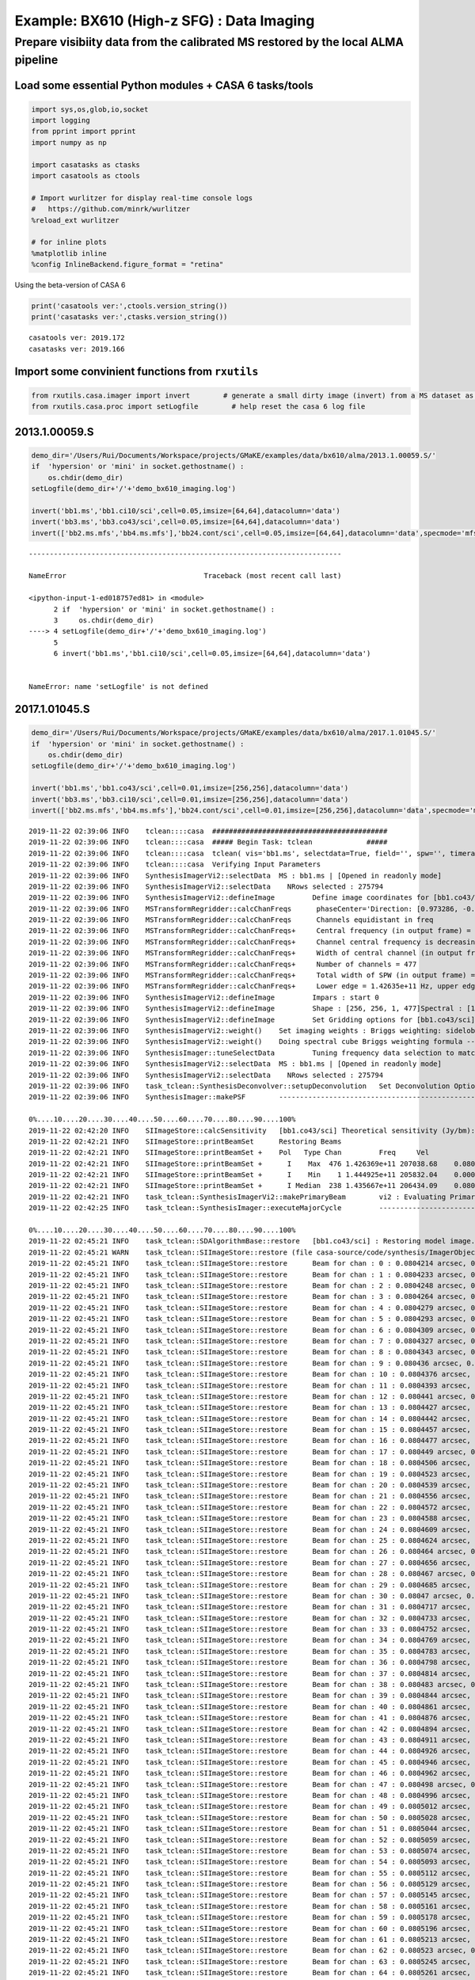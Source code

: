 Example: BX610 (High-z SFG) : Data Imaging
------------------------------------------

Prepare visibiity data from the calibrated MS restored by the local ALMA pipeline
~~~~~~~~~~~~~~~~~~~~~~~~~~~~~~~~~~~~~~~~~~~~~~~~~~~~~~~~~~~~~~~~~~~~~~~~~~~~~~~~~

Load some essential Python modules + CASA 6 tasks/tools
^^^^^^^^^^^^^^^^^^^^^^^^^^^^^^^^^^^^^^^^^^^^^^^^^^^^^^^

.. code:: ipython3

    
    import sys,os,glob,io,socket
    import logging
    from pprint import pprint
    import numpy as np
    
    import casatasks as ctasks
    import casatools as ctools
    
    # Import wurlitzer for display real-time console logs
    #   https://github.com/minrk/wurlitzer
    %reload_ext wurlitzer
    
    # for inline plots
    %matplotlib inline
    %config InlineBackend.figure_format = "retina"


Using the beta-version of CASA 6

.. code:: ipython3

    print('casatools ver:',ctools.version_string())
    print('casatasks ver:',ctasks.version_string())


.. parsed-literal::

    casatools ver: 2019.172
    casatasks ver: 2019.166


Import some convinient functions from ``rxutils``
^^^^^^^^^^^^^^^^^^^^^^^^^^^^^^^^^^^^^^^^^^^^^^^^^

.. code:: ipython3

    from rxutils.casa.imager import invert        # generate a small dirty image (invert) from a MS dataset as invert
    from rxutils.casa.proc import setLogfile        # help reset the casa 6 log file

2013.1.00059.S
^^^^^^^^^^^^^^

.. code:: ipython3

    demo_dir='/Users/Rui/Documents/Workspace/projects/GMaKE/examples/data/bx610/alma/2013.1.00059.S/'
    if  'hypersion' or 'mini' in socket.gethostname() :
        os.chdir(demo_dir)
    setLogfile(demo_dir+'/'+'demo_bx610_imaging.log')
    
    invert('bb1.ms','bb1.ci10/sci',cell=0.05,imsize=[64,64],datacolumn='data')
    invert('bb3.ms','bb3.co43/sci',cell=0.05,imsize=[64,64],datacolumn='data')
    invert(['bb2.ms.mfs','bb4.ms.mfs'],'bb24.cont/sci',cell=0.05,imsize=[64,64],datacolumn='data',specmode='mfs')


::


    ---------------------------------------------------------------------------

    NameError                                 Traceback (most recent call last)

    <ipython-input-1-ed018757ed81> in <module>
          2 if  'hypersion' or 'mini' in socket.gethostname() :
          3     os.chdir(demo_dir)
    ----> 4 setLogfile(demo_dir+'/'+'demo_bx610_imaging.log')
          5 
          6 invert('bb1.ms','bb1.ci10/sci',cell=0.05,imsize=[64,64],datacolumn='data')


    NameError: name 'setLogfile' is not defined


2017.1.01045.S
^^^^^^^^^^^^^^

.. code:: ipython3

    demo_dir='/Users/Rui/Documents/Workspace/projects/GMaKE/examples/data/bx610/alma/2017.1.01045.S/'
    if  'hypersion' or 'mini' in socket.gethostname() :
        os.chdir(demo_dir)
    setLogfile(demo_dir+'/'+'demo_bx610_imaging.log')
    
    invert('bb1.ms','bb1.co43/sci',cell=0.01,imsize=[256,256],datacolumn='data')
    invert('bb3.ms','bb3.ci10/sci',cell=0.01,imsize=[256,256],datacolumn='data')
    invert(['bb2.ms.mfs','bb4.ms.mfs'],'bb24.cont/sci',cell=0.01,imsize=[256,256],datacolumn='data',specmode='mfs')


.. parsed-literal::

    2019-11-22 02:39:06	INFO	tclean::::casa	##########################################
    2019-11-22 02:39:06	INFO	tclean::::casa	##### Begin Task: tclean             #####
    2019-11-22 02:39:06	INFO	tclean::::casa	tclean( vis='bb1.ms', selectdata=True, field='', spw='', timerange='', uvrange='', antenna='', scan='', observation='', intent='', datacolumn='data', imagename='bb1.co43/sci', imsize=[256, 256], cell=0.01, phasecenter='', stokes='I', projection='SIN', startmodel='', specmode='cube', reffreq='', nchan=-1, start=0, width=1, outframe='LSRK', veltype='radio', restfreq=[], interpolation='nearest', perchanweightdensity=True, gridder='standard', facets=1, psfphasecenter='', chanchunks=1, wprojplanes=1, vptable='', mosweight=True, aterm=True, psterm=False, wbawp=True, conjbeams=False, cfcache='', usepointing=False, computepastep=360.0, rotatepastep=360.0, pointingoffsetsigdev=0.0, pblimit=0.2, normtype='flatnoise', deconvolver='hogbom', scales=[], nterms=2, smallscalebias=0.0, restoration=True, restoringbeam='', pbcor=False, outlierfile='', weighting='briggs', robust=1.0, noise='1.0Jy', npixels=0, uvtaper=[''], niter=0, gain=0.1, threshold=0.0, nsigma=0.0, cycleniter=-1, cyclefactor=1.0, minpsffraction=0.05, maxpsffraction=0.8, interactive=False, usemask='user', mask='', pbmask=0.0, sidelobethreshold=3.0, noisethreshold=5.0, lownoisethreshold=1.5, negativethreshold=0.0, smoothfactor=1.0, minbeamfrac=0.3, cutthreshold=0.01, growiterations=75, dogrowprune=True, minpercentchange=-1.0, verbose=False, fastnoise=True, restart=True, savemodel='none', calcres=True, calcpsf=True, parallel=False )
    2019-11-22 02:39:06	INFO	tclean::::casa	Verifying Input Parameters
    2019-11-22 02:39:06	INFO	SynthesisImagerVi2::selectData 	MS : bb1.ms | [Opened in readonly mode]
    2019-11-22 02:39:06	INFO	SynthesisImagerVi2::selectData 	  NRows selected : 275794
    2019-11-22 02:39:06	INFO	SynthesisImagerVi2::defineImage 	Define image coordinates for [bb1.co43/sci] : 
    2019-11-22 02:39:06	INFO	MSTransformRegridder::calcChanFreqs	 phaseCenter='Direction: [0.973286, -0.0588582, 0.221923]'  *** Encountered negative channel widths in input spectral window.
    2019-11-22 02:39:06	INFO	MSTransformRegridder::calcChanFreqs	 Channels equidistant in freq
    2019-11-22 02:39:06	INFO	MSTransformRegridder::calcChanFreqs+	 Central frequency (in output frame) = 1.43567e+11 Hz
    2019-11-22 02:39:06	INFO	MSTransformRegridder::calcChanFreqs+	 Channel central frequency is decreasing with increasing channel number.
    2019-11-22 02:39:06	INFO	MSTransformRegridder::calcChanFreqs+	 Width of central channel (in output frame) = 3.90647e+06 Hz
    2019-11-22 02:39:06	INFO	MSTransformRegridder::calcChanFreqs+	 Number of channels = 477
    2019-11-22 02:39:06	INFO	MSTransformRegridder::calcChanFreqs+	 Total width of SPW (in output frame) = 1.86339e+09 Hz
    2019-11-22 02:39:06	INFO	MSTransformRegridder::calcChanFreqs+	 Lower edge = 1.42635e+11 Hz, upper edge = 1.44498e+11 Hz
    2019-11-22 02:39:06	INFO	SynthesisImagerVi2::defineImage 	Impars : start 0
    2019-11-22 02:39:06	INFO	SynthesisImagerVi2::defineImage 	Shape : [256, 256, 1, 477]Spectral : [1.44496e+11] at [0] with increment [-3.90647e+06]
    2019-11-22 02:39:06	INFO	SynthesisImagerVi2::defineImage 	Set Gridding options for [bb1.co43/sci] with ftmachine : gridft
    2019-11-22 02:39:06	INFO	SynthesisImagerVi2::weight() 	Set imaging weights : Briggs weighting: sidelobes will be suppressed over full image
    2019-11-22 02:39:06	INFO	SynthesisImagerVi2::weight() 	Doing spectral cube Briggs weighting formula --  norm
    2019-11-22 02:39:06	INFO	SynthesisImager::tuneSelectData 	Tuning frequency data selection to match image spectral coordinates
    2019-11-22 02:39:06	INFO	SynthesisImagerVi2::selectData 	MS : bb1.ms | [Opened in readonly mode]
    2019-11-22 02:39:06	INFO	SynthesisImagerVi2::selectData 	  NRows selected : 275794
    2019-11-22 02:39:06	INFO	task_tclean::SynthesisDeconvolver::setupDeconvolution 	Set Deconvolution Options for [bb1.co43/sci] : hogbom
    2019-11-22 02:39:06	INFO	SynthesisImager::makePSF 	----------------------------------------------------------- Make PSF ---------------------------------------------
    
    0%....10....20....30....40....50....60....70....80....90....100%
    2019-11-22 02:42:20	INFO	SIImageStore::calcSensitivity 	[bb1.co43/sci] Theoretical sensitivity (Jy/bm):c0:5.3686e-05 c1:5.36859e-05 c2:5.36859e-05 c3:5.36859e-05 c4:5.3686e-05 c5:5.3686e-05 c6:5.3686e-05 c7:5.3686e-05 c8:5.3686e-05 c9:5.36861e-05 c10:5.3686e-05 c11:5.3686e-05 c12:5.36861e-05 c13:5.36861e-05 c14:5.36861e-05 c15:5.36861e-05 c16:5.36862e-05 c17:5.36862e-05 c18:5.36864e-05 c19:5.36862e-05 c20:5.36862e-05 c21:5.36862e-05 c22:5.36862e-05 c23:5.36862e-05 c24:5.3686e-05 c25:5.3686e-05 c26:5.3686e-05 c27:5.3686e-05 c28:5.36861e-05 c29:5.36861e-05 c30:5.36862e-05 c31:5.36861e-05 c32:5.36862e-05 c33:5.3686e-05 c34:5.3686e-05 c35:5.3686e-05 c36:5.36861e-05 c37:5.36861e-05 c38:5.36862e-05 c39:5.36861e-05 c40:5.36861e-05 c41:5.36862e-05 c42:5.36861e-05 c43:5.36863e-05 c44:5.36862e-05 c45:5.3686e-05 c46:5.3686e-05 c47:5.3686e-05 c48:5.36861e-05 c49:5.3686e-05 c50:5.36861e-05 c51:5.3686e-05 c52:5.3686e-05 c53:5.3686e-05 c54:5.36859e-05 c55:5.36857e-05 c56:5.36856e-05 c57:5.36856e-05 c58:5.36856e-05 c59:5.36856e-05 c60:5.36854e-05 c61:5.36854e-05 c62:5.36854e-05 c63:5.36855e-05 c64:5.36855e-05 c65:5.36857e-05 c66:5.36857e-05 c67:5.36857e-05 c68:5.36857e-05 c69:5.36857e-05 c70:5.36857e-05 c71:5.36857e-05 c72:5.36857e-05 c73:5.36856e-05 c74:5.36857e-05 c75:5.36857e-05 c76:5.36854e-05 c77:5.36854e-05 c78:5.36853e-05 c79:5.36853e-05 c80:5.36853e-05 c81:5.36852e-05 c82:5.36853e-05 c83:5.36853e-05 c84:5.36853e-05 c85:5.36852e-05 c86:5.36852e-05 c87:5.36853e-05 c88:5.36851e-05 c89:5.36851e-05 c90:5.3685e-05 c91:5.36848e-05 c92:5.36849e-05 c93:5.36848e-05 c94:5.36848e-05 c95:5.36849e-05 c96:5.36848e-05 c97:5.36849e-05 c98:5.36849e-05 c99:5.36849e-05 c100:5.36848e-05 c101:5.36848e-05 c102:5.36847e-05 c103:5.36848e-05 c104:5.36848e-05 c105:5.36848e-05 c106:5.36848e-05 c107:5.36848e-05 c108:5.36849e-05 c109:5.36848e-05 c110:5.36849e-05 c111:5.36849e-05 c112:5.36849e-05 c113:5.3685e-05 c114:5.36849e-05 c115:5.36849e-05 c116:5.36848e-05 c117:5.36849e-05 c118:5.36846e-05 c119:5.36846e-05 c120:5.36846e-05 c121:5.36845e-05 c122:5.36845e-05 c123:5.36845e-05 c124:5.36845e-05 c125:5.36845e-05 c126:5.36845e-05 c127:5.36845e-05 c128:5.36847e-05 c129:5.36848e-05 c130:5.36848e-05 c131:5.36848e-05 c132:5.36848e-05 c133:5.36847e-05 c134:5.36846e-05 c135:5.36847e-05 c136:5.36847e-05 c137:5.36847e-05 c138:5.36845e-05 c139:5.36846e-05 c140:5.36846e-05 c141:5.36846e-05 c142:5.36846e-05 c143:5.36845e-05 c144:5.36843e-05 c145:5.36844e-05 c146:5.36844e-05 c147:5.36845e-05 c148:5.36845e-05 c149:5.36846e-05 c150:5.36846e-05 c151:5.36846e-05 c152:5.36845e-05 c153:5.36846e-05 c154:5.36845e-05 c155:5.36845e-05 c156:5.36845e-05 c157:5.36844e-05 c158:5.36844e-05 c159:5.36843e-05 c160:5.36843e-05 c161:5.36843e-05 c162:5.36843e-05 c163:5.36844e-05 c164:5.36844e-05 c165:5.36844e-05 c166:5.36844e-05 c167:5.36844e-05 c168:5.36845e-05 c169:5.36845e-05 c170:5.36844e-05 c171:5.36844e-05 c172:5.36844e-05 c173:5.36844e-05 c174:5.36843e-05 c175:5.36843e-05 c176:5.36843e-05 c177:5.36842e-05 c178:5.36841e-05 c179:5.36839e-05 c180:5.36839e-05 c181:5.36839e-05 c182:5.36839e-05 c183:5.36839e-05 c184:5.36839e-05 c185:5.36839e-05 c186:5.36838e-05 c187:5.36838e-05 c188:5.36838e-05 c189:5.36839e-05 c190:5.36839e-05 c191:5.36837e-05 c192:5.36837e-05 c193:5.36838e-05 c194:5.36838e-05 c195:5.36837e-05 c196:5.36836e-05 c197:5.36836e-05 c198:5.36835e-05 c199:5.36835e-05 c200:5.36835e-05 c201:5.36833e-05 c202:5.36834e-05 c203:5.36834e-05 c204:5.36835e-05 c205:5.36835e-05 c206:5.36835e-05 c207:5.36835e-05 c208:5.36835e-05 c209:5.36834e-05 c210:5.36834e-05 c211:5.36834e-05 c212:5.36832e-05 c213:5.36833e-05 c214:5.36833e-05 c215:5.36834e-05 c216:5.36833e-05 c217:5.36832e-05 c218:5.36832e-05 c219:5.36832e-05 c220:5.36832e-05 c221:5.36832e-05 c222:5.36832e-05 c223:5.36833e-05 c224:5.36833e-05 c225:5.36832e-05 c226:5.36832e-05 c227:5.36832e-05 c228:5.36833e-05 c229:5.36833e-05 c230:5.36832e-05 c231:5.36832e-05 c232:5.36831e-05 c233:5.36831e-05 c234:5.36831e-05 c235:5.36831e-05 c236:5.36831e-05 c237:5.36832e-05 c238:5.36832e-05 c239:5.36832e-05 c240:5.36834e-05 c241:5.36833e-05 c242:5.36832e-05 c243:5.36832e-05 c244:5.36832e-05 c245:5.36833e-05 c246:5.36832e-05 c247:5.36832e-05 c248:5.36833e-05 c249:5.36833e-05 c250:5.36833e-05 c251:5.36834e-05 c252:5.36834e-05 c253:5.36834e-05 c254:5.36834e-05 c255:5.36834e-05 c256:5.36835e-05 c257:5.36835e-05 c258:5.36835e-05 c259:5.36834e-05 c260:5.36834e-05 c261:5.36834e-05 c262:5.36834e-05 c263:5.36834e-05 c264:5.36832e-05 c265:5.36832e-05 c266:5.36833e-05 c267:5.36833e-05 c268:5.36834e-05 c269:5.36834e-05 c270:5.36834e-05 c271:5.36834e-05 c272:5.36834e-05 c273:5.36832e-05 c274:5.36832e-05 c275:5.36832e-05 c276:5.36832e-05 c277:5.36832e-05 c278:5.36832e-05 c279:5.36832e-05 c280:5.3683e-05 c281:5.36831e-05 c282:5.36831e-05 c283:5.36831e-05 c284:5.36832e-05 c285:5.36832e-05 c286:5.36832e-05 c287:5.36831e-05 c288:5.36831e-05 c289:5.3683e-05 c290:5.36831e-05 c291:5.36831e-05 c292:5.3683e-05 c293:5.36831e-05 c294:5.36831e-05 c295:5.3683e-05 c296:5.3683e-05 c297:5.3683e-05 c298:5.3683e-05 c299:5.36831e-05 c300:5.36831e-05 c301:5.36831e-05 c302:5.36832e-05 c303:5.36831e-05 c304:5.36831e-05 c305:5.36829e-05 c306:5.36828e-05 c307:5.3683e-05 c308:5.3683e-05 c309:5.3683e-05 c310:5.3683e-05 c311:5.3683e-05 c312:5.3683e-05 c313:5.3683e-05 c314:5.36831e-05 c315:5.36831e-05 c316:5.36831e-05 c317:5.36831e-05 c318:5.36832e-05 c319:5.36832e-05 c320:5.3683e-05 c321:5.36829e-05 c322:5.36829e-05 c323:5.36829e-05 c324:5.36828e-05 c325:5.36827e-05 c326:5.36827e-05 c327:5.36827e-05 c328:5.36828e-05 c329:5.36827e-05 c330:5.36827e-05 c331:5.36827e-05 c332:5.36827e-05 c333:5.36827e-05 c334:5.36828e-05 c335:5.36827e-05 c336:5.36827e-05 c337:5.36828e-05 c338:5.36828e-05 c339:5.36829e-05 c340:5.36828e-05 c341:5.36829e-05 c342:5.36826e-05 c343:5.36826e-05 c344:5.36826e-05 c345:5.36825e-05 c346:5.36826e-05 c347:5.36827e-05 c348:5.36826e-05 c349:5.36827e-05 c350:5.36827e-05 c351:5.36827e-05 c352:5.36827e-05 c353:5.36827e-05 c354:5.36827e-05 c355:5.36825e-05 c356:5.36825e-05 c357:5.36824e-05 c358:5.36824e-05 c359:5.36824e-05 c360:5.36823e-05 c361:5.36824e-05 c362:5.36824e-05 c363:5.36825e-05 c364:5.36825e-05 c365:5.36824e-05 c366:5.36824e-05 c367:5.36824e-05 c368:5.36824e-05 c369:5.36824e-05 c370:5.36824e-05 c371:5.36824e-05 c372:5.36824e-05 c373:5.36822e-05 c374:5.36822e-05 c375:5.36822e-05 c376:5.36822e-05 c377:5.36822e-05 c378:5.36821e-05 c379:5.36822e-05 c380:5.36821e-05 c381:5.36821e-05 c382:5.36818e-05 c383:5.36817e-05 c384:5.36815e-05 c385:5.36814e-05 c386:5.36813e-05 c387:5.3681e-05 c388:5.3681e-05 c389:5.3681e-05 c390:5.3681e-05 c391:5.36808e-05 c392:5.36809e-05 c393:5.36808e-05 c394:5.36808e-05 c395:5.36808e-05 c396:5.36808e-05 c397:5.36807e-05 c398:5.36807e-05 c399:5.36806e-05 c400:5.36804e-05 c401:5.36805e-05 c402:5.36805e-05 c403:5.36805e-05 c404:5.36805e-05 c405:5.36805e-05 c406:5.36805e-05 c407:5.36805e-05 c408:5.36805e-05 c409:5.36804e-05 c410:5.36805e-05 c411:5.36804e-05 c412:5.36804e-05 c413:5.36804e-05 c414:5.36805e-05 c415:5.36805e-05 c416:5.36804e-05 c417:5.36805e-05 c418:5.36805e-05 c419:5.36804e-05 c420:5.36804e-05 c421:5.36804e-05 c422:5.36802e-05 c423:5.36801e-05 c424:5.36802e-05 c425:5.36801e-05 c426:5.36801e-05 c427:5.36801e-05 c428:5.36801e-05 c429:5.36801e-05 c430:5.36801e-05 c431:5.36801e-05 c432:5.368e-05 c433:5.368e-05 c434:5.36799e-05 c435:5.36799e-05 c436:5.36798e-05 c437:5.36798e-05 c438:5.36798e-05 c439:5.36798e-05 c440:5.36798e-05 c441:5.36798e-05 c442:5.36797e-05 c443:5.36796e-05 c444:5.36796e-05 c445:5.36796e-05 c446:5.36796e-05 c447:5.36796e-05 c448:5.36796e-05 c449:5.36795e-05 c450:5.36794e-05 c451:5.36794e-05 c452:5.36793e-05 c453:5.36793e-05 c454:5.36792e-05 c455:5.3679e-05 c456:5.36789e-05 c457:5.36788e-05 c458:5.36787e-05 c459:5.36784e-05 c460:5.36784e-05 c461:5.36784e-05 c462:5.36782e-05 c463:5.36781e-05 c464:5.36778e-05 c465:5.36777e-05 c466:5.36778e-05 c467:5.36778e-05 c468:5.36778e-05 c469:5.36778e-05 c470:5.36778e-05 c471:5.36778e-05 c472:5.36778e-05 c473:5.36778e-05 c474:5.36778e-05 c475:5.36777e-05 c476:5.36776e-05 
    2019-11-22 02:42:21	INFO	SIImageStore::printBeamSet 	Restoring Beams 
    2019-11-22 02:42:21	INFO	SIImageStore::printBeamSet +	Pol   Type Chan         Freq     Vel
    2019-11-22 02:42:21	INFO	SIImageStore::printBeamSet +	  I    Max  476 1.426369e+11 207038.68    0.0809 arcsec x    0.0661 arcsec pa=-30.1011 deg
    2019-11-22 02:42:21	INFO	SIImageStore::printBeamSet +	  I    Min    1 1.444925e+11 205832.04    0.0000 arcsec x    0.0000 arcsec pa=  0.0000 deg
    2019-11-22 02:42:21	INFO	SIImageStore::printBeamSet +	  I Median  238 1.435667e+11 206434.09    0.0808 arcsec x    0.0645 arcsec pa=-32.3214 deg
    2019-11-22 02:42:21	INFO	task_tclean::SynthesisImagerVi2::makePrimaryBeam 	vi2 : Evaluating Primary Beam model onto image grid(s)
    2019-11-22 02:42:25	INFO	task_tclean::SynthesisImager::executeMajorCycle 	----------------------------------------------------------- Run (Last) Major Cycle 1 -------------------------------------
    
    0%....10....20....30....40....50....60....70....80....90....100%
    2019-11-22 02:45:21	INFO	task_tclean::SDAlgorithmBase::restore 	[bb1.co43/sci] : Restoring model image.
    2019-11-22 02:45:21	WARN	task_tclean::SIImageStore::restore (file casa-source/code/synthesis/ImagerObjects/SIImageStore.cc, line 2068)	Restoring with an empty model image. Only residuals will be processed to form the output restored image.
    2019-11-22 02:45:21	INFO	task_tclean::SIImageStore::restore 	Beam for chan : 0 : 0.0804214 arcsec, 0.0641638 arcsec, -32.3913 deg
    2019-11-22 02:45:21	INFO	task_tclean::SIImageStore::restore 	Beam for chan : 1 : 0.0804233 arcsec, 0.0641653 arcsec, -32.3911 deg
    2019-11-22 02:45:21	INFO	task_tclean::SIImageStore::restore 	Beam for chan : 2 : 0.0804248 arcsec, 0.0641667 arcsec, -32.3905 deg
    2019-11-22 02:45:21	INFO	task_tclean::SIImageStore::restore 	Beam for chan : 3 : 0.0804264 arcsec, 0.0641682 arcsec, -32.3899 deg
    2019-11-22 02:45:21	INFO	task_tclean::SIImageStore::restore 	Beam for chan : 4 : 0.0804279 arcsec, 0.0641695 arcsec, -32.3898 deg
    2019-11-22 02:45:21	INFO	task_tclean::SIImageStore::restore 	Beam for chan : 5 : 0.0804293 arcsec, 0.0641709 arcsec, -32.3896 deg
    2019-11-22 02:45:21	INFO	task_tclean::SIImageStore::restore 	Beam for chan : 6 : 0.0804309 arcsec, 0.0641724 arcsec, -32.3892 deg
    2019-11-22 02:45:21	INFO	task_tclean::SIImageStore::restore 	Beam for chan : 7 : 0.0804327 arcsec, 0.0641737 arcsec, -32.3889 deg
    2019-11-22 02:45:21	INFO	task_tclean::SIImageStore::restore 	Beam for chan : 8 : 0.0804343 arcsec, 0.064175 arcsec, -32.3887 deg
    2019-11-22 02:45:21	INFO	task_tclean::SIImageStore::restore 	Beam for chan : 9 : 0.080436 arcsec, 0.0641762 arcsec, -32.3885 deg
    2019-11-22 02:45:21	INFO	task_tclean::SIImageStore::restore 	Beam for chan : 10 : 0.0804376 arcsec, 0.0641777 arcsec, -32.388 deg
    2019-11-22 02:45:21	INFO	task_tclean::SIImageStore::restore 	Beam for chan : 11 : 0.0804393 arcsec, 0.0641791 arcsec, -32.3878 deg
    2019-11-22 02:45:21	INFO	task_tclean::SIImageStore::restore 	Beam for chan : 12 : 0.080441 arcsec, 0.0641804 arcsec, -32.3874 deg
    2019-11-22 02:45:21	INFO	task_tclean::SIImageStore::restore 	Beam for chan : 13 : 0.0804427 arcsec, 0.0641817 arcsec, -32.387 deg
    2019-11-22 02:45:21	INFO	task_tclean::SIImageStore::restore 	Beam for chan : 14 : 0.0804442 arcsec, 0.0641832 arcsec, -32.3868 deg
    2019-11-22 02:45:21	INFO	task_tclean::SIImageStore::restore 	Beam for chan : 15 : 0.0804457 arcsec, 0.0641844 arcsec, -32.3866 deg
    2019-11-22 02:45:21	INFO	task_tclean::SIImageStore::restore 	Beam for chan : 16 : 0.0804477 arcsec, 0.0641859 arcsec, -32.3857 deg
    2019-11-22 02:45:21	INFO	task_tclean::SIImageStore::restore 	Beam for chan : 17 : 0.080449 arcsec, 0.0641872 arcsec, -32.3859 deg
    2019-11-22 02:45:21	INFO	task_tclean::SIImageStore::restore 	Beam for chan : 18 : 0.0804506 arcsec, 0.0641897 arcsec, -32.3866 deg
    2019-11-22 02:45:21	INFO	task_tclean::SIImageStore::restore 	Beam for chan : 19 : 0.0804523 arcsec, 0.0641901 arcsec, -32.3852 deg
    2019-11-22 02:45:21	INFO	task_tclean::SIImageStore::restore 	Beam for chan : 20 : 0.0804539 arcsec, 0.0641917 arcsec, -32.3848 deg
    2019-11-22 02:45:21	INFO	task_tclean::SIImageStore::restore 	Beam for chan : 21 : 0.0804556 arcsec, 0.0641931 arcsec, -32.3846 deg
    2019-11-22 02:45:21	INFO	task_tclean::SIImageStore::restore 	Beam for chan : 22 : 0.0804572 arcsec, 0.0641944 arcsec, -32.3844 deg
    2019-11-22 02:45:21	INFO	task_tclean::SIImageStore::restore 	Beam for chan : 23 : 0.0804588 arcsec, 0.0641957 arcsec, -32.3842 deg
    2019-11-22 02:45:21	INFO	task_tclean::SIImageStore::restore 	Beam for chan : 24 : 0.0804609 arcsec, 0.0641973 arcsec, -32.384 deg
    2019-11-22 02:45:21	INFO	task_tclean::SIImageStore::restore 	Beam for chan : 25 : 0.0804624 arcsec, 0.0641987 arcsec, -32.3836 deg
    2019-11-22 02:45:21	INFO	task_tclean::SIImageStore::restore 	Beam for chan : 26 : 0.080464 arcsec, 0.0642 arcsec, -32.3835 deg
    2019-11-22 02:45:21	INFO	task_tclean::SIImageStore::restore 	Beam for chan : 27 : 0.0804656 arcsec, 0.0642012 arcsec, -32.3832 deg
    2019-11-22 02:45:21	INFO	task_tclean::SIImageStore::restore 	Beam for chan : 28 : 0.080467 arcsec, 0.0642026 arcsec, -32.3827 deg
    2019-11-22 02:45:21	INFO	task_tclean::SIImageStore::restore 	Beam for chan : 29 : 0.0804685 arcsec, 0.0642039 arcsec, -32.3823 deg
    2019-11-22 02:45:21	INFO	task_tclean::SIImageStore::restore 	Beam for chan : 30 : 0.08047 arcsec, 0.0642053 arcsec, -32.382 deg
    2019-11-22 02:45:21	INFO	task_tclean::SIImageStore::restore 	Beam for chan : 31 : 0.0804717 arcsec, 0.0642069 arcsec, -32.3815 deg
    2019-11-22 02:45:21	INFO	task_tclean::SIImageStore::restore 	Beam for chan : 32 : 0.0804733 arcsec, 0.0642083 arcsec, -32.3815 deg
    2019-11-22 02:45:21	INFO	task_tclean::SIImageStore::restore 	Beam for chan : 33 : 0.0804752 arcsec, 0.0642099 arcsec, -32.381 deg
    2019-11-22 02:45:21	INFO	task_tclean::SIImageStore::restore 	Beam for chan : 34 : 0.0804769 arcsec, 0.0642112 arcsec, -32.3805 deg
    2019-11-22 02:45:21	INFO	task_tclean::SIImageStore::restore 	Beam for chan : 35 : 0.0804783 arcsec, 0.0642125 arcsec, -32.3799 deg
    2019-11-22 02:45:21	INFO	task_tclean::SIImageStore::restore 	Beam for chan : 36 : 0.0804798 arcsec, 0.0642139 arcsec, -32.3794 deg
    2019-11-22 02:45:21	INFO	task_tclean::SIImageStore::restore 	Beam for chan : 37 : 0.0804814 arcsec, 0.0642152 arcsec, -32.3792 deg
    2019-11-22 02:45:21	INFO	task_tclean::SIImageStore::restore 	Beam for chan : 38 : 0.080483 arcsec, 0.0642173 arcsec, -32.3791 deg
    2019-11-22 02:45:21	INFO	task_tclean::SIImageStore::restore 	Beam for chan : 39 : 0.0804844 arcsec, 0.0642181 arcsec, -32.3784 deg
    2019-11-22 02:45:21	INFO	task_tclean::SIImageStore::restore 	Beam for chan : 40 : 0.0804861 arcsec, 0.0642194 arcsec, -32.378 deg
    2019-11-22 02:45:21	INFO	task_tclean::SIImageStore::restore 	Beam for chan : 41 : 0.0804876 arcsec, 0.0642208 arcsec, -32.3777 deg
    2019-11-22 02:45:21	INFO	task_tclean::SIImageStore::restore 	Beam for chan : 42 : 0.0804894 arcsec, 0.0642225 arcsec, -32.3771 deg
    2019-11-22 02:45:21	INFO	task_tclean::SIImageStore::restore 	Beam for chan : 43 : 0.0804911 arcsec, 0.0642247 arcsec, -32.3764 deg
    2019-11-22 02:45:21	INFO	task_tclean::SIImageStore::restore 	Beam for chan : 44 : 0.0804926 arcsec, 0.0642251 arcsec, -32.3764 deg
    2019-11-22 02:45:21	INFO	task_tclean::SIImageStore::restore 	Beam for chan : 45 : 0.0804946 arcsec, 0.0642268 arcsec, -32.3764 deg
    2019-11-22 02:45:21	INFO	task_tclean::SIImageStore::restore 	Beam for chan : 46 : 0.0804962 arcsec, 0.064228 arcsec, -32.376 deg
    2019-11-22 02:45:21	INFO	task_tclean::SIImageStore::restore 	Beam for chan : 47 : 0.080498 arcsec, 0.0642296 arcsec, -32.3757 deg
    2019-11-22 02:45:21	INFO	task_tclean::SIImageStore::restore 	Beam for chan : 48 : 0.0804996 arcsec, 0.0642311 arcsec, -32.3752 deg
    2019-11-22 02:45:21	INFO	task_tclean::SIImageStore::restore 	Beam for chan : 49 : 0.0805012 arcsec, 0.0642326 arcsec, -32.3746 deg
    2019-11-22 02:45:21	INFO	task_tclean::SIImageStore::restore 	Beam for chan : 50 : 0.0805028 arcsec, 0.0642341 arcsec, -32.3742 deg
    2019-11-22 02:45:21	INFO	task_tclean::SIImageStore::restore 	Beam for chan : 51 : 0.0805044 arcsec, 0.0642355 arcsec, -32.3739 deg
    2019-11-22 02:45:21	INFO	task_tclean::SIImageStore::restore 	Beam for chan : 52 : 0.0805059 arcsec, 0.064237 arcsec, -32.3734 deg
    2019-11-22 02:45:21	INFO	task_tclean::SIImageStore::restore 	Beam for chan : 53 : 0.0805074 arcsec, 0.0642384 arcsec, -32.3732 deg
    2019-11-22 02:45:21	INFO	task_tclean::SIImageStore::restore 	Beam for chan : 54 : 0.0805093 arcsec, 0.0642398 arcsec, -32.3731 deg
    2019-11-22 02:45:21	INFO	task_tclean::SIImageStore::restore 	Beam for chan : 55 : 0.0805112 arcsec, 0.0642414 arcsec, -32.3728 deg
    2019-11-22 02:45:21	INFO	task_tclean::SIImageStore::restore 	Beam for chan : 56 : 0.0805129 arcsec, 0.0642428 arcsec, -32.3726 deg
    2019-11-22 02:45:21	INFO	task_tclean::SIImageStore::restore 	Beam for chan : 57 : 0.0805145 arcsec, 0.0642442 arcsec, -32.3724 deg
    2019-11-22 02:45:21	INFO	task_tclean::SIImageStore::restore 	Beam for chan : 58 : 0.0805161 arcsec, 0.0642456 arcsec, -32.372 deg
    2019-11-22 02:45:21	INFO	task_tclean::SIImageStore::restore 	Beam for chan : 59 : 0.0805178 arcsec, 0.0642469 arcsec, -32.372 deg
    2019-11-22 02:45:21	INFO	task_tclean::SIImageStore::restore 	Beam for chan : 60 : 0.0805196 arcsec, 0.0642485 arcsec, -32.3717 deg
    2019-11-22 02:45:21	INFO	task_tclean::SIImageStore::restore 	Beam for chan : 61 : 0.0805213 arcsec, 0.0642498 arcsec, -32.3716 deg
    2019-11-22 02:45:21	INFO	task_tclean::SIImageStore::restore 	Beam for chan : 62 : 0.080523 arcsec, 0.0642512 arcsec, -32.3712 deg
    2019-11-22 02:45:21	INFO	task_tclean::SIImageStore::restore 	Beam for chan : 63 : 0.0805245 arcsec, 0.0642527 arcsec, -32.3709 deg
    2019-11-22 02:45:21	INFO	task_tclean::SIImageStore::restore 	Beam for chan : 64 : 0.0805261 arcsec, 0.0642541 arcsec, -32.3705 deg
    2019-11-22 02:45:21	INFO	task_tclean::SIImageStore::restore 	Beam for chan : 65 : 0.0805275 arcsec, 0.0642553 arcsec, -32.3704 deg
    2019-11-22 02:45:21	INFO	task_tclean::SIImageStore::restore 	Beam for chan : 66 : 0.0805292 arcsec, 0.0642567 arcsec, -32.3702 deg
    2019-11-22 02:45:21	INFO	task_tclean::SIImageStore::restore 	Beam for chan : 67 : 0.0805308 arcsec, 0.064258 arcsec, -32.37 deg
    2019-11-22 02:45:21	INFO	task_tclean::SIImageStore::restore 	Beam for chan : 68 : 0.0805325 arcsec, 0.0642595 arcsec, -32.3696 deg
    2019-11-22 02:45:21	INFO	task_tclean::SIImageStore::restore 	Beam for chan : 69 : 0.080534 arcsec, 0.0642609 arcsec, -32.3691 deg
    2019-11-22 02:45:21	INFO	task_tclean::SIImageStore::restore 	Beam for chan : 70 : 0.0805356 arcsec, 0.0642624 arcsec, -32.369 deg
    2019-11-22 02:45:21	INFO	task_tclean::SIImageStore::restore 	Beam for chan : 71 : 0.0805374 arcsec, 0.0642639 arcsec, -32.3687 deg
    2019-11-22 02:45:21	INFO	task_tclean::SIImageStore::restore 	Beam for chan : 72 : 0.0805389 arcsec, 0.0642652 arcsec, -32.3683 deg
    2019-11-22 02:45:21	INFO	task_tclean::SIImageStore::restore 	Beam for chan : 73 : 0.0805404 arcsec, 0.0642668 arcsec, -32.3677 deg
    2019-11-22 02:45:21	INFO	task_tclean::SIImageStore::restore 	Beam for chan : 74 : 0.0805421 arcsec, 0.0642681 arcsec, -32.3675 deg
    2019-11-22 02:45:21	INFO	task_tclean::SIImageStore::restore 	Beam for chan : 75 : 0.0805437 arcsec, 0.0642694 arcsec, -32.3668 deg
    2019-11-22 02:45:21	INFO	task_tclean::SIImageStore::restore 	Beam for chan : 76 : 0.0805457 arcsec, 0.0642712 arcsec, -32.3662 deg
    2019-11-22 02:45:21	INFO	task_tclean::SIImageStore::restore 	Beam for chan : 77 : 0.0805473 arcsec, 0.0642725 arcsec, -32.366 deg
    2019-11-22 02:45:21	INFO	task_tclean::SIImageStore::restore 	Beam for chan : 78 : 0.0805492 arcsec, 0.064274 arcsec, -32.3655 deg
    2019-11-22 02:45:21	INFO	task_tclean::SIImageStore::restore 	Beam for chan : 79 : 0.0805509 arcsec, 0.0642753 arcsec, -32.3653 deg
    2019-11-22 02:45:21	INFO	task_tclean::SIImageStore::restore 	Beam for chan : 80 : 0.0805526 arcsec, 0.0642767 arcsec, -32.365 deg
    2019-11-22 02:45:21	INFO	task_tclean::SIImageStore::restore 	Beam for chan : 81 : 0.0805544 arcsec, 0.0642781 arcsec, -32.3648 deg
    2019-11-22 02:45:21	INFO	task_tclean::SIImageStore::restore 	Beam for chan : 82 : 0.0805559 arcsec, 0.0642795 arcsec, -32.3641 deg
    2019-11-22 02:45:22	INFO	task_tclean::SIImageStore::restore 	Beam for chan : 83 : 0.0805575 arcsec, 0.0642809 arcsec, -32.3639 deg
    2019-11-22 02:45:22	INFO	task_tclean::SIImageStore::restore 	Beam for chan : 84 : 0.0805591 arcsec, 0.0642822 arcsec, -32.3637 deg
    2019-11-22 02:45:22	INFO	task_tclean::SIImageStore::restore 	Beam for chan : 85 : 0.0805608 arcsec, 0.0642836 arcsec, -32.3635 deg
    2019-11-22 02:45:22	INFO	task_tclean::SIImageStore::restore 	Beam for chan : 86 : 0.0805624 arcsec, 0.0642851 arcsec, -32.3632 deg
    2019-11-22 02:45:22	INFO	task_tclean::SIImageStore::restore 	Beam for chan : 87 : 0.0805639 arcsec, 0.0642864 arcsec, -32.3629 deg
    2019-11-22 02:45:22	INFO	task_tclean::SIImageStore::restore 	Beam for chan : 88 : 0.0805659 arcsec, 0.0642881 arcsec, -32.3626 deg
    2019-11-22 02:45:22	INFO	task_tclean::SIImageStore::restore 	Beam for chan : 89 : 0.0805675 arcsec, 0.0642896 arcsec, -32.3623 deg
    2019-11-22 02:45:22	INFO	task_tclean::SIImageStore::restore 	Beam for chan : 90 : 0.0805694 arcsec, 0.0642911 arcsec, -32.3622 deg
    2019-11-22 02:45:22	INFO	task_tclean::SIImageStore::restore 	Beam for chan : 91 : 0.0805711 arcsec, 0.0642925 arcsec, -32.3618 deg
    2019-11-22 02:45:22	INFO	task_tclean::SIImageStore::restore 	Beam for chan : 92 : 0.0805728 arcsec, 0.0642937 arcsec, -32.3617 deg
    2019-11-22 02:45:22	INFO	task_tclean::SIImageStore::restore 	Beam for chan : 93 : 0.0805745 arcsec, 0.0642952 arcsec, -32.3615 deg
    2019-11-22 02:45:22	INFO	task_tclean::SIImageStore::restore 	Beam for chan : 94 : 0.0805762 arcsec, 0.0642967 arcsec, -32.3612 deg
    2019-11-22 02:45:22	INFO	task_tclean::SIImageStore::restore 	Beam for chan : 95 : 0.0805781 arcsec, 0.0642985 arcsec, -32.361 deg
    2019-11-22 02:45:22	INFO	task_tclean::SIImageStore::restore 	Beam for chan : 96 : 0.0805796 arcsec, 0.0642997 arcsec, -32.3607 deg
    2019-11-22 02:45:22	INFO	task_tclean::SIImageStore::restore 	Beam for chan : 97 : 0.0805811 arcsec, 0.064301 arcsec, -32.3606 deg
    2019-11-22 02:45:22	INFO	task_tclean::SIImageStore::restore 	Beam for chan : 98 : 0.0805827 arcsec, 0.0643025 arcsec, -32.3606 deg
    2019-11-22 02:45:22	INFO	task_tclean::SIImageStore::restore 	Beam for chan : 99 : 0.0805843 arcsec, 0.0643038 arcsec, -32.3605 deg
    2019-11-22 02:45:22	INFO	task_tclean::SIImageStore::restore 	Beam for chan : 100 : 0.0805863 arcsec, 0.0643055 arcsec, -32.3601 deg
    2019-11-22 02:45:22	INFO	task_tclean::SIImageStore::restore 	Beam for chan : 101 : 0.080588 arcsec, 0.0643068 arcsec, -32.3596 deg
    2019-11-22 02:45:22	INFO	task_tclean::SIImageStore::restore 	Beam for chan : 102 : 0.08059 arcsec, 0.0643084 arcsec, -32.3596 deg
    2019-11-22 02:45:22	INFO	task_tclean::SIImageStore::restore 	Beam for chan : 103 : 0.0805916 arcsec, 0.0643097 arcsec, -32.3592 deg
    2019-11-22 02:45:22	INFO	task_tclean::SIImageStore::restore 	Beam for chan : 104 : 0.0805931 arcsec, 0.0643111 arcsec, -32.3589 deg
    2019-11-22 02:45:22	INFO	task_tclean::SIImageStore::restore 	Beam for chan : 105 : 0.0805949 arcsec, 0.0643124 arcsec, -32.3587 deg
    2019-11-22 02:45:22	INFO	task_tclean::SIImageStore::restore 	Beam for chan : 106 : 0.0805965 arcsec, 0.0643138 arcsec, -32.3584 deg
    2019-11-22 02:45:22	INFO	task_tclean::SIImageStore::restore 	Beam for chan : 107 : 0.0805982 arcsec, 0.0643153 arcsec, -32.358 deg
    2019-11-22 02:45:22	INFO	task_tclean::SIImageStore::restore 	Beam for chan : 108 : 0.0805998 arcsec, 0.0643167 arcsec, -32.3575 deg
    2019-11-22 02:45:22	INFO	task_tclean::SIImageStore::restore 	Beam for chan : 109 : 0.0806014 arcsec, 0.0643182 arcsec, -32.357 deg
    2019-11-22 02:45:22	INFO	task_tclean::SIImageStore::restore 	Beam for chan : 110 : 0.0806031 arcsec, 0.0643196 arcsec, -32.3567 deg
    2019-11-22 02:45:22	INFO	task_tclean::SIImageStore::restore 	Beam for chan : 111 : 0.0806046 arcsec, 0.0643208 arcsec, -32.3567 deg
    2019-11-22 02:45:22	INFO	task_tclean::SIImageStore::restore 	Beam for chan : 112 : 0.0806062 arcsec, 0.0643221 arcsec, -32.3565 deg
    2019-11-22 02:45:22	INFO	task_tclean::SIImageStore::restore 	Beam for chan : 113 : 0.0806078 arcsec, 0.0643235 arcsec, -32.356 deg
    2019-11-22 02:45:22	INFO	task_tclean::SIImageStore::restore 	Beam for chan : 114 : 0.0806095 arcsec, 0.0643251 arcsec, -32.3555 deg
    2019-11-22 02:45:22	INFO	task_tclean::SIImageStore::restore 	Beam for chan : 115 : 0.0806112 arcsec, 0.0643265 arcsec, -32.3551 deg
    2019-11-22 02:45:22	INFO	task_tclean::SIImageStore::restore 	Beam for chan : 116 : 0.0806128 arcsec, 0.0643278 arcsec, -32.355 deg
    2019-11-22 02:45:22	INFO	task_tclean::SIImageStore::restore 	Beam for chan : 117 : 0.0806144 arcsec, 0.064329 arcsec, -32.3549 deg
    2019-11-22 02:45:22	INFO	task_tclean::SIImageStore::restore 	Beam for chan : 118 : 0.0806162 arcsec, 0.0643307 arcsec, -32.3544 deg
    2019-11-22 02:45:22	INFO	task_tclean::SIImageStore::restore 	Beam for chan : 119 : 0.0806178 arcsec, 0.0643323 arcsec, -32.3539 deg
    2019-11-22 02:45:22	INFO	task_tclean::SIImageStore::restore 	Beam for chan : 120 : 0.0806195 arcsec, 0.0643336 arcsec, -32.3538 deg
    2019-11-22 02:45:22	INFO	task_tclean::SIImageStore::restore 	Beam for chan : 121 : 0.0806211 arcsec, 0.0643349 arcsec, -32.3535 deg
    2019-11-22 02:45:22	INFO	task_tclean::SIImageStore::restore 	Beam for chan : 122 : 0.0806227 arcsec, 0.0643363 arcsec, -32.3533 deg
    2019-11-22 02:45:22	INFO	task_tclean::SIImageStore::restore 	Beam for chan : 123 : 0.0806245 arcsec, 0.0643377 arcsec, -32.353 deg
    2019-11-22 02:45:22	INFO	task_tclean::SIImageStore::restore 	Beam for chan : 124 : 0.0806261 arcsec, 0.0643391 arcsec, -32.3526 deg
    2019-11-22 02:45:22	INFO	task_tclean::SIImageStore::restore 	Beam for chan : 125 : 0.0806275 arcsec, 0.0643404 arcsec, -32.3523 deg
    2019-11-22 02:45:22	INFO	task_tclean::SIImageStore::restore 	Beam for chan : 126 : 0.0806291 arcsec, 0.0643418 arcsec, -32.3519 deg
    2019-11-22 02:45:22	INFO	task_tclean::SIImageStore::restore 	Beam for chan : 127 : 0.0806305 arcsec, 0.0643431 arcsec, -32.3515 deg
    2019-11-22 02:45:22	INFO	task_tclean::SIImageStore::restore 	Beam for chan : 128 : 0.080632 arcsec, 0.0643446 arcsec, -32.3513 deg
    2019-11-22 02:45:22	INFO	task_tclean::SIImageStore::restore 	Beam for chan : 129 : 0.0806338 arcsec, 0.064346 arcsec, -32.3509 deg
    2019-11-22 02:45:22	INFO	task_tclean::SIImageStore::restore 	Beam for chan : 130 : 0.0806353 arcsec, 0.0643475 arcsec, -32.3503 deg
    2019-11-22 02:45:22	INFO	task_tclean::SIImageStore::restore 	Beam for chan : 131 : 0.0806371 arcsec, 0.0643489 arcsec, -32.35 deg
    2019-11-22 02:45:22	INFO	task_tclean::SIImageStore::restore 	Beam for chan : 132 : 0.0806387 arcsec, 0.0643503 arcsec, -32.3497 deg
    2019-11-22 02:45:22	INFO	task_tclean::SIImageStore::restore 	Beam for chan : 133 : 0.0806404 arcsec, 0.0643517 arcsec, -32.3498 deg
    2019-11-22 02:45:22	INFO	task_tclean::SIImageStore::restore 	Beam for chan : 134 : 0.0806421 arcsec, 0.0643531 arcsec, -32.3495 deg
    2019-11-22 02:45:22	INFO	task_tclean::SIImageStore::restore 	Beam for chan : 135 : 0.0806436 arcsec, 0.0643545 arcsec, -32.3493 deg
    2019-11-22 02:45:22	INFO	task_tclean::SIImageStore::restore 	Beam for chan : 136 : 0.0806451 arcsec, 0.0643558 arcsec, -32.3492 deg
    2019-11-22 02:45:22	INFO	task_tclean::SIImageStore::restore 	Beam for chan : 137 : 0.0806468 arcsec, 0.0643573 arcsec, -32.349 deg
    2019-11-22 02:45:22	INFO	task_tclean::SIImageStore::restore 	Beam for chan : 138 : 0.0806486 arcsec, 0.0643587 arcsec, -32.3489 deg
    2019-11-22 02:45:22	INFO	task_tclean::SIImageStore::restore 	Beam for chan : 139 : 0.0806503 arcsec, 0.0643602 arcsec, -32.3486 deg
    2019-11-22 02:45:22	INFO	task_tclean::SIImageStore::restore 	Beam for chan : 140 : 0.0806519 arcsec, 0.0643614 arcsec, -32.3484 deg
    2019-11-22 02:45:22	INFO	task_tclean::SIImageStore::restore 	Beam for chan : 141 : 0.0806534 arcsec, 0.0643627 arcsec, -32.3479 deg
    2019-11-22 02:45:22	INFO	task_tclean::SIImageStore::restore 	Beam for chan : 142 : 0.080655 arcsec, 0.0643641 arcsec, -32.3479 deg
    2019-11-22 02:45:22	INFO	task_tclean::SIImageStore::restore 	Beam for chan : 143 : 0.0806567 arcsec, 0.0643655 arcsec, -32.3477 deg
    2019-11-22 02:45:22	INFO	task_tclean::SIImageStore::restore 	Beam for chan : 144 : 0.0806586 arcsec, 0.0643671 arcsec, -32.3471 deg
    2019-11-22 02:45:22	INFO	task_tclean::SIImageStore::restore 	Beam for chan : 145 : 0.0806602 arcsec, 0.0643683 arcsec, -32.3469 deg
    2019-11-22 02:45:22	INFO	task_tclean::SIImageStore::restore 	Beam for chan : 146 : 0.0806616 arcsec, 0.0643696 arcsec, -32.3465 deg
    2019-11-22 02:45:22	INFO	task_tclean::SIImageStore::restore 	Beam for chan : 147 : 0.0806631 arcsec, 0.0643711 arcsec, -32.3461 deg
    2019-11-22 02:45:22	INFO	task_tclean::SIImageStore::restore 	Beam for chan : 148 : 0.0806646 arcsec, 0.0643726 arcsec, -32.3458 deg
    2019-11-22 02:45:22	INFO	task_tclean::SIImageStore::restore 	Beam for chan : 149 : 0.0806663 arcsec, 0.0643741 arcsec, -32.3455 deg
    2019-11-22 02:45:22	INFO	task_tclean::SIImageStore::restore 	Beam for chan : 150 : 0.080668 arcsec, 0.0643754 arcsec, -32.3452 deg
    2019-11-22 02:45:22	INFO	task_tclean::SIImageStore::restore 	Beam for chan : 151 : 0.0806696 arcsec, 0.0643767 arcsec, -32.3451 deg
    2019-11-22 02:45:22	INFO	task_tclean::SIImageStore::restore 	Beam for chan : 152 : 0.0806713 arcsec, 0.0643782 arcsec, -32.3451 deg
    2019-11-22 02:45:22	INFO	task_tclean::SIImageStore::restore 	Beam for chan : 153 : 0.080673 arcsec, 0.0643795 arcsec, -32.3451 deg
    2019-11-22 02:45:22	INFO	task_tclean::SIImageStore::restore 	Beam for chan : 154 : 0.0806748 arcsec, 0.064381 arcsec, -32.3448 deg
    2019-11-22 02:45:22	INFO	task_tclean::SIImageStore::restore 	Beam for chan : 155 : 0.0806765 arcsec, 0.0643823 arcsec, -32.3444 deg
    2019-11-22 02:45:22	INFO	task_tclean::SIImageStore::restore 	Beam for chan : 156 : 0.080678 arcsec, 0.0643839 arcsec, -32.3442 deg
    2019-11-22 02:45:22	INFO	task_tclean::SIImageStore::restore 	Beam for chan : 157 : 0.0806798 arcsec, 0.0643856 arcsec, -32.3442 deg
    2019-11-22 02:45:22	INFO	task_tclean::SIImageStore::restore 	Beam for chan : 158 : 0.0806817 arcsec, 0.0643871 arcsec, -32.3439 deg
    2019-11-22 02:45:22	INFO	task_tclean::SIImageStore::restore 	Beam for chan : 159 : 0.0806834 arcsec, 0.0643885 arcsec, -32.344 deg
    2019-11-22 02:45:22	INFO	task_tclean::SIImageStore::restore 	Beam for chan : 160 : 0.080685 arcsec, 0.06439 arcsec, -32.3438 deg
    2019-11-22 02:45:22	INFO	task_tclean::SIImageStore::restore 	Beam for chan : 161 : 0.0806866 arcsec, 0.0643913 arcsec, -32.3434 deg
    2019-11-22 02:45:22	INFO	task_tclean::SIImageStore::restore 	Beam for chan : 162 : 0.0806883 arcsec, 0.0643928 arcsec, -32.3432 deg
    2019-11-22 02:45:22	INFO	task_tclean::SIImageStore::restore 	Beam for chan : 163 : 0.0806897 arcsec, 0.0643941 arcsec, -32.3429 deg
    2019-11-22 02:45:22	INFO	task_tclean::SIImageStore::restore 	Beam for chan : 164 : 0.0806911 arcsec, 0.0643953 arcsec, -32.3427 deg
    2019-11-22 02:45:22	INFO	task_tclean::SIImageStore::restore 	Beam for chan : 165 : 0.0806926 arcsec, 0.0643968 arcsec, -32.3424 deg
    2019-11-22 02:45:22	INFO	task_tclean::SIImageStore::restore 	Beam for chan : 166 : 0.0806943 arcsec, 0.0643981 arcsec, -32.3419 deg
    2019-11-22 02:45:22	INFO	task_tclean::SIImageStore::restore 	Beam for chan : 167 : 0.0806959 arcsec, 0.0643995 arcsec, -32.3416 deg
    2019-11-22 02:45:22	INFO	task_tclean::SIImageStore::restore 	Beam for chan : 168 : 0.0806974 arcsec, 0.0644007 arcsec, -32.3412 deg
    2019-11-22 02:45:22	INFO	task_tclean::SIImageStore::restore 	Beam for chan : 169 : 0.0806993 arcsec, 0.0644022 arcsec, -32.3411 deg
    2019-11-22 02:45:22	INFO	task_tclean::SIImageStore::restore 	Beam for chan : 170 : 0.080701 arcsec, 0.0644034 arcsec, -32.3408 deg
    2019-11-22 02:45:22	INFO	task_tclean::SIImageStore::restore 	Beam for chan : 171 : 0.0807026 arcsec, 0.0644048 arcsec, -32.3404 deg
    2019-11-22 02:45:22	INFO	task_tclean::SIImageStore::restore 	Beam for chan : 172 : 0.0807042 arcsec, 0.064406 arcsec, -32.3405 deg
    2019-11-22 02:45:22	INFO	task_tclean::SIImageStore::restore 	Beam for chan : 173 : 0.0807058 arcsec, 0.0644073 arcsec, -32.3399 deg
    2019-11-22 02:45:22	INFO	task_tclean::SIImageStore::restore 	Beam for chan : 174 : 0.0807076 arcsec, 0.0644089 arcsec, -32.3398 deg
    2019-11-22 02:45:22	INFO	task_tclean::SIImageStore::restore 	Beam for chan : 175 : 0.0807092 arcsec, 0.0644103 arcsec, -32.3395 deg
    2019-11-22 02:45:22	INFO	task_tclean::SIImageStore::restore 	Beam for chan : 176 : 0.0807108 arcsec, 0.0644116 arcsec, -32.3392 deg
    2019-11-22 02:45:22	INFO	task_tclean::SIImageStore::restore 	Beam for chan : 177 : 0.0807126 arcsec, 0.064413 arcsec, -32.3393 deg
    2019-11-22 02:45:22	INFO	task_tclean::SIImageStore::restore 	Beam for chan : 178 : 0.0807143 arcsec, 0.0644147 arcsec, -32.3388 deg
    2019-11-22 02:45:22	INFO	task_tclean::SIImageStore::restore 	Beam for chan : 179 : 0.0807163 arcsec, 0.0644162 arcsec, -32.3388 deg
    2019-11-22 02:45:22	INFO	task_tclean::SIImageStore::restore 	Beam for chan : 180 : 0.0807179 arcsec, 0.0644177 arcsec, -32.3384 deg
    2019-11-22 02:45:22	INFO	task_tclean::SIImageStore::restore 	Beam for chan : 181 : 0.0807195 arcsec, 0.0644191 arcsec, -32.338 deg
    2019-11-22 02:45:22	INFO	task_tclean::SIImageStore::restore 	Beam for chan : 182 : 0.0807213 arcsec, 0.0644205 arcsec, -32.3377 deg
    2019-11-22 02:45:22	INFO	task_tclean::SIImageStore::restore 	Beam for chan : 183 : 0.0807229 arcsec, 0.0644218 arcsec, -32.3375 deg
    2019-11-22 02:45:22	INFO	task_tclean::SIImageStore::restore 	Beam for chan : 184 : 0.0807245 arcsec, 0.0644231 arcsec, -32.3375 deg
    2019-11-22 02:45:22	INFO	task_tclean::SIImageStore::restore 	Beam for chan : 185 : 0.0807261 arcsec, 0.0644243 arcsec, -32.3373 deg
    2019-11-22 02:45:22	INFO	task_tclean::SIImageStore::restore 	Beam for chan : 186 : 0.0807279 arcsec, 0.0644258 arcsec, -32.3371 deg
    2019-11-22 02:45:22	INFO	task_tclean::SIImageStore::restore 	Beam for chan : 187 : 0.0807296 arcsec, 0.0644272 arcsec, -32.3368 deg
    2019-11-22 02:45:22	INFO	task_tclean::SIImageStore::restore 	Beam for chan : 188 : 0.0807313 arcsec, 0.0644288 arcsec, -32.3361 deg
    2019-11-22 02:45:22	INFO	task_tclean::SIImageStore::restore 	Beam for chan : 189 : 0.0807328 arcsec, 0.06443 arcsec, -32.3359 deg
    2019-11-22 02:45:22	INFO	task_tclean::SIImageStore::restore 	Beam for chan : 190 : 0.0807344 arcsec, 0.0644315 arcsec, -32.3358 deg
    2019-11-22 02:45:22	INFO	task_tclean::SIImageStore::restore 	Beam for chan : 191 : 0.0807361 arcsec, 0.064433 arcsec, -32.3355 deg
    2019-11-22 02:45:22	INFO	task_tclean::SIImageStore::restore 	Beam for chan : 192 : 0.0807375 arcsec, 0.0644344 arcsec, -32.3351 deg
    2019-11-22 02:45:22	INFO	task_tclean::SIImageStore::restore 	Beam for chan : 193 : 0.0807391 arcsec, 0.0644358 arcsec, -32.335 deg
    2019-11-22 02:45:22	INFO	task_tclean::SIImageStore::restore 	Beam for chan : 194 : 0.0807407 arcsec, 0.0644373 arcsec, -32.3346 deg
    2019-11-22 02:45:22	INFO	task_tclean::SIImageStore::restore 	Beam for chan : 195 : 0.0807425 arcsec, 0.0644388 arcsec, -32.3344 deg
    2019-11-22 02:45:22	INFO	task_tclean::SIImageStore::restore 	Beam for chan : 196 : 0.0807442 arcsec, 0.0644403 arcsec, -32.334 deg
    2019-11-22 02:45:22	INFO	task_tclean::SIImageStore::restore 	Beam for chan : 197 : 0.0807458 arcsec, 0.0644416 arcsec, -32.3335 deg
    2019-11-22 02:45:22	INFO	task_tclean::SIImageStore::restore 	Beam for chan : 198 : 0.0807476 arcsec, 0.0644429 arcsec, -32.3333 deg
    2019-11-22 02:45:22	INFO	task_tclean::SIImageStore::restore 	Beam for chan : 199 : 0.0807493 arcsec, 0.0644444 arcsec, -32.333 deg
    2019-11-22 02:45:22	INFO	task_tclean::SIImageStore::restore 	Beam for chan : 200 : 0.0807509 arcsec, 0.0644457 arcsec, -32.3328 deg
    2019-11-22 02:45:22	INFO	task_tclean::SIImageStore::restore 	Beam for chan : 201 : 0.0807527 arcsec, 0.0644473 arcsec, -32.3323 deg
    2019-11-22 02:45:22	INFO	task_tclean::SIImageStore::restore 	Beam for chan : 202 : 0.0807542 arcsec, 0.0644487 arcsec, -32.3318 deg
    2019-11-22 02:45:22	INFO	task_tclean::SIImageStore::restore 	Beam for chan : 203 : 0.0807557 arcsec, 0.06445 arcsec, -32.3315 deg
    2019-11-22 02:45:22	INFO	task_tclean::SIImageStore::restore 	Beam for chan : 204 : 0.0807572 arcsec, 0.0644514 arcsec, -32.3312 deg
    2019-11-22 02:45:22	INFO	task_tclean::SIImageStore::restore 	Beam for chan : 205 : 0.0807586 arcsec, 0.0644527 arcsec, -32.3307 deg
    2019-11-22 02:45:22	INFO	task_tclean::SIImageStore::restore 	Beam for chan : 206 : 0.0807602 arcsec, 0.064454 arcsec, -32.3302 deg
    2019-11-22 02:45:22	INFO	task_tclean::SIImageStore::restore 	Beam for chan : 207 : 0.0807619 arcsec, 0.0644555 arcsec, -32.3299 deg
    2019-11-22 02:45:22	INFO	task_tclean::SIImageStore::restore 	Beam for chan : 208 : 0.0807636 arcsec, 0.0644568 arcsec, -32.3298 deg
    2019-11-22 02:45:22	INFO	task_tclean::SIImageStore::restore 	Beam for chan : 209 : 0.0807657 arcsec, 0.0644584 arcsec, -32.3295 deg
    2019-11-22 02:45:22	INFO	task_tclean::SIImageStore::restore 	Beam for chan : 210 : 0.0807671 arcsec, 0.0644599 arcsec, -32.329 deg
    2019-11-22 02:45:22	INFO	task_tclean::SIImageStore::restore 	Beam for chan : 211 : 0.0807686 arcsec, 0.0644611 arcsec, -32.3288 deg
    2019-11-22 02:45:22	INFO	task_tclean::SIImageStore::restore 	Beam for chan : 212 : 0.0807705 arcsec, 0.0644627 arcsec, -32.3285 deg
    2019-11-22 02:45:22	INFO	task_tclean::SIImageStore::restore 	Beam for chan : 213 : 0.0807721 arcsec, 0.064464 arcsec, -32.3283 deg
    2019-11-22 02:45:22	INFO	task_tclean::SIImageStore::restore 	Beam for chan : 214 : 0.0807738 arcsec, 0.0644653 arcsec, -32.3284 deg
    2019-11-22 02:45:22	INFO	task_tclean::SIImageStore::restore 	Beam for chan : 215 : 0.0807753 arcsec, 0.0644665 arcsec, -32.3279 deg
    2019-11-22 02:45:22	INFO	task_tclean::SIImageStore::restore 	Beam for chan : 216 : 0.0807772 arcsec, 0.064468 arcsec, -32.3281 deg
    2019-11-22 02:45:22	INFO	task_tclean::SIImageStore::restore 	Beam for chan : 217 : 0.0807789 arcsec, 0.0644695 arcsec, -32.3279 deg
    2019-11-22 02:45:22	INFO	task_tclean::SIImageStore::restore 	Beam for chan : 218 : 0.0807806 arcsec, 0.064471 arcsec, -32.3274 deg
    2019-11-22 02:45:22	INFO	task_tclean::SIImageStore::restore 	Beam for chan : 219 : 0.0807821 arcsec, 0.0644724 arcsec, -32.327 deg
    2019-11-22 02:45:22	INFO	task_tclean::SIImageStore::restore 	Beam for chan : 220 : 0.0807837 arcsec, 0.0644737 arcsec, -32.3265 deg
    2019-11-22 02:45:22	INFO	task_tclean::SIImageStore::restore 	Beam for chan : 221 : 0.0807853 arcsec, 0.0644753 arcsec, -32.3262 deg
    2019-11-22 02:45:22	INFO	task_tclean::SIImageStore::restore 	Beam for chan : 222 : 0.0807868 arcsec, 0.0644768 arcsec, -32.326 deg
    2019-11-22 02:45:22	INFO	task_tclean::SIImageStore::restore 	Beam for chan : 223 : 0.0807884 arcsec, 0.0644782 arcsec, -32.3255 deg
    2019-11-22 02:45:22	INFO	task_tclean::SIImageStore::restore 	Beam for chan : 224 : 0.08079 arcsec, 0.0644796 arcsec, -32.3252 deg
    2019-11-22 02:45:22	INFO	task_tclean::SIImageStore::restore 	Beam for chan : 225 : 0.0807919 arcsec, 0.064481 arcsec, -32.3249 deg
    2019-11-22 02:45:22	INFO	task_tclean::SIImageStore::restore 	Beam for chan : 226 : 0.0807934 arcsec, 0.0644823 arcsec, -32.3244 deg
    2019-11-22 02:45:22	INFO	task_tclean::SIImageStore::restore 	Beam for chan : 227 : 0.0807949 arcsec, 0.0644837 arcsec, -32.3241 deg
    2019-11-22 02:45:22	INFO	task_tclean::SIImageStore::restore 	Beam for chan : 228 : 0.0807965 arcsec, 0.0644851 arcsec, -32.324 deg
    2019-11-22 02:45:22	INFO	task_tclean::SIImageStore::restore 	Beam for chan : 229 : 0.0807981 arcsec, 0.0644865 arcsec, -32.3238 deg
    2019-11-22 02:45:22	INFO	task_tclean::SIImageStore::restore 	Beam for chan : 230 : 0.0807999 arcsec, 0.0644879 arcsec, -32.3236 deg
    2019-11-22 02:45:22	INFO	task_tclean::SIImageStore::restore 	Beam for chan : 231 : 0.0808014 arcsec, 0.0644893 arcsec, -32.3234 deg
    2019-11-22 02:45:22	INFO	task_tclean::SIImageStore::restore 	Beam for chan : 232 : 0.0808033 arcsec, 0.0644908 arcsec, -32.3231 deg
    2019-11-22 02:45:22	INFO	task_tclean::SIImageStore::restore 	Beam for chan : 233 : 0.0808048 arcsec, 0.0644921 arcsec, -32.323 deg
    2019-11-22 02:45:22	INFO	task_tclean::SIImageStore::restore 	Beam for chan : 234 : 0.0808065 arcsec, 0.0644936 arcsec, -32.3227 deg
    2019-11-22 02:45:22	INFO	task_tclean::SIImageStore::restore 	Beam for chan : 235 : 0.0808078 arcsec, 0.0644949 arcsec, -32.3223 deg
    2019-11-22 02:45:22	INFO	task_tclean::SIImageStore::restore 	Beam for chan : 236 : 0.0808094 arcsec, 0.0644961 arcsec, -32.3218 deg
    2019-11-22 02:45:22	INFO	task_tclean::SIImageStore::restore 	Beam for chan : 237 : 0.0808109 arcsec, 0.0644975 arcsec, -32.3214 deg
    2019-11-22 02:45:22	INFO	task_tclean::SIImageStore::restore 	Beam for chan : 238 : 0.0808125 arcsec, 0.0644989 arcsec, -32.3214 deg
    2019-11-22 02:45:22	INFO	task_tclean::SIImageStore::restore 	Beam for chan : 239 : 0.0808141 arcsec, 0.0645002 arcsec, -32.3211 deg
    2019-11-22 02:45:22	INFO	task_tclean::SIImageStore::restore 	Beam for chan : 240 : 0.0808157 arcsec, 0.0645015 arcsec, -32.3209 deg
    2019-11-22 02:45:22	INFO	task_tclean::SIImageStore::restore 	Beam for chan : 241 : 0.0808175 arcsec, 0.064503 arcsec, -32.3209 deg
    2019-11-22 02:45:22	INFO	task_tclean::SIImageStore::restore 	Beam for chan : 242 : 0.0808192 arcsec, 0.0645045 arcsec, -32.3208 deg
    2019-11-22 02:45:22	INFO	task_tclean::SIImageStore::restore 	Beam for chan : 243 : 0.0808208 arcsec, 0.0645059 arcsec, -32.3205 deg
    2019-11-22 02:45:22	INFO	task_tclean::SIImageStore::restore 	Beam for chan : 244 : 0.0808222 arcsec, 0.0645073 arcsec, -32.32 deg
    2019-11-22 02:45:22	INFO	task_tclean::SIImageStore::restore 	Beam for chan : 245 : 0.0808239 arcsec, 0.0645085 arcsec, -32.3196 deg
    2019-11-22 02:45:22	INFO	task_tclean::SIImageStore::restore 	Beam for chan : 246 : 0.0808254 arcsec, 0.0645101 arcsec, -32.3192 deg
    2019-11-22 02:45:22	INFO	task_tclean::SIImageStore::restore 	Beam for chan : 247 : 0.0808269 arcsec, 0.0645115 arcsec, -32.3188 deg
    2019-11-22 02:45:22	INFO	task_tclean::SIImageStore::restore 	Beam for chan : 248 : 0.0808285 arcsec, 0.064513 arcsec, -32.3183 deg
    2019-11-22 02:45:22	INFO	task_tclean::SIImageStore::restore 	Beam for chan : 249 : 0.0808299 arcsec, 0.0645144 arcsec, -32.3179 deg
    2019-11-22 02:45:22	INFO	task_tclean::SIImageStore::restore 	Beam for chan : 250 : 0.0808316 arcsec, 0.0645158 arcsec, -32.3177 deg
    2019-11-22 02:45:22	INFO	task_tclean::SIImageStore::restore 	Beam for chan : 251 : 0.0808333 arcsec, 0.0645171 arcsec, -32.3175 deg
    2019-11-22 02:45:22	INFO	task_tclean::SIImageStore::restore 	Beam for chan : 252 : 0.0808349 arcsec, 0.0645184 arcsec, -32.3172 deg
    2019-11-22 02:45:22	INFO	task_tclean::SIImageStore::restore 	Beam for chan : 253 : 0.0808366 arcsec, 0.0645199 arcsec, -32.3169 deg
    2019-11-22 02:45:22	INFO	task_tclean::SIImageStore::restore 	Beam for chan : 254 : 0.080838 arcsec, 0.0645212 arcsec, -32.3165 deg
    2019-11-22 02:45:22	INFO	task_tclean::SIImageStore::restore 	Beam for chan : 255 : 0.0808398 arcsec, 0.0645226 arcsec, -32.3162 deg
    2019-11-22 02:45:22	INFO	task_tclean::SIImageStore::restore 	Beam for chan : 256 : 0.0808414 arcsec, 0.064524 arcsec, -32.3162 deg
    2019-11-22 02:45:22	INFO	task_tclean::SIImageStore::restore 	Beam for chan : 257 : 0.0808431 arcsec, 0.0645255 arcsec, -32.316 deg
    2019-11-22 02:45:22	INFO	task_tclean::SIImageStore::restore 	Beam for chan : 258 : 0.0808448 arcsec, 0.0645268 arcsec, -32.3158 deg
    2019-11-22 02:45:22	INFO	task_tclean::SIImageStore::restore 	Beam for chan : 259 : 0.0808467 arcsec, 0.0645283 arcsec, -32.3154 deg
    2019-11-22 02:45:22	INFO	task_tclean::SIImageStore::restore 	Beam for chan : 260 : 0.0808483 arcsec, 0.0645296 arcsec, -32.315 deg
    2019-11-22 02:45:22	INFO	task_tclean::SIImageStore::restore 	Beam for chan : 261 : 0.0808497 arcsec, 0.0645309 arcsec, -32.3144 deg
    2019-11-22 02:45:22	INFO	task_tclean::SIImageStore::restore 	Beam for chan : 262 : 0.0808514 arcsec, 0.0645323 arcsec, -32.3139 deg
    2019-11-22 02:45:22	INFO	task_tclean::SIImageStore::restore 	Beam for chan : 263 : 0.080853 arcsec, 0.0645335 arcsec, -32.3136 deg
    2019-11-22 02:45:22	INFO	task_tclean::SIImageStore::restore 	Beam for chan : 264 : 0.080855 arcsec, 0.0645351 arcsec, -32.3133 deg
    2019-11-22 02:45:22	INFO	task_tclean::SIImageStore::restore 	Beam for chan : 265 : 0.0808564 arcsec, 0.0645363 arcsec, -32.3128 deg
    2019-11-22 02:45:22	INFO	task_tclean::SIImageStore::restore 	Beam for chan : 266 : 0.080858 arcsec, 0.0645377 arcsec, -32.3127 deg
    2019-11-22 02:45:22	INFO	task_tclean::SIImageStore::restore 	Beam for chan : 267 : 0.0808598 arcsec, 0.0645391 arcsec, -32.3125 deg
    2019-11-22 02:45:22	INFO	task_tclean::SIImageStore::restore 	Beam for chan : 268 : 0.0808613 arcsec, 0.0645405 arcsec, -32.312 deg
    2019-11-22 02:45:22	INFO	task_tclean::SIImageStore::restore 	Beam for chan : 269 : 0.0808629 arcsec, 0.0645419 arcsec, -32.3117 deg
    2019-11-22 02:45:22	INFO	task_tclean::SIImageStore::restore 	Beam for chan : 270 : 0.0808645 arcsec, 0.0645432 arcsec, -32.3114 deg
    2019-11-22 02:45:22	INFO	task_tclean::SIImageStore::restore 	Beam for chan : 271 : 0.0808661 arcsec, 0.0645445 arcsec, -32.3113 deg
    2019-11-22 02:45:22	INFO	task_tclean::SIImageStore::restore 	Beam for chan : 272 : 0.0808676 arcsec, 0.0645458 arcsec, -32.3109 deg
    2019-11-22 02:45:22	INFO	task_tclean::SIImageStore::restore 	Beam for chan : 273 : 0.0808697 arcsec, 0.0645475 arcsec, -32.3106 deg
    2019-11-22 02:45:22	INFO	task_tclean::SIImageStore::restore 	Beam for chan : 274 : 0.0808713 arcsec, 0.0645488 arcsec, -32.3104 deg
    2019-11-22 02:45:22	INFO	task_tclean::SIImageStore::restore 	Beam for chan : 275 : 0.080873 arcsec, 0.0645501 arcsec, -32.3103 deg
    2019-11-22 02:45:22	INFO	task_tclean::SIImageStore::restore 	Beam for chan : 276 : 0.0808747 arcsec, 0.0645515 arcsec, -32.31 deg
    2019-11-22 02:45:22	INFO	task_tclean::SIImageStore::restore 	Beam for chan : 277 : 0.0808763 arcsec, 0.064553 arcsec, -32.3095 deg
    2019-11-22 02:45:22	INFO	task_tclean::SIImageStore::restore 	Beam for chan : 278 : 0.0808788 arcsec, 0.0645548 arcsec, -32.309 deg
    2019-11-22 02:45:22	INFO	task_tclean::SIImageStore::restore 	Beam for chan : 279 : 0.0808797 arcsec, 0.0645561 arcsec, -32.3087 deg
    2019-11-22 02:45:22	INFO	task_tclean::SIImageStore::restore 	Beam for chan : 280 : 0.0808814 arcsec, 0.0645575 arcsec, -32.3086 deg
    2019-11-22 02:45:22	INFO	task_tclean::SIImageStore::restore 	Beam for chan : 281 : 0.080883 arcsec, 0.0645588 arcsec, -32.3085 deg
    2019-11-22 02:45:22	INFO	task_tclean::SIImageStore::restore 	Beam for chan : 282 : 0.0808844 arcsec, 0.0645602 arcsec, -32.3081 deg
    2019-11-22 02:45:22	INFO	task_tclean::SIImageStore::restore 	Beam for chan : 283 : 0.0805841 arcsec, 0.0658151 arcsec, -30.1566 deg
    2019-11-22 02:45:22	INFO	task_tclean::SIImageStore::restore 	Beam for chan : 284 : 0.0805855 arcsec, 0.0658164 arcsec, -30.1561 deg
    2019-11-22 02:45:22	INFO	task_tclean::SIImageStore::restore 	Beam for chan : 285 : 0.0805872 arcsec, 0.0658179 arcsec, -30.1561 deg
    2019-11-22 02:45:22	INFO	task_tclean::SIImageStore::restore 	Beam for chan : 286 : 0.0805889 arcsec, 0.0658193 arcsec, -30.1558 deg
    2019-11-22 02:45:22	INFO	task_tclean::SIImageStore::restore 	Beam for chan : 287 : 0.0805906 arcsec, 0.0658209 arcsec, -30.1555 deg
    2019-11-22 02:45:22	INFO	task_tclean::SIImageStore::restore 	Beam for chan : 288 : 0.0805923 arcsec, 0.0658223 arcsec, -30.1552 deg
    2019-11-22 02:45:22	INFO	task_tclean::SIImageStore::restore 	Beam for chan : 289 : 0.0805941 arcsec, 0.0658239 arcsec, -30.1548 deg
    2019-11-22 02:45:22	INFO	task_tclean::SIImageStore::restore 	Beam for chan : 290 : 0.0805956 arcsec, 0.0658253 arcsec, -30.1542 deg
    2019-11-22 02:45:22	INFO	task_tclean::SIImageStore::restore 	Beam for chan : 291 : 0.0805972 arcsec, 0.0658266 arcsec, -30.1539 deg
    2019-11-22 02:45:22	INFO	task_tclean::SIImageStore::restore 	Beam for chan : 292 : 0.080599 arcsec, 0.0658282 arcsec, -30.1536 deg
    2019-11-22 02:45:22	INFO	task_tclean::SIImageStore::restore 	Beam for chan : 293 : 0.0806007 arcsec, 0.0658298 arcsec, -30.1533 deg
    2019-11-22 02:45:22	INFO	task_tclean::SIImageStore::restore 	Beam for chan : 294 : 0.0806024 arcsec, 0.0658311 arcsec, -30.1532 deg
    2019-11-22 02:45:23	INFO	task_tclean::SIImageStore::restore 	Beam for chan : 295 : 0.0806041 arcsec, 0.0658327 arcsec, -30.1526 deg
    2019-11-22 02:45:23	INFO	task_tclean::SIImageStore::restore 	Beam for chan : 296 : 0.0806058 arcsec, 0.0658341 arcsec, -30.1528 deg
    2019-11-22 02:45:23	INFO	task_tclean::SIImageStore::restore 	Beam for chan : 297 : 0.0806076 arcsec, 0.0658357 arcsec, -30.1531 deg
    2019-11-22 02:45:23	INFO	task_tclean::SIImageStore::restore 	Beam for chan : 298 : 0.0806091 arcsec, 0.0658371 arcsec, -30.1528 deg
    2019-11-22 02:45:23	INFO	task_tclean::SIImageStore::restore 	Beam for chan : 299 : 0.0806106 arcsec, 0.0658384 arcsec, -30.1525 deg
    2019-11-22 02:45:23	INFO	task_tclean::SIImageStore::restore 	Beam for chan : 300 : 0.0806122 arcsec, 0.0658398 arcsec, -30.1522 deg
    2019-11-22 02:45:23	INFO	task_tclean::SIImageStore::restore 	Beam for chan : 301 : 0.0806138 arcsec, 0.0658415 arcsec, -30.1518 deg
    2019-11-22 02:45:23	INFO	task_tclean::SIImageStore::restore 	Beam for chan : 302 : 0.0806154 arcsec, 0.0658429 arcsec, -30.1517 deg
    2019-11-22 02:45:23	INFO	task_tclean::SIImageStore::restore 	Beam for chan : 303 : 0.0806172 arcsec, 0.0658443 arcsec, -30.1513 deg
    2019-11-22 02:45:23	INFO	task_tclean::SIImageStore::restore 	Beam for chan : 304 : 0.0806188 arcsec, 0.0658457 arcsec, -30.151 deg
    2019-11-22 02:45:23	INFO	task_tclean::SIImageStore::restore 	Beam for chan : 305 : 0.0806207 arcsec, 0.0658473 arcsec, -30.1504 deg
    2019-11-22 02:45:23	INFO	task_tclean::SIImageStore::restore 	Beam for chan : 306 : 0.0806226 arcsec, 0.0658489 arcsec, -30.1502 deg
    2019-11-22 02:45:23	INFO	task_tclean::SIImageStore::restore 	Beam for chan : 307 : 0.080624 arcsec, 0.0658502 arcsec, -30.15 deg
    2019-11-22 02:45:23	INFO	task_tclean::SIImageStore::restore 	Beam for chan : 308 : 0.0806255 arcsec, 0.0658518 arcsec, -30.1495 deg
    2019-11-22 02:45:23	INFO	task_tclean::SIImageStore::restore 	Beam for chan : 309 : 0.080627 arcsec, 0.0658532 arcsec, -30.1489 deg
    2019-11-22 02:45:23	INFO	task_tclean::SIImageStore::restore 	Beam for chan : 310 : 0.0806285 arcsec, 0.0658546 arcsec, -30.1487 deg
    2019-11-22 02:45:23	INFO	task_tclean::SIImageStore::restore 	Beam for chan : 311 : 0.08063 arcsec, 0.0658559 arcsec, -30.148 deg
    2019-11-22 02:45:23	INFO	task_tclean::SIImageStore::restore 	Beam for chan : 312 : 0.0806317 arcsec, 0.0658573 arcsec, -30.1478 deg
    2019-11-22 02:45:23	INFO	task_tclean::SIImageStore::restore 	Beam for chan : 313 : 0.0806334 arcsec, 0.0658587 arcsec, -30.1476 deg
    2019-11-22 02:45:23	INFO	task_tclean::SIImageStore::restore 	Beam for chan : 314 : 0.080635 arcsec, 0.0658602 arcsec, -30.1471 deg
    2019-11-22 02:45:23	INFO	task_tclean::SIImageStore::restore 	Beam for chan : 315 : 0.0806366 arcsec, 0.0658616 arcsec, -30.1466 deg
    2019-11-22 02:45:23	INFO	task_tclean::SIImageStore::restore 	Beam for chan : 316 : 0.0806382 arcsec, 0.065863 arcsec, -30.1463 deg
    2019-11-22 02:45:23	INFO	task_tclean::SIImageStore::restore 	Beam for chan : 317 : 0.0806398 arcsec, 0.0658645 arcsec, -30.1459 deg
    2019-11-22 02:45:23	INFO	task_tclean::SIImageStore::restore 	Beam for chan : 318 : 0.0806414 arcsec, 0.0658658 arcsec, -30.1456 deg
    2019-11-22 02:45:23	INFO	task_tclean::SIImageStore::restore 	Beam for chan : 319 : 0.080643 arcsec, 0.0658672 arcsec, -30.1454 deg
    2019-11-22 02:45:23	INFO	task_tclean::SIImageStore::restore 	Beam for chan : 320 : 0.0806448 arcsec, 0.0658689 arcsec, -30.145 deg
    2019-11-22 02:45:23	INFO	task_tclean::SIImageStore::restore 	Beam for chan : 321 : 0.0806465 arcsec, 0.0658702 arcsec, -30.1447 deg
    2019-11-22 02:45:23	INFO	task_tclean::SIImageStore::restore 	Beam for chan : 322 : 0.0806482 arcsec, 0.0658715 arcsec, -30.1445 deg
    2019-11-22 02:45:23	INFO	task_tclean::SIImageStore::restore 	Beam for chan : 323 : 0.0806499 arcsec, 0.0658729 arcsec, -30.1443 deg
    2019-11-22 02:45:23	INFO	task_tclean::SIImageStore::restore 	Beam for chan : 324 : 0.0806517 arcsec, 0.0658745 arcsec, -30.144 deg
    2019-11-22 02:45:23	INFO	task_tclean::SIImageStore::restore 	Beam for chan : 325 : 0.0806535 arcsec, 0.065876 arcsec, -30.1439 deg
    2019-11-22 02:45:23	INFO	task_tclean::SIImageStore::restore 	Beam for chan : 326 : 0.0806552 arcsec, 0.0658774 arcsec, -30.1435 deg
    2019-11-22 02:45:23	INFO	task_tclean::SIImageStore::restore 	Beam for chan : 327 : 0.0806568 arcsec, 0.065879 arcsec, -30.1429 deg
    2019-11-22 02:45:23	INFO	task_tclean::SIImageStore::restore 	Beam for chan : 328 : 0.0806584 arcsec, 0.0658803 arcsec, -30.1427 deg
    2019-11-22 02:45:23	INFO	task_tclean::SIImageStore::restore 	Beam for chan : 329 : 0.0806601 arcsec, 0.0658819 arcsec, -30.1422 deg
    2019-11-22 02:45:23	INFO	task_tclean::SIImageStore::restore 	Beam for chan : 330 : 0.0806617 arcsec, 0.0658834 arcsec, -30.1414 deg
    2019-11-22 02:45:23	INFO	task_tclean::SIImageStore::restore 	Beam for chan : 331 : 0.0806633 arcsec, 0.0658847 arcsec, -30.1414 deg
    2019-11-22 02:45:23	INFO	task_tclean::SIImageStore::restore 	Beam for chan : 332 : 0.0806647 arcsec, 0.0658862 arcsec, -30.141 deg
    2019-11-22 02:45:23	INFO	task_tclean::SIImageStore::restore 	Beam for chan : 333 : 0.0806663 arcsec, 0.0658877 arcsec, -30.1409 deg
    2019-11-22 02:45:23	INFO	task_tclean::SIImageStore::restore 	Beam for chan : 334 : 0.0806678 arcsec, 0.065889 arcsec, -30.1407 deg
    2019-11-22 02:45:23	INFO	task_tclean::SIImageStore::restore 	Beam for chan : 335 : 0.0806694 arcsec, 0.0658905 arcsec, -30.1402 deg
    2019-11-22 02:45:23	INFO	task_tclean::SIImageStore::restore 	Beam for chan : 336 : 0.080671 arcsec, 0.0658917 arcsec, -30.1399 deg
    2019-11-22 02:45:23	INFO	task_tclean::SIImageStore::restore 	Beam for chan : 337 : 0.0806726 arcsec, 0.0658931 arcsec, -30.1392 deg
    2019-11-22 02:45:23	INFO	task_tclean::SIImageStore::restore 	Beam for chan : 338 : 0.0806742 arcsec, 0.0658945 arcsec, -30.1387 deg
    2019-11-22 02:45:23	INFO	task_tclean::SIImageStore::restore 	Beam for chan : 339 : 0.0806759 arcsec, 0.0658959 arcsec, -30.1385 deg
    2019-11-22 02:45:23	INFO	task_tclean::SIImageStore::restore 	Beam for chan : 340 : 0.0806777 arcsec, 0.0658974 arcsec, -30.1377 deg
    2019-11-22 02:45:23	INFO	task_tclean::SIImageStore::restore 	Beam for chan : 341 : 0.0806792 arcsec, 0.0658987 arcsec, -30.1374 deg
    2019-11-22 02:45:23	INFO	task_tclean::SIImageStore::restore 	Beam for chan : 342 : 0.0806811 arcsec, 0.0659005 arcsec, -30.137 deg
    2019-11-22 02:45:23	INFO	task_tclean::SIImageStore::restore 	Beam for chan : 343 : 0.0806829 arcsec, 0.065902 arcsec, -30.1368 deg
    2019-11-22 02:45:23	INFO	task_tclean::SIImageStore::restore 	Beam for chan : 344 : 0.0806844 arcsec, 0.0659034 arcsec, -30.1366 deg
    2019-11-22 02:45:23	INFO	task_tclean::SIImageStore::restore 	Beam for chan : 345 : 0.0806861 arcsec, 0.0659048 arcsec, -30.1363 deg
    2019-11-22 02:45:23	INFO	task_tclean::SIImageStore::restore 	Beam for chan : 346 : 0.0806877 arcsec, 0.0659062 arcsec, -30.1361 deg
    2019-11-22 02:45:23	INFO	task_tclean::SIImageStore::restore 	Beam for chan : 347 : 0.0806895 arcsec, 0.0659082 arcsec, -30.1353 deg
    2019-11-22 02:45:23	INFO	task_tclean::SIImageStore::restore 	Beam for chan : 348 : 0.0806912 arcsec, 0.0659088 arcsec, -30.1361 deg
    2019-11-22 02:45:23	INFO	task_tclean::SIImageStore::restore 	Beam for chan : 349 : 0.0806927 arcsec, 0.0659102 arcsec, -30.1358 deg
    2019-11-22 02:45:23	INFO	task_tclean::SIImageStore::restore 	Beam for chan : 350 : 0.0806944 arcsec, 0.0659115 arcsec, -30.1358 deg
    2019-11-22 02:45:23	INFO	task_tclean::SIImageStore::restore 	Beam for chan : 351 : 0.080696 arcsec, 0.065913 arcsec, -30.1353 deg
    2019-11-22 02:45:23	INFO	task_tclean::SIImageStore::restore 	Beam for chan : 352 : 0.0806976 arcsec, 0.0659144 arcsec, -30.1352 deg
    2019-11-22 02:45:23	INFO	task_tclean::SIImageStore::restore 	Beam for chan : 353 : 0.0806991 arcsec, 0.0659159 arcsec, -30.1348 deg
    2019-11-22 02:45:23	INFO	task_tclean::SIImageStore::restore 	Beam for chan : 354 : 0.0807007 arcsec, 0.0659174 arcsec, -30.1342 deg
    2019-11-22 02:45:23	INFO	task_tclean::SIImageStore::restore 	Beam for chan : 355 : 0.0807025 arcsec, 0.0659191 arcsec, -30.1336 deg
    2019-11-22 02:45:23	INFO	task_tclean::SIImageStore::restore 	Beam for chan : 356 : 0.0807041 arcsec, 0.0659205 arcsec, -30.1331 deg
    2019-11-22 02:45:23	INFO	task_tclean::SIImageStore::restore 	Beam for chan : 357 : 0.080706 arcsec, 0.065922 arcsec, -30.133 deg
    2019-11-22 02:45:23	INFO	task_tclean::SIImageStore::restore 	Beam for chan : 358 : 0.0807077 arcsec, 0.0659234 arcsec, -30.1328 deg
    2019-11-22 02:45:23	INFO	task_tclean::SIImageStore::restore 	Beam for chan : 359 : 0.0807094 arcsec, 0.0659247 arcsec, -30.1326 deg
    2019-11-22 02:45:23	INFO	task_tclean::SIImageStore::restore 	Beam for chan : 360 : 0.0807112 arcsec, 0.0659263 arcsec, -30.1322 deg
    2019-11-22 02:45:23	INFO	task_tclean::SIImageStore::restore 	Beam for chan : 361 : 0.0807128 arcsec, 0.0659276 arcsec, -30.1319 deg
    2019-11-22 02:45:23	INFO	task_tclean::SIImageStore::restore 	Beam for chan : 362 : 0.0807144 arcsec, 0.0659287 arcsec, -30.132 deg
    2019-11-22 02:45:23	INFO	task_tclean::SIImageStore::restore 	Beam for chan : 363 : 0.0807161 arcsec, 0.06593 arcsec, -30.1319 deg
    2019-11-22 02:45:23	INFO	task_tclean::SIImageStore::restore 	Beam for chan : 364 : 0.0807177 arcsec, 0.0659313 arcsec, -30.1316 deg
    2019-11-22 02:45:23	INFO	task_tclean::SIImageStore::restore 	Beam for chan : 365 : 0.0807196 arcsec, 0.0659328 arcsec, -30.1312 deg
    2019-11-22 02:45:23	INFO	task_tclean::SIImageStore::restore 	Beam for chan : 366 : 0.0807213 arcsec, 0.0659341 arcsec, -30.1307 deg
    2019-11-22 02:45:23	INFO	task_tclean::SIImageStore::restore 	Beam for chan : 367 : 0.080723 arcsec, 0.0659355 arcsec, -30.1305 deg
    2019-11-22 02:45:23	INFO	task_tclean::SIImageStore::restore 	Beam for chan : 368 : 0.0807247 arcsec, 0.065937 arcsec, -30.1301 deg
    2019-11-22 02:45:23	INFO	task_tclean::SIImageStore::restore 	Beam for chan : 369 : 0.0807263 arcsec, 0.0659384 arcsec, -30.1297 deg
    2019-11-22 02:45:23	INFO	task_tclean::SIImageStore::restore 	Beam for chan : 370 : 0.0807281 arcsec, 0.0659397 arcsec, -30.1297 deg
    2019-11-22 02:45:23	INFO	task_tclean::SIImageStore::restore 	Beam for chan : 371 : 0.0807297 arcsec, 0.0659411 arcsec, -30.1294 deg
    2019-11-22 02:45:23	INFO	task_tclean::SIImageStore::restore 	Beam for chan : 372 : 0.0807314 arcsec, 0.0659425 arcsec, -30.129 deg
    2019-11-22 02:45:23	INFO	task_tclean::SIImageStore::restore 	Beam for chan : 373 : 0.0807334 arcsec, 0.0659442 arcsec, -30.1287 deg
    2019-11-22 02:45:23	INFO	task_tclean::SIImageStore::restore 	Beam for chan : 374 : 0.0807352 arcsec, 0.0659457 arcsec, -30.1287 deg
    2019-11-22 02:45:23	INFO	task_tclean::SIImageStore::restore 	Beam for chan : 375 : 0.080737 arcsec, 0.0659473 arcsec, -30.1284 deg
    2019-11-22 02:45:23	INFO	task_tclean::SIImageStore::restore 	Beam for chan : 376 : 0.0807387 arcsec, 0.0659487 arcsec, -30.128 deg
    2019-11-22 02:45:23	INFO	task_tclean::SIImageStore::restore 	Beam for chan : 377 : 0.0807403 arcsec, 0.0659502 arcsec, -30.1273 deg
    2019-11-22 02:45:23	INFO	task_tclean::SIImageStore::restore 	Beam for chan : 378 : 0.080742 arcsec, 0.0659517 arcsec, -30.1267 deg
    2019-11-22 02:45:23	INFO	task_tclean::SIImageStore::restore 	Beam for chan : 379 : 0.0807436 arcsec, 0.0659531 arcsec, -30.1264 deg
    2019-11-22 02:45:23	INFO	task_tclean::SIImageStore::restore 	Beam for chan : 380 : 0.0807454 arcsec, 0.0659545 arcsec, -30.1261 deg
    2019-11-22 02:45:23	INFO	task_tclean::SIImageStore::restore 	Beam for chan : 381 : 0.080747 arcsec, 0.0659559 arcsec, -30.1258 deg
    2019-11-22 02:45:23	INFO	task_tclean::SIImageStore::restore 	Beam for chan : 382 : 0.0807493 arcsec, 0.0659576 arcsec, -30.1256 deg
    2019-11-22 02:45:23	INFO	task_tclean::SIImageStore::restore 	Beam for chan : 383 : 0.0807511 arcsec, 0.0659591 arcsec, -30.1258 deg
    2019-11-22 02:45:23	INFO	task_tclean::SIImageStore::restore 	Beam for chan : 384 : 0.0807531 arcsec, 0.0659608 arcsec, -30.1254 deg
    2019-11-22 02:45:23	INFO	task_tclean::SIImageStore::restore 	Beam for chan : 385 : 0.0807549 arcsec, 0.0659625 arcsec, -30.1249 deg
    2019-11-22 02:45:23	INFO	task_tclean::SIImageStore::restore 	Beam for chan : 386 : 0.0807566 arcsec, 0.0659638 arcsec, -30.125 deg
    2019-11-22 02:45:23	INFO	task_tclean::SIImageStore::restore 	Beam for chan : 387 : 0.0807587 arcsec, 0.0659656 arcsec, -30.1249 deg
    2019-11-22 02:45:23	INFO	task_tclean::SIImageStore::restore 	Beam for chan : 388 : 0.0807603 arcsec, 0.0659669 arcsec, -30.1247 deg
    2019-11-22 02:45:23	INFO	task_tclean::SIImageStore::restore 	Beam for chan : 389 : 0.0807619 arcsec, 0.0659685 arcsec, -30.1242 deg
    2019-11-22 02:45:23	INFO	task_tclean::SIImageStore::restore 	Beam for chan : 390 : 0.0807636 arcsec, 0.0659699 arcsec, -30.1238 deg
    2019-11-22 02:45:23	INFO	task_tclean::SIImageStore::restore 	Beam for chan : 391 : 0.0807654 arcsec, 0.0659715 arcsec, -30.1233 deg
    2019-11-22 02:45:23	INFO	task_tclean::SIImageStore::restore 	Beam for chan : 392 : 0.0807668 arcsec, 0.0659727 arcsec, -30.1228 deg
    2019-11-22 02:45:23	INFO	task_tclean::SIImageStore::restore 	Beam for chan : 393 : 0.0807689 arcsec, 0.0659744 arcsec, -30.1228 deg
    2019-11-22 02:45:23	INFO	task_tclean::SIImageStore::restore 	Beam for chan : 394 : 0.0807704 arcsec, 0.0659758 arcsec, -30.1222 deg
    2019-11-22 02:45:23	INFO	task_tclean::SIImageStore::restore 	Beam for chan : 395 : 0.0807721 arcsec, 0.0659771 arcsec, -30.122 deg
    2019-11-22 02:45:23	INFO	task_tclean::SIImageStore::restore 	Beam for chan : 396 : 0.0807738 arcsec, 0.0659787 arcsec, -30.1213 deg
    2019-11-22 02:45:23	INFO	task_tclean::SIImageStore::restore 	Beam for chan : 397 : 0.0807756 arcsec, 0.0659801 arcsec, -30.121 deg
    2019-11-22 02:45:23	INFO	task_tclean::SIImageStore::restore 	Beam for chan : 398 : 0.0807773 arcsec, 0.0659815 arcsec, -30.1205 deg
    2019-11-22 02:45:23	INFO	task_tclean::SIImageStore::restore 	Beam for chan : 399 : 0.0807791 arcsec, 0.065983 arcsec, -30.1203 deg
    2019-11-22 02:45:23	INFO	task_tclean::SIImageStore::restore 	Beam for chan : 400 : 0.0807809 arcsec, 0.0659848 arcsec, -30.1197 deg
    2019-11-22 02:45:23	INFO	task_tclean::SIImageStore::restore 	Beam for chan : 401 : 0.0807825 arcsec, 0.0659861 arcsec, -30.1195 deg
    2019-11-22 02:45:23	INFO	task_tclean::SIImageStore::restore 	Beam for chan : 402 : 0.080784 arcsec, 0.0659875 arcsec, -30.1194 deg
    2019-11-22 02:45:23	INFO	task_tclean::SIImageStore::restore 	Beam for chan : 403 : 0.0807856 arcsec, 0.0659891 arcsec, -30.1189 deg
    2019-11-22 02:45:23	INFO	task_tclean::SIImageStore::restore 	Beam for chan : 404 : 0.0807873 arcsec, 0.0659904 arcsec, -30.1187 deg
    2019-11-22 02:45:23	INFO	task_tclean::SIImageStore::restore 	Beam for chan : 405 : 0.0807889 arcsec, 0.0659919 arcsec, -30.1182 deg
    2019-11-22 02:45:23	INFO	task_tclean::SIImageStore::restore 	Beam for chan : 406 : 0.0807906 arcsec, 0.0659934 arcsec, -30.118 deg
    2019-11-22 02:45:23	INFO	task_tclean::SIImageStore::restore 	Beam for chan : 407 : 0.0807922 arcsec, 0.0659948 arcsec, -30.1174 deg
    2019-11-22 02:45:23	INFO	task_tclean::SIImageStore::restore 	Beam for chan : 408 : 0.0807937 arcsec, 0.0659962 arcsec, -30.1171 deg
    2019-11-22 02:45:23	INFO	task_tclean::SIImageStore::restore 	Beam for chan : 409 : 0.0807955 arcsec, 0.0659977 arcsec, -30.1168 deg
    2019-11-22 02:45:23	INFO	task_tclean::SIImageStore::restore 	Beam for chan : 410 : 0.080797 arcsec, 0.0659991 arcsec, -30.1166 deg
    2019-11-22 02:45:23	INFO	task_tclean::SIImageStore::restore 	Beam for chan : 411 : 0.0807989 arcsec, 0.0660006 arcsec, -30.1164 deg
    2019-11-22 02:45:23	INFO	task_tclean::SIImageStore::restore 	Beam for chan : 412 : 0.0808006 arcsec, 0.0660022 arcsec, -30.1162 deg
    2019-11-22 02:45:23	INFO	task_tclean::SIImageStore::restore 	Beam for chan : 413 : 0.0808021 arcsec, 0.0660036 arcsec, -30.1158 deg
    2019-11-22 02:45:23	INFO	task_tclean::SIImageStore::restore 	Beam for chan : 414 : 0.0808036 arcsec, 0.066005 arcsec, -30.1153 deg
    2019-11-22 02:45:23	INFO	task_tclean::SIImageStore::restore 	Beam for chan : 415 : 0.0808052 arcsec, 0.0660064 arcsec, -30.115 deg
    2019-11-22 02:45:23	INFO	task_tclean::SIImageStore::restore 	Beam for chan : 416 : 0.0808069 arcsec, 0.0660079 arcsec, -30.1151 deg
    2019-11-22 02:45:23	INFO	task_tclean::SIImageStore::restore 	Beam for chan : 417 : 0.0808085 arcsec, 0.0660092 arcsec, -30.1146 deg
    2019-11-22 02:45:23	INFO	task_tclean::SIImageStore::restore 	Beam for chan : 418 : 0.0808102 arcsec, 0.0660106 arcsec, -30.1146 deg
    2019-11-22 02:45:23	INFO	task_tclean::SIImageStore::restore 	Beam for chan : 419 : 0.080812 arcsec, 0.0660122 arcsec, -30.1143 deg
    2019-11-22 02:45:23	INFO	task_tclean::SIImageStore::restore 	Beam for chan : 420 : 0.0808135 arcsec, 0.0660137 arcsec, -30.1136 deg
    2019-11-22 02:45:23	INFO	task_tclean::SIImageStore::restore 	Beam for chan : 421 : 0.0808151 arcsec, 0.0660151 arcsec, -30.1134 deg
    2019-11-22 02:45:23	INFO	task_tclean::SIImageStore::restore 	Beam for chan : 422 : 0.080817 arcsec, 0.0660167 arcsec, -30.1133 deg
    2019-11-22 02:45:23	INFO	task_tclean::SIImageStore::restore 	Beam for chan : 423 : 0.0808188 arcsec, 0.0660184 arcsec, -30.1131 deg
    2019-11-22 02:45:23	INFO	task_tclean::SIImageStore::restore 	Beam for chan : 424 : 0.0808204 arcsec, 0.0660197 arcsec, -30.1128 deg
    2019-11-22 02:45:23	INFO	task_tclean::SIImageStore::restore 	Beam for chan : 425 : 0.0808221 arcsec, 0.066021 arcsec, -30.1127 deg
    2019-11-22 02:45:23	INFO	task_tclean::SIImageStore::restore 	Beam for chan : 426 : 0.080824 arcsec, 0.0660225 arcsec, -30.1123 deg
    2019-11-22 02:45:23	INFO	task_tclean::SIImageStore::restore 	Beam for chan : 427 : 0.0808258 arcsec, 0.066024 arcsec, -30.1123 deg
    2019-11-22 02:45:23	INFO	task_tclean::SIImageStore::restore 	Beam for chan : 428 : 0.0808274 arcsec, 0.0660253 arcsec, -30.1117 deg
    2019-11-22 02:45:23	INFO	task_tclean::SIImageStore::restore 	Beam for chan : 429 : 0.0808292 arcsec, 0.0660269 arcsec, -30.1117 deg
    2019-11-22 02:45:23	INFO	task_tclean::SIImageStore::restore 	Beam for chan : 430 : 0.0808308 arcsec, 0.0660282 arcsec, -30.1114 deg
    2019-11-22 02:45:23	INFO	task_tclean::SIImageStore::restore 	Beam for chan : 431 : 0.0808325 arcsec, 0.0660298 arcsec, -30.111 deg
    2019-11-22 02:45:23	INFO	task_tclean::SIImageStore::restore 	Beam for chan : 432 : 0.0808342 arcsec, 0.0660313 arcsec, -30.1109 deg
    2019-11-22 02:45:23	INFO	task_tclean::SIImageStore::restore 	Beam for chan : 433 : 0.0808359 arcsec, 0.0660327 arcsec, -30.1104 deg
    2019-11-22 02:45:23	INFO	task_tclean::SIImageStore::restore 	Beam for chan : 434 : 0.0808377 arcsec, 0.0660343 arcsec, -30.1101 deg
    2019-11-22 02:45:23	INFO	task_tclean::SIImageStore::restore 	Beam for chan : 435 : 0.0808393 arcsec, 0.0660357 arcsec, -30.1098 deg
    2019-11-22 02:45:23	INFO	task_tclean::SIImageStore::restore 	Beam for chan : 436 : 0.0808409 arcsec, 0.066037 arcsec, -30.1098 deg
    2019-11-22 02:45:23	INFO	task_tclean::SIImageStore::restore 	Beam for chan : 437 : 0.0808426 arcsec, 0.0660385 arcsec, -30.1097 deg
    2019-11-22 02:45:23	INFO	task_tclean::SIImageStore::restore 	Beam for chan : 438 : 0.0808442 arcsec, 0.06604 arcsec, -30.1092 deg
    2019-11-22 02:45:23	INFO	task_tclean::SIImageStore::restore 	Beam for chan : 439 : 0.080846 arcsec, 0.0660415 arcsec, -30.1089 deg
    2019-11-22 02:45:23	INFO	task_tclean::SIImageStore::restore 	Beam for chan : 440 : 0.0808476 arcsec, 0.066043 arcsec, -30.1086 deg
    2019-11-22 02:45:23	INFO	task_tclean::SIImageStore::restore 	Beam for chan : 441 : 0.0808492 arcsec, 0.0660444 arcsec, -30.1082 deg
    2019-11-22 02:45:23	INFO	task_tclean::SIImageStore::restore 	Beam for chan : 442 : 0.0808512 arcsec, 0.0660459 arcsec, -30.108 deg
    2019-11-22 02:45:23	INFO	task_tclean::SIImageStore::restore 	Beam for chan : 443 : 0.0808529 arcsec, 0.0660472 arcsec, -30.1078 deg
    2019-11-22 02:45:23	INFO	task_tclean::SIImageStore::restore 	Beam for chan : 444 : 0.0808545 arcsec, 0.0660487 arcsec, -30.1074 deg
    2019-11-22 02:45:23	INFO	task_tclean::SIImageStore::restore 	Beam for chan : 445 : 0.0808562 arcsec, 0.0660502 arcsec, -30.1072 deg
    2019-11-22 02:45:23	INFO	task_tclean::SIImageStore::restore 	Beam for chan : 446 : 0.0808578 arcsec, 0.0660514 arcsec, -30.1069 deg
    2019-11-22 02:45:23	INFO	task_tclean::SIImageStore::restore 	Beam for chan : 447 : 0.0808593 arcsec, 0.0660528 arcsec, -30.1066 deg
    2019-11-22 02:45:23	INFO	task_tclean::SIImageStore::restore 	Beam for chan : 448 : 0.0808611 arcsec, 0.0660542 arcsec, -30.1065 deg
    2019-11-22 02:45:23	INFO	task_tclean::SIImageStore::restore 	Beam for chan : 449 : 0.0808627 arcsec, 0.0660559 arcsec, -30.106 deg
    2019-11-22 02:45:23	INFO	task_tclean::SIImageStore::restore 	Beam for chan : 450 : 0.0808645 arcsec, 0.0660574 arcsec, -30.1059 deg
    2019-11-22 02:45:23	INFO	task_tclean::SIImageStore::restore 	Beam for chan : 451 : 0.0808661 arcsec, 0.0660586 arcsec, -30.1058 deg
    2019-11-22 02:45:23	INFO	task_tclean::SIImageStore::restore 	Beam for chan : 452 : 0.0808679 arcsec, 0.0660601 arcsec, -30.1056 deg
    2019-11-22 02:45:23	INFO	task_tclean::SIImageStore::restore 	Beam for chan : 453 : 0.0808696 arcsec, 0.0660617 arcsec, -30.1053 deg
    2019-11-22 02:45:23	INFO	task_tclean::SIImageStore::restore 	Beam for chan : 454 : 0.0808714 arcsec, 0.066063 arcsec, -30.1054 deg
    2019-11-22 02:45:23	INFO	task_tclean::SIImageStore::restore 	Beam for chan : 455 : 0.0808734 arcsec, 0.0660648 arcsec, -30.105 deg
    2019-11-22 02:45:23	INFO	task_tclean::SIImageStore::restore 	Beam for chan : 456 : 0.0808754 arcsec, 0.0660666 arcsec, -30.1047 deg
    2019-11-22 02:45:23	INFO	task_tclean::SIImageStore::restore 	Beam for chan : 457 : 0.080877 arcsec, 0.0660682 arcsec, -30.1044 deg
    2019-11-22 02:45:23	INFO	task_tclean::SIImageStore::restore 	Beam for chan : 458 : 0.0808788 arcsec, 0.0660696 arcsec, -30.1045 deg
    2019-11-22 02:45:23	INFO	task_tclean::SIImageStore::restore 	Beam for chan : 459 : 0.080881 arcsec, 0.0660713 arcsec, -30.1044 deg
    2019-11-22 02:45:23	INFO	task_tclean::SIImageStore::restore 	Beam for chan : 460 : 0.0808826 arcsec, 0.0660728 arcsec, -30.1041 deg
    2019-11-22 02:45:23	INFO	task_tclean::SIImageStore::restore 	Beam for chan : 461 : 0.0808843 arcsec, 0.0660741 arcsec, -30.1039 deg
    2019-11-22 02:45:23	INFO	task_tclean::SIImageStore::restore 	Beam for chan : 462 : 0.0808864 arcsec, 0.0660757 arcsec, -30.104 deg
    2019-11-22 02:45:23	INFO	task_tclean::SIImageStore::restore 	Beam for chan : 463 : 0.0808881 arcsec, 0.0660773 arcsec, -30.1039 deg
    2019-11-22 02:45:23	INFO	task_tclean::SIImageStore::restore 	Beam for chan : 464 : 0.0808901 arcsec, 0.066079 arcsec, -30.1038 deg
    2019-11-22 02:45:23	INFO	task_tclean::SIImageStore::restore 	Beam for chan : 465 : 0.080892 arcsec, 0.0660805 arcsec, -30.1037 deg
    2019-11-22 02:45:23	INFO	task_tclean::SIImageStore::restore 	Beam for chan : 466 : 0.0808938 arcsec, 0.0660819 arcsec, -30.1033 deg
    2019-11-22 02:45:23	INFO	task_tclean::SIImageStore::restore 	Beam for chan : 467 : 0.0808953 arcsec, 0.0660833 arcsec, -30.1029 deg
    2019-11-22 02:45:23	INFO	task_tclean::SIImageStore::restore 	Beam for chan : 468 : 0.0808971 arcsec, 0.0660847 arcsec, -30.1029 deg
    2019-11-22 02:45:23	INFO	task_tclean::SIImageStore::restore 	Beam for chan : 469 : 0.0808986 arcsec, 0.066086 arcsec, -30.1027 deg
    2019-11-22 02:45:23	INFO	task_tclean::SIImageStore::restore 	Beam for chan : 470 : 0.0809003 arcsec, 0.0660873 arcsec, -30.1026 deg
    2019-11-22 02:45:23	INFO	task_tclean::SIImageStore::restore 	Beam for chan : 471 : 0.080902 arcsec, 0.0660887 arcsec, -30.1025 deg
    2019-11-22 02:45:23	INFO	task_tclean::SIImageStore::restore 	Beam for chan : 472 : 0.0809038 arcsec, 0.0660902 arcsec, -30.1021 deg
    2019-11-22 02:45:23	INFO	task_tclean::SIImageStore::restore 	Beam for chan : 473 : 0.0809053 arcsec, 0.0660916 arcsec, -30.1021 deg
    2019-11-22 02:45:23	INFO	task_tclean::SIImageStore::restore 	Beam for chan : 474 : 0.0809071 arcsec, 0.066093 arcsec, -30.1019 deg
    2019-11-22 02:45:23	INFO	task_tclean::SIImageStore::restore 	Beam for chan : 475 : 0.0809088 arcsec, 0.0660947 arcsec, -30.1014 deg
    2019-11-22 02:45:23	INFO	task_tclean::SIImageStore::restore 	Beam for chan : 476 : 0.0809106 arcsec, 0.0660963 arcsec, -30.1011 deg
    2019-11-22 02:45:24	INFO	tclean::::casa	Result tclean: {}
    2019-11-22 02:45:24	INFO	tclean::::casa	Task tclean complete. Start time: 2019-11-21 20:39:05.657779 End time: 2019-11-21 20:45:23.623988
    2019-11-22 02:45:24	INFO	tclean::::casa	##### End Task: tclean               #####
    2019-11-22 02:45:24	INFO	tclean::::casa	##########################################
    2019-11-22 02:45:24	INFO	exportfits::::casa	##########################################
    2019-11-22 02:45:24	INFO	exportfits::::casa	##### Begin Task: exportfits         #####
    2019-11-22 02:45:24	INFO	exportfits::::casa	exportfits( imagename='bb1.co43/sci.image', fitsimage='bb1.co43/sci.fits', velocity=False, optical=False, bitpix=-32, minpix=0, maxpix=-1, overwrite=True, dropstokes=False, stokeslast=True, history=True, dropdeg=False )
    2019-11-22 02:45:24	INFO	exportfits::ImageFactory::toFITS	Applying mask of name 'mask0'
    2019-11-22 02:45:24	INFO	exportfits::ImageFitsConverter::ImageHeaderToFITS 	Truncating miscinfo field useweightimage to useweigh
    2019-11-22 02:45:24	INFO	exportfits::::casa	Result exportfits: None
    2019-11-22 02:45:24	INFO	exportfits::::casa	Task exportfits complete. Start time: 2019-11-21 20:45:23.631617 End time: 2019-11-21 20:45:24.486282
    2019-11-22 02:45:24	INFO	exportfits::::casa	##### End Task: exportfits           #####
    2019-11-22 02:45:24	INFO	exportfits::::casa	##########################################
    2019-11-22 02:45:27	INFO	tclean::::casa	##########################################
    2019-11-22 02:45:27	INFO	tclean::::casa	##### Begin Task: tclean             #####
    2019-11-22 02:45:27	INFO	tclean::::casa	tclean( vis='bb3.ms', selectdata=True, field='', spw='', timerange='', uvrange='', antenna='', scan='', observation='', intent='', datacolumn='data', imagename='bb3.ci10/sci', imsize=[256, 256], cell=0.01, phasecenter='', stokes='I', projection='SIN', startmodel='', specmode='cube', reffreq='', nchan=-1, start=0, width=1, outframe='LSRK', veltype='radio', restfreq=[], interpolation='nearest', perchanweightdensity=True, gridder='standard', facets=1, psfphasecenter='', chanchunks=1, wprojplanes=1, vptable='', mosweight=True, aterm=True, psterm=False, wbawp=True, conjbeams=False, cfcache='', usepointing=False, computepastep=360.0, rotatepastep=360.0, pointingoffsetsigdev=0.0, pblimit=0.2, normtype='flatnoise', deconvolver='hogbom', scales=[], nterms=2, smallscalebias=0.0, restoration=True, restoringbeam='', pbcor=False, outlierfile='', weighting='briggs', robust=1.0, noise='1.0Jy', npixels=0, uvtaper=[''], niter=0, gain=0.1, threshold=0.0, nsigma=0.0, cycleniter=-1, cyclefactor=1.0, minpsffraction=0.05, maxpsffraction=0.8, interactive=False, usemask='user', mask='', pbmask=0.0, sidelobethreshold=3.0, noisethreshold=5.0, lownoisethreshold=1.5, negativethreshold=0.0, smoothfactor=1.0, minbeamfrac=0.3, cutthreshold=0.01, growiterations=75, dogrowprune=True, minpercentchange=-1.0, verbose=False, fastnoise=True, restart=True, savemodel='none', calcres=True, calcpsf=True, parallel=False )
    2019-11-22 02:45:27	INFO	tclean::::casa	Verifying Input Parameters
    2019-11-22 02:45:27	INFO	SynthesisImagerVi2::selectData 	MS : bb3.ms | [Opened in readonly mode]
    2019-11-22 02:45:27	INFO	SynthesisImagerVi2::selectData 	  NRows selected : 276124
    2019-11-22 02:45:27	INFO	SynthesisImagerVi2::defineImage 	Define image coordinates for [bb3.ci10/sci] : 
    2019-11-22 02:45:27	INFO	MSTransformRegridder::calcChanFreqs	 phaseCenter='Direction: [0.973286, -0.0588582, 0.221923]'  Channels equidistant in freq
    2019-11-22 02:45:27	INFO	MSTransformRegridder::calcChanFreqs+	 Central frequency (in output frame) = 1.53609e+11 Hz
    2019-11-22 02:45:27	INFO	MSTransformRegridder::calcChanFreqs+	 Width of central channel (in output frame) = 3.90647e+06 Hz
    2019-11-22 02:45:27	INFO	MSTransformRegridder::calcChanFreqs+	 Number of channels = 477
    2019-11-22 02:45:27	INFO	MSTransformRegridder::calcChanFreqs+	 Total width of SPW (in output frame) = 1.86339e+09 Hz
    2019-11-22 02:45:27	INFO	MSTransformRegridder::calcChanFreqs+	 Lower edge = 1.52677e+11 Hz, upper edge = 1.54541e+11 Hz
    2019-11-22 02:45:27	INFO	SynthesisImagerVi2::defineImage 	Impars : start 0
    2019-11-22 02:45:27	INFO	SynthesisImagerVi2::defineImage 	Shape : [256, 256, 1, 477]Spectral : [1.52679e+11] at [0] with increment [3.90647e+06]
    2019-11-22 02:45:27	INFO	SynthesisImagerVi2::defineImage 	Set Gridding options for [bb3.ci10/sci] with ftmachine : gridft
    2019-11-22 02:45:27	INFO	SynthesisImagerVi2::weight() 	Set imaging weights : Briggs weighting: sidelobes will be suppressed over full image
    2019-11-22 02:45:27	INFO	SynthesisImagerVi2::weight() 	Doing spectral cube Briggs weighting formula --  norm
    2019-11-22 02:45:27	INFO	SynthesisImager::tuneSelectData 	Tuning frequency data selection to match image spectral coordinates
    2019-11-22 02:45:27	INFO	SynthesisImagerVi2::selectData 	MS : bb3.ms | [Opened in readonly mode]
    2019-11-22 02:45:27	INFO	SynthesisImagerVi2::selectData 	  NRows selected : 276124
    2019-11-22 02:45:27	INFO	task_tclean::SynthesisDeconvolver::setupDeconvolution 	Set Deconvolution Options for [bb3.ci10/sci] : hogbom
    2019-11-22 02:45:27	INFO	SynthesisImager::makePSF 	----------------------------------------------------------- Make PSF ---------------------------------------------
    
    0%....10....20....30....40....50....60....70....80....90....100%
    2019-11-22 02:48:36	INFO	SIImageStore::calcSensitivity 	[bb3.ci10/sci] Theoretical sensitivity (Jy/bm):c0:5.78688e-05 c1:5.78689e-05 c2:5.78688e-05 c3:5.7869e-05 c4:5.7869e-05 c5:5.78692e-05 c6:5.78692e-05 c7:5.78692e-05 c8:5.78691e-05 c9:5.78691e-05 c10:5.78691e-05 c11:5.78691e-05 c12:5.78691e-05 c13:5.78691e-05 c14:5.78691e-05 c15:5.78691e-05 c16:5.78692e-05 c17:5.78692e-05 c18:5.7869e-05 c19:5.7869e-05 c20:5.78689e-05 c21:5.78689e-05 c22:5.78689e-05 c23:5.78689e-05 c24:5.78689e-05 c25:5.7869e-05 c26:5.7869e-05 c27:5.78689e-05 c28:5.78689e-05 c29:5.78691e-05 c30:5.78691e-05 c31:5.7869e-05 c32:5.7869e-05 c33:5.7869e-05 c34:5.7869e-05 c35:5.7869e-05 c36:5.7869e-05 c37:5.7869e-05 c38:5.78692e-05 c39:5.78691e-05 c40:5.78691e-05 c41:5.78692e-05 c42:5.78692e-05 c43:5.78692e-05 c44:5.78692e-05 c45:5.78693e-05 c46:5.78693e-05 c47:5.78696e-05 c48:5.78696e-05 c49:5.78695e-05 c50:5.78695e-05 c51:5.78694e-05 c52:5.78694e-05 c53:5.78694e-05 c54:5.78694e-05 c55:5.78694e-05 c56:5.78694e-05 c57:5.78694e-05 c58:5.78695e-05 c59:5.78695e-05 c60:5.78695e-05 c61:5.78696e-05 c62:5.78695e-05 c63:5.78695e-05 c64:5.78695e-05 c65:5.78696e-05 c66:5.78696e-05 c67:5.78697e-05 c68:5.78697e-05 c69:5.78697e-05 c70:5.78697e-05 c71:5.78696e-05 c72:5.78699e-05 c73:5.787e-05 c74:5.787e-05 c75:5.787e-05 c76:5.78701e-05 c77:5.78702e-05 c78:5.78703e-05 c79:5.78702e-05 c80:5.78702e-05 c81:5.78702e-05 c82:5.78703e-05 c83:5.78703e-05 c84:5.78704e-05 c85:5.78703e-05 c86:5.78703e-05 c87:5.78702e-05 c88:5.78701e-05 c89:5.78701e-05 c90:5.78701e-05 c91:5.787e-05 c92:5.787e-05 c93:5.787e-05 c94:5.787e-05 c95:5.78699e-05 c96:5.78699e-05 c97:5.78698e-05 c98:5.78699e-05 c99:5.78698e-05 c100:5.787e-05 c101:5.78701e-05 c102:5.78702e-05 c103:5.78702e-05 c104:5.78703e-05 c105:5.78704e-05 c106:5.78706e-05 c107:5.78706e-05 c108:5.78706e-05 c109:5.78708e-05 c110:5.78707e-05 c111:5.78708e-05 c112:5.78708e-05 c113:5.78708e-05 c114:5.78708e-05 c115:5.78708e-05 c116:5.78708e-05 c117:5.78708e-05 c118:5.78708e-05 c119:5.78708e-05 c120:5.78708e-05 c121:5.7871e-05 c122:5.7871e-05 c123:5.78715e-05 c124:5.78714e-05 c125:5.78714e-05 c126:5.78713e-05 c127:5.78713e-05 c128:5.78713e-05 c129:5.78716e-05 c130:5.78718e-05 c131:5.78718e-05 c132:5.78718e-05 c133:5.78719e-05 c134:5.78721e-05 c135:5.78719e-05 c136:5.7872e-05 c137:5.78721e-05 c138:5.78721e-05 c139:5.78721e-05 c140:5.78721e-05 c141:5.78721e-05 c142:5.78722e-05 c143:5.78722e-05 c144:5.78723e-05 c145:5.78723e-05 c146:5.78724e-05 c147:5.78723e-05 c148:5.78723e-05 c149:5.78723e-05 c150:5.78722e-05 c151:5.78722e-05 c152:5.78722e-05 c153:5.78721e-05 c154:5.78721e-05 c155:5.78722e-05 c156:5.78721e-05 c157:5.78721e-05 c158:5.78721e-05 c159:5.78722e-05 c160:5.78722e-05 c161:5.78722e-05 c162:5.78722e-05 c163:5.78722e-05 c164:5.78722e-05 c165:5.78722e-05 c166:5.78723e-05 c167:5.78723e-05 c168:5.78723e-05 c169:5.78722e-05 c170:5.78722e-05 c171:5.78722e-05 c172:5.78722e-05 c173:5.78722e-05 c174:5.78721e-05 c175:5.78721e-05 c176:5.78722e-05 c177:5.78722e-05 c178:5.78723e-05 c179:5.78725e-05 c180:5.78726e-05 c181:5.78726e-05 c182:5.78726e-05 c183:5.78727e-05 c184:5.78727e-05 c185:5.78727e-05 c186:5.78727e-05 c187:5.78727e-05 c188:5.78727e-05 c189:5.78727e-05 c190:5.78726e-05 c191:5.78726e-05 c192:5.78726e-05 c193:5.78726e-05 c194:5.78727e-05 c195:5.78727e-05 c196:5.78728e-05 c197:5.78728e-05 c198:5.78727e-05 c199:5.78727e-05 c200:5.78727e-05 c201:5.78728e-05 c202:5.78728e-05 c203:5.78729e-05 c204:5.78729e-05 c205:5.7873e-05 c206:5.78729e-05 c207:5.78729e-05 c208:5.7873e-05 c209:5.7873e-05 c210:5.7873e-05 c211:5.7873e-05 c212:5.78731e-05 c213:5.78731e-05 c214:5.78731e-05 c215:5.78732e-05 c216:5.78734e-05 c217:5.78736e-05 c218:5.78737e-05 c219:5.78738e-05 c220:5.78739e-05 c221:5.78739e-05 c222:5.78739e-05 c223:5.78738e-05 c224:5.78738e-05 c225:5.78739e-05 c226:5.7874e-05 c227:5.7874e-05 c228:5.7874e-05 c229:5.7874e-05 c230:5.7874e-05 c231:5.7874e-05 c232:5.7874e-05 c233:5.7874e-05 c234:5.7874e-05 c235:5.7874e-05 c236:5.78741e-05 c237:5.78741e-05 c238:5.78741e-05 c239:5.78741e-05 c240:5.78742e-05 c241:5.78742e-05 c242:5.78742e-05 c243:5.78743e-05 c244:5.78742e-05 c245:5.78742e-05 c246:5.78742e-05 c247:5.78742e-05 c248:5.78742e-05 c249:5.78743e-05 c250:5.78743e-05 c251:5.78743e-05 c252:5.78742e-05 c253:5.78742e-05 c254:5.78742e-05 c255:5.78742e-05 c256:5.78742e-05 c257:5.78741e-05 c258:5.78741e-05 c259:5.78742e-05 c260:5.78741e-05 c261:5.78741e-05 c262:5.78741e-05 c263:5.78741e-05 c264:5.78741e-05 c265:5.78744e-05 c266:5.78743e-05 c267:5.78743e-05 c268:5.78743e-05 c269:5.78743e-05 c270:5.78743e-05 c271:5.78743e-05 c272:5.78742e-05 c273:5.78742e-05 c274:5.78744e-05 c275:5.78744e-05 c276:5.78744e-05 c277:5.78743e-05 c278:5.78746e-05 c279:5.78747e-05 c280:5.78747e-05 c281:5.78747e-05 c282:5.78746e-05 c283:5.78747e-05 c284:5.78748e-05 c285:5.78749e-05 c286:5.78748e-05 c287:5.78748e-05 c288:5.78747e-05 c289:5.78747e-05 c290:5.78749e-05 c291:5.78749e-05 c292:5.7875e-05 c293:5.78749e-05 c294:5.78751e-05 c295:5.78752e-05 c296:5.78752e-05 c297:5.78753e-05 c298:5.78753e-05 c299:5.78753e-05 c300:5.78753e-05 c301:5.78753e-05 c302:5.78753e-05 c303:5.78753e-05 c304:5.78753e-05 c305:5.78753e-05 c306:5.78753e-05 c307:5.78753e-05 c308:5.78753e-05 c309:5.78754e-05 c310:5.78753e-05 c311:5.78753e-05 c312:5.78753e-05 c313:5.78753e-05 c314:5.78753e-05 c315:5.78754e-05 c316:5.78755e-05 c317:5.78755e-05 c318:5.78757e-05 c319:5.78759e-05 c320:5.7876e-05 c321:5.7876e-05 c322:5.7876e-05 c323:5.78759e-05 c324:5.78761e-05 c325:5.78761e-05 c326:5.78761e-05 c327:5.78761e-05 c328:5.7876e-05 c329:5.7876e-05 c330:5.7876e-05 c331:5.78761e-05 c332:5.78762e-05 c333:5.78762e-05 c334:5.78763e-05 c335:5.78762e-05 c336:5.78763e-05 c337:5.78762e-05 c338:5.78762e-05 c339:5.78762e-05 c340:5.78761e-05 c341:5.78761e-05 c342:5.78761e-05 c343:5.78761e-05 c344:5.78761e-05 c345:5.78761e-05 c346:5.7876e-05 c347:5.7876e-05 c348:5.7876e-05 c349:5.7876e-05 c350:5.7876e-05 c351:5.7876e-05 c352:5.7876e-05 c353:5.7876e-05 c354:5.7876e-05 c355:5.7876e-05 c356:5.7876e-05 c357:5.78759e-05 c358:5.78759e-05 c359:5.78763e-05 c360:5.78764e-05 c361:5.78763e-05 c362:5.78764e-05 c363:5.78766e-05 c364:5.78766e-05 c365:5.78765e-05 c366:5.78766e-05 c367:5.78766e-05 c368:5.78766e-05 c369:5.78767e-05 c370:5.78767e-05 c371:5.78766e-05 c372:5.78766e-05 c373:5.78766e-05 c374:5.78766e-05 c375:5.78767e-05 c376:5.78767e-05 c377:5.78768e-05 c378:5.78768e-05 c379:5.78769e-05 c380:5.7877e-05 c381:5.7877e-05 c382:5.7877e-05 c383:5.78771e-05 c384:5.78771e-05 c385:5.78771e-05 c386:5.78771e-05 c387:5.78771e-05 c388:5.7877e-05 c389:5.7877e-05 c390:5.78768e-05 c391:5.78768e-05 c392:5.78769e-05 c393:5.7877e-05 c394:5.78772e-05 c395:5.78772e-05 c396:5.78772e-05 c397:5.78771e-05 c398:5.78771e-05 c399:5.78773e-05 c400:5.78774e-05 c401:5.78773e-05 c402:5.78773e-05 c403:5.78773e-05 c404:5.78773e-05 c405:5.78774e-05 c406:5.78774e-05 c407:5.78774e-05 c408:5.78775e-05 c409:5.78777e-05 c410:5.78777e-05 c411:5.78777e-05 c412:5.78776e-05 c413:5.78776e-05 c414:5.78776e-05 c415:5.78776e-05 c416:5.78776e-05 c417:5.78776e-05 c418:5.78777e-05 c419:5.78777e-05 c420:5.78776e-05 c421:5.78776e-05 c422:5.78776e-05 c423:5.78776e-05 c424:5.78776e-05 c425:5.78775e-05 c426:5.78774e-05 c427:5.78775e-05 c428:5.78775e-05 c429:5.78774e-05 c430:5.78774e-05 c431:5.78774e-05 c432:5.78773e-05 c433:5.78773e-05 c434:5.78772e-05 c435:5.78773e-05 c436:5.78773e-05 c437:5.78772e-05 c438:5.78773e-05 c439:5.78772e-05 c440:5.78773e-05 c441:5.78772e-05 c442:5.78773e-05 c443:5.78773e-05 c444:5.78775e-05 c445:5.78775e-05 c446:5.78776e-05 c447:5.78777e-05 c448:5.78776e-05 c449:5.78776e-05 c450:5.78776e-05 c451:5.78779e-05 c452:5.78779e-05 c453:5.7878e-05 c454:5.78781e-05 c455:5.78781e-05 c456:5.78781e-05 c457:5.78781e-05 c458:5.7878e-05 c459:5.7878e-05 c460:5.7878e-05 c461:5.78779e-05 c462:5.78779e-05 c463:5.78779e-05 c464:5.78779e-05 c465:5.78778e-05 c466:5.7878e-05 c467:5.7878e-05 c468:5.78781e-05 c469:5.78781e-05 c470:5.7878e-05 c471:5.7878e-05 c472:5.7878e-05 c473:5.7878e-05 c474:5.7878e-05 c475:5.7878e-05 c476:5.7878e-05 
    2019-11-22 02:48:38	INFO	SIImageStore::printBeamSet 	Restoring Beams 
    2019-11-22 02:48:38	INFO	SIImageStore::printBeamSet +	Pol   Type Chan        Freq     Vel
    2019-11-22 02:48:38	INFO	SIImageStore::printBeamSet +	  I    Max    0 1.52679e+11 206977.78    0.0767 arcsec x    0.0606 arcsec pa=-36.2303 deg
    2019-11-22 02:48:38	INFO	SIImageStore::printBeamSet +	  I    Min  476 1.54539e+11 205847.40    0.0760 arcsec x    0.0600 arcsec pa=-36.3047 deg
    2019-11-22 02:48:38	INFO	SIImageStore::printBeamSet +	  I Median  238 1.53609e+11 206412.59    0.0763 arcsec x    0.0603 arcsec pa=-36.2626 deg
    2019-11-22 02:48:38	INFO	task_tclean::SynthesisImagerVi2::makePrimaryBeam 	vi2 : Evaluating Primary Beam model onto image grid(s)
    2019-11-22 02:48:41	INFO	task_tclean::SynthesisImager::executeMajorCycle 	----------------------------------------------------------- Run (Last) Major Cycle 1 -------------------------------------
    
    0%....10....20....30....40....50....60....70....80....90....100%
    2019-11-22 02:51:43	INFO	task_tclean::SDAlgorithmBase::restore 	[bb3.ci10/sci] : Restoring model image.
    2019-11-22 02:51:43	WARN	task_tclean::SIImageStore::restore (file casa-source/code/synthesis/ImagerObjects/SIImageStore.cc, line 2068)	Restoring with an empty model image. Only residuals will be processed to form the output restored image.
    2019-11-22 02:51:43	INFO	task_tclean::SIImageStore::restore 	Beam for chan : 0 : 0.0766514 arcsec, 0.0605668 arcsec, -36.2303 deg
    2019-11-22 02:51:43	INFO	task_tclean::SIImageStore::restore 	Beam for chan : 1 : 0.07665 arcsec, 0.0605656 arcsec, -36.2303 deg
    2019-11-22 02:51:43	INFO	task_tclean::SIImageStore::restore 	Beam for chan : 2 : 0.0766487 arcsec, 0.0605643 arcsec, -36.2306 deg
    2019-11-22 02:51:43	INFO	task_tclean::SIImageStore::restore 	Beam for chan : 3 : 0.0766469 arcsec, 0.0605629 arcsec, -36.2307 deg
    2019-11-22 02:51:43	INFO	task_tclean::SIImageStore::restore 	Beam for chan : 4 : 0.0766456 arcsec, 0.0605617 arcsec, -36.2306 deg
    2019-11-22 02:51:43	INFO	task_tclean::SIImageStore::restore 	Beam for chan : 5 : 0.0766439 arcsec, 0.0605603 arcsec, -36.2309 deg
    2019-11-22 02:51:43	INFO	task_tclean::SIImageStore::restore 	Beam for chan : 6 : 0.0766425 arcsec, 0.0605593 arcsec, -36.2308 deg
    2019-11-22 02:51:43	INFO	task_tclean::SIImageStore::restore 	Beam for chan : 7 : 0.0766412 arcsec, 0.0605582 arcsec, -36.2311 deg
    2019-11-22 02:51:43	INFO	task_tclean::SIImageStore::restore 	Beam for chan : 8 : 0.0766399 arcsec, 0.0605571 arcsec, -36.2312 deg
    2019-11-22 02:51:44	INFO	task_tclean::SIImageStore::restore 	Beam for chan : 9 : 0.0766385 arcsec, 0.0605559 arcsec, -36.2314 deg
    2019-11-22 02:51:44	INFO	task_tclean::SIImageStore::restore 	Beam for chan : 10 : 0.076637 arcsec, 0.0605547 arcsec, -36.2316 deg
    2019-11-22 02:51:44	INFO	task_tclean::SIImageStore::restore 	Beam for chan : 11 : 0.0766355 arcsec, 0.0605536 arcsec, -36.2316 deg
    2019-11-22 02:51:44	INFO	task_tclean::SIImageStore::restore 	Beam for chan : 12 : 0.076634 arcsec, 0.0605524 arcsec, -36.2314 deg
    2019-11-22 02:51:44	INFO	task_tclean::SIImageStore::restore 	Beam for chan : 13 : 0.0766326 arcsec, 0.0605514 arcsec, -36.2316 deg
    2019-11-22 02:51:44	INFO	task_tclean::SIImageStore::restore 	Beam for chan : 14 : 0.0766311 arcsec, 0.0605503 arcsec, -36.2321 deg
    2019-11-22 02:51:44	INFO	task_tclean::SIImageStore::restore 	Beam for chan : 15 : 0.0766299 arcsec, 0.0605492 arcsec, -36.2325 deg
    2019-11-22 02:51:44	INFO	task_tclean::SIImageStore::restore 	Beam for chan : 16 : 0.0766285 arcsec, 0.0605481 arcsec, -36.2328 deg
    2019-11-22 02:51:44	INFO	task_tclean::SIImageStore::restore 	Beam for chan : 17 : 0.0766271 arcsec, 0.0605469 arcsec, -36.2327 deg
    2019-11-22 02:51:44	INFO	task_tclean::SIImageStore::restore 	Beam for chan : 18 : 0.0766259 arcsec, 0.0605456 arcsec, -36.2329 deg
    2019-11-22 02:51:44	INFO	task_tclean::SIImageStore::restore 	Beam for chan : 19 : 0.0766244 arcsec, 0.0605442 arcsec, -36.2333 deg
    2019-11-22 02:51:44	INFO	task_tclean::SIImageStore::restore 	Beam for chan : 20 : 0.0766231 arcsec, 0.0605431 arcsec, -36.2334 deg
    2019-11-22 02:51:44	INFO	task_tclean::SIImageStore::restore 	Beam for chan : 21 : 0.0766218 arcsec, 0.060542 arcsec, -36.2335 deg
    2019-11-22 02:51:44	INFO	task_tclean::SIImageStore::restore 	Beam for chan : 22 : 0.0766203 arcsec, 0.0605408 arcsec, -36.2334 deg
    2019-11-22 02:51:44	INFO	task_tclean::SIImageStore::restore 	Beam for chan : 23 : 0.0766189 arcsec, 0.0605396 arcsec, -36.2335 deg
    2019-11-22 02:51:44	INFO	task_tclean::SIImageStore::restore 	Beam for chan : 24 : 0.0766176 arcsec, 0.0605383 arcsec, -36.2336 deg
    2019-11-22 02:51:44	INFO	task_tclean::SIImageStore::restore 	Beam for chan : 25 : 0.0766161 arcsec, 0.0605372 arcsec, -36.2339 deg
    2019-11-22 02:51:44	INFO	task_tclean::SIImageStore::restore 	Beam for chan : 26 : 0.0766146 arcsec, 0.0605361 arcsec, -36.2337 deg
    2019-11-22 02:51:44	INFO	task_tclean::SIImageStore::restore 	Beam for chan : 27 : 0.0766132 arcsec, 0.060535 arcsec, -36.2334 deg
    2019-11-22 02:51:44	INFO	task_tclean::SIImageStore::restore 	Beam for chan : 28 : 0.0766119 arcsec, 0.0605337 arcsec, -36.2335 deg
    2019-11-22 02:51:44	INFO	task_tclean::SIImageStore::restore 	Beam for chan : 29 : 0.0766102 arcsec, 0.0605323 arcsec, -36.2335 deg
    2019-11-22 02:51:44	INFO	task_tclean::SIImageStore::restore 	Beam for chan : 30 : 0.0766089 arcsec, 0.060531 arcsec, -36.2335 deg
    2019-11-22 02:51:44	INFO	task_tclean::SIImageStore::restore 	Beam for chan : 31 : 0.0766076 arcsec, 0.0605297 arcsec, -36.2337 deg
    2019-11-22 02:51:44	INFO	task_tclean::SIImageStore::restore 	Beam for chan : 32 : 0.0766061 arcsec, 0.0605286 arcsec, -36.2337 deg
    2019-11-22 02:51:44	INFO	task_tclean::SIImageStore::restore 	Beam for chan : 33 : 0.0766048 arcsec, 0.0605276 arcsec, -36.2337 deg
    2019-11-22 02:51:44	INFO	task_tclean::SIImageStore::restore 	Beam for chan : 34 : 0.0766034 arcsec, 0.0605264 arcsec, -36.2339 deg
    2019-11-22 02:51:44	INFO	task_tclean::SIImageStore::restore 	Beam for chan : 35 : 0.076602 arcsec, 0.0605252 arcsec, -36.2341 deg
    2019-11-22 02:51:44	INFO	task_tclean::SIImageStore::restore 	Beam for chan : 36 : 0.0766007 arcsec, 0.0605238 arcsec, -36.2345 deg
    2019-11-22 02:51:44	INFO	task_tclean::SIImageStore::restore 	Beam for chan : 37 : 0.0765994 arcsec, 0.0605227 arcsec, -36.2349 deg
    2019-11-22 02:51:44	INFO	task_tclean::SIImageStore::restore 	Beam for chan : 38 : 0.0765977 arcsec, 0.0605213 arcsec, -36.2348 deg
    2019-11-22 02:51:44	INFO	task_tclean::SIImageStore::restore 	Beam for chan : 39 : 0.0765963 arcsec, 0.0605202 arcsec, -36.235 deg
    2019-11-22 02:51:44	INFO	task_tclean::SIImageStore::restore 	Beam for chan : 40 : 0.0765949 arcsec, 0.060519 arcsec, -36.2353 deg
    2019-11-22 02:51:44	INFO	task_tclean::SIImageStore::restore 	Beam for chan : 41 : 0.0765935 arcsec, 0.0605179 arcsec, -36.2353 deg
    2019-11-22 02:51:44	INFO	task_tclean::SIImageStore::restore 	Beam for chan : 42 : 0.0765922 arcsec, 0.0605167 arcsec, -36.2355 deg
    2019-11-22 02:51:44	INFO	task_tclean::SIImageStore::restore 	Beam for chan : 43 : 0.0765909 arcsec, 0.0605154 arcsec, -36.2358 deg
    2019-11-22 02:51:44	INFO	task_tclean::SIImageStore::restore 	Beam for chan : 44 : 0.0765896 arcsec, 0.0605143 arcsec, -36.236 deg
    2019-11-22 02:51:44	INFO	task_tclean::SIImageStore::restore 	Beam for chan : 45 : 0.076588 arcsec, 0.0605129 arcsec, -36.236 deg
    2019-11-22 02:51:44	INFO	task_tclean::SIImageStore::restore 	Beam for chan : 46 : 0.0765865 arcsec, 0.0605116 arcsec, -36.2358 deg
    2019-11-22 02:51:44	INFO	task_tclean::SIImageStore::restore 	Beam for chan : 47 : 0.0765848 arcsec, 0.0605101 arcsec, -36.2359 deg
    2019-11-22 02:51:44	INFO	task_tclean::SIImageStore::restore 	Beam for chan : 48 : 0.0765834 arcsec, 0.0605089 arcsec, -36.2359 deg
    2019-11-22 02:51:44	INFO	task_tclean::SIImageStore::restore 	Beam for chan : 49 : 0.0765819 arcsec, 0.0605077 arcsec, -36.2359 deg
    2019-11-22 02:51:44	INFO	task_tclean::SIImageStore::restore 	Beam for chan : 50 : 0.0765805 arcsec, 0.0605064 arcsec, -36.2361 deg
    2019-11-22 02:51:44	INFO	task_tclean::SIImageStore::restore 	Beam for chan : 51 : 0.076579 arcsec, 0.0605052 arcsec, -36.2364 deg
    2019-11-22 02:51:44	INFO	task_tclean::SIImageStore::restore 	Beam for chan : 52 : 0.0765774 arcsec, 0.0605041 arcsec, -36.2365 deg
    2019-11-22 02:51:44	INFO	task_tclean::SIImageStore::restore 	Beam for chan : 53 : 0.076576 arcsec, 0.0605028 arcsec, -36.2366 deg
    2019-11-22 02:51:44	INFO	task_tclean::SIImageStore::restore 	Beam for chan : 54 : 0.0765746 arcsec, 0.0605017 arcsec, -36.2369 deg
    2019-11-22 02:51:44	INFO	task_tclean::SIImageStore::restore 	Beam for chan : 55 : 0.0765734 arcsec, 0.0605003 arcsec, -36.2372 deg
    2019-11-22 02:51:44	INFO	task_tclean::SIImageStore::restore 	Beam for chan : 56 : 0.0765721 arcsec, 0.0604991 arcsec, -36.2373 deg
    2019-11-22 02:51:44	INFO	task_tclean::SIImageStore::restore 	Beam for chan : 57 : 0.0765707 arcsec, 0.0604978 arcsec, -36.2374 deg
    2019-11-22 02:51:44	INFO	task_tclean::SIImageStore::restore 	Beam for chan : 58 : 0.0765691 arcsec, 0.0604964 arcsec, -36.2376 deg
    2019-11-22 02:51:44	INFO	task_tclean::SIImageStore::restore 	Beam for chan : 59 : 0.0765678 arcsec, 0.0604952 arcsec, -36.2379 deg
    2019-11-22 02:51:44	INFO	task_tclean::SIImageStore::restore 	Beam for chan : 60 : 0.0765664 arcsec, 0.0604939 arcsec, -36.238 deg
    2019-11-22 02:51:44	INFO	task_tclean::SIImageStore::restore 	Beam for chan : 61 : 0.0765649 arcsec, 0.0604926 arcsec, -36.2384 deg
    2019-11-22 02:51:44	INFO	task_tclean::SIImageStore::restore 	Beam for chan : 62 : 0.0765637 arcsec, 0.0604914 arcsec, -36.2385 deg
    2019-11-22 02:51:44	INFO	task_tclean::SIImageStore::restore 	Beam for chan : 63 : 0.0765622 arcsec, 0.0604903 arcsec, -36.2383 deg
    2019-11-22 02:51:44	INFO	task_tclean::SIImageStore::restore 	Beam for chan : 64 : 0.0765607 arcsec, 0.060489 arcsec, -36.2387 deg
    2019-11-22 02:51:44	INFO	task_tclean::SIImageStore::restore 	Beam for chan : 65 : 0.0765592 arcsec, 0.0604877 arcsec, -36.2387 deg
    2019-11-22 02:51:44	INFO	task_tclean::SIImageStore::restore 	Beam for chan : 66 : 0.0765576 arcsec, 0.0604867 arcsec, -36.2386 deg
    2019-11-22 02:51:44	INFO	task_tclean::SIImageStore::restore 	Beam for chan : 67 : 0.076556 arcsec, 0.0604855 arcsec, -36.2387 deg
    2019-11-22 02:51:44	INFO	task_tclean::SIImageStore::restore 	Beam for chan : 68 : 0.0765545 arcsec, 0.0604842 arcsec, -36.2387 deg
    2019-11-22 02:51:44	INFO	task_tclean::SIImageStore::restore 	Beam for chan : 69 : 0.0765531 arcsec, 0.060483 arcsec, -36.2388 deg
    2019-11-22 02:51:44	INFO	task_tclean::SIImageStore::restore 	Beam for chan : 70 : 0.0765515 arcsec, 0.0604818 arcsec, -36.2388 deg
    2019-11-22 02:51:44	INFO	task_tclean::SIImageStore::restore 	Beam for chan : 71 : 0.0765501 arcsec, 0.0604806 arcsec, -36.2386 deg
    2019-11-22 02:51:44	INFO	task_tclean::SIImageStore::restore 	Beam for chan : 72 : 0.0765485 arcsec, 0.0604792 arcsec, -36.239 deg
    2019-11-22 02:51:44	INFO	task_tclean::SIImageStore::restore 	Beam for chan : 73 : 0.076547 arcsec, 0.0604776 arcsec, -36.2394 deg
    2019-11-22 02:51:44	INFO	task_tclean::SIImageStore::restore 	Beam for chan : 74 : 0.0765457 arcsec, 0.0604767 arcsec, -36.2396 deg
    2019-11-22 02:51:44	INFO	task_tclean::SIImageStore::restore 	Beam for chan : 75 : 0.0765443 arcsec, 0.0604755 arcsec, -36.2398 deg
    2019-11-22 02:51:44	INFO	task_tclean::SIImageStore::restore 	Beam for chan : 76 : 0.076543 arcsec, 0.0604741 arcsec, -36.2399 deg
    2019-11-22 02:51:44	INFO	task_tclean::SIImageStore::restore 	Beam for chan : 77 : 0.0765416 arcsec, 0.0604726 arcsec, -36.2401 deg
    2019-11-22 02:51:44	INFO	task_tclean::SIImageStore::restore 	Beam for chan : 78 : 0.0765401 arcsec, 0.0604714 arcsec, -36.2402 deg
    2019-11-22 02:51:44	INFO	task_tclean::SIImageStore::restore 	Beam for chan : 79 : 0.0765386 arcsec, 0.06047 arcsec, -36.2405 deg
    2019-11-22 02:51:44	INFO	task_tclean::SIImageStore::restore 	Beam for chan : 80 : 0.0765374 arcsec, 0.0604687 arcsec, -36.2406 deg
    2019-11-22 02:51:44	INFO	task_tclean::SIImageStore::restore 	Beam for chan : 81 : 0.0765359 arcsec, 0.0604675 arcsec, -36.2406 deg
    2019-11-22 02:51:44	INFO	task_tclean::SIImageStore::restore 	Beam for chan : 82 : 0.0765343 arcsec, 0.0604661 arcsec, -36.2408 deg
    2019-11-22 02:51:44	INFO	task_tclean::SIImageStore::restore 	Beam for chan : 83 : 0.0765329 arcsec, 0.0604651 arcsec, -36.2407 deg
    2019-11-22 02:51:44	INFO	task_tclean::SIImageStore::restore 	Beam for chan : 84 : 0.0765314 arcsec, 0.0604638 arcsec, -36.2408 deg
    2019-11-22 02:51:44	INFO	task_tclean::SIImageStore::restore 	Beam for chan : 85 : 0.0765301 arcsec, 0.0604626 arcsec, -36.241 deg
    2019-11-22 02:51:44	INFO	task_tclean::SIImageStore::restore 	Beam for chan : 86 : 0.0765288 arcsec, 0.0604611 arcsec, -36.2414 deg
    2019-11-22 02:51:44	INFO	task_tclean::SIImageStore::restore 	Beam for chan : 87 : 0.0765275 arcsec, 0.0604599 arcsec, -36.2413 deg
    2019-11-22 02:51:44	INFO	task_tclean::SIImageStore::restore 	Beam for chan : 88 : 0.0765262 arcsec, 0.0604589 arcsec, -36.2414 deg
    2019-11-22 02:51:44	INFO	task_tclean::SIImageStore::restore 	Beam for chan : 89 : 0.0765249 arcsec, 0.0604575 arcsec, -36.242 deg
    2019-11-22 02:51:44	INFO	task_tclean::SIImageStore::restore 	Beam for chan : 90 : 0.0765236 arcsec, 0.0604564 arcsec, -36.2422 deg
    2019-11-22 02:51:44	INFO	task_tclean::SIImageStore::restore 	Beam for chan : 91 : 0.0765222 arcsec, 0.0604553 arcsec, -36.2423 deg
    2019-11-22 02:51:44	INFO	task_tclean::SIImageStore::restore 	Beam for chan : 92 : 0.0765208 arcsec, 0.060454 arcsec, -36.2424 deg
    2019-11-22 02:51:44	INFO	task_tclean::SIImageStore::restore 	Beam for chan : 93 : 0.0765194 arcsec, 0.0604529 arcsec, -36.2423 deg
    2019-11-22 02:51:44	INFO	task_tclean::SIImageStore::restore 	Beam for chan : 94 : 0.0765181 arcsec, 0.0604518 arcsec, -36.2426 deg
    2019-11-22 02:51:44	INFO	task_tclean::SIImageStore::restore 	Beam for chan : 95 : 0.0765167 arcsec, 0.0604505 arcsec, -36.2424 deg
    2019-11-22 02:51:44	INFO	task_tclean::SIImageStore::restore 	Beam for chan : 96 : 0.0765153 arcsec, 0.0604494 arcsec, -36.2425 deg
    2019-11-22 02:51:44	INFO	task_tclean::SIImageStore::restore 	Beam for chan : 97 : 0.0765141 arcsec, 0.0604484 arcsec, -36.2427 deg
    2019-11-22 02:51:44	INFO	task_tclean::SIImageStore::restore 	Beam for chan : 98 : 0.0765126 arcsec, 0.0604473 arcsec, -36.243 deg
    2019-11-22 02:51:44	INFO	task_tclean::SIImageStore::restore 	Beam for chan : 99 : 0.0765112 arcsec, 0.0604461 arcsec, -36.2429 deg
    2019-11-22 02:51:44	INFO	task_tclean::SIImageStore::restore 	Beam for chan : 100 : 0.0765096 arcsec, 0.0604449 arcsec, -36.2431 deg
    2019-11-22 02:51:44	INFO	task_tclean::SIImageStore::restore 	Beam for chan : 101 : 0.0765082 arcsec, 0.0604432 arcsec, -36.2436 deg
    2019-11-22 02:51:44	INFO	task_tclean::SIImageStore::restore 	Beam for chan : 102 : 0.0765065 arcsec, 0.0604419 arcsec, -36.2435 deg
    2019-11-22 02:51:44	INFO	task_tclean::SIImageStore::restore 	Beam for chan : 103 : 0.0765052 arcsec, 0.0604408 arcsec, -36.2435 deg
    2019-11-22 02:51:44	INFO	task_tclean::SIImageStore::restore 	Beam for chan : 104 : 0.0765038 arcsec, 0.0604395 arcsec, -36.2438 deg
    2019-11-22 02:51:44	INFO	task_tclean::SIImageStore::restore 	Beam for chan : 105 : 0.0765024 arcsec, 0.0604383 arcsec, -36.2439 deg
    2019-11-22 02:51:44	INFO	task_tclean::SIImageStore::restore 	Beam for chan : 106 : 0.0765008 arcsec, 0.0604368 arcsec, -36.2441 deg
    2019-11-22 02:51:44	INFO	task_tclean::SIImageStore::restore 	Beam for chan : 107 : 0.0764995 arcsec, 0.0604357 arcsec, -36.2443 deg
    2019-11-22 02:51:44	INFO	task_tclean::SIImageStore::restore 	Beam for chan : 108 : 0.076498 arcsec, 0.0604344 arcsec, -36.2444 deg
    2019-11-22 02:51:44	INFO	task_tclean::SIImageStore::restore 	Beam for chan : 109 : 0.0764965 arcsec, 0.0604331 arcsec, -36.2444 deg
    2019-11-22 02:51:44	INFO	task_tclean::SIImageStore::restore 	Beam for chan : 110 : 0.076495 arcsec, 0.0604319 arcsec, -36.2447 deg
    2019-11-22 02:51:44	INFO	task_tclean::SIImageStore::restore 	Beam for chan : 111 : 0.0764936 arcsec, 0.0604306 arcsec, -36.2447 deg
    2019-11-22 02:51:44	INFO	task_tclean::SIImageStore::restore 	Beam for chan : 112 : 0.0764922 arcsec, 0.0604295 arcsec, -36.2452 deg
    2019-11-22 02:51:44	INFO	task_tclean::SIImageStore::restore 	Beam for chan : 113 : 0.0764907 arcsec, 0.0604281 arcsec, -36.2452 deg
    2019-11-22 02:51:44	INFO	task_tclean::SIImageStore::restore 	Beam for chan : 114 : 0.0764893 arcsec, 0.0604269 arcsec, -36.2455 deg
    2019-11-22 02:51:44	INFO	task_tclean::SIImageStore::restore 	Beam for chan : 115 : 0.0764876 arcsec, 0.0604257 arcsec, -36.2455 deg
    2019-11-22 02:51:44	INFO	task_tclean::SIImageStore::restore 	Beam for chan : 116 : 0.076486 arcsec, 0.0604244 arcsec, -36.2456 deg
    2019-11-22 02:51:44	INFO	task_tclean::SIImageStore::restore 	Beam for chan : 117 : 0.0764848 arcsec, 0.0604228 arcsec, -36.246 deg
    2019-11-22 02:51:44	INFO	task_tclean::SIImageStore::restore 	Beam for chan : 118 : 0.0764834 arcsec, 0.0604216 arcsec, -36.2462 deg
    2019-11-22 02:51:44	INFO	task_tclean::SIImageStore::restore 	Beam for chan : 119 : 0.0764819 arcsec, 0.0604201 arcsec, -36.2463 deg
    2019-11-22 02:51:44	INFO	task_tclean::SIImageStore::restore 	Beam for chan : 120 : 0.0764804 arcsec, 0.0604188 arcsec, -36.2465 deg
    2019-11-22 02:51:44	INFO	task_tclean::SIImageStore::restore 	Beam for chan : 121 : 0.0764787 arcsec, 0.0604175 arcsec, -36.2465 deg
    2019-11-22 02:51:44	INFO	task_tclean::SIImageStore::restore 	Beam for chan : 122 : 0.0764773 arcsec, 0.0604161 arcsec, -36.2466 deg
    2019-11-22 02:51:44	INFO	task_tclean::SIImageStore::restore 	Beam for chan : 123 : 0.0764751 arcsec, 0.0604144 arcsec, -36.2469 deg
    2019-11-22 02:51:44	INFO	task_tclean::SIImageStore::restore 	Beam for chan : 124 : 0.076474 arcsec, 0.0604136 arcsec, -36.247 deg
    2019-11-22 02:51:44	INFO	task_tclean::SIImageStore::restore 	Beam for chan : 125 : 0.0764726 arcsec, 0.0604124 arcsec, -36.2469 deg
    2019-11-22 02:51:44	INFO	task_tclean::SIImageStore::restore 	Beam for chan : 126 : 0.0764713 arcsec, 0.0604112 arcsec, -36.247 deg
    2019-11-22 02:51:44	INFO	task_tclean::SIImageStore::restore 	Beam for chan : 127 : 0.0764699 arcsec, 0.0604099 arcsec, -36.2472 deg
    2019-11-22 02:51:44	INFO	task_tclean::SIImageStore::restore 	Beam for chan : 128 : 0.0764687 arcsec, 0.0604087 arcsec, -36.247 deg
    2019-11-22 02:51:44	INFO	task_tclean::SIImageStore::restore 	Beam for chan : 129 : 0.0764669 arcsec, 0.0604074 arcsec, -36.247 deg
    2019-11-22 02:51:44	INFO	task_tclean::SIImageStore::restore 	Beam for chan : 130 : 0.0764654 arcsec, 0.0604059 arcsec, -36.2472 deg
    2019-11-22 02:51:44	INFO	task_tclean::SIImageStore::restore 	Beam for chan : 131 : 0.0764642 arcsec, 0.0604047 arcsec, -36.2477 deg
    2019-11-22 02:51:44	INFO	task_tclean::SIImageStore::restore 	Beam for chan : 132 : 0.0764628 arcsec, 0.0604036 arcsec, -36.2478 deg
    2019-11-22 02:51:44	INFO	task_tclean::SIImageStore::restore 	Beam for chan : 133 : 0.0764615 arcsec, 0.0604025 arcsec, -36.2481 deg
    2019-11-22 02:51:44	INFO	task_tclean::SIImageStore::restore 	Beam for chan : 134 : 0.0764602 arcsec, 0.0604012 arcsec, -36.2484 deg
    2019-11-22 02:51:44	INFO	task_tclean::SIImageStore::restore 	Beam for chan : 135 : 0.0764584 arcsec, 0.0604001 arcsec, -36.2484 deg
    2019-11-22 02:51:44	INFO	task_tclean::SIImageStore::restore 	Beam for chan : 136 : 0.076457 arcsec, 0.060399 arcsec, -36.2485 deg
    2019-11-22 02:51:44	INFO	task_tclean::SIImageStore::restore 	Beam for chan : 137 : 0.0764556 arcsec, 0.0603976 arcsec, -36.2487 deg
    2019-11-22 02:51:44	INFO	task_tclean::SIImageStore::restore 	Beam for chan : 138 : 0.0764541 arcsec, 0.0603964 arcsec, -36.2488 deg
    2019-11-22 02:51:44	INFO	task_tclean::SIImageStore::restore 	Beam for chan : 139 : 0.0764527 arcsec, 0.0603951 arcsec, -36.2491 deg
    2019-11-22 02:51:44	INFO	task_tclean::SIImageStore::restore 	Beam for chan : 140 : 0.0764512 arcsec, 0.0603941 arcsec, -36.2494 deg
    2019-11-22 02:51:44	INFO	task_tclean::SIImageStore::restore 	Beam for chan : 141 : 0.0764498 arcsec, 0.060393 arcsec, -36.2493 deg
    2019-11-22 02:51:44	INFO	task_tclean::SIImageStore::restore 	Beam for chan : 142 : 0.0764483 arcsec, 0.0603918 arcsec, -36.2495 deg
    2019-11-22 02:51:44	INFO	task_tclean::SIImageStore::restore 	Beam for chan : 143 : 0.076447 arcsec, 0.0603907 arcsec, -36.2498 deg
    2019-11-22 02:51:44	INFO	task_tclean::SIImageStore::restore 	Beam for chan : 144 : 0.0764454 arcsec, 0.0603893 arcsec, -36.25 deg
    2019-11-22 02:51:44	INFO	task_tclean::SIImageStore::restore 	Beam for chan : 145 : 0.0764442 arcsec, 0.060388 arcsec, -36.2504 deg
    2019-11-22 02:51:44	INFO	task_tclean::SIImageStore::restore 	Beam for chan : 146 : 0.0764428 arcsec, 0.0603868 arcsec, -36.2506 deg
    2019-11-22 02:51:44	INFO	task_tclean::SIImageStore::restore 	Beam for chan : 147 : 0.0764414 arcsec, 0.0603856 arcsec, -36.2506 deg
    2019-11-22 02:51:44	INFO	task_tclean::SIImageStore::restore 	Beam for chan : 148 : 0.0764399 arcsec, 0.0603843 arcsec, -36.2508 deg
    2019-11-22 02:51:44	INFO	task_tclean::SIImageStore::restore 	Beam for chan : 149 : 0.0764386 arcsec, 0.0603831 arcsec, -36.2509 deg
    2019-11-22 02:51:44	INFO	task_tclean::SIImageStore::restore 	Beam for chan : 150 : 0.0764374 arcsec, 0.0603818 arcsec, -36.2513 deg
    2019-11-22 02:51:44	INFO	task_tclean::SIImageStore::restore 	Beam for chan : 151 : 0.0764362 arcsec, 0.0603807 arcsec, -36.2513 deg
    2019-11-22 02:51:44	INFO	task_tclean::SIImageStore::restore 	Beam for chan : 152 : 0.0764349 arcsec, 0.0603794 arcsec, -36.2514 deg
    2019-11-22 02:51:44	INFO	task_tclean::SIImageStore::restore 	Beam for chan : 153 : 0.0764334 arcsec, 0.0603782 arcsec, -36.2517 deg
    2019-11-22 02:51:44	INFO	task_tclean::SIImageStore::restore 	Beam for chan : 154 : 0.0764319 arcsec, 0.0603772 arcsec, -36.2517 deg
    2019-11-22 02:51:44	INFO	task_tclean::SIImageStore::restore 	Beam for chan : 155 : 0.0764305 arcsec, 0.0603757 arcsec, -36.2522 deg
    2019-11-22 02:51:44	INFO	task_tclean::SIImageStore::restore 	Beam for chan : 156 : 0.0764294 arcsec, 0.0603743 arcsec, -36.2528 deg
    2019-11-22 02:51:44	INFO	task_tclean::SIImageStore::restore 	Beam for chan : 157 : 0.0764281 arcsec, 0.0603731 arcsec, -36.253 deg
    2019-11-22 02:51:44	INFO	task_tclean::SIImageStore::restore 	Beam for chan : 158 : 0.0764267 arcsec, 0.0603719 arcsec, -36.2533 deg
    2019-11-22 02:51:44	INFO	task_tclean::SIImageStore::restore 	Beam for chan : 159 : 0.0764253 arcsec, 0.0603707 arcsec, -36.2536 deg
    2019-11-22 02:51:44	INFO	task_tclean::SIImageStore::restore 	Beam for chan : 160 : 0.0764237 arcsec, 0.0603694 arcsec, -36.2535 deg
    2019-11-22 02:51:44	INFO	task_tclean::SIImageStore::restore 	Beam for chan : 161 : 0.0764225 arcsec, 0.0603679 arcsec, -36.254 deg
    2019-11-22 02:51:44	INFO	task_tclean::SIImageStore::restore 	Beam for chan : 162 : 0.0764211 arcsec, 0.0603668 arcsec, -36.2538 deg
    2019-11-22 02:51:44	INFO	task_tclean::SIImageStore::restore 	Beam for chan : 163 : 0.0764197 arcsec, 0.0603656 arcsec, -36.2538 deg
    2019-11-22 02:51:44	INFO	task_tclean::SIImageStore::restore 	Beam for chan : 164 : 0.0764181 arcsec, 0.0603642 arcsec, -36.254 deg
    2019-11-22 02:51:44	INFO	task_tclean::SIImageStore::restore 	Beam for chan : 165 : 0.0764167 arcsec, 0.0603631 arcsec, -36.2541 deg
    2019-11-22 02:51:44	INFO	task_tclean::SIImageStore::restore 	Beam for chan : 166 : 0.0764152 arcsec, 0.0603619 arcsec, -36.2542 deg
    2019-11-22 02:51:44	INFO	task_tclean::SIImageStore::restore 	Beam for chan : 167 : 0.0764138 arcsec, 0.0603607 arcsec, -36.2545 deg
    2019-11-22 02:51:44	INFO	task_tclean::SIImageStore::restore 	Beam for chan : 168 : 0.0764125 arcsec, 0.0603596 arcsec, -36.2547 deg
    2019-11-22 02:51:44	INFO	task_tclean::SIImageStore::restore 	Beam for chan : 169 : 0.076411 arcsec, 0.0603583 arcsec, -36.2546 deg
    2019-11-22 02:51:44	INFO	task_tclean::SIImageStore::restore 	Beam for chan : 170 : 0.0764096 arcsec, 0.0603573 arcsec, -36.2547 deg
    2019-11-22 02:51:44	INFO	task_tclean::SIImageStore::restore 	Beam for chan : 171 : 0.0764082 arcsec, 0.0603561 arcsec, -36.2549 deg
    2019-11-22 02:51:44	INFO	task_tclean::SIImageStore::restore 	Beam for chan : 172 : 0.0764068 arcsec, 0.0603548 arcsec, -36.2549 deg
    2019-11-22 02:51:44	INFO	task_tclean::SIImageStore::restore 	Beam for chan : 173 : 0.0764055 arcsec, 0.0603537 arcsec, -36.2549 deg
    2019-11-22 02:51:44	INFO	task_tclean::SIImageStore::restore 	Beam for chan : 174 : 0.0764041 arcsec, 0.0603526 arcsec, -36.2548 deg
    2019-11-22 02:51:44	INFO	task_tclean::SIImageStore::restore 	Beam for chan : 175 : 0.0764029 arcsec, 0.0603513 arcsec, -36.255 deg
    2019-11-22 02:51:44	INFO	task_tclean::SIImageStore::restore 	Beam for chan : 176 : 0.0764013 arcsec, 0.0603499 arcsec, -36.2552 deg
    2019-11-22 02:51:44	INFO	task_tclean::SIImageStore::restore 	Beam for chan : 177 : 0.0763999 arcsec, 0.0603486 arcsec, -36.2552 deg
    2019-11-22 02:51:44	INFO	task_tclean::SIImageStore::restore 	Beam for chan : 178 : 0.0763987 arcsec, 0.0603475 arcsec, -36.2553 deg
    2019-11-22 02:51:44	INFO	task_tclean::SIImageStore::restore 	Beam for chan : 179 : 0.0763971 arcsec, 0.060346 arcsec, -36.2555 deg
    2019-11-22 02:51:44	INFO	task_tclean::SIImageStore::restore 	Beam for chan : 180 : 0.0763956 arcsec, 0.0603448 arcsec, -36.2556 deg
    2019-11-22 02:51:44	INFO	task_tclean::SIImageStore::restore 	Beam for chan : 181 : 0.0763943 arcsec, 0.0603438 arcsec, -36.2556 deg
    2019-11-22 02:51:44	INFO	task_tclean::SIImageStore::restore 	Beam for chan : 182 : 0.0763926 arcsec, 0.0603426 arcsec, -36.2559 deg
    2019-11-22 02:51:44	INFO	task_tclean::SIImageStore::restore 	Beam for chan : 183 : 0.0763911 arcsec, 0.0603411 arcsec, -36.2561 deg
    2019-11-22 02:51:44	INFO	task_tclean::SIImageStore::restore 	Beam for chan : 184 : 0.0763898 arcsec, 0.0603399 arcsec, -36.2563 deg
    2019-11-22 02:51:44	INFO	task_tclean::SIImageStore::restore 	Beam for chan : 185 : 0.0763884 arcsec, 0.0603388 arcsec, -36.2563 deg
    2019-11-22 02:51:44	INFO	task_tclean::SIImageStore::restore 	Beam for chan : 186 : 0.0763869 arcsec, 0.0603375 arcsec, -36.2564 deg
    2019-11-22 02:51:44	INFO	task_tclean::SIImageStore::restore 	Beam for chan : 187 : 0.0763856 arcsec, 0.0603363 arcsec, -36.2565 deg
    2019-11-22 02:51:44	INFO	task_tclean::SIImageStore::restore 	Beam for chan : 188 : 0.0763842 arcsec, 0.0603351 arcsec, -36.2567 deg
    2019-11-22 02:51:44	INFO	task_tclean::SIImageStore::restore 	Beam for chan : 189 : 0.0763829 arcsec, 0.0603338 arcsec, -36.257 deg
    2019-11-22 02:51:44	INFO	task_tclean::SIImageStore::restore 	Beam for chan : 190 : 0.0763816 arcsec, 0.0603325 arcsec, -36.2571 deg
    2019-11-22 02:51:44	INFO	task_tclean::SIImageStore::restore 	Beam for chan : 191 : 0.0763802 arcsec, 0.0603314 arcsec, -36.2567 deg
    2019-11-22 02:51:44	INFO	task_tclean::SIImageStore::restore 	Beam for chan : 192 : 0.0763788 arcsec, 0.0603302 arcsec, -36.2565 deg
    2019-11-22 02:51:44	INFO	task_tclean::SIImageStore::restore 	Beam for chan : 193 : 0.0763774 arcsec, 0.0603291 arcsec, -36.2563 deg
    2019-11-22 02:51:44	INFO	task_tclean::SIImageStore::restore 	Beam for chan : 194 : 0.0763761 arcsec, 0.0603278 arcsec, -36.2562 deg
    2019-11-22 02:51:44	INFO	task_tclean::SIImageStore::restore 	Beam for chan : 195 : 0.0763746 arcsec, 0.0603266 arcsec, -36.256 deg
    2019-11-22 02:51:44	INFO	task_tclean::SIImageStore::restore 	Beam for chan : 196 : 0.0763729 arcsec, 0.0603255 arcsec, -36.2558 deg
    2019-11-22 02:51:44	INFO	task_tclean::SIImageStore::restore 	Beam for chan : 197 : 0.0763715 arcsec, 0.0603242 arcsec, -36.2561 deg
    2019-11-22 02:51:44	INFO	task_tclean::SIImageStore::restore 	Beam for chan : 198 : 0.0763701 arcsec, 0.0603229 arcsec, -36.2561 deg
    2019-11-22 02:51:44	INFO	task_tclean::SIImageStore::restore 	Beam for chan : 199 : 0.0763687 arcsec, 0.0603217 arcsec, -36.2563 deg
    2019-11-22 02:51:44	INFO	task_tclean::SIImageStore::restore 	Beam for chan : 200 : 0.0763673 arcsec, 0.0603204 arcsec, -36.2565 deg
    2019-11-22 02:51:44	INFO	task_tclean::SIImageStore::restore 	Beam for chan : 201 : 0.0763659 arcsec, 0.0603193 arcsec, -36.2567 deg
    2019-11-22 02:51:44	INFO	task_tclean::SIImageStore::restore 	Beam for chan : 202 : 0.0763644 arcsec, 0.060318 arcsec, -36.2568 deg
    2019-11-22 02:51:44	INFO	task_tclean::SIImageStore::restore 	Beam for chan : 203 : 0.0763628 arcsec, 0.0603169 arcsec, -36.2569 deg
    2019-11-22 02:51:44	INFO	task_tclean::SIImageStore::restore 	Beam for chan : 204 : 0.0763614 arcsec, 0.0603156 arcsec, -36.257 deg
    2019-11-22 02:51:44	INFO	task_tclean::SIImageStore::restore 	Beam for chan : 205 : 0.0763601 arcsec, 0.0603142 arcsec, -36.2576 deg
    2019-11-22 02:51:44	INFO	task_tclean::SIImageStore::restore 	Beam for chan : 206 : 0.0763588 arcsec, 0.0603129 arcsec, -36.2581 deg
    2019-11-22 02:51:44	INFO	task_tclean::SIImageStore::restore 	Beam for chan : 207 : 0.0763572 arcsec, 0.0603119 arcsec, -36.2579 deg
    2019-11-22 02:51:44	INFO	task_tclean::SIImageStore::restore 	Beam for chan : 208 : 0.0763558 arcsec, 0.0603104 arcsec, -36.2582 deg
    2019-11-22 02:51:44	INFO	task_tclean::SIImageStore::restore 	Beam for chan : 209 : 0.0763544 arcsec, 0.0603092 arcsec, -36.2585 deg
    2019-11-22 02:51:44	INFO	task_tclean::SIImageStore::restore 	Beam for chan : 210 : 0.076353 arcsec, 0.060308 arcsec, -36.2586 deg
    2019-11-22 02:51:44	INFO	task_tclean::SIImageStore::restore 	Beam for chan : 211 : 0.0763516 arcsec, 0.0603068 arcsec, -36.2587 deg
    2019-11-22 02:51:44	INFO	task_tclean::SIImageStore::restore 	Beam for chan : 212 : 0.0763501 arcsec, 0.0603057 arcsec, -36.2587 deg
    2019-11-22 02:51:44	INFO	task_tclean::SIImageStore::restore 	Beam for chan : 213 : 0.0763489 arcsec, 0.0603044 arcsec, -36.2593 deg
    2019-11-22 02:51:44	INFO	task_tclean::SIImageStore::restore 	Beam for chan : 214 : 0.0763474 arcsec, 0.060303 arcsec, -36.2593 deg
    2019-11-22 02:51:44	INFO	task_tclean::SIImageStore::restore 	Beam for chan : 215 : 0.0763459 arcsec, 0.0603019 arcsec, -36.2595 deg
    2019-11-22 02:51:44	INFO	task_tclean::SIImageStore::restore 	Beam for chan : 216 : 0.0763441 arcsec, 0.0603004 arcsec, -36.2597 deg
    2019-11-22 02:51:44	INFO	task_tclean::SIImageStore::restore 	Beam for chan : 217 : 0.0763424 arcsec, 0.0602991 arcsec, -36.2596 deg
    2019-11-22 02:51:44	INFO	task_tclean::SIImageStore::restore 	Beam for chan : 218 : 0.0763409 arcsec, 0.0602977 arcsec, -36.2595 deg
    2019-11-22 02:51:44	INFO	task_tclean::SIImageStore::restore 	Beam for chan : 219 : 0.0763393 arcsec, 0.0602965 arcsec, -36.2593 deg
    2019-11-22 02:51:44	INFO	task_tclean::SIImageStore::restore 	Beam for chan : 220 : 0.0763377 arcsec, 0.0602951 arcsec, -36.2594 deg
    2019-11-22 02:51:44	INFO	task_tclean::SIImageStore::restore 	Beam for chan : 221 : 0.0763365 arcsec, 0.060294 arcsec, -36.2595 deg
    2019-11-22 02:51:44	INFO	task_tclean::SIImageStore::restore 	Beam for chan : 222 : 0.076335 arcsec, 0.0602927 arcsec, -36.2597 deg
    2019-11-22 02:51:44	INFO	task_tclean::SIImageStore::restore 	Beam for chan : 223 : 0.0763337 arcsec, 0.0602914 arcsec, -36.2599 deg
    2019-11-22 02:51:44	INFO	task_tclean::SIImageStore::restore 	Beam for chan : 224 : 0.0763323 arcsec, 0.0602899 arcsec, -36.2603 deg
    2019-11-22 02:51:44	INFO	task_tclean::SIImageStore::restore 	Beam for chan : 225 : 0.0763308 arcsec, 0.0602885 arcsec, -36.2607 deg
    2019-11-22 02:51:44	INFO	task_tclean::SIImageStore::restore 	Beam for chan : 226 : 0.0763295 arcsec, 0.0602871 arcsec, -36.261 deg
    2019-11-22 02:51:45	INFO	task_tclean::SIImageStore::restore 	Beam for chan : 227 : 0.0763282 arcsec, 0.0602858 arcsec, -36.2612 deg
    2019-11-22 02:51:45	INFO	task_tclean::SIImageStore::restore 	Beam for chan : 228 : 0.0763267 arcsec, 0.0602848 arcsec, -36.2611 deg
    2019-11-22 02:51:45	INFO	task_tclean::SIImageStore::restore 	Beam for chan : 229 : 0.0763254 arcsec, 0.0602838 arcsec, -36.2613 deg
    2019-11-22 02:51:45	INFO	task_tclean::SIImageStore::restore 	Beam for chan : 230 : 0.0763242 arcsec, 0.0602825 arcsec, -36.2616 deg
    2019-11-22 02:51:45	INFO	task_tclean::SIImageStore::restore 	Beam for chan : 231 : 0.0763227 arcsec, 0.0602813 arcsec, -36.2614 deg
    2019-11-22 02:51:45	INFO	task_tclean::SIImageStore::restore 	Beam for chan : 232 : 0.0763211 arcsec, 0.0602801 arcsec, -36.2614 deg
    2019-11-22 02:51:45	INFO	task_tclean::SIImageStore::restore 	Beam for chan : 233 : 0.0763198 arcsec, 0.0602789 arcsec, -36.2615 deg
    2019-11-22 02:51:45	INFO	task_tclean::SIImageStore::restore 	Beam for chan : 234 : 0.0763185 arcsec, 0.0602776 arcsec, -36.2617 deg
    2019-11-22 02:51:45	INFO	task_tclean::SIImageStore::restore 	Beam for chan : 235 : 0.0763173 arcsec, 0.0602764 arcsec, -36.262 deg
    2019-11-22 02:51:45	INFO	task_tclean::SIImageStore::restore 	Beam for chan : 236 : 0.0763159 arcsec, 0.0602751 arcsec, -36.2624 deg
    2019-11-22 02:51:45	INFO	task_tclean::SIImageStore::restore 	Beam for chan : 237 : 0.0763145 arcsec, 0.0602736 arcsec, -36.2628 deg
    2019-11-22 02:51:45	INFO	task_tclean::SIImageStore::restore 	Beam for chan : 238 : 0.0763131 arcsec, 0.0602725 arcsec, -36.2626 deg
    2019-11-22 02:51:45	INFO	task_tclean::SIImageStore::restore 	Beam for chan : 239 : 0.0763118 arcsec, 0.0602714 arcsec, -36.2627 deg
    2019-11-22 02:51:45	INFO	task_tclean::SIImageStore::restore 	Beam for chan : 240 : 0.0763104 arcsec, 0.06027 arcsec, -36.2629 deg
    2019-11-22 02:51:45	INFO	task_tclean::SIImageStore::restore 	Beam for chan : 241 : 0.076309 arcsec, 0.0602689 arcsec, -36.2629 deg
    2019-11-22 02:51:45	INFO	task_tclean::SIImageStore::restore 	Beam for chan : 242 : 0.0763077 arcsec, 0.0602677 arcsec, -36.2634 deg
    2019-11-22 02:51:45	INFO	task_tclean::SIImageStore::restore 	Beam for chan : 243 : 0.0763061 arcsec, 0.0602663 arcsec, -36.2634 deg
    2019-11-22 02:51:45	INFO	task_tclean::SIImageStore::restore 	Beam for chan : 244 : 0.0763049 arcsec, 0.0602651 arcsec, -36.2638 deg
    2019-11-22 02:51:45	INFO	task_tclean::SIImageStore::restore 	Beam for chan : 245 : 0.0763036 arcsec, 0.0602637 arcsec, -36.264 deg
    2019-11-22 02:51:45	INFO	task_tclean::SIImageStore::restore 	Beam for chan : 246 : 0.0763022 arcsec, 0.0602624 arcsec, -36.2644 deg
    2019-11-22 02:51:45	INFO	task_tclean::SIImageStore::restore 	Beam for chan : 247 : 0.0763009 arcsec, 0.0602614 arcsec, -36.2646 deg
    2019-11-22 02:51:45	INFO	task_tclean::SIImageStore::restore 	Beam for chan : 248 : 0.0762995 arcsec, 0.0602603 arcsec, -36.2648 deg
    2019-11-22 02:51:45	INFO	task_tclean::SIImageStore::restore 	Beam for chan : 249 : 0.076298 arcsec, 0.0602591 arcsec, -36.2649 deg
    2019-11-22 02:51:45	INFO	task_tclean::SIImageStore::restore 	Beam for chan : 250 : 0.0762967 arcsec, 0.0602577 arcsec, -36.2655 deg
    2019-11-22 02:51:45	INFO	task_tclean::SIImageStore::restore 	Beam for chan : 251 : 0.0762952 arcsec, 0.0602565 arcsec, -36.2656 deg
    2019-11-22 02:51:45	INFO	task_tclean::SIImageStore::restore 	Beam for chan : 252 : 0.0762938 arcsec, 0.0602553 arcsec, -36.2659 deg
    2019-11-22 02:51:45	INFO	task_tclean::SIImageStore::restore 	Beam for chan : 253 : 0.0762925 arcsec, 0.0602542 arcsec, -36.266 deg
    2019-11-22 02:51:45	INFO	task_tclean::SIImageStore::restore 	Beam for chan : 254 : 0.0762912 arcsec, 0.0602531 arcsec, -36.2662 deg
    2019-11-22 02:51:45	INFO	task_tclean::SIImageStore::restore 	Beam for chan : 255 : 0.0762898 arcsec, 0.0602517 arcsec, -36.2664 deg
    2019-11-22 02:51:45	INFO	task_tclean::SIImageStore::restore 	Beam for chan : 256 : 0.0762884 arcsec, 0.0602506 arcsec, -36.2666 deg
    2019-11-22 02:51:45	INFO	task_tclean::SIImageStore::restore 	Beam for chan : 257 : 0.0762869 arcsec, 0.0602493 arcsec, -36.2667 deg
    2019-11-22 02:51:45	INFO	task_tclean::SIImageStore::restore 	Beam for chan : 258 : 0.0762856 arcsec, 0.0602481 arcsec, -36.2669 deg
    2019-11-22 02:51:45	INFO	task_tclean::SIImageStore::restore 	Beam for chan : 259 : 0.0762842 arcsec, 0.0602467 arcsec, -36.2673 deg
    2019-11-22 02:51:45	INFO	task_tclean::SIImageStore::restore 	Beam for chan : 260 : 0.076283 arcsec, 0.0602456 arcsec, -36.2676 deg
    2019-11-22 02:51:45	INFO	task_tclean::SIImageStore::restore 	Beam for chan : 261 : 0.0762816 arcsec, 0.0602445 arcsec, -36.2677 deg
    2019-11-22 02:51:45	INFO	task_tclean::SIImageStore::restore 	Beam for chan : 262 : 0.0762804 arcsec, 0.060243 arcsec, -36.2682 deg
    2019-11-22 02:51:45	INFO	task_tclean::SIImageStore::restore 	Beam for chan : 263 : 0.076279 arcsec, 0.060242 arcsec, -36.2684 deg
    2019-11-22 02:51:45	INFO	task_tclean::SIImageStore::restore 	Beam for chan : 264 : 0.0762776 arcsec, 0.060241 arcsec, -36.2684 deg
    2019-11-22 02:51:45	INFO	task_tclean::SIImageStore::restore 	Beam for chan : 265 : 0.0762758 arcsec, 0.0602396 arcsec, -36.2686 deg
    2019-11-22 02:51:45	INFO	task_tclean::SIImageStore::restore 	Beam for chan : 266 : 0.0762745 arcsec, 0.0602384 arcsec, -36.2688 deg
    2019-11-22 02:51:45	INFO	task_tclean::SIImageStore::restore 	Beam for chan : 267 : 0.0762733 arcsec, 0.0602372 arcsec, -36.2689 deg
    2019-11-22 02:51:45	INFO	task_tclean::SIImageStore::restore 	Beam for chan : 268 : 0.076272 arcsec, 0.0602361 arcsec, -36.269 deg
    2019-11-22 02:51:45	INFO	task_tclean::SIImageStore::restore 	Beam for chan : 269 : 0.0762706 arcsec, 0.0602347 arcsec, -36.2693 deg
    2019-11-22 02:51:45	INFO	task_tclean::SIImageStore::restore 	Beam for chan : 270 : 0.0762693 arcsec, 0.0602335 arcsec, -36.2694 deg
    2019-11-22 02:51:45	INFO	task_tclean::SIImageStore::restore 	Beam for chan : 271 : 0.076268 arcsec, 0.0602322 arcsec, -36.2695 deg
    2019-11-22 02:51:45	INFO	task_tclean::SIImageStore::restore 	Beam for chan : 272 : 0.0762666 arcsec, 0.0602307 arcsec, -36.27 deg
    2019-11-22 02:51:45	INFO	task_tclean::SIImageStore::restore 	Beam for chan : 273 : 0.0762652 arcsec, 0.0602297 arcsec, -36.2699 deg
    2019-11-22 02:51:45	INFO	task_tclean::SIImageStore::restore 	Beam for chan : 274 : 0.0762637 arcsec, 0.0602283 arcsec, -36.2701 deg
    2019-11-22 02:51:45	INFO	task_tclean::SIImageStore::restore 	Beam for chan : 275 : 0.0762624 arcsec, 0.0602271 arcsec, -36.2702 deg
    2019-11-22 02:51:45	INFO	task_tclean::SIImageStore::restore 	Beam for chan : 276 : 0.0762609 arcsec, 0.060226 arcsec, -36.2702 deg
    2019-11-22 02:51:45	INFO	task_tclean::SIImageStore::restore 	Beam for chan : 277 : 0.0762596 arcsec, 0.0602249 arcsec, -36.2703 deg
    2019-11-22 02:51:45	INFO	task_tclean::SIImageStore::restore 	Beam for chan : 278 : 0.0762579 arcsec, 0.0602234 arcsec, -36.2702 deg
    2019-11-22 02:51:45	INFO	task_tclean::SIImageStore::restore 	Beam for chan : 279 : 0.0762565 arcsec, 0.0602222 arcsec, -36.2704 deg
    2019-11-22 02:51:45	INFO	task_tclean::SIImageStore::restore 	Beam for chan : 280 : 0.0762551 arcsec, 0.060221 arcsec, -36.2705 deg
    2019-11-22 02:51:45	INFO	task_tclean::SIImageStore::restore 	Beam for chan : 281 : 0.0762535 arcsec, 0.0602196 arcsec, -36.2705 deg
    2019-11-22 02:51:45	INFO	task_tclean::SIImageStore::restore 	Beam for chan : 282 : 0.076252 arcsec, 0.0602183 arcsec, -36.2704 deg
    2019-11-22 02:51:45	INFO	task_tclean::SIImageStore::restore 	Beam for chan : 283 : 0.0762506 arcsec, 0.060217 arcsec, -36.2706 deg
    2019-11-22 02:51:45	INFO	task_tclean::SIImageStore::restore 	Beam for chan : 284 : 0.0762491 arcsec, 0.0602157 arcsec, -36.2704 deg
    2019-11-22 02:51:45	INFO	task_tclean::SIImageStore::restore 	Beam for chan : 285 : 0.0762474 arcsec, 0.0602144 arcsec, -36.2702 deg
    2019-11-22 02:51:45	INFO	task_tclean::SIImageStore::restore 	Beam for chan : 286 : 0.0762462 arcsec, 0.0602134 arcsec, -36.2704 deg
    2019-11-22 02:51:45	INFO	task_tclean::SIImageStore::restore 	Beam for chan : 287 : 0.0762449 arcsec, 0.0602122 arcsec, -36.2704 deg
    2019-11-22 02:51:45	INFO	task_tclean::SIImageStore::restore 	Beam for chan : 288 : 0.0762437 arcsec, 0.060211 arcsec, -36.2708 deg
    2019-11-22 02:51:45	INFO	task_tclean::SIImageStore::restore 	Beam for chan : 289 : 0.0762424 arcsec, 0.06021 arcsec, -36.2711 deg
    2019-11-22 02:51:45	INFO	task_tclean::SIImageStore::restore 	Beam for chan : 290 : 0.0762407 arcsec, 0.0602085 arcsec, -36.2713 deg
    2019-11-22 02:51:45	INFO	task_tclean::SIImageStore::restore 	Beam for chan : 291 : 0.0762394 arcsec, 0.0602072 arcsec, -36.2715 deg
    2019-11-22 02:51:45	INFO	task_tclean::SIImageStore::restore 	Beam for chan : 292 : 0.0762377 arcsec, 0.0602059 arcsec, -36.2716 deg
    2019-11-22 02:51:45	INFO	task_tclean::SIImageStore::restore 	Beam for chan : 293 : 0.0762363 arcsec, 0.0602047 arcsec, -36.2716 deg
    2019-11-22 02:51:45	INFO	task_tclean::SIImageStore::restore 	Beam for chan : 294 : 0.0762347 arcsec, 0.0602033 arcsec, -36.2718 deg
    2019-11-22 02:51:45	INFO	task_tclean::SIImageStore::restore 	Beam for chan : 295 : 0.0762334 arcsec, 0.0602018 arcsec, -36.2723 deg
    2019-11-22 02:51:45	INFO	task_tclean::SIImageStore::restore 	Beam for chan : 296 : 0.0762321 arcsec, 0.0602008 arcsec, -36.2724 deg
    2019-11-22 02:51:45	INFO	task_tclean::SIImageStore::restore 	Beam for chan : 297 : 0.0762306 arcsec, 0.0601994 arcsec, -36.2727 deg
    2019-11-22 02:51:45	INFO	task_tclean::SIImageStore::restore 	Beam for chan : 298 : 0.0762291 arcsec, 0.0601981 arcsec, -36.2728 deg
    2019-11-22 02:51:45	INFO	task_tclean::SIImageStore::restore 	Beam for chan : 299 : 0.0762278 arcsec, 0.0601969 arcsec, -36.2731 deg
    2019-11-22 02:51:45	INFO	task_tclean::SIImageStore::restore 	Beam for chan : 300 : 0.0762265 arcsec, 0.0601956 arcsec, -36.2734 deg
    2019-11-22 02:51:45	INFO	task_tclean::SIImageStore::restore 	Beam for chan : 301 : 0.0762252 arcsec, 0.0601942 arcsec, -36.2736 deg
    2019-11-22 02:51:45	INFO	task_tclean::SIImageStore::restore 	Beam for chan : 302 : 0.0762238 arcsec, 0.060193 arcsec, -36.2739 deg
    2019-11-22 02:51:45	INFO	task_tclean::SIImageStore::restore 	Beam for chan : 303 : 0.0762222 arcsec, 0.0601918 arcsec, -36.2738 deg
    2019-11-22 02:51:45	INFO	task_tclean::SIImageStore::restore 	Beam for chan : 304 : 0.0762208 arcsec, 0.0601907 arcsec, -36.274 deg
    2019-11-22 02:51:45	INFO	task_tclean::SIImageStore::restore 	Beam for chan : 305 : 0.0762194 arcsec, 0.0601893 arcsec, -36.2746 deg
    2019-11-22 02:51:45	INFO	task_tclean::SIImageStore::restore 	Beam for chan : 306 : 0.076218 arcsec, 0.060188 arcsec, -36.2747 deg
    2019-11-22 02:51:45	INFO	task_tclean::SIImageStore::restore 	Beam for chan : 307 : 0.0762166 arcsec, 0.0601867 arcsec, -36.2749 deg
    2019-11-22 02:51:45	INFO	task_tclean::SIImageStore::restore 	Beam for chan : 308 : 0.0762153 arcsec, 0.0601856 arcsec, -36.2751 deg
    2019-11-22 02:51:45	INFO	task_tclean::SIImageStore::restore 	Beam for chan : 309 : 0.0762141 arcsec, 0.0601845 arcsec, -36.2753 deg
    2019-11-22 02:51:45	INFO	task_tclean::SIImageStore::restore 	Beam for chan : 310 : 0.0762126 arcsec, 0.0601832 arcsec, -36.2754 deg
    2019-11-22 02:51:45	INFO	task_tclean::SIImageStore::restore 	Beam for chan : 311 : 0.0762112 arcsec, 0.0601819 arcsec, -36.2757 deg
    2019-11-22 02:51:45	INFO	task_tclean::SIImageStore::restore 	Beam for chan : 312 : 0.0762098 arcsec, 0.0601806 arcsec, -36.2758 deg
    2019-11-22 02:51:45	INFO	task_tclean::SIImageStore::restore 	Beam for chan : 313 : 0.0762086 arcsec, 0.0601794 arcsec, -36.2762 deg
    2019-11-22 02:51:45	INFO	task_tclean::SIImageStore::restore 	Beam for chan : 314 : 0.0762071 arcsec, 0.0601783 arcsec, -36.2763 deg
    2019-11-22 02:51:45	INFO	task_tclean::SIImageStore::restore 	Beam for chan : 315 : 0.0762057 arcsec, 0.0601771 arcsec, -36.2766 deg
    2019-11-22 02:51:45	INFO	task_tclean::SIImageStore::restore 	Beam for chan : 316 : 0.0762042 arcsec, 0.060176 arcsec, -36.2767 deg
    2019-11-22 02:51:45	INFO	task_tclean::SIImageStore::restore 	Beam for chan : 317 : 0.0762028 arcsec, 0.0601748 arcsec, -36.2766 deg
    2019-11-22 02:51:45	INFO	task_tclean::SIImageStore::restore 	Beam for chan : 318 : 0.0762011 arcsec, 0.0601736 arcsec, -36.2766 deg
    2019-11-22 02:51:45	INFO	task_tclean::SIImageStore::restore 	Beam for chan : 319 : 0.0761994 arcsec, 0.0601722 arcsec, -36.2765 deg
    2019-11-22 02:51:45	INFO	task_tclean::SIImageStore::restore 	Beam for chan : 320 : 0.076198 arcsec, 0.0601708 arcsec, -36.2766 deg
    2019-11-22 02:51:45	INFO	task_tclean::SIImageStore::restore 	Beam for chan : 321 : 0.0761966 arcsec, 0.0601696 arcsec, -36.2766 deg
    2019-11-22 02:51:45	INFO	task_tclean::SIImageStore::restore 	Beam for chan : 322 : 0.0761954 arcsec, 0.0601686 arcsec, -36.2767 deg
    2019-11-22 02:51:45	INFO	task_tclean::SIImageStore::restore 	Beam for chan : 323 : 0.0761941 arcsec, 0.0601674 arcsec, -36.2769 deg
    2019-11-22 02:51:45	INFO	task_tclean::SIImageStore::restore 	Beam for chan : 324 : 0.0761927 arcsec, 0.0601659 arcsec, -36.2772 deg
    2019-11-22 02:51:45	INFO	task_tclean::SIImageStore::restore 	Beam for chan : 325 : 0.0761914 arcsec, 0.0601648 arcsec, -36.2774 deg
    2019-11-22 02:51:45	INFO	task_tclean::SIImageStore::restore 	Beam for chan : 326 : 0.0761901 arcsec, 0.0601637 arcsec, -36.2776 deg
    2019-11-22 02:51:45	INFO	task_tclean::SIImageStore::restore 	Beam for chan : 327 : 0.076189 arcsec, 0.0601626 arcsec, -36.2781 deg
    2019-11-22 02:51:45	INFO	task_tclean::SIImageStore::restore 	Beam for chan : 328 : 0.0761877 arcsec, 0.0601612 arcsec, -36.2781 deg
    2019-11-22 02:51:45	INFO	task_tclean::SIImageStore::restore 	Beam for chan : 329 : 0.0761861 arcsec, 0.0601598 arcsec, -36.2781 deg
    2019-11-22 02:51:45	INFO	task_tclean::SIImageStore::restore 	Beam for chan : 330 : 0.0761846 arcsec, 0.0601585 arcsec, -36.2781 deg
    2019-11-22 02:51:45	INFO	task_tclean::SIImageStore::restore 	Beam for chan : 331 : 0.076183 arcsec, 0.0601571 arcsec, -36.2782 deg
    2019-11-22 02:51:45	INFO	task_tclean::SIImageStore::restore 	Beam for chan : 332 : 0.0761818 arcsec, 0.0601561 arcsec, -36.2784 deg
    2019-11-22 02:51:45	INFO	task_tclean::SIImageStore::restore 	Beam for chan : 333 : 0.0761804 arcsec, 0.060155 arcsec, -36.2786 deg
    2019-11-22 02:51:45	INFO	task_tclean::SIImageStore::restore 	Beam for chan : 334 : 0.0761789 arcsec, 0.0601538 arcsec, -36.2786 deg
    2019-11-22 02:51:45	INFO	task_tclean::SIImageStore::restore 	Beam for chan : 335 : 0.0761778 arcsec, 0.0601524 arcsec, -36.2791 deg
    2019-11-22 02:51:45	INFO	task_tclean::SIImageStore::restore 	Beam for chan : 336 : 0.0761764 arcsec, 0.0601511 arcsec, -36.2792 deg
    2019-11-22 02:51:45	INFO	task_tclean::SIImageStore::restore 	Beam for chan : 337 : 0.076175 arcsec, 0.0601498 arcsec, -36.2795 deg
    2019-11-22 02:51:45	INFO	task_tclean::SIImageStore::restore 	Beam for chan : 338 : 0.0761736 arcsec, 0.0601487 arcsec, -36.2798 deg
    2019-11-22 02:51:45	INFO	task_tclean::SIImageStore::restore 	Beam for chan : 339 : 0.0761722 arcsec, 0.0601475 arcsec, -36.2798 deg
    2019-11-22 02:51:45	INFO	task_tclean::SIImageStore::restore 	Beam for chan : 340 : 0.0761709 arcsec, 0.0601464 arcsec, -36.28 deg
    2019-11-22 02:51:45	INFO	task_tclean::SIImageStore::restore 	Beam for chan : 341 : 0.0761696 arcsec, 0.0601451 arcsec, -36.2803 deg
    2019-11-22 02:51:45	INFO	task_tclean::SIImageStore::restore 	Beam for chan : 342 : 0.0761683 arcsec, 0.0601439 arcsec, -36.2803 deg
    2019-11-22 02:51:45	INFO	task_tclean::SIImageStore::restore 	Beam for chan : 343 : 0.0761667 arcsec, 0.0601427 arcsec, -36.2804 deg
    2019-11-22 02:51:45	INFO	task_tclean::SIImageStore::restore 	Beam for chan : 344 : 0.0761653 arcsec, 0.0601415 arcsec, -36.2807 deg
    2019-11-22 02:51:45	INFO	task_tclean::SIImageStore::restore 	Beam for chan : 345 : 0.0761639 arcsec, 0.0601403 arcsec, -36.2809 deg
    2019-11-22 02:51:45	INFO	task_tclean::SIImageStore::restore 	Beam for chan : 346 : 0.0761624 arcsec, 0.060139 arcsec, -36.2813 deg
    2019-11-22 02:51:45	INFO	task_tclean::SIImageStore::restore 	Beam for chan : 347 : 0.076161 arcsec, 0.0601379 arcsec, -36.2815 deg
    2019-11-22 02:51:45	INFO	task_tclean::SIImageStore::restore 	Beam for chan : 348 : 0.0761597 arcsec, 0.0601366 arcsec, -36.2817 deg
    2019-11-22 02:51:45	INFO	task_tclean::SIImageStore::restore 	Beam for chan : 349 : 0.0761585 arcsec, 0.0601354 arcsec, -36.282 deg
    2019-11-22 02:51:45	INFO	task_tclean::SIImageStore::restore 	Beam for chan : 350 : 0.0761572 arcsec, 0.0601343 arcsec, -36.2826 deg
    2019-11-22 02:51:45	INFO	task_tclean::SIImageStore::restore 	Beam for chan : 351 : 0.0761557 arcsec, 0.0601332 arcsec, -36.2824 deg
    2019-11-22 02:51:45	INFO	task_tclean::SIImageStore::restore 	Beam for chan : 352 : 0.0761545 arcsec, 0.060132 arcsec, -36.2829 deg
    2019-11-22 02:51:45	INFO	task_tclean::SIImageStore::restore 	Beam for chan : 353 : 0.0761532 arcsec, 0.0601309 arcsec, -36.2831 deg
    2019-11-22 02:51:45	INFO	task_tclean::SIImageStore::restore 	Beam for chan : 354 : 0.0761519 arcsec, 0.0601297 arcsec, -36.2835 deg
    2019-11-22 02:51:45	INFO	task_tclean::SIImageStore::restore 	Beam for chan : 355 : 0.0761504 arcsec, 0.0601287 arcsec, -36.2833 deg
    2019-11-22 02:51:45	INFO	task_tclean::SIImageStore::restore 	Beam for chan : 356 : 0.0761492 arcsec, 0.0601277 arcsec, -36.2832 deg
    2019-11-22 02:51:45	INFO	task_tclean::SIImageStore::restore 	Beam for chan : 357 : 0.0761478 arcsec, 0.0601264 arcsec, -36.2834 deg
    2019-11-22 02:51:45	INFO	task_tclean::SIImageStore::restore 	Beam for chan : 358 : 0.0761464 arcsec, 0.0601254 arcsec, -36.2834 deg
    2019-11-22 02:51:45	INFO	task_tclean::SIImageStore::restore 	Beam for chan : 359 : 0.0761448 arcsec, 0.0601239 arcsec, -36.2838 deg
    2019-11-22 02:51:45	INFO	task_tclean::SIImageStore::restore 	Beam for chan : 360 : 0.0761432 arcsec, 0.0601225 arcsec, -36.2839 deg
    2019-11-22 02:51:45	INFO	task_tclean::SIImageStore::restore 	Beam for chan : 361 : 0.076142 arcsec, 0.0601214 arcsec, -36.2841 deg
    2019-11-22 02:51:45	INFO	task_tclean::SIImageStore::restore 	Beam for chan : 362 : 0.0761406 arcsec, 0.0601201 arcsec, -36.2846 deg
    2019-11-22 02:51:45	INFO	task_tclean::SIImageStore::restore 	Beam for chan : 363 : 0.0761391 arcsec, 0.0601187 arcsec, -36.285 deg
    2019-11-22 02:51:45	INFO	task_tclean::SIImageStore::restore 	Beam for chan : 364 : 0.0761379 arcsec, 0.0601175 arcsec, -36.2853 deg
    2019-11-22 02:51:45	INFO	task_tclean::SIImageStore::restore 	Beam for chan : 365 : 0.0761366 arcsec, 0.0601164 arcsec, -36.2853 deg
    2019-11-22 02:51:45	INFO	task_tclean::SIImageStore::restore 	Beam for chan : 366 : 0.076135 arcsec, 0.060115 arcsec, -36.2856 deg
    2019-11-22 02:51:45	INFO	task_tclean::SIImageStore::restore 	Beam for chan : 367 : 0.0761336 arcsec, 0.0601139 arcsec, -36.2856 deg
    2019-11-22 02:51:45	INFO	task_tclean::SIImageStore::restore 	Beam for chan : 368 : 0.0761322 arcsec, 0.0601129 arcsec, -36.286 deg
    2019-11-22 02:51:45	INFO	task_tclean::SIImageStore::restore 	Beam for chan : 369 : 0.0761309 arcsec, 0.0601117 arcsec, -36.2861 deg
    2019-11-22 02:51:45	INFO	task_tclean::SIImageStore::restore 	Beam for chan : 370 : 0.0761295 arcsec, 0.0601105 arcsec, -36.2864 deg
    2019-11-22 02:51:45	INFO	task_tclean::SIImageStore::restore 	Beam for chan : 371 : 0.0761282 arcsec, 0.0601093 arcsec, -36.2868 deg
    2019-11-22 02:51:45	INFO	task_tclean::SIImageStore::restore 	Beam for chan : 372 : 0.0761269 arcsec, 0.0601081 arcsec, -36.2872 deg
    2019-11-22 02:51:45	INFO	task_tclean::SIImageStore::restore 	Beam for chan : 373 : 0.0761255 arcsec, 0.0601069 arcsec, -36.2875 deg
    2019-11-22 02:51:45	INFO	task_tclean::SIImageStore::restore 	Beam for chan : 374 : 0.0761242 arcsec, 0.0601058 arcsec, -36.2874 deg
    2019-11-22 02:51:45	INFO	task_tclean::SIImageStore::restore 	Beam for chan : 375 : 0.0761228 arcsec, 0.0601044 arcsec, -36.2878 deg
    2019-11-22 02:51:45	INFO	task_tclean::SIImageStore::restore 	Beam for chan : 376 : 0.0761212 arcsec, 0.0601031 arcsec, -36.2878 deg
    2019-11-22 02:51:45	INFO	task_tclean::SIImageStore::restore 	Beam for chan : 377 : 0.0761196 arcsec, 0.0601017 arcsec, -36.2882 deg
    2019-11-22 02:51:45	INFO	task_tclean::SIImageStore::restore 	Beam for chan : 378 : 0.0761182 arcsec, 0.0601005 arcsec, -36.2884 deg
    2019-11-22 02:51:45	INFO	task_tclean::SIImageStore::restore 	Beam for chan : 379 : 0.0761167 arcsec, 0.0600992 arcsec, -36.2884 deg
    2019-11-22 02:51:45	INFO	task_tclean::SIImageStore::restore 	Beam for chan : 380 : 0.0761152 arcsec, 0.060098 arcsec, -36.2886 deg
    2019-11-22 02:51:45	INFO	task_tclean::SIImageStore::restore 	Beam for chan : 381 : 0.0761138 arcsec, 0.0600968 arcsec, -36.2889 deg
    2019-11-22 02:51:45	INFO	task_tclean::SIImageStore::restore 	Beam for chan : 382 : 0.0761123 arcsec, 0.0600957 arcsec, -36.2887 deg
    2019-11-22 02:51:45	INFO	task_tclean::SIImageStore::restore 	Beam for chan : 383 : 0.0761107 arcsec, 0.0600944 arcsec, -36.2889 deg
    2019-11-22 02:51:45	INFO	task_tclean::SIImageStore::restore 	Beam for chan : 384 : 0.0761093 arcsec, 0.0600933 arcsec, -36.2891 deg
    2019-11-22 02:51:45	INFO	task_tclean::SIImageStore::restore 	Beam for chan : 385 : 0.0761081 arcsec, 0.0600922 arcsec, -36.2895 deg
    2019-11-22 02:51:45	INFO	task_tclean::SIImageStore::restore 	Beam for chan : 386 : 0.0761068 arcsec, 0.0600909 arcsec, -36.2901 deg
    2019-11-22 02:51:45	INFO	task_tclean::SIImageStore::restore 	Beam for chan : 387 : 0.0761056 arcsec, 0.0600895 arcsec, -36.2907 deg
    2019-11-22 02:51:45	INFO	task_tclean::SIImageStore::restore 	Beam for chan : 388 : 0.0761042 arcsec, 0.0600882 arcsec, -36.2908 deg
    2019-11-22 02:51:45	INFO	task_tclean::SIImageStore::restore 	Beam for chan : 389 : 0.0761029 arcsec, 0.060087 arcsec, -36.291 deg
    2019-11-22 02:51:45	INFO	task_tclean::SIImageStore::restore 	Beam for chan : 390 : 0.0761018 arcsec, 0.0600861 arcsec, -36.2909 deg
    2019-11-22 02:51:45	INFO	task_tclean::SIImageStore::restore 	Beam for chan : 391 : 0.0761006 arcsec, 0.0600848 arcsec, -36.2912 deg
    2019-11-22 02:51:45	INFO	task_tclean::SIImageStore::restore 	Beam for chan : 392 : 0.076099 arcsec, 0.0600833 arcsec, -36.2914 deg
    2019-11-22 02:51:45	INFO	task_tclean::SIImageStore::restore 	Beam for chan : 393 : 0.0760974 arcsec, 0.060082 arcsec, -36.2914 deg
    2019-11-22 02:51:45	INFO	task_tclean::SIImageStore::restore 	Beam for chan : 394 : 0.076096 arcsec, 0.0600805 arcsec, -36.2917 deg
    2019-11-22 02:51:45	INFO	task_tclean::SIImageStore::restore 	Beam for chan : 395 : 0.0760947 arcsec, 0.0600793 arcsec, -36.2919 deg
    2019-11-22 02:51:45	INFO	task_tclean::SIImageStore::restore 	Beam for chan : 396 : 0.0760933 arcsec, 0.060078 arcsec, -36.2921 deg
    2019-11-22 02:51:45	INFO	task_tclean::SIImageStore::restore 	Beam for chan : 397 : 0.0760918 arcsec, 0.0600767 arcsec, -36.2922 deg
    2019-11-22 02:51:45	INFO	task_tclean::SIImageStore::restore 	Beam for chan : 398 : 0.0760904 arcsec, 0.0600757 arcsec, -36.2921 deg
    2019-11-22 02:51:45	INFO	task_tclean::SIImageStore::restore 	Beam for chan : 399 : 0.0760886 arcsec, 0.0600742 arcsec, -36.2923 deg
    2019-11-22 02:51:45	INFO	task_tclean::SIImageStore::restore 	Beam for chan : 400 : 0.0760872 arcsec, 0.060073 arcsec, -36.2924 deg
    2019-11-22 02:51:45	INFO	task_tclean::SIImageStore::restore 	Beam for chan : 401 : 0.0760858 arcsec, 0.0600721 arcsec, -36.2924 deg
    2019-11-22 02:51:45	INFO	task_tclean::SIImageStore::restore 	Beam for chan : 402 : 0.0760845 arcsec, 0.0600709 arcsec, -36.2928 deg
    2019-11-22 02:51:45	INFO	task_tclean::SIImageStore::restore 	Beam for chan : 403 : 0.076083 arcsec, 0.0600696 arcsec, -36.2928 deg
    2019-11-22 02:51:45	INFO	task_tclean::SIImageStore::restore 	Beam for chan : 404 : 0.0760816 arcsec, 0.0600683 arcsec, -36.2929 deg
    2019-11-22 02:51:45	INFO	task_tclean::SIImageStore::restore 	Beam for chan : 405 : 0.0760801 arcsec, 0.060067 arcsec, -36.2932 deg
    2019-11-22 02:51:45	INFO	task_tclean::SIImageStore::restore 	Beam for chan : 406 : 0.0760788 arcsec, 0.0600659 arcsec, -36.2932 deg
    2019-11-22 02:51:45	INFO	task_tclean::SIImageStore::restore 	Beam for chan : 407 : 0.0760775 arcsec, 0.0600648 arcsec, -36.2934 deg
    2019-11-22 02:51:45	INFO	task_tclean::SIImageStore::restore 	Beam for chan : 408 : 0.0760759 arcsec, 0.0600634 arcsec, -36.2935 deg
    2019-11-22 02:51:45	INFO	task_tclean::SIImageStore::restore 	Beam for chan : 409 : 0.0760743 arcsec, 0.0600619 arcsec, -36.2936 deg
    2019-11-22 02:51:45	INFO	task_tclean::SIImageStore::restore 	Beam for chan : 410 : 0.0760729 arcsec, 0.0600609 arcsec, -36.2933 deg
    2019-11-22 02:51:45	INFO	task_tclean::SIImageStore::restore 	Beam for chan : 411 : 0.0760719 arcsec, 0.06006 arcsec, -36.2942 deg
    2019-11-22 02:51:45	INFO	task_tclean::SIImageStore::restore 	Beam for chan : 412 : 0.0760702 arcsec, 0.0600586 arcsec, -36.2938 deg
    2019-11-22 02:51:45	INFO	task_tclean::SIImageStore::restore 	Beam for chan : 413 : 0.0760688 arcsec, 0.0600574 arcsec, -36.294 deg
    2019-11-22 02:51:45	INFO	task_tclean::SIImageStore::restore 	Beam for chan : 414 : 0.0760674 arcsec, 0.0600562 arcsec, -36.2943 deg
    2019-11-22 02:51:45	INFO	task_tclean::SIImageStore::restore 	Beam for chan : 415 : 0.0760661 arcsec, 0.0600549 arcsec, -36.2944 deg
    2019-11-22 02:51:45	INFO	task_tclean::SIImageStore::restore 	Beam for chan : 416 : 0.0760647 arcsec, 0.0600539 arcsec, -36.2944 deg
    2019-11-22 02:51:45	INFO	task_tclean::SIImageStore::restore 	Beam for chan : 417 : 0.0760633 arcsec, 0.0600529 arcsec, -36.2944 deg
    2019-11-22 02:51:45	INFO	task_tclean::SIImageStore::restore 	Beam for chan : 418 : 0.0760617 arcsec, 0.0600513 arcsec, -36.2946 deg
    2019-11-22 02:51:45	INFO	task_tclean::SIImageStore::restore 	Beam for chan : 419 : 0.0760604 arcsec, 0.0600501 arcsec, -36.2946 deg
    2019-11-22 02:51:45	INFO	task_tclean::SIImageStore::restore 	Beam for chan : 420 : 0.0760592 arcsec, 0.0600491 arcsec, -36.2949 deg
    2019-11-22 02:51:45	INFO	task_tclean::SIImageStore::restore 	Beam for chan : 421 : 0.0760579 arcsec, 0.0600481 arcsec, -36.2951 deg
    2019-11-22 02:51:45	INFO	task_tclean::SIImageStore::restore 	Beam for chan : 422 : 0.0760564 arcsec, 0.0600469 arcsec, -36.2949 deg
    2019-11-22 02:51:45	INFO	task_tclean::SIImageStore::restore 	Beam for chan : 423 : 0.0760552 arcsec, 0.0600457 arcsec, -36.2948 deg
    2019-11-22 02:51:45	INFO	task_tclean::SIImageStore::restore 	Beam for chan : 424 : 0.0760539 arcsec, 0.0600446 arcsec, -36.295 deg
    2019-11-22 02:51:45	INFO	task_tclean::SIImageStore::restore 	Beam for chan : 425 : 0.0760525 arcsec, 0.0600435 arcsec, -36.2952 deg
    2019-11-22 02:51:45	INFO	task_tclean::SIImageStore::restore 	Beam for chan : 426 : 0.0760513 arcsec, 0.0600423 arcsec, -36.2956 deg
    2019-11-22 02:51:45	INFO	task_tclean::SIImageStore::restore 	Beam for chan : 427 : 0.0760499 arcsec, 0.0600412 arcsec, -36.2958 deg
    2019-11-22 02:51:45	INFO	task_tclean::SIImageStore::restore 	Beam for chan : 428 : 0.0760486 arcsec, 0.0600399 arcsec, -36.2962 deg
    2019-11-22 02:51:45	INFO	task_tclean::SIImageStore::restore 	Beam for chan : 429 : 0.0760473 arcsec, 0.0600389 arcsec, -36.2962 deg
    2019-11-22 02:51:45	INFO	task_tclean::SIImageStore::restore 	Beam for chan : 430 : 0.076046 arcsec, 0.0600377 arcsec, -36.2964 deg
    2019-11-22 02:51:45	INFO	task_tclean::SIImageStore::restore 	Beam for chan : 431 : 0.0760447 arcsec, 0.0600365 arcsec, -36.2968 deg
    2019-11-22 02:51:45	INFO	task_tclean::SIImageStore::restore 	Beam for chan : 432 : 0.0760434 arcsec, 0.0600353 arcsec, -36.297 deg
    2019-11-22 02:51:45	INFO	task_tclean::SIImageStore::restore 	Beam for chan : 433 : 0.076042 arcsec, 0.060034 arcsec, -36.2973 deg
    2019-11-22 02:51:45	INFO	task_tclean::SIImageStore::restore 	Beam for chan : 434 : 0.0760407 arcsec, 0.0600329 arcsec, -36.2974 deg
    2019-11-22 02:51:45	INFO	task_tclean::SIImageStore::restore 	Beam for chan : 435 : 0.0760393 arcsec, 0.0600318 arcsec, -36.2976 deg
    2019-11-22 02:51:45	INFO	task_tclean::SIImageStore::restore 	Beam for chan : 436 : 0.076038 arcsec, 0.0600307 arcsec, -36.2978 deg
    2019-11-22 02:51:45	INFO	task_tclean::SIImageStore::restore 	Beam for chan : 437 : 0.0760367 arcsec, 0.0600295 arcsec, -36.2984 deg
    2019-11-22 02:51:45	INFO	task_tclean::SIImageStore::restore 	Beam for chan : 438 : 0.0760353 arcsec, 0.0600283 arcsec, -36.2988 deg
    2019-11-22 02:51:45	INFO	task_tclean::SIImageStore::restore 	Beam for chan : 439 : 0.0760339 arcsec, 0.0600272 arcsec, -36.299 deg
    2019-11-22 02:51:45	INFO	task_tclean::SIImageStore::restore 	Beam for chan : 440 : 0.0760326 arcsec, 0.060026 arcsec, -36.2994 deg
    2019-11-22 02:51:46	INFO	task_tclean::SIImageStore::restore 	Beam for chan : 441 : 0.0760313 arcsec, 0.0600249 arcsec, -36.2996 deg
    2019-11-22 02:51:46	INFO	task_tclean::SIImageStore::restore 	Beam for chan : 442 : 0.0760301 arcsec, 0.0600239 arcsec, -36.3 deg
    2019-11-22 02:51:46	INFO	task_tclean::SIImageStore::restore 	Beam for chan : 443 : 0.0760286 arcsec, 0.0600227 arcsec, -36.3001 deg
    2019-11-22 02:51:46	INFO	task_tclean::SIImageStore::restore 	Beam for chan : 444 : 0.0760269 arcsec, 0.0600214 arcsec, -36.3 deg
    2019-11-22 02:51:46	INFO	task_tclean::SIImageStore::restore 	Beam for chan : 445 : 0.0760255 arcsec, 0.0600202 arcsec, -36.3001 deg
    2019-11-22 02:51:46	INFO	task_tclean::SIImageStore::restore 	Beam for chan : 446 : 0.0760242 arcsec, 0.0600192 arcsec, -36.3 deg
    2019-11-22 02:51:46	INFO	task_tclean::SIImageStore::restore 	Beam for chan : 447 : 0.0760233 arcsec, 0.0600182 arcsec, -36.3008 deg
    2019-11-22 02:51:46	INFO	task_tclean::SIImageStore::restore 	Beam for chan : 448 : 0.0760218 arcsec, 0.0600168 arcsec, -36.3005 deg
    2019-11-22 02:51:46	INFO	task_tclean::SIImageStore::restore 	Beam for chan : 449 : 0.0760203 arcsec, 0.0600156 arcsec, -36.3008 deg
    2019-11-22 02:51:46	INFO	task_tclean::SIImageStore::restore 	Beam for chan : 450 : 0.076019 arcsec, 0.0600143 arcsec, -36.3011 deg
    2019-11-22 02:51:46	INFO	task_tclean::SIImageStore::restore 	Beam for chan : 451 : 0.0760172 arcsec, 0.0600128 arcsec, -36.3012 deg
    2019-11-22 02:51:46	INFO	task_tclean::SIImageStore::restore 	Beam for chan : 452 : 0.0760158 arcsec, 0.0600117 arcsec, -36.3013 deg
    2019-11-22 02:51:46	INFO	task_tclean::SIImageStore::restore 	Beam for chan : 453 : 0.0760143 arcsec, 0.0600104 arcsec, -36.3014 deg
    2019-11-22 02:51:46	INFO	task_tclean::SIImageStore::restore 	Beam for chan : 454 : 0.0760129 arcsec, 0.0600092 arcsec, -36.3013 deg
    2019-11-22 02:51:46	INFO	task_tclean::SIImageStore::restore 	Beam for chan : 455 : 0.0760114 arcsec, 0.0600081 arcsec, -36.3012 deg
    2019-11-22 02:51:46	INFO	task_tclean::SIImageStore::restore 	Beam for chan : 456 : 0.0760101 arcsec, 0.060007 arcsec, -36.3014 deg
    2019-11-22 02:51:46	INFO	task_tclean::SIImageStore::restore 	Beam for chan : 457 : 0.0760088 arcsec, 0.0600059 arcsec, -36.3017 deg
    2019-11-22 02:51:46	INFO	task_tclean::SIImageStore::restore 	Beam for chan : 458 : 0.0760074 arcsec, 0.0600049 arcsec, -36.3018 deg
    2019-11-22 02:51:46	INFO	task_tclean::SIImageStore::restore 	Beam for chan : 459 : 0.0760061 arcsec, 0.0600036 arcsec, -36.302 deg
    2019-11-22 02:51:46	INFO	task_tclean::SIImageStore::restore 	Beam for chan : 460 : 0.0760047 arcsec, 0.0600024 arcsec, -36.302 deg
    2019-11-22 02:51:46	INFO	task_tclean::SIImageStore::restore 	Beam for chan : 461 : 0.0760034 arcsec, 0.0600012 arcsec, -36.3022 deg
    2019-11-22 02:51:46	INFO	task_tclean::SIImageStore::restore 	Beam for chan : 462 : 0.0760021 arcsec, 0.0600001 arcsec, -36.3023 deg
    2019-11-22 02:51:46	INFO	task_tclean::SIImageStore::restore 	Beam for chan : 463 : 0.0760009 arcsec, 0.0599988 arcsec, -36.3026 deg
    2019-11-22 02:51:46	INFO	task_tclean::SIImageStore::restore 	Beam for chan : 464 : 0.0759996 arcsec, 0.0599977 arcsec, -36.3026 deg
    2019-11-22 02:51:46	INFO	task_tclean::SIImageStore::restore 	Beam for chan : 465 : 0.0759983 arcsec, 0.0599966 arcsec, -36.3029 deg
    2019-11-22 02:51:46	INFO	task_tclean::SIImageStore::restore 	Beam for chan : 466 : 0.0759967 arcsec, 0.0599953 arcsec, -36.3033 deg
    2019-11-22 02:51:46	INFO	task_tclean::SIImageStore::restore 	Beam for chan : 467 : 0.0759955 arcsec, 0.059994 arcsec, -36.3038 deg
    2019-11-22 02:51:46	INFO	task_tclean::SIImageStore::restore 	Beam for chan : 468 : 0.0759943 arcsec, 0.0599929 arcsec, -36.3041 deg
    2019-11-22 02:51:46	INFO	task_tclean::SIImageStore::restore 	Beam for chan : 469 : 0.0759929 arcsec, 0.0599919 arcsec, -36.3042 deg
    2019-11-22 02:51:46	INFO	task_tclean::SIImageStore::restore 	Beam for chan : 470 : 0.0759916 arcsec, 0.059991 arcsec, -36.304 deg
    2019-11-22 02:51:46	INFO	task_tclean::SIImageStore::restore 	Beam for chan : 471 : 0.0759903 arcsec, 0.0599896 arcsec, -36.3044 deg
    2019-11-22 02:51:46	INFO	task_tclean::SIImageStore::restore 	Beam for chan : 472 : 0.0759892 arcsec, 0.0599884 arcsec, -36.3047 deg
    2019-11-22 02:51:46	INFO	task_tclean::SIImageStore::restore 	Beam for chan : 473 : 0.0759879 arcsec, 0.0599873 arcsec, -36.3051 deg
    2019-11-22 02:51:46	INFO	task_tclean::SIImageStore::restore 	Beam for chan : 474 : 0.0759865 arcsec, 0.0599862 arcsec, -36.305 deg
    2019-11-22 02:51:46	INFO	task_tclean::SIImageStore::restore 	Beam for chan : 475 : 0.0759852 arcsec, 0.0599849 arcsec, -36.3051 deg
    2019-11-22 02:51:46	INFO	task_tclean::SIImageStore::restore 	Beam for chan : 476 : 0.0759841 arcsec, 0.0599839 arcsec, -36.3047 deg
    2019-11-22 02:51:46	INFO	tclean::::casa	Result tclean: {}
    2019-11-22 02:51:46	INFO	tclean::::casa	Task tclean complete. Start time: 2019-11-21 20:45:26.891530 End time: 2019-11-21 20:51:45.788565
    2019-11-22 02:51:46	INFO	tclean::::casa	##### End Task: tclean               #####
    2019-11-22 02:51:46	INFO	tclean::::casa	##########################################
    2019-11-22 02:51:46	INFO	exportfits::::casa	##########################################
    2019-11-22 02:51:46	INFO	exportfits::::casa	##### Begin Task: exportfits         #####
    2019-11-22 02:51:46	INFO	exportfits::::casa	exportfits( imagename='bb3.ci10/sci.image', fitsimage='bb3.ci10/sci.fits', velocity=False, optical=False, bitpix=-32, minpix=0, maxpix=-1, overwrite=True, dropstokes=False, stokeslast=True, history=True, dropdeg=False )
    2019-11-22 02:51:46	INFO	exportfits::ImageFactory::toFITS	Applying mask of name 'mask0'
    2019-11-22 02:51:46	INFO	exportfits::ImageFitsConverter::ImageHeaderToFITS 	Truncating miscinfo field useweightimage to useweigh
    2019-11-22 02:51:47	INFO	exportfits::::casa	Result exportfits: None
    2019-11-22 02:51:47	INFO	exportfits::::casa	Task exportfits complete. Start time: 2019-11-21 20:51:45.792150 End time: 2019-11-21 20:51:46.627902
    2019-11-22 02:51:47	INFO	exportfits::::casa	##### End Task: exportfits           #####
    2019-11-22 02:51:47	INFO	exportfits::::casa	##########################################
    2019-11-22 02:51:49	INFO	tclean::::casa	##########################################
    2019-11-22 02:51:49	INFO	tclean::::casa	##### Begin Task: tclean             #####
    2019-11-22 02:51:49	INFO	tclean::::casa	tclean( vis=['bb2.ms.mfs', 'bb4.ms.mfs'], selectdata=True, field='', spw='', timerange='', uvrange='', antenna='', scan='', observation='', intent='', datacolumn='data', imagename='bb24.cont/sci', imsize=[256, 256], cell=0.01, phasecenter='', stokes='I', projection='SIN', startmodel='', specmode='mfs', reffreq='', nchan=-1, start=0, width=1, outframe='LSRK', veltype='radio', restfreq=[], interpolation='nearest', perchanweightdensity=True, gridder='standard', facets=1, psfphasecenter='', chanchunks=1, wprojplanes=1, vptable='', mosweight=True, aterm=True, psterm=False, wbawp=True, conjbeams=False, cfcache='', usepointing=False, computepastep=360.0, rotatepastep=360.0, pointingoffsetsigdev=0.0, pblimit=0.2, normtype='flatnoise', deconvolver='hogbom', scales=[], nterms=2, smallscalebias=0.0, restoration=True, restoringbeam='', pbcor=False, outlierfile='', weighting='briggs', robust=1.0, noise='1.0Jy', npixels=0, uvtaper=[''], niter=0, gain=0.1, threshold=0.0, nsigma=0.0, cycleniter=-1, cyclefactor=1.0, minpsffraction=0.05, maxpsffraction=0.8, interactive=False, usemask='user', mask='', pbmask=0.0, sidelobethreshold=3.0, noisethreshold=5.0, lownoisethreshold=1.5, negativethreshold=0.0, smoothfactor=1.0, minbeamfrac=0.3, cutthreshold=0.01, growiterations=75, dogrowprune=True, minpercentchange=-1.0, verbose=False, fastnoise=True, restart=True, savemodel='none', calcres=True, calcpsf=True, parallel=False )
    2019-11-22 02:51:49	INFO	tclean::::casa	Verifying Input Parameters
    2019-11-22 02:51:49	INFO	SynthesisImagerVi2::selectData 	MS : bb2.ms.mfs | [Opened in readonly mode]
    2019-11-22 02:51:49	INFO	SynthesisImagerVi2::selectData 	  NRows selected : 276124
    2019-11-22 02:51:49	INFO	SynthesisImagerVi2::selectData 	MS : bb4.ms.mfs | [Opened in readonly mode]
    2019-11-22 02:51:49	INFO	SynthesisImagerVi2::selectData 	  NRows selected : 276124
    2019-11-22 02:51:49	INFO	SynthesisImagerVi2::defineImage 	Define image coordinates for [bb24.cont/sci] : 
    2019-11-22 02:51:49	INFO	SynthesisImagerVi2::defineImage 	Impars : start 0
    2019-11-22 02:51:49	INFO	SynthesisImagerVi2::defineImage 	Shape : [256, 256, 1, 1]Spectral : [1.4859e+11] at [0] with increment [1.55665e+10]
    2019-11-22 02:51:49	INFO	SynthesisImagerVi2::defineImage 	Set Gridding options for [bb24.cont/sci] with ftmachine : gridft
    2019-11-22 02:51:49	INFO	SynthesisImagerVi2::weight() 	Set imaging weights : Briggs weighting: sidelobes will be suppressed over full image
    2019-11-22 02:51:51	INFO	VisSetUtil::VisImagingWeight() 	Normal robustness, robust = 1
    2019-11-22 02:51:51	INFO	task_tclean::SynthesisDeconvolver::setupDeconvolution 	Set Deconvolution Options for [bb24.cont/sci] : hogbom
    2019-11-22 02:51:51	INFO	SynthesisImager::makePSF 	----------------------------------------------------------- Make PSF ---------------------------------------------
    2019-11-22 02:51:53	INFO	SIImageStore::calcSensitivity 	[bb24.cont/sci] Theoretical sensitivity (Jy/bm):2.07588e-06 
    2019-11-22 02:51:53	INFO	SIImageStore::printBeamSet 	Beam : 0.0722381 arcsec, 0.0574362 arcsec, -34.4769 deg
    2019-11-22 02:51:53	INFO	task_tclean::SynthesisImagerVi2::makePrimaryBeam 	vi2 : Evaluating Primary Beam model onto image grid(s)
    2019-11-22 02:51:54	INFO	task_tclean::SynthesisImager::executeMajorCycle 	----------------------------------------------------------- Run (Last) Major Cycle 1 -------------------------------------
    2019-11-22 02:51:57	INFO	task_tclean::SDAlgorithmBase::restore 	[bb24.cont/sci] : Restoring model image.
    2019-11-22 02:51:57	WARN	task_tclean::SIImageStore::restore (file casa-source/code/synthesis/ImagerObjects/SIImageStore.cc, line 2068)	Restoring with an empty model image. Only residuals will be processed to form the output restored image.
    2019-11-22 02:51:57	INFO	task_tclean::SIImageStore::restore 	Beam for chan : 0 : 0.0722381 arcsec, 0.0574362 arcsec, -34.4769 deg
    2019-11-22 02:51:57	INFO	tclean::::casa	Result tclean: {}
    2019-11-22 02:51:57	INFO	tclean::::casa	Task tclean complete. Start time: 2019-11-21 20:51:48.846634 End time: 2019-11-21 20:51:56.613341
    2019-11-22 02:51:57	INFO	tclean::::casa	##### End Task: tclean               #####
    2019-11-22 02:51:57	INFO	tclean::::casa	##########################################
    2019-11-22 02:51:57	INFO	exportfits::::casa	##########################################
    2019-11-22 02:51:57	INFO	exportfits::::casa	##### Begin Task: exportfits         #####
    2019-11-22 02:51:57	INFO	exportfits::::casa	exportfits( imagename='bb24.cont/sci.image', fitsimage='bb24.cont/sci.fits', velocity=False, optical=False, bitpix=-32, minpix=0, maxpix=-1, overwrite=True, dropstokes=False, stokeslast=True, history=True, dropdeg=False )
    2019-11-22 02:51:57	INFO	exportfits::ImageFactory::toFITS	Applying mask of name 'mask0'
    2019-11-22 02:51:57	INFO	exportfits::ImageFitsConverter::ImageHeaderToFITS 	Truncating miscinfo field useweightimage to useweigh
    2019-11-22 02:51:57	INFO	exportfits::::casa	Result exportfits: None
    2019-11-22 02:51:57	INFO	exportfits::::casa	Task exportfits complete. Start time: 2019-11-21 20:51:56.617581 End time: 2019-11-21 20:51:56.629515
    2019-11-22 02:51:57	INFO	exportfits::::casa	##### End Task: exportfits           #####
    2019-11-22 02:51:57	INFO	exportfits::::casa	##########################################


2013.1.00059.S+2017.1.01045.S
^^^^^^^^^^^^^^^^^^^^^^^^^^^^^

.. code:: ipython3

    demo_dir='/Users/Rui/Documents/Workspace/projects/GMaKE/examples/data/bx610/alma/band4/'
    if  'hypersion' or 'mini' in socket.gethostname() :
        os.chdir(demo_dir)
    setLogfile(demo_dir+'/'+'demo_bx610_imaging.log')
    
    # use the cycle5 phasecenter as the imaging center (closer to the target)
    invert(['../2017.1.01045.S/bb1.ms','../2013.1.00059.S/bb3.ms'],'co43/sci',cell=0.01,imsize=[256,256],datacolumn='data',start=0,nchan=397)
    invert(['../2017.1.01045.S/bb3.ms','../2013.1.00059.S/bb1.ms'],'ci10/sci',cell=0.01,imsize=[256,256],datacolumn='data',start=82)
    ms_cont=['../2017.1.01045.S/bb2.ms.mfs','../2017.1.01045.S/bb4.ms.mfs','../2013.1.00059.S/bb2.ms.mfs','../2013.1.00059.S/bb4.ms.mfs']
    invert(ms_cont,'cont/sci',cell=0.01,imsize=[256,256],datacolumn='data',specmode='mfs')


.. parsed-literal::

    2019-11-19 18:39:13	INFO	tclean::::casa	##########################################
    2019-11-19 18:39:13	INFO	tclean::::casa	##### Begin Task: tclean             #####
    2019-11-19 18:39:13	INFO	tclean::::casa	tclean( vis=['../2017.1.01045.S/bb1.ms', '../2013.1.00059.S/bb3.ms'], selectdata=True, field='', spw='', timerange='', uvrange='', antenna='', scan='', observation='', intent='', datacolumn='data', imagename='co43/sci', imsize=[256, 256], cell=0.01, phasecenter='', stokes='I', projection='SIN', startmodel='', specmode='cube', reffreq='', nchan=397, start=0, width=1, outframe='LSRK', veltype='radio', restfreq=[], interpolation='nearest', perchanweightdensity=True, gridder='standard', facets=1, psfphasecenter='', chanchunks=1, wprojplanes=1, vptable='', mosweight=True, aterm=True, psterm=False, wbawp=True, conjbeams=False, cfcache='', usepointing=False, computepastep=360.0, rotatepastep=360.0, pointingoffsetsigdev=0.0, pblimit=0.2, normtype='flatnoise', deconvolver='hogbom', scales=[], nterms=2, smallscalebias=0.0, restoration=True, restoringbeam='', pbcor=False, outlierfile='', weighting='briggs', robust=1.0, noise='1.0Jy', npixels=0, uvtaper=[''], niter=0, gain=0.1, threshold=0.0, nsigma=0.0, cycleniter=-1, cyclefactor=1.0, minpsffraction=0.05, maxpsffraction=0.8, interactive=False, usemask='user', mask='', pbmask=0.0, sidelobethreshold=3.0, noisethreshold=5.0, lownoisethreshold=1.5, negativethreshold=0.0, smoothfactor=1.0, minbeamfrac=0.3, cutthreshold=0.01, growiterations=75, dogrowprune=True, minpercentchange=-1.0, verbose=False, fastnoise=True, restart=True, savemodel='none', calcres=True, calcpsf=True, parallel=False )
    2019-11-19 18:39:13	INFO	tclean::::casa	Verifying Input Parameters
    2019-11-19 18:39:13	INFO	SynthesisImagerVi2::selectData 	MS : ../2017.1.01045.S/bb1.ms | [Opened in readonly mode]
    2019-11-19 18:39:13	INFO	SynthesisImagerVi2::selectData 	  NRows selected : 275794
    2019-11-19 18:39:13	INFO	SynthesisImagerVi2::selectData 	MS : ../2013.1.00059.S/bb3.ms | [Opened in readonly mode]
    2019-11-19 18:39:13	INFO	SynthesisImagerVi2::selectData 	  NRows selected : 70778
    2019-11-19 18:39:14	INFO	SynthesisImagerVi2::defineImage 	Define image coordinates for [co43/sci] : 
    2019-11-19 18:39:14	INFO	MSTransformRegridder::calcChanFreqs	 phaseCenter='Direction: [0.973286, -0.0588582, 0.221923]'  *** Encountered negative channel widths in input spectral window.
    2019-11-19 18:39:14	INFO	MSTransformRegridder::calcChanFreqs	 Channels equidistant in freq
    2019-11-19 18:39:14	INFO	MSTransformRegridder::calcChanFreqs+	 Central frequency (in output frame) = 1.43723e+11 Hz
    2019-11-19 18:39:14	INFO	MSTransformRegridder::calcChanFreqs+	 Channel central frequency is decreasing with increasing channel number.
    2019-11-19 18:39:14	INFO	MSTransformRegridder::calcChanFreqs+	 Width of central channel (in output frame) = 3.90647e+06 Hz
    2019-11-19 18:39:14	INFO	MSTransformRegridder::calcChanFreqs+	 Number of channels = 397
    2019-11-19 18:39:14	INFO	MSTransformRegridder::calcChanFreqs+	 Total width of SPW (in output frame) = 1.55087e+09 Hz
    2019-11-19 18:39:14	INFO	MSTransformRegridder::calcChanFreqs+	 Lower edge = 1.42947e+11 Hz, upper edge = 1.44498e+11 Hz
    2019-11-19 18:39:14	INFO	SynthesisImagerVi2::defineImage 	Impars : start 0
    2019-11-19 18:39:14	INFO	SynthesisImagerVi2::defineImage 	Shape : [256, 256, 1, 397]Spectral : [1.44496e+11] at [0] with increment [-3.90647e+06]
    2019-11-19 18:39:14	INFO	SynthesisImagerVi2::defineImage 	Set Gridding options for [co43/sci] with ftmachine : gridft
    2019-11-19 18:39:14	INFO	SynthesisImagerVi2::weight() 	Set imaging weights : Briggs weighting: sidelobes will be suppressed over full image
    2019-11-19 18:39:14	INFO	SynthesisImagerVi2::weight() 	Doing spectral cube Briggs weighting formula --  norm
    2019-11-19 18:39:14	INFO	SynthesisImager::tuneSelectData 	Tuning frequency data selection to match image spectral coordinates
    2019-11-19 18:39:14	INFO	SynthesisImagerVi2::selectData 	MS : ../2017.1.01045.S/bb1.ms | [Opened in readonly mode]
    2019-11-19 18:39:14	INFO	SynthesisImagerVi2::selectData 	  NRows selected : 275794
    2019-11-19 18:39:14	INFO	SynthesisImagerVi2::selectData 	MS : ../2013.1.00059.S/bb3.ms | [Opened in readonly mode]
    2019-11-19 18:39:14	INFO	SynthesisImagerVi2::selectData 	  NRows selected : 70778
    2019-11-19 18:39:14	INFO	task_tclean::SynthesisDeconvolver::setupDeconvolution 	Set Deconvolution Options for [co43/sci] : hogbom
    2019-11-19 18:39:14	INFO	SynthesisImager::makePSF 	----------------------------------------------------------- Make PSF ---------------------------------------------
    
    0%....10....20....30....40....50....60....70....80....90....100%
    2019-11-19 18:42:15	INFO	SIImageStore::calcSensitivity 	[co43/sci] Theoretical sensitivity (Jy/bm):c0:5.3686e-05 c1:5.36859e-05 c2:5.36859e-05 c3:5.36859e-05 c4:5.3686e-05 c5:5.3686e-05 c6:5.3686e-05 c7:5.3686e-05 c8:5.3686e-05 c9:5.36861e-05 c10:5.3686e-05 c11:5.3686e-05 c12:5.36861e-05 c13:5.36861e-05 c14:5.36861e-05 c15:5.36861e-05 c16:5.36862e-05 c17:5.36862e-05 c18:5.36864e-05 c19:5.36862e-05 c20:5.36862e-05 c21:5.36862e-05 c22:5.36862e-05 c23:5.36862e-05 c24:5.3686e-05 c25:5.3686e-05 c26:5.3686e-05 c27:5.3686e-05 c28:5.36861e-05 c29:5.36861e-05 c30:5.36862e-05 c31:5.36861e-05 c32:5.36862e-05 c33:5.3686e-05 c34:5.3686e-05 c35:5.3686e-05 c36:5.36861e-05 c37:5.36861e-05 c38:5.36862e-05 c39:5.36861e-05 c40:5.36861e-05 c41:5.36862e-05 c42:5.36861e-05 c43:5.36863e-05 c44:5.36862e-05 c45:5.3686e-05 c46:5.3686e-05 c47:5.3686e-05 c48:5.36861e-05 c49:5.3686e-05 c50:5.36861e-05 c51:5.3686e-05 c52:5.3686e-05 c53:5.3686e-05 c54:5.36859e-05 c55:5.36857e-05 c56:5.36856e-05 c57:5.36856e-05 c58:5.36856e-05 c59:5.36856e-05 c60:5.36854e-05 c61:5.36854e-05 c62:5.36854e-05 c63:5.36855e-05 c64:5.36855e-05 c65:5.36857e-05 c66:5.36857e-05 c67:5.36857e-05 c68:5.36857e-05 c69:5.36857e-05 c70:5.36857e-05 c71:5.36857e-05 c72:5.36857e-05 c73:5.36856e-05 c74:5.36857e-05 c75:5.36857e-05 c76:5.36854e-05 c77:5.36854e-05 c78:5.36853e-05 c79:5.36853e-05 c80:5.06955e-05 c81:5.06955e-05 c82:5.06955e-05 c83:5.06955e-05 c84:5.06955e-05 c85:5.06955e-05 c86:5.06955e-05 c87:5.06955e-05 c88:5.06953e-05 c89:5.06954e-05 c90:5.06953e-05 c91:5.06953e-05 c92:5.06953e-05 c93:5.06953e-05 c94:5.06953e-05 c95:5.06953e-05 c96:5.06953e-05 c97:5.06953e-05 c98:5.06954e-05 c99:5.06953e-05 c100:5.06951e-05 c101:5.06952e-05 c102:5.06951e-05 c103:5.06951e-05 c104:5.06951e-05 c105:5.06951e-05 c106:5.06952e-05 c107:5.06952e-05 c108:5.06951e-05 c109:5.06951e-05 c110:5.06951e-05 c111:5.0695e-05 c112:5.06951e-05 c113:5.06951e-05 c114:5.06951e-05 c115:5.0695e-05 c116:5.06949e-05 c117:5.0695e-05 c118:5.06948e-05 c119:5.06948e-05 c120:5.06948e-05 c121:5.06948e-05 c122:5.06948e-05 c123:5.06947e-05 c124:5.06947e-05 c125:5.06947e-05 c126:5.06947e-05 c127:5.06947e-05 c128:5.06948e-05 c129:5.06948e-05 c130:5.06948e-05 c131:5.06948e-05 c132:5.06948e-05 c133:5.06948e-05 c134:5.06948e-05 c135:5.06948e-05 c136:5.06947e-05 c137:5.06947e-05 c138:5.06947e-05 c139:5.06948e-05 c140:5.06947e-05 c141:5.06946e-05 c142:5.06947e-05 c143:5.06946e-05 c144:5.06945e-05 c145:5.06945e-05 c146:5.06945e-05 c147:5.06946e-05 c148:5.06945e-05 c149:5.06946e-05 c150:5.06946e-05 c151:5.06946e-05 c152:5.06946e-05 c153:5.06946e-05 c154:5.06945e-05 c155:5.06944e-05 c156:5.06945e-05 c157:5.06943e-05 c158:5.06942e-05 c159:5.06942e-05 c160:5.06942e-05 c161:5.06942e-05 c162:5.06942e-05 c163:5.06942e-05 c164:5.06942e-05 c165:5.06942e-05 c166:5.06943e-05 c167:5.06943e-05 c168:5.06944e-05 c169:5.06943e-05 c170:5.06943e-05 c171:5.06943e-05 c172:5.06943e-05 c173:5.06943e-05 c174:5.06942e-05 c175:5.06942e-05 c176:5.06942e-05 c177:5.06941e-05 c178:5.0694e-05 c179:5.06938e-05 c180:5.06939e-05 c181:5.06939e-05 c182:5.06938e-05 c183:5.06938e-05 c184:5.06938e-05 c185:5.06938e-05 c186:5.06938e-05 c187:5.06938e-05 c188:5.06938e-05 c189:5.06938e-05 c190:5.06938e-05 c191:5.06937e-05 c192:5.06938e-05 c193:5.06938e-05 c194:5.06938e-05 c195:5.06937e-05 c196:5.06936e-05 c197:5.06935e-05 c198:5.06935e-05 c199:5.06935e-05 c200:5.06934e-05 c201:5.06933e-05 c202:5.06934e-05 c203:5.06934e-05 c204:5.06934e-05 c205:5.06935e-05 c206:5.06934e-05 c207:5.06934e-05 c208:5.06935e-05 c209:5.06934e-05 c210:5.06935e-05 c211:5.06935e-05 c212:5.06934e-05 c213:5.06934e-05 c214:5.06933e-05 c215:5.06933e-05 c216:5.06933e-05 c217:5.06932e-05 c218:5.06933e-05 c219:5.06933e-05 c220:5.06933e-05 c221:5.06933e-05 c222:5.06933e-05 c223:5.06933e-05 c224:5.06933e-05 c225:5.06933e-05 c226:5.06933e-05 c227:5.06933e-05 c228:5.06933e-05 c229:5.06933e-05 c230:5.06933e-05 c231:5.06933e-05 c232:5.06933e-05 c233:5.06933e-05 c234:5.06932e-05 c235:5.06932e-05 c236:5.06931e-05 c237:5.06932e-05 c238:5.06932e-05 c239:5.06932e-05 c240:5.06932e-05 c241:5.06932e-05 c242:5.06932e-05 c243:5.06932e-05 c244:5.06933e-05 c245:5.06933e-05 c246:5.06932e-05 c247:5.06932e-05 c248:5.06933e-05 c249:5.06933e-05 c250:5.06933e-05 c251:5.06933e-05 c252:5.06933e-05 c253:5.06934e-05 c254:5.06934e-05 c255:5.06934e-05 c256:5.06934e-05 c257:5.06934e-05 c258:5.06933e-05 c259:5.06932e-05 c260:5.06932e-05 c261:5.06932e-05 c262:5.06931e-05 c263:5.06931e-05 c264:5.0693e-05 c265:5.0693e-05 c266:5.0693e-05 c267:5.0693e-05 c268:5.06929e-05 c269:5.06929e-05 c270:5.0693e-05 c271:5.06929e-05 c272:5.06929e-05 c273:5.06927e-05 c274:5.06927e-05 c275:5.06927e-05 c276:5.06927e-05 c277:5.06927e-05 c278:5.06926e-05 c279:5.06926e-05 c280:5.06925e-05 c281:5.06925e-05 c282:5.06925e-05 c283:5.06925e-05 c284:5.06925e-05 c285:5.06925e-05 c286:5.06925e-05 c287:5.06925e-05 c288:5.06925e-05 c289:5.06923e-05 c290:5.06924e-05 c291:5.06924e-05 c292:5.06923e-05 c293:5.06923e-05 c294:5.06923e-05 c295:5.06921e-05 c296:5.06922e-05 c297:5.06921e-05 c298:5.06921e-05 c299:5.06922e-05 c300:5.06922e-05 c301:5.06922e-05 c302:5.06922e-05 c303:5.06921e-05 c304:5.06921e-05 c305:5.06921e-05 c306:5.0692e-05 c307:5.06921e-05 c308:5.06921e-05 c309:5.06921e-05 c310:5.0692e-05 c311:5.0692e-05 c312:5.06919e-05 c313:5.06919e-05 c314:5.06919e-05 c315:5.0692e-05 c316:5.06919e-05 c317:5.06919e-05 c318:5.0692e-05 c319:5.0692e-05 c320:5.06919e-05 c321:5.06919e-05 c322:5.06919e-05 c323:5.06919e-05 c324:5.06918e-05 c325:5.06917e-05 c326:5.06917e-05 c327:5.06918e-05 c328:5.06918e-05 c329:5.06918e-05 c330:5.06917e-05 c331:5.06917e-05 c332:5.06917e-05 c333:5.06917e-05 c334:5.06917e-05 c335:5.06917e-05 c336:5.06917e-05 c337:5.06918e-05 c338:5.06918e-05 c339:5.06918e-05 c340:5.06917e-05 c341:5.06917e-05 c342:5.06916e-05 c343:5.06916e-05 c344:5.06916e-05 c345:5.06916e-05 c346:5.06916e-05 c347:5.06917e-05 c348:5.06916e-05 c349:5.06916e-05 c350:5.06917e-05 c351:5.06917e-05 c352:5.06917e-05 c353:5.06917e-05 c354:5.06917e-05 c355:5.06917e-05 c356:5.06916e-05 c357:5.06916e-05 c358:5.06916e-05 c359:5.06916e-05 c360:5.06916e-05 c361:5.06916e-05 c362:5.06916e-05 c363:5.06916e-05 c364:5.06916e-05 c365:5.06915e-05 c366:5.06916e-05 c367:5.06916e-05 c368:5.06916e-05 c369:5.06916e-05 c370:5.06915e-05 c371:5.06916e-05 c372:5.06915e-05 c373:5.06915e-05 c374:5.06915e-05 c375:5.06915e-05 c376:5.06914e-05 c377:5.06914e-05 c378:5.06913e-05 c379:5.06914e-05 c380:5.06913e-05 c381:5.06913e-05 c382:5.06912e-05 c383:5.06912e-05 c384:5.0691e-05 c385:5.06909e-05 c386:5.06908e-05 c387:5.06907e-05 c388:5.06907e-05 c389:5.06907e-05 c390:5.06907e-05 c391:5.06906e-05 c392:5.06907e-05 c393:5.06905e-05 c394:5.06905e-05 c395:5.06905e-05 c396:5.06905e-05 
    2019-11-19 18:42:17	INFO	SIImageStore::printBeamSet 	Restoring Beams 
    2019-11-19 18:42:17	INFO	SIImageStore::printBeamSet +	Pol   Type Chan         Freq     Vel
    2019-11-19 18:42:17	INFO	SIImageStore::printBeamSet +	  I    Max  396 1.429494e+11 206835.46    0.0861 arcsec x    0.0746 arcsec pa=-26.6055 deg
    2019-11-19 18:42:17	INFO	SIImageStore::printBeamSet +	  I    Min    1 1.444925e+11 205832.04    0.0000 arcsec x    0.0000 arcsec pa=  0.0000 deg
    2019-11-19 18:42:17	INFO	SIImageStore::printBeamSet +	  I Median  198 1.437229e+11 206332.48    0.0858 arcsec x    0.0744 arcsec pa=-26.6658 deg
    2019-11-19 18:42:17	INFO	task_tclean::SynthesisImagerVi2::makePrimaryBeam 	vi2 : Evaluating Primary Beam model onto image grid(s)
    2019-11-19 18:42:20	INFO	task_tclean::SynthesisImager::executeMajorCycle 	----------------------------------------------------------- Run (Last) Major Cycle 1 -------------------------------------
    
    0%....10....20....30....40....50....60....70....80....90....100%
    2019-11-19 18:45:05	INFO	task_tclean::SDAlgorithmBase::restore 	[co43/sci] : Restoring model image.
    2019-11-19 18:45:05	WARN	task_tclean::SIImageStore::restore (file casa-source/code/synthesis/ImagerObjects/SIImageStore.cc, line 2068)	Restoring with an empty model image. Only residuals will be processed to form the output restored image.
    2019-11-19 18:45:05	INFO	task_tclean::SIImageStore::restore 	Beam for chan : 0 : 0.0804214 arcsec, 0.0641638 arcsec, -32.3913 deg
    2019-11-19 18:45:05	INFO	task_tclean::SIImageStore::restore 	Beam for chan : 1 : 0.0804233 arcsec, 0.0641653 arcsec, -32.3911 deg
    2019-11-19 18:45:05	INFO	task_tclean::SIImageStore::restore 	Beam for chan : 2 : 0.0804248 arcsec, 0.0641667 arcsec, -32.3905 deg
    2019-11-19 18:45:05	INFO	task_tclean::SIImageStore::restore 	Beam for chan : 3 : 0.0804264 arcsec, 0.0641682 arcsec, -32.3899 deg
    2019-11-19 18:45:05	INFO	task_tclean::SIImageStore::restore 	Beam for chan : 4 : 0.0804279 arcsec, 0.0641695 arcsec, -32.3898 deg
    2019-11-19 18:45:05	INFO	task_tclean::SIImageStore::restore 	Beam for chan : 5 : 0.0804293 arcsec, 0.0641709 arcsec, -32.3896 deg
    2019-11-19 18:45:05	INFO	task_tclean::SIImageStore::restore 	Beam for chan : 6 : 0.0804309 arcsec, 0.0641724 arcsec, -32.3892 deg
    2019-11-19 18:45:05	INFO	task_tclean::SIImageStore::restore 	Beam for chan : 7 : 0.0804327 arcsec, 0.0641737 arcsec, -32.3889 deg
    2019-11-19 18:45:06	INFO	task_tclean::SIImageStore::restore 	Beam for chan : 8 : 0.0804343 arcsec, 0.064175 arcsec, -32.3887 deg
    2019-11-19 18:45:06	INFO	task_tclean::SIImageStore::restore 	Beam for chan : 9 : 0.080436 arcsec, 0.0641762 arcsec, -32.3885 deg
    2019-11-19 18:45:06	INFO	task_tclean::SIImageStore::restore 	Beam for chan : 10 : 0.0804376 arcsec, 0.0641777 arcsec, -32.388 deg
    2019-11-19 18:45:06	INFO	task_tclean::SIImageStore::restore 	Beam for chan : 11 : 0.0804393 arcsec, 0.0641791 arcsec, -32.3878 deg
    2019-11-19 18:45:06	INFO	task_tclean::SIImageStore::restore 	Beam for chan : 12 : 0.080441 arcsec, 0.0641804 arcsec, -32.3874 deg
    2019-11-19 18:45:06	INFO	task_tclean::SIImageStore::restore 	Beam for chan : 13 : 0.0804427 arcsec, 0.0641817 arcsec, -32.387 deg
    2019-11-19 18:45:06	INFO	task_tclean::SIImageStore::restore 	Beam for chan : 14 : 0.0804442 arcsec, 0.0641832 arcsec, -32.3868 deg
    2019-11-19 18:45:06	INFO	task_tclean::SIImageStore::restore 	Beam for chan : 15 : 0.0804457 arcsec, 0.0641844 arcsec, -32.3866 deg
    2019-11-19 18:45:06	INFO	task_tclean::SIImageStore::restore 	Beam for chan : 16 : 0.0804477 arcsec, 0.0641859 arcsec, -32.3857 deg
    2019-11-19 18:45:06	INFO	task_tclean::SIImageStore::restore 	Beam for chan : 17 : 0.080449 arcsec, 0.0641872 arcsec, -32.3859 deg
    2019-11-19 18:45:06	INFO	task_tclean::SIImageStore::restore 	Beam for chan : 18 : 0.0804506 arcsec, 0.0641897 arcsec, -32.3866 deg
    2019-11-19 18:45:06	INFO	task_tclean::SIImageStore::restore 	Beam for chan : 19 : 0.0804523 arcsec, 0.0641901 arcsec, -32.3852 deg
    2019-11-19 18:45:06	INFO	task_tclean::SIImageStore::restore 	Beam for chan : 20 : 0.0804539 arcsec, 0.0641917 arcsec, -32.3848 deg
    2019-11-19 18:45:06	INFO	task_tclean::SIImageStore::restore 	Beam for chan : 21 : 0.0804556 arcsec, 0.0641931 arcsec, -32.3846 deg
    2019-11-19 18:45:06	INFO	task_tclean::SIImageStore::restore 	Beam for chan : 22 : 0.0804572 arcsec, 0.0641944 arcsec, -32.3844 deg
    2019-11-19 18:45:06	INFO	task_tclean::SIImageStore::restore 	Beam for chan : 23 : 0.0804588 arcsec, 0.0641957 arcsec, -32.3842 deg
    2019-11-19 18:45:06	INFO	task_tclean::SIImageStore::restore 	Beam for chan : 24 : 0.0804609 arcsec, 0.0641973 arcsec, -32.384 deg
    2019-11-19 18:45:06	INFO	task_tclean::SIImageStore::restore 	Beam for chan : 25 : 0.0804624 arcsec, 0.0641987 arcsec, -32.3836 deg
    2019-11-19 18:45:06	INFO	task_tclean::SIImageStore::restore 	Beam for chan : 26 : 0.080464 arcsec, 0.0642 arcsec, -32.3835 deg
    2019-11-19 18:45:06	INFO	task_tclean::SIImageStore::restore 	Beam for chan : 27 : 0.0804656 arcsec, 0.0642012 arcsec, -32.3832 deg
    2019-11-19 18:45:06	INFO	task_tclean::SIImageStore::restore 	Beam for chan : 28 : 0.080467 arcsec, 0.0642026 arcsec, -32.3827 deg
    2019-11-19 18:45:06	INFO	task_tclean::SIImageStore::restore 	Beam for chan : 29 : 0.0804685 arcsec, 0.0642039 arcsec, -32.3823 deg
    2019-11-19 18:45:06	INFO	task_tclean::SIImageStore::restore 	Beam for chan : 30 : 0.08047 arcsec, 0.0642053 arcsec, -32.382 deg
    2019-11-19 18:45:06	INFO	task_tclean::SIImageStore::restore 	Beam for chan : 31 : 0.0804717 arcsec, 0.0642069 arcsec, -32.3815 deg
    2019-11-19 18:45:06	INFO	task_tclean::SIImageStore::restore 	Beam for chan : 32 : 0.0804733 arcsec, 0.0642083 arcsec, -32.3815 deg
    2019-11-19 18:45:06	INFO	task_tclean::SIImageStore::restore 	Beam for chan : 33 : 0.0804752 arcsec, 0.0642099 arcsec, -32.381 deg
    2019-11-19 18:45:06	INFO	task_tclean::SIImageStore::restore 	Beam for chan : 34 : 0.0804769 arcsec, 0.0642112 arcsec, -32.3805 deg
    2019-11-19 18:45:06	INFO	task_tclean::SIImageStore::restore 	Beam for chan : 35 : 0.0804783 arcsec, 0.0642125 arcsec, -32.3799 deg
    2019-11-19 18:45:06	INFO	task_tclean::SIImageStore::restore 	Beam for chan : 36 : 0.0804798 arcsec, 0.0642139 arcsec, -32.3794 deg
    2019-11-19 18:45:06	INFO	task_tclean::SIImageStore::restore 	Beam for chan : 37 : 0.0804814 arcsec, 0.0642152 arcsec, -32.3792 deg
    2019-11-19 18:45:06	INFO	task_tclean::SIImageStore::restore 	Beam for chan : 38 : 0.080483 arcsec, 0.0642173 arcsec, -32.3791 deg
    2019-11-19 18:45:06	INFO	task_tclean::SIImageStore::restore 	Beam for chan : 39 : 0.0804844 arcsec, 0.0642181 arcsec, -32.3784 deg
    2019-11-19 18:45:06	INFO	task_tclean::SIImageStore::restore 	Beam for chan : 40 : 0.0804861 arcsec, 0.0642194 arcsec, -32.378 deg
    2019-11-19 18:45:06	INFO	task_tclean::SIImageStore::restore 	Beam for chan : 41 : 0.0804876 arcsec, 0.0642208 arcsec, -32.3777 deg
    2019-11-19 18:45:06	INFO	task_tclean::SIImageStore::restore 	Beam for chan : 42 : 0.0804894 arcsec, 0.0642225 arcsec, -32.3771 deg
    2019-11-19 18:45:06	INFO	task_tclean::SIImageStore::restore 	Beam for chan : 43 : 0.0804911 arcsec, 0.0642247 arcsec, -32.3764 deg
    2019-11-19 18:45:06	INFO	task_tclean::SIImageStore::restore 	Beam for chan : 44 : 0.0804926 arcsec, 0.0642251 arcsec, -32.3764 deg
    2019-11-19 18:45:06	INFO	task_tclean::SIImageStore::restore 	Beam for chan : 45 : 0.0804946 arcsec, 0.0642268 arcsec, -32.3764 deg
    2019-11-19 18:45:06	INFO	task_tclean::SIImageStore::restore 	Beam for chan : 46 : 0.0804962 arcsec, 0.064228 arcsec, -32.376 deg
    2019-11-19 18:45:06	INFO	task_tclean::SIImageStore::restore 	Beam for chan : 47 : 0.080498 arcsec, 0.0642296 arcsec, -32.3757 deg
    2019-11-19 18:45:06	INFO	task_tclean::SIImageStore::restore 	Beam for chan : 48 : 0.0804996 arcsec, 0.0642311 arcsec, -32.3752 deg
    2019-11-19 18:45:06	INFO	task_tclean::SIImageStore::restore 	Beam for chan : 49 : 0.0805012 arcsec, 0.0642326 arcsec, -32.3746 deg
    2019-11-19 18:45:06	INFO	task_tclean::SIImageStore::restore 	Beam for chan : 50 : 0.0805028 arcsec, 0.0642341 arcsec, -32.3742 deg
    2019-11-19 18:45:06	INFO	task_tclean::SIImageStore::restore 	Beam for chan : 51 : 0.0805044 arcsec, 0.0642355 arcsec, -32.3739 deg
    2019-11-19 18:45:06	INFO	task_tclean::SIImageStore::restore 	Beam for chan : 52 : 0.0805059 arcsec, 0.064237 arcsec, -32.3734 deg
    2019-11-19 18:45:06	INFO	task_tclean::SIImageStore::restore 	Beam for chan : 53 : 0.0805074 arcsec, 0.0642384 arcsec, -32.3732 deg
    2019-11-19 18:45:06	INFO	task_tclean::SIImageStore::restore 	Beam for chan : 54 : 0.0805093 arcsec, 0.0642398 arcsec, -32.3731 deg
    2019-11-19 18:45:06	INFO	task_tclean::SIImageStore::restore 	Beam for chan : 55 : 0.0805112 arcsec, 0.0642414 arcsec, -32.3728 deg
    2019-11-19 18:45:06	INFO	task_tclean::SIImageStore::restore 	Beam for chan : 56 : 0.0805129 arcsec, 0.0642428 arcsec, -32.3726 deg
    2019-11-19 18:45:06	INFO	task_tclean::SIImageStore::restore 	Beam for chan : 57 : 0.0805145 arcsec, 0.0642442 arcsec, -32.3724 deg
    2019-11-19 18:45:06	INFO	task_tclean::SIImageStore::restore 	Beam for chan : 58 : 0.0805161 arcsec, 0.0642456 arcsec, -32.372 deg
    2019-11-19 18:45:06	INFO	task_tclean::SIImageStore::restore 	Beam for chan : 59 : 0.0805178 arcsec, 0.0642469 arcsec, -32.372 deg
    2019-11-19 18:45:06	INFO	task_tclean::SIImageStore::restore 	Beam for chan : 60 : 0.0805196 arcsec, 0.0642485 arcsec, -32.3717 deg
    2019-11-19 18:45:06	INFO	task_tclean::SIImageStore::restore 	Beam for chan : 61 : 0.0805213 arcsec, 0.0642498 arcsec, -32.3716 deg
    2019-11-19 18:45:06	INFO	task_tclean::SIImageStore::restore 	Beam for chan : 62 : 0.080523 arcsec, 0.0642512 arcsec, -32.3712 deg
    2019-11-19 18:45:06	INFO	task_tclean::SIImageStore::restore 	Beam for chan : 63 : 0.0805245 arcsec, 0.0642527 arcsec, -32.3709 deg
    2019-11-19 18:45:06	INFO	task_tclean::SIImageStore::restore 	Beam for chan : 64 : 0.0805261 arcsec, 0.0642541 arcsec, -32.3705 deg
    2019-11-19 18:45:06	INFO	task_tclean::SIImageStore::restore 	Beam for chan : 65 : 0.0805275 arcsec, 0.0642553 arcsec, -32.3704 deg
    2019-11-19 18:45:06	INFO	task_tclean::SIImageStore::restore 	Beam for chan : 66 : 0.0805292 arcsec, 0.0642567 arcsec, -32.3702 deg
    2019-11-19 18:45:06	INFO	task_tclean::SIImageStore::restore 	Beam for chan : 67 : 0.0805308 arcsec, 0.064258 arcsec, -32.37 deg
    2019-11-19 18:45:06	INFO	task_tclean::SIImageStore::restore 	Beam for chan : 68 : 0.0805325 arcsec, 0.0642595 arcsec, -32.3696 deg
    2019-11-19 18:45:06	INFO	task_tclean::SIImageStore::restore 	Beam for chan : 69 : 0.080534 arcsec, 0.0642609 arcsec, -32.3691 deg
    2019-11-19 18:45:06	INFO	task_tclean::SIImageStore::restore 	Beam for chan : 70 : 0.0805356 arcsec, 0.0642624 arcsec, -32.369 deg
    2019-11-19 18:45:06	INFO	task_tclean::SIImageStore::restore 	Beam for chan : 71 : 0.0805374 arcsec, 0.0642639 arcsec, -32.3687 deg
    2019-11-19 18:45:06	INFO	task_tclean::SIImageStore::restore 	Beam for chan : 72 : 0.0805389 arcsec, 0.0642652 arcsec, -32.3683 deg
    2019-11-19 18:45:06	INFO	task_tclean::SIImageStore::restore 	Beam for chan : 73 : 0.0805404 arcsec, 0.0642668 arcsec, -32.3677 deg
    2019-11-19 18:45:06	INFO	task_tclean::SIImageStore::restore 	Beam for chan : 74 : 0.0805421 arcsec, 0.0642681 arcsec, -32.3675 deg
    2019-11-19 18:45:06	INFO	task_tclean::SIImageStore::restore 	Beam for chan : 75 : 0.0805437 arcsec, 0.0642694 arcsec, -32.3668 deg
    2019-11-19 18:45:06	INFO	task_tclean::SIImageStore::restore 	Beam for chan : 76 : 0.0805457 arcsec, 0.0642712 arcsec, -32.3662 deg
    2019-11-19 18:45:06	INFO	task_tclean::SIImageStore::restore 	Beam for chan : 77 : 0.0805473 arcsec, 0.0642725 arcsec, -32.366 deg
    2019-11-19 18:45:06	INFO	task_tclean::SIImageStore::restore 	Beam for chan : 78 : 0.0805492 arcsec, 0.064274 arcsec, -32.3655 deg
    2019-11-19 18:45:06	INFO	task_tclean::SIImageStore::restore 	Beam for chan : 79 : 0.0805509 arcsec, 0.0642753 arcsec, -32.3653 deg
    2019-11-19 18:45:06	INFO	task_tclean::SIImageStore::restore 	Beam for chan : 80 : 0.0855514 arcsec, 0.0742172 arcsec, -26.699 deg
    2019-11-19 18:45:06	INFO	task_tclean::SIImageStore::restore 	Beam for chan : 81 : 0.0855531 arcsec, 0.0742185 arcsec, -26.6988 deg
    2019-11-19 18:45:06	INFO	task_tclean::SIImageStore::restore 	Beam for chan : 82 : 0.0855548 arcsec, 0.0742198 arcsec, -26.6982 deg
    2019-11-19 18:45:06	INFO	task_tclean::SIImageStore::restore 	Beam for chan : 83 : 0.0855564 arcsec, 0.0742211 arcsec, -26.6979 deg
    2019-11-19 18:45:06	INFO	task_tclean::SIImageStore::restore 	Beam for chan : 84 : 0.0855581 arcsec, 0.0742223 arcsec, -26.6977 deg
    2019-11-19 18:45:06	INFO	task_tclean::SIImageStore::restore 	Beam for chan : 85 : 0.0855599 arcsec, 0.0742237 arcsec, -26.6975 deg
    2019-11-19 18:45:06	INFO	task_tclean::SIImageStore::restore 	Beam for chan : 86 : 0.0855615 arcsec, 0.0742251 arcsec, -26.6972 deg
    2019-11-19 18:45:06	INFO	task_tclean::SIImageStore::restore 	Beam for chan : 87 : 0.0855632 arcsec, 0.0742264 arcsec, -26.6968 deg
    2019-11-19 18:45:06	INFO	task_tclean::SIImageStore::restore 	Beam for chan : 88 : 0.0855652 arcsec, 0.074228 arcsec, -26.6965 deg
    2019-11-19 18:45:06	INFO	task_tclean::SIImageStore::restore 	Beam for chan : 89 : 0.0855668 arcsec, 0.0742294 arcsec, -26.6962 deg
    2019-11-19 18:45:06	INFO	task_tclean::SIImageStore::restore 	Beam for chan : 90 : 0.0855687 arcsec, 0.0742307 arcsec, -26.696 deg
    2019-11-19 18:45:06	INFO	task_tclean::SIImageStore::restore 	Beam for chan : 91 : 0.0855705 arcsec, 0.0742321 arcsec, -26.6956 deg
    2019-11-19 18:45:06	INFO	task_tclean::SIImageStore::restore 	Beam for chan : 92 : 0.0855722 arcsec, 0.0742334 arcsec, -26.6956 deg
    2019-11-19 18:45:06	INFO	task_tclean::SIImageStore::restore 	Beam for chan : 93 : 0.0855738 arcsec, 0.0742346 arcsec, -26.6953 deg
    2019-11-19 18:45:06	INFO	task_tclean::SIImageStore::restore 	Beam for chan : 94 : 0.0855755 arcsec, 0.074236 arcsec, -26.6951 deg
    2019-11-19 18:45:06	INFO	task_tclean::SIImageStore::restore 	Beam for chan : 95 : 0.0855776 arcsec, 0.0742376 arcsec, -26.695 deg
    2019-11-19 18:45:06	INFO	task_tclean::SIImageStore::restore 	Beam for chan : 96 : 0.0855791 arcsec, 0.0742388 arcsec, -26.6945 deg
    2019-11-19 18:45:06	INFO	task_tclean::SIImageStore::restore 	Beam for chan : 97 : 0.0855807 arcsec, 0.0742401 arcsec, -26.6944 deg
    2019-11-19 18:45:06	INFO	task_tclean::SIImageStore::restore 	Beam for chan : 98 : 0.0855823 arcsec, 0.0742414 arcsec, -26.6943 deg
    2019-11-19 18:45:06	INFO	task_tclean::SIImageStore::restore 	Beam for chan : 99 : 0.0855841 arcsec, 0.0742429 arcsec, -26.6942 deg
    2019-11-19 18:45:06	INFO	task_tclean::SIImageStore::restore 	Beam for chan : 100 : 0.0855861 arcsec, 0.0742445 arcsec, -26.6937 deg
    2019-11-19 18:45:06	INFO	task_tclean::SIImageStore::restore 	Beam for chan : 101 : 0.0855879 arcsec, 0.0742458 arcsec, -26.6933 deg
    2019-11-19 18:45:06	INFO	task_tclean::SIImageStore::restore 	Beam for chan : 102 : 0.0855899 arcsec, 0.0742473 arcsec, -26.6931 deg
    2019-11-19 18:45:06	INFO	task_tclean::SIImageStore::restore 	Beam for chan : 103 : 0.0855916 arcsec, 0.0742486 arcsec, -26.6928 deg
    2019-11-19 18:45:06	INFO	task_tclean::SIImageStore::restore 	Beam for chan : 104 : 0.0855932 arcsec, 0.0742499 arcsec, -26.6925 deg
    2019-11-19 18:45:06	INFO	task_tclean::SIImageStore::restore 	Beam for chan : 105 : 0.085595 arcsec, 0.0742512 arcsec, -26.6922 deg
    2019-11-19 18:45:06	INFO	task_tclean::SIImageStore::restore 	Beam for chan : 106 : 0.0855966 arcsec, 0.0742525 arcsec, -26.692 deg
    2019-11-19 18:45:06	INFO	task_tclean::SIImageStore::restore 	Beam for chan : 107 : 0.0855984 arcsec, 0.0742538 arcsec, -26.6916 deg
    2019-11-19 18:45:06	INFO	task_tclean::SIImageStore::restore 	Beam for chan : 108 : 0.0856002 arcsec, 0.0742554 arcsec, -26.691 deg
    2019-11-19 18:45:06	INFO	task_tclean::SIImageStore::restore 	Beam for chan : 109 : 0.0856019 arcsec, 0.0742567 arcsec, -26.6906 deg
    2019-11-19 18:45:06	INFO	task_tclean::SIImageStore::restore 	Beam for chan : 110 : 0.0856037 arcsec, 0.0742581 arcsec, -26.6903 deg
    2019-11-19 18:45:06	INFO	task_tclean::SIImageStore::restore 	Beam for chan : 111 : 0.0856055 arcsec, 0.0742595 arcsec, -26.6904 deg
    2019-11-19 18:45:06	INFO	task_tclean::SIImageStore::restore 	Beam for chan : 112 : 0.0856071 arcsec, 0.0742607 arcsec, -26.6902 deg
    2019-11-19 18:45:06	INFO	task_tclean::SIImageStore::restore 	Beam for chan : 113 : 0.0856089 arcsec, 0.0742619 arcsec, -26.6898 deg
    2019-11-19 18:45:06	INFO	task_tclean::SIImageStore::restore 	Beam for chan : 114 : 0.0856106 arcsec, 0.0742634 arcsec, -26.6892 deg
    2019-11-19 18:45:06	INFO	task_tclean::SIImageStore::restore 	Beam for chan : 115 : 0.0856125 arcsec, 0.0742649 arcsec, -26.6888 deg
    2019-11-19 18:45:06	INFO	task_tclean::SIImageStore::restore 	Beam for chan : 116 : 0.0856142 arcsec, 0.0742662 arcsec, -26.6887 deg
    2019-11-19 18:45:06	INFO	task_tclean::SIImageStore::restore 	Beam for chan : 117 : 0.0856157 arcsec, 0.0742673 arcsec, -26.6886 deg
    2019-11-19 18:45:06	INFO	task_tclean::SIImageStore::restore 	Beam for chan : 118 : 0.0856176 arcsec, 0.0742689 arcsec, -26.6881 deg
    2019-11-19 18:45:06	INFO	task_tclean::SIImageStore::restore 	Beam for chan : 119 : 0.0856194 arcsec, 0.0742704 arcsec, -26.6875 deg
    2019-11-19 18:45:06	INFO	task_tclean::SIImageStore::restore 	Beam for chan : 120 : 0.085621 arcsec, 0.0742716 arcsec, -26.6875 deg
    2019-11-19 18:45:06	INFO	task_tclean::SIImageStore::restore 	Beam for chan : 121 : 0.0856227 arcsec, 0.0742729 arcsec, -26.6872 deg
    2019-11-19 18:45:06	INFO	task_tclean::SIImageStore::restore 	Beam for chan : 122 : 0.0856244 arcsec, 0.0742742 arcsec, -26.687 deg
    2019-11-19 18:45:06	INFO	task_tclean::SIImageStore::restore 	Beam for chan : 123 : 0.0856263 arcsec, 0.0742757 arcsec, -26.6866 deg
    2019-11-19 18:45:06	INFO	task_tclean::SIImageStore::restore 	Beam for chan : 124 : 0.085628 arcsec, 0.074277 arcsec, -26.6862 deg
    2019-11-19 18:45:06	INFO	task_tclean::SIImageStore::restore 	Beam for chan : 125 : 0.0856296 arcsec, 0.0742783 arcsec, -26.6858 deg
    2019-11-19 18:45:06	INFO	task_tclean::SIImageStore::restore 	Beam for chan : 126 : 0.0856313 arcsec, 0.0742796 arcsec, -26.6853 deg
    2019-11-19 18:45:06	INFO	task_tclean::SIImageStore::restore 	Beam for chan : 127 : 0.085633 arcsec, 0.074281 arcsec, -26.6849 deg
    2019-11-19 18:45:06	INFO	task_tclean::SIImageStore::restore 	Beam for chan : 128 : 0.0856345 arcsec, 0.0742823 arcsec, -26.6847 deg
    2019-11-19 18:45:06	INFO	task_tclean::SIImageStore::restore 	Beam for chan : 129 : 0.0856363 arcsec, 0.0742836 arcsec, -26.6843 deg
    2019-11-19 18:45:06	INFO	task_tclean::SIImageStore::restore 	Beam for chan : 130 : 0.085638 arcsec, 0.0742851 arcsec, -26.6835 deg
    2019-11-19 18:45:06	INFO	task_tclean::SIImageStore::restore 	Beam for chan : 131 : 0.0856398 arcsec, 0.0742864 arcsec, -26.6833 deg
    2019-11-19 18:45:06	INFO	task_tclean::SIImageStore::restore 	Beam for chan : 132 : 0.0856415 arcsec, 0.0742877 arcsec, -26.683 deg
    2019-11-19 18:45:06	INFO	task_tclean::SIImageStore::restore 	Beam for chan : 133 : 0.0856432 arcsec, 0.074289 arcsec, -26.683 deg
    2019-11-19 18:45:06	INFO	task_tclean::SIImageStore::restore 	Beam for chan : 134 : 0.0856449 arcsec, 0.0742904 arcsec, -26.6828 deg
    2019-11-19 18:45:06	INFO	task_tclean::SIImageStore::restore 	Beam for chan : 135 : 0.0856467 arcsec, 0.0742918 arcsec, -26.6826 deg
    2019-11-19 18:45:06	INFO	task_tclean::SIImageStore::restore 	Beam for chan : 136 : 0.0856484 arcsec, 0.0742931 arcsec, -26.6825 deg
    2019-11-19 18:45:06	INFO	task_tclean::SIImageStore::restore 	Beam for chan : 137 : 0.0856501 arcsec, 0.0742945 arcsec, -26.6823 deg
    2019-11-19 18:45:06	INFO	task_tclean::SIImageStore::restore 	Beam for chan : 138 : 0.0856518 arcsec, 0.0742958 arcsec, -26.6822 deg
    2019-11-19 18:45:06	INFO	task_tclean::SIImageStore::restore 	Beam for chan : 139 : 0.0856537 arcsec, 0.0742972 arcsec, -26.6819 deg
    2019-11-19 18:45:06	INFO	task_tclean::SIImageStore::restore 	Beam for chan : 140 : 0.0856553 arcsec, 0.0742985 arcsec, -26.6816 deg
    2019-11-19 18:45:06	INFO	task_tclean::SIImageStore::restore 	Beam for chan : 141 : 0.085657 arcsec, 0.0742998 arcsec, -26.6812 deg
    2019-11-19 18:45:06	INFO	task_tclean::SIImageStore::restore 	Beam for chan : 142 : 0.0856586 arcsec, 0.0743011 arcsec, -26.681 deg
    2019-11-19 18:45:06	INFO	task_tclean::SIImageStore::restore 	Beam for chan : 143 : 0.0856604 arcsec, 0.0743025 arcsec, -26.6809 deg
    2019-11-19 18:45:06	INFO	task_tclean::SIImageStore::restore 	Beam for chan : 144 : 0.0856624 arcsec, 0.074304 arcsec, -26.6804 deg
    2019-11-19 18:45:06	INFO	task_tclean::SIImageStore::restore 	Beam for chan : 145 : 0.085664 arcsec, 0.0743052 arcsec, -26.6803 deg
    2019-11-19 18:45:06	INFO	task_tclean::SIImageStore::restore 	Beam for chan : 146 : 0.0856657 arcsec, 0.0743064 arcsec, -26.6798 deg
    2019-11-19 18:45:06	INFO	task_tclean::SIImageStore::restore 	Beam for chan : 147 : 0.0856673 arcsec, 0.0743079 arcsec, -26.6793 deg
    2019-11-19 18:45:06	INFO	task_tclean::SIImageStore::restore 	Beam for chan : 148 : 0.085669 arcsec, 0.0743093 arcsec, -26.679 deg
    2019-11-19 18:45:06	INFO	task_tclean::SIImageStore::restore 	Beam for chan : 149 : 0.0856707 arcsec, 0.0743107 arcsec, -26.6786 deg
    2019-11-19 18:45:06	INFO	task_tclean::SIImageStore::restore 	Beam for chan : 150 : 0.0856724 arcsec, 0.0743119 arcsec, -26.6783 deg
    2019-11-19 18:45:06	INFO	task_tclean::SIImageStore::restore 	Beam for chan : 151 : 0.0856741 arcsec, 0.0743132 arcsec, -26.6781 deg
    2019-11-19 18:45:06	INFO	task_tclean::SIImageStore::restore 	Beam for chan : 152 : 0.0856758 arcsec, 0.0743146 arcsec, -26.6781 deg
    2019-11-19 18:45:06	INFO	task_tclean::SIImageStore::restore 	Beam for chan : 153 : 0.0856775 arcsec, 0.0743159 arcsec, -26.6781 deg
    2019-11-19 18:45:06	INFO	task_tclean::SIImageStore::restore 	Beam for chan : 154 : 0.0856795 arcsec, 0.0743175 arcsec, -26.6778 deg
    2019-11-19 18:45:06	INFO	task_tclean::SIImageStore::restore 	Beam for chan : 155 : 0.0856814 arcsec, 0.0743189 arcsec, -26.6774 deg
    2019-11-19 18:45:06	INFO	task_tclean::SIImageStore::restore 	Beam for chan : 156 : 0.0856829 arcsec, 0.0743202 arcsec, -26.6771 deg
    2019-11-19 18:45:06	INFO	task_tclean::SIImageStore::restore 	Beam for chan : 157 : 0.0856849 arcsec, 0.074322 arcsec, -26.6769 deg
    2019-11-19 18:45:06	INFO	task_tclean::SIImageStore::restore 	Beam for chan : 158 : 0.0856869 arcsec, 0.0743235 arcsec, -26.6766 deg
    2019-11-19 18:45:06	INFO	task_tclean::SIImageStore::restore 	Beam for chan : 159 : 0.0856886 arcsec, 0.0743248 arcsec, -26.6766 deg
    2019-11-19 18:45:06	INFO	task_tclean::SIImageStore::restore 	Beam for chan : 160 : 0.0856903 arcsec, 0.0743263 arcsec, -26.6763 deg
    2019-11-19 18:45:06	INFO	task_tclean::SIImageStore::restore 	Beam for chan : 161 : 0.085692 arcsec, 0.0743276 arcsec, -26.6758 deg
    2019-11-19 18:45:06	INFO	task_tclean::SIImageStore::restore 	Beam for chan : 162 : 0.0856937 arcsec, 0.074329 arcsec, -26.6756 deg
    2019-11-19 18:45:06	INFO	task_tclean::SIImageStore::restore 	Beam for chan : 163 : 0.0856954 arcsec, 0.0743303 arcsec, -26.6754 deg
    2019-11-19 18:45:06	INFO	task_tclean::SIImageStore::restore 	Beam for chan : 164 : 0.0856969 arcsec, 0.0743315 arcsec, -26.6752 deg
    2019-11-19 18:45:06	INFO	task_tclean::SIImageStore::restore 	Beam for chan : 165 : 0.0856985 arcsec, 0.0743328 arcsec, -26.6749 deg
    2019-11-19 18:45:06	INFO	task_tclean::SIImageStore::restore 	Beam for chan : 166 : 0.0857002 arcsec, 0.0743341 arcsec, -26.6744 deg
    2019-11-19 18:45:06	INFO	task_tclean::SIImageStore::restore 	Beam for chan : 167 : 0.085702 arcsec, 0.0743354 arcsec, -26.6741 deg
    2019-11-19 18:45:06	INFO	task_tclean::SIImageStore::restore 	Beam for chan : 168 : 0.0857034 arcsec, 0.0743365 arcsec, -26.6737 deg
    2019-11-19 18:45:06	INFO	task_tclean::SIImageStore::restore 	Beam for chan : 169 : 0.0857054 arcsec, 0.074338 arcsec, -26.6735 deg
    2019-11-19 18:45:06	INFO	task_tclean::SIImageStore::restore 	Beam for chan : 170 : 0.0857071 arcsec, 0.0743392 arcsec, -26.6733 deg
    2019-11-19 18:45:06	INFO	task_tclean::SIImageStore::restore 	Beam for chan : 171 : 0.0857088 arcsec, 0.0743404 arcsec, -26.6728 deg
    2019-11-19 18:45:06	INFO	task_tclean::SIImageStore::restore 	Beam for chan : 172 : 0.0857105 arcsec, 0.0743417 arcsec, -26.6729 deg
    2019-11-19 18:45:06	INFO	task_tclean::SIImageStore::restore 	Beam for chan : 173 : 0.0857121 arcsec, 0.0743429 arcsec, -26.6724 deg
    2019-11-19 18:45:06	INFO	task_tclean::SIImageStore::restore 	Beam for chan : 174 : 0.085714 arcsec, 0.0743444 arcsec, -26.6724 deg
    2019-11-19 18:45:06	INFO	task_tclean::SIImageStore::restore 	Beam for chan : 175 : 0.0857156 arcsec, 0.0743457 arcsec, -26.6721 deg
    2019-11-19 18:45:06	INFO	task_tclean::SIImageStore::restore 	Beam for chan : 176 : 0.0857174 arcsec, 0.0743471 arcsec, -26.6718 deg
    2019-11-19 18:45:06	INFO	task_tclean::SIImageStore::restore 	Beam for chan : 177 : 0.0857192 arcsec, 0.0743484 arcsec, -26.6719 deg
    2019-11-19 18:45:06	INFO	task_tclean::SIImageStore::restore 	Beam for chan : 178 : 0.0857212 arcsec, 0.0743501 arcsec, -26.6714 deg
    2019-11-19 18:45:06	INFO	task_tclean::SIImageStore::restore 	Beam for chan : 179 : 0.0857231 arcsec, 0.0743516 arcsec, -26.6713 deg
    2019-11-19 18:45:06	INFO	task_tclean::SIImageStore::restore 	Beam for chan : 180 : 0.0857248 arcsec, 0.0743529 arcsec, -26.6709 deg
    2019-11-19 18:45:06	INFO	task_tclean::SIImageStore::restore 	Beam for chan : 181 : 0.0857265 arcsec, 0.0743542 arcsec, -26.6705 deg
    2019-11-19 18:45:06	INFO	task_tclean::SIImageStore::restore 	Beam for chan : 182 : 0.0857284 arcsec, 0.0743557 arcsec, -26.6703 deg
    2019-11-19 18:45:06	INFO	task_tclean::SIImageStore::restore 	Beam for chan : 183 : 0.0857301 arcsec, 0.074357 arcsec, -26.6701 deg
    2019-11-19 18:45:06	INFO	task_tclean::SIImageStore::restore 	Beam for chan : 184 : 0.0857318 arcsec, 0.0743582 arcsec, -26.6699 deg
    2019-11-19 18:45:06	INFO	task_tclean::SIImageStore::restore 	Beam for chan : 185 : 0.0857335 arcsec, 0.0743595 arcsec, -26.6697 deg
    2019-11-19 18:45:06	INFO	task_tclean::SIImageStore::restore 	Beam for chan : 186 : 0.0857353 arcsec, 0.0743609 arcsec, -26.6695 deg
    2019-11-19 18:45:06	INFO	task_tclean::SIImageStore::restore 	Beam for chan : 187 : 0.0857371 arcsec, 0.0743622 arcsec, -26.6692 deg
    2019-11-19 18:45:06	INFO	task_tclean::SIImageStore::restore 	Beam for chan : 188 : 0.0857388 arcsec, 0.0743636 arcsec, -26.6685 deg
    2019-11-19 18:45:06	INFO	task_tclean::SIImageStore::restore 	Beam for chan : 189 : 0.0857405 arcsec, 0.0743648 arcsec, -26.6685 deg
    2019-11-19 18:45:06	INFO	task_tclean::SIImageStore::restore 	Beam for chan : 190 : 0.0857421 arcsec, 0.0743662 arcsec, -26.6683 deg
    2019-11-19 18:45:06	INFO	task_tclean::SIImageStore::restore 	Beam for chan : 191 : 0.0857439 arcsec, 0.0743678 arcsec, -26.6679 deg
    2019-11-19 18:45:06	INFO	task_tclean::SIImageStore::restore 	Beam for chan : 192 : 0.0857454 arcsec, 0.074369 arcsec, -26.6676 deg
    2019-11-19 18:45:06	INFO	task_tclean::SIImageStore::restore 	Beam for chan : 193 : 0.0857471 arcsec, 0.0743703 arcsec, -26.6674 deg
    2019-11-19 18:45:06	INFO	task_tclean::SIImageStore::restore 	Beam for chan : 194 : 0.0857489 arcsec, 0.0743717 arcsec, -26.667 deg
    2019-11-19 18:45:06	INFO	task_tclean::SIImageStore::restore 	Beam for chan : 195 : 0.0857507 arcsec, 0.0743732 arcsec, -26.6668 deg
    2019-11-19 18:45:06	INFO	task_tclean::SIImageStore::restore 	Beam for chan : 196 : 0.0857526 arcsec, 0.0743747 arcsec, -26.6664 deg
    2019-11-19 18:45:06	INFO	task_tclean::SIImageStore::restore 	Beam for chan : 197 : 0.0857545 arcsec, 0.074376 arcsec, -26.666 deg
    2019-11-19 18:45:06	INFO	task_tclean::SIImageStore::restore 	Beam for chan : 198 : 0.0857562 arcsec, 0.0743773 arcsec, -26.6658 deg
    2019-11-19 18:45:06	INFO	task_tclean::SIImageStore::restore 	Beam for chan : 199 : 0.085758 arcsec, 0.0743787 arcsec, -26.6654 deg
    2019-11-19 18:45:07	INFO	task_tclean::SIImageStore::restore 	Beam for chan : 200 : 0.0857597 arcsec, 0.0743801 arcsec, -26.6651 deg
    2019-11-19 18:45:07	INFO	task_tclean::SIImageStore::restore 	Beam for chan : 201 : 0.0857616 arcsec, 0.0743816 arcsec, -26.6647 deg
    2019-11-19 18:45:07	INFO	task_tclean::SIImageStore::restore 	Beam for chan : 202 : 0.0857633 arcsec, 0.0743829 arcsec, -26.6643 deg
    2019-11-19 18:45:07	INFO	task_tclean::SIImageStore::restore 	Beam for chan : 203 : 0.0857649 arcsec, 0.0743842 arcsec, -26.664 deg
    2019-11-19 18:45:07	INFO	task_tclean::SIImageStore::restore 	Beam for chan : 204 : 0.0857665 arcsec, 0.0743855 arcsec, -26.6637 deg
    2019-11-19 18:45:07	INFO	task_tclean::SIImageStore::restore 	Beam for chan : 205 : 0.085768 arcsec, 0.0743867 arcsec, -26.6632 deg
    2019-11-19 18:45:07	INFO	task_tclean::SIImageStore::restore 	Beam for chan : 206 : 0.0857698 arcsec, 0.074388 arcsec, -26.6628 deg
    2019-11-19 18:45:07	INFO	task_tclean::SIImageStore::restore 	Beam for chan : 207 : 0.0857715 arcsec, 0.0743893 arcsec, -26.6625 deg
    2019-11-19 18:45:07	INFO	task_tclean::SIImageStore::restore 	Beam for chan : 208 : 0.0857733 arcsec, 0.0743906 arcsec, -26.6624 deg
    2019-11-19 18:45:07	INFO	task_tclean::SIImageStore::restore 	Beam for chan : 209 : 0.0857752 arcsec, 0.074392 arcsec, -26.6622 deg
    2019-11-19 18:45:07	INFO	task_tclean::SIImageStore::restore 	Beam for chan : 210 : 0.0857767 arcsec, 0.0743934 arcsec, -26.6615 deg
    2019-11-19 18:45:07	INFO	task_tclean::SIImageStore::restore 	Beam for chan : 211 : 0.0857783 arcsec, 0.0743946 arcsec, -26.6614 deg
    2019-11-19 18:45:07	INFO	task_tclean::SIImageStore::restore 	Beam for chan : 212 : 0.0857801 arcsec, 0.074396 arcsec, -26.661 deg
    2019-11-19 18:45:07	INFO	task_tclean::SIImageStore::restore 	Beam for chan : 213 : 0.0857819 arcsec, 0.0743973 arcsec, -26.6608 deg
    2019-11-19 18:45:07	INFO	task_tclean::SIImageStore::restore 	Beam for chan : 214 : 0.0857837 arcsec, 0.0743988 arcsec, -26.661 deg
    2019-11-19 18:45:07	INFO	task_tclean::SIImageStore::restore 	Beam for chan : 215 : 0.0857855 arcsec, 0.0744001 arcsec, -26.6605 deg
    2019-11-19 18:45:07	INFO	task_tclean::SIImageStore::restore 	Beam for chan : 216 : 0.0857873 arcsec, 0.0744015 arcsec, -26.6606 deg
    2019-11-19 18:45:07	INFO	task_tclean::SIImageStore::restore 	Beam for chan : 217 : 0.085789 arcsec, 0.0744028 arcsec, -26.6603 deg
    2019-11-19 18:45:07	INFO	task_tclean::SIImageStore::restore 	Beam for chan : 218 : 0.0857907 arcsec, 0.0744042 arcsec, -26.6599 deg
    2019-11-19 18:45:07	INFO	task_tclean::SIImageStore::restore 	Beam for chan : 219 : 0.0857924 arcsec, 0.0744055 arcsec, -26.6595 deg
    2019-11-19 18:45:07	INFO	task_tclean::SIImageStore::restore 	Beam for chan : 220 : 0.085794 arcsec, 0.0744068 arcsec, -26.659 deg
    2019-11-19 18:45:07	INFO	task_tclean::SIImageStore::restore 	Beam for chan : 221 : 0.0857958 arcsec, 0.0744083 arcsec, -26.6586 deg
    2019-11-19 18:45:07	INFO	task_tclean::SIImageStore::restore 	Beam for chan : 222 : 0.0857974 arcsec, 0.0744097 arcsec, -26.6583 deg
    2019-11-19 18:45:07	INFO	task_tclean::SIImageStore::restore 	Beam for chan : 223 : 0.0857991 arcsec, 0.074411 arcsec, -26.6577 deg
    2019-11-19 18:45:07	INFO	task_tclean::SIImageStore::restore 	Beam for chan : 224 : 0.0858008 arcsec, 0.0744123 arcsec, -26.6574 deg
    2019-11-19 18:45:07	INFO	task_tclean::SIImageStore::restore 	Beam for chan : 225 : 0.0858026 arcsec, 0.0744137 arcsec, -26.6572 deg
    2019-11-19 18:45:07	INFO	task_tclean::SIImageStore::restore 	Beam for chan : 226 : 0.0858043 arcsec, 0.0744149 arcsec, -26.6568 deg
    2019-11-19 18:45:07	INFO	task_tclean::SIImageStore::restore 	Beam for chan : 227 : 0.0858059 arcsec, 0.0744163 arcsec, -26.6564 deg
    2019-11-19 18:45:07	INFO	task_tclean::SIImageStore::restore 	Beam for chan : 228 : 0.0858076 arcsec, 0.0744175 arcsec, -26.6563 deg
    2019-11-19 18:45:07	INFO	task_tclean::SIImageStore::restore 	Beam for chan : 229 : 0.0858093 arcsec, 0.0744189 arcsec, -26.6562 deg
    2019-11-19 18:45:07	INFO	task_tclean::SIImageStore::restore 	Beam for chan : 230 : 0.0858111 arcsec, 0.0744203 arcsec, -26.656 deg
    2019-11-19 18:45:07	INFO	task_tclean::SIImageStore::restore 	Beam for chan : 231 : 0.0858128 arcsec, 0.0744216 arcsec, -26.6558 deg
    2019-11-19 18:45:07	INFO	task_tclean::SIImageStore::restore 	Beam for chan : 232 : 0.0858146 arcsec, 0.0744229 arcsec, -26.6556 deg
    2019-11-19 18:45:07	INFO	task_tclean::SIImageStore::restore 	Beam for chan : 233 : 0.0858162 arcsec, 0.0744242 arcsec, -26.6554 deg
    2019-11-19 18:45:07	INFO	task_tclean::SIImageStore::restore 	Beam for chan : 234 : 0.085818 arcsec, 0.0744256 arcsec, -26.6551 deg
    2019-11-19 18:45:07	INFO	task_tclean::SIImageStore::restore 	Beam for chan : 235 : 0.0858196 arcsec, 0.074427 arcsec, -26.6546 deg
    2019-11-19 18:45:07	INFO	task_tclean::SIImageStore::restore 	Beam for chan : 236 : 0.0858214 arcsec, 0.0744283 arcsec, -26.654 deg
    2019-11-19 18:45:07	INFO	task_tclean::SIImageStore::restore 	Beam for chan : 237 : 0.085823 arcsec, 0.0744296 arcsec, -26.6536 deg
    2019-11-19 18:45:07	INFO	task_tclean::SIImageStore::restore 	Beam for chan : 238 : 0.0858248 arcsec, 0.074431 arcsec, -26.6535 deg
    2019-11-19 18:45:07	INFO	task_tclean::SIImageStore::restore 	Beam for chan : 239 : 0.0858265 arcsec, 0.0744322 arcsec, -26.6533 deg
    2019-11-19 18:45:07	INFO	task_tclean::SIImageStore::restore 	Beam for chan : 240 : 0.0858282 arcsec, 0.0744335 arcsec, -26.6531 deg
    2019-11-19 18:45:07	INFO	task_tclean::SIImageStore::restore 	Beam for chan : 241 : 0.0858301 arcsec, 0.074435 arcsec, -26.653 deg
    2019-11-19 18:45:07	INFO	task_tclean::SIImageStore::restore 	Beam for chan : 242 : 0.0858316 arcsec, 0.0744363 arcsec, -26.6529 deg
    2019-11-19 18:45:07	INFO	task_tclean::SIImageStore::restore 	Beam for chan : 243 : 0.0858333 arcsec, 0.0744377 arcsec, -26.6526 deg
    2019-11-19 18:45:07	INFO	task_tclean::SIImageStore::restore 	Beam for chan : 244 : 0.0858349 arcsec, 0.074439 arcsec, -26.6521 deg
    2019-11-19 18:45:07	INFO	task_tclean::SIImageStore::restore 	Beam for chan : 245 : 0.0858366 arcsec, 0.0744402 arcsec, -26.6519 deg
    2019-11-19 18:45:07	INFO	task_tclean::SIImageStore::restore 	Beam for chan : 246 : 0.0858383 arcsec, 0.0744416 arcsec, -26.6515 deg
    2019-11-19 18:45:07	INFO	task_tclean::SIImageStore::restore 	Beam for chan : 247 : 0.0858399 arcsec, 0.0744429 arcsec, -26.6511 deg
    2019-11-19 18:45:07	INFO	task_tclean::SIImageStore::restore 	Beam for chan : 248 : 0.0858416 arcsec, 0.0744443 arcsec, -26.6506 deg
    2019-11-19 18:45:07	INFO	task_tclean::SIImageStore::restore 	Beam for chan : 249 : 0.0858433 arcsec, 0.0744456 arcsec, -26.6502 deg
    2019-11-19 18:45:07	INFO	task_tclean::SIImageStore::restore 	Beam for chan : 250 : 0.0858449 arcsec, 0.074447 arcsec, -26.65 deg
    2019-11-19 18:45:07	INFO	task_tclean::SIImageStore::restore 	Beam for chan : 251 : 0.0858467 arcsec, 0.0744483 arcsec, -26.6497 deg
    2019-11-19 18:45:07	INFO	task_tclean::SIImageStore::restore 	Beam for chan : 252 : 0.0858485 arcsec, 0.0744496 arcsec, -26.6494 deg
    2019-11-19 18:45:07	INFO	task_tclean::SIImageStore::restore 	Beam for chan : 253 : 0.0858501 arcsec, 0.0744509 arcsec, -26.6491 deg
    2019-11-19 18:45:07	INFO	task_tclean::SIImageStore::restore 	Beam for chan : 254 : 0.0858517 arcsec, 0.0744522 arcsec, -26.6486 deg
    2019-11-19 18:45:07	INFO	task_tclean::SIImageStore::restore 	Beam for chan : 255 : 0.0858535 arcsec, 0.0744536 arcsec, -26.6485 deg
    2019-11-19 18:45:07	INFO	task_tclean::SIImageStore::restore 	Beam for chan : 256 : 0.0858552 arcsec, 0.0744549 arcsec, -26.6484 deg
    2019-11-19 18:45:07	INFO	task_tclean::SIImageStore::restore 	Beam for chan : 257 : 0.0858569 arcsec, 0.0744562 arcsec, -26.6482 deg
    2019-11-19 18:45:07	INFO	task_tclean::SIImageStore::restore 	Beam for chan : 258 : 0.0858589 arcsec, 0.0744577 arcsec, -26.648 deg
    2019-11-19 18:45:07	INFO	task_tclean::SIImageStore::restore 	Beam for chan : 259 : 0.0858607 arcsec, 0.0744592 arcsec, -26.6476 deg
    2019-11-19 18:45:07	INFO	task_tclean::SIImageStore::restore 	Beam for chan : 260 : 0.0858625 arcsec, 0.0744604 arcsec, -26.6472 deg
    2019-11-19 18:45:07	INFO	task_tclean::SIImageStore::restore 	Beam for chan : 261 : 0.0858642 arcsec, 0.0744618 arcsec, -26.6467 deg
    2019-11-19 18:45:07	INFO	task_tclean::SIImageStore::restore 	Beam for chan : 262 : 0.085866 arcsec, 0.0744632 arcsec, -26.6463 deg
    2019-11-19 18:45:07	INFO	task_tclean::SIImageStore::restore 	Beam for chan : 263 : 0.0858678 arcsec, 0.0744645 arcsec, -26.6459 deg
    2019-11-19 18:45:07	INFO	task_tclean::SIImageStore::restore 	Beam for chan : 264 : 0.0858698 arcsec, 0.074466 arcsec, -26.6457 deg
    2019-11-19 18:45:07	INFO	task_tclean::SIImageStore::restore 	Beam for chan : 265 : 0.0858715 arcsec, 0.0744673 arcsec, -26.6452 deg
    2019-11-19 18:45:07	INFO	task_tclean::SIImageStore::restore 	Beam for chan : 266 : 0.0858732 arcsec, 0.0744687 arcsec, -26.6451 deg
    2019-11-19 18:45:07	INFO	task_tclean::SIImageStore::restore 	Beam for chan : 267 : 0.085875 arcsec, 0.0744701 arcsec, -26.6449 deg
    2019-11-19 18:45:07	INFO	task_tclean::SIImageStore::restore 	Beam for chan : 268 : 0.0858767 arcsec, 0.0744715 arcsec, -26.6444 deg
    2019-11-19 18:45:07	INFO	task_tclean::SIImageStore::restore 	Beam for chan : 269 : 0.0858785 arcsec, 0.0744728 arcsec, -26.6442 deg
    2019-11-19 18:45:07	INFO	task_tclean::SIImageStore::restore 	Beam for chan : 270 : 0.0858801 arcsec, 0.0744741 arcsec, -26.6439 deg
    2019-11-19 18:45:07	INFO	task_tclean::SIImageStore::restore 	Beam for chan : 271 : 0.0858818 arcsec, 0.0744754 arcsec, -26.6439 deg
    2019-11-19 18:45:07	INFO	task_tclean::SIImageStore::restore 	Beam for chan : 272 : 0.0858834 arcsec, 0.0744766 arcsec, -26.6435 deg
    2019-11-19 18:45:07	INFO	task_tclean::SIImageStore::restore 	Beam for chan : 273 : 0.0858856 arcsec, 0.0744783 arcsec, -26.6431 deg
    2019-11-19 18:45:07	INFO	task_tclean::SIImageStore::restore 	Beam for chan : 274 : 0.0858874 arcsec, 0.0744797 arcsec, -26.6427 deg
    2019-11-19 18:45:07	INFO	task_tclean::SIImageStore::restore 	Beam for chan : 275 : 0.0858892 arcsec, 0.074481 arcsec, -26.6426 deg
    2019-11-19 18:45:07	INFO	task_tclean::SIImageStore::restore 	Beam for chan : 276 : 0.0858909 arcsec, 0.0744824 arcsec, -26.6424 deg
    2019-11-19 18:45:07	INFO	task_tclean::SIImageStore::restore 	Beam for chan : 277 : 0.0858926 arcsec, 0.0744837 arcsec, -26.642 deg
    2019-11-19 18:45:07	INFO	task_tclean::SIImageStore::restore 	Beam for chan : 278 : 0.0858952 arcsec, 0.0744855 arcsec, -26.6413 deg
    2019-11-19 18:45:07	INFO	task_tclean::SIImageStore::restore 	Beam for chan : 279 : 0.0858962 arcsec, 0.0744867 arcsec, -26.6411 deg
    2019-11-19 18:45:07	INFO	task_tclean::SIImageStore::restore 	Beam for chan : 280 : 0.0858981 arcsec, 0.0744881 arcsec, -26.641 deg
    2019-11-19 18:45:07	INFO	task_tclean::SIImageStore::restore 	Beam for chan : 281 : 0.0858997 arcsec, 0.0744894 arcsec, -26.641 deg
    2019-11-19 18:45:07	INFO	task_tclean::SIImageStore::restore 	Beam for chan : 282 : 0.0859014 arcsec, 0.0744908 arcsec, -26.6404 deg
    2019-11-19 18:45:07	INFO	task_tclean::SIImageStore::restore 	Beam for chan : 283 : 0.0859031 arcsec, 0.0744922 arcsec, -26.6402 deg
    2019-11-19 18:45:07	INFO	task_tclean::SIImageStore::restore 	Beam for chan : 284 : 0.0859047 arcsec, 0.0744934 arcsec, -26.6397 deg
    2019-11-19 18:45:07	INFO	task_tclean::SIImageStore::restore 	Beam for chan : 285 : 0.0859065 arcsec, 0.0744948 arcsec, -26.6396 deg
    2019-11-19 18:45:07	INFO	task_tclean::SIImageStore::restore 	Beam for chan : 286 : 0.0859082 arcsec, 0.0744961 arcsec, -26.6393 deg
    2019-11-19 18:45:07	INFO	task_tclean::SIImageStore::restore 	Beam for chan : 287 : 0.08591 arcsec, 0.0744977 arcsec, -26.6389 deg
    2019-11-19 18:45:07	INFO	task_tclean::SIImageStore::restore 	Beam for chan : 288 : 0.0859117 arcsec, 0.074499 arcsec, -26.6387 deg
    2019-11-19 18:45:07	INFO	task_tclean::SIImageStore::restore 	Beam for chan : 289 : 0.0859137 arcsec, 0.0745005 arcsec, -26.6383 deg
    2019-11-19 18:45:07	INFO	task_tclean::SIImageStore::restore 	Beam for chan : 290 : 0.0859154 arcsec, 0.0745019 arcsec, -26.6377 deg
    2019-11-19 18:45:07	INFO	task_tclean::SIImageStore::restore 	Beam for chan : 291 : 0.085917 arcsec, 0.0745031 arcsec, -26.6375 deg
    2019-11-19 18:45:07	INFO	task_tclean::SIImageStore::restore 	Beam for chan : 292 : 0.0859189 arcsec, 0.0745046 arcsec, -26.6371 deg
    2019-11-19 18:45:07	INFO	task_tclean::SIImageStore::restore 	Beam for chan : 293 : 0.0859208 arcsec, 0.0745062 arcsec, -26.6369 deg
    2019-11-19 18:45:07	INFO	task_tclean::SIImageStore::restore 	Beam for chan : 294 : 0.0859225 arcsec, 0.0745075 arcsec, -26.6368 deg
    2019-11-19 18:45:07	INFO	task_tclean::SIImageStore::restore 	Beam for chan : 295 : 0.0859244 arcsec, 0.0745091 arcsec, -26.6363 deg
    2019-11-19 18:45:07	INFO	task_tclean::SIImageStore::restore 	Beam for chan : 296 : 0.0859261 arcsec, 0.0745104 arcsec, -26.6363 deg
    2019-11-19 18:45:07	INFO	task_tclean::SIImageStore::restore 	Beam for chan : 297 : 0.0859279 arcsec, 0.0745119 arcsec, -26.6365 deg
    2019-11-19 18:45:07	INFO	task_tclean::SIImageStore::restore 	Beam for chan : 298 : 0.0859296 arcsec, 0.0745132 arcsec, -26.6362 deg
    2019-11-19 18:45:07	INFO	task_tclean::SIImageStore::restore 	Beam for chan : 299 : 0.0859313 arcsec, 0.0745146 arcsec, -26.6358 deg
    2019-11-19 18:45:07	INFO	task_tclean::SIImageStore::restore 	Beam for chan : 300 : 0.0859329 arcsec, 0.0745159 arcsec, -26.6355 deg
    2019-11-19 18:45:07	INFO	task_tclean::SIImageStore::restore 	Beam for chan : 301 : 0.0859346 arcsec, 0.0745174 arcsec, -26.6351 deg
    2019-11-19 18:45:07	INFO	task_tclean::SIImageStore::restore 	Beam for chan : 302 : 0.0859363 arcsec, 0.0745187 arcsec, -26.6349 deg
    2019-11-19 18:45:07	INFO	task_tclean::SIImageStore::restore 	Beam for chan : 303 : 0.0859382 arcsec, 0.0745202 arcsec, -26.6345 deg
    2019-11-19 18:45:07	INFO	task_tclean::SIImageStore::restore 	Beam for chan : 304 : 0.0859399 arcsec, 0.0745215 arcsec, -26.6342 deg
    2019-11-19 18:45:07	INFO	task_tclean::SIImageStore::restore 	Beam for chan : 305 : 0.0859417 arcsec, 0.0745229 arcsec, -26.6337 deg
    2019-11-19 18:45:07	INFO	task_tclean::SIImageStore::restore 	Beam for chan : 306 : 0.0859437 arcsec, 0.0745245 arcsec, -26.6335 deg
    2019-11-19 18:45:07	INFO	task_tclean::SIImageStore::restore 	Beam for chan : 307 : 0.0859452 arcsec, 0.0745257 arcsec, -26.6332 deg
    2019-11-19 18:45:07	INFO	task_tclean::SIImageStore::restore 	Beam for chan : 308 : 0.0859469 arcsec, 0.0745272 arcsec, -26.6327 deg
    2019-11-19 18:45:07	INFO	task_tclean::SIImageStore::restore 	Beam for chan : 309 : 0.0859485 arcsec, 0.0745285 arcsec, -26.6323 deg
    2019-11-19 18:45:07	INFO	task_tclean::SIImageStore::restore 	Beam for chan : 310 : 0.0859502 arcsec, 0.0745299 arcsec, -26.632 deg
    2019-11-19 18:45:07	INFO	task_tclean::SIImageStore::restore 	Beam for chan : 311 : 0.085952 arcsec, 0.0745313 arcsec, -26.6315 deg
    2019-11-19 18:45:07	INFO	task_tclean::SIImageStore::restore 	Beam for chan : 312 : 0.0859538 arcsec, 0.0745327 arcsec, -26.6314 deg
    2019-11-19 18:45:07	INFO	task_tclean::SIImageStore::restore 	Beam for chan : 313 : 0.0859555 arcsec, 0.074534 arcsec, -26.6311 deg
    2019-11-19 18:45:07	INFO	task_tclean::SIImageStore::restore 	Beam for chan : 314 : 0.0859572 arcsec, 0.0745354 arcsec, -26.6307 deg
    2019-11-19 18:45:07	INFO	task_tclean::SIImageStore::restore 	Beam for chan : 315 : 0.085959 arcsec, 0.0745368 arcsec, -26.6303 deg
    2019-11-19 18:45:07	INFO	task_tclean::SIImageStore::restore 	Beam for chan : 316 : 0.0859606 arcsec, 0.0745381 arcsec, -26.6299 deg
    2019-11-19 18:45:07	INFO	task_tclean::SIImageStore::restore 	Beam for chan : 317 : 0.0859623 arcsec, 0.0745395 arcsec, -26.6296 deg
    2019-11-19 18:45:07	INFO	task_tclean::SIImageStore::restore 	Beam for chan : 318 : 0.085964 arcsec, 0.0745407 arcsec, -26.6292 deg
    2019-11-19 18:45:07	INFO	task_tclean::SIImageStore::restore 	Beam for chan : 319 : 0.0859656 arcsec, 0.074542 arcsec, -26.6291 deg
    2019-11-19 18:45:07	INFO	task_tclean::SIImageStore::restore 	Beam for chan : 320 : 0.0859675 arcsec, 0.0745436 arcsec, -26.6286 deg
    2019-11-19 18:45:07	INFO	task_tclean::SIImageStore::restore 	Beam for chan : 321 : 0.0859692 arcsec, 0.0745449 arcsec, -26.6283 deg
    2019-11-19 18:45:07	INFO	task_tclean::SIImageStore::restore 	Beam for chan : 322 : 0.085971 arcsec, 0.0745462 arcsec, -26.6281 deg
    2019-11-19 18:45:07	INFO	task_tclean::SIImageStore::restore 	Beam for chan : 323 : 0.0859727 arcsec, 0.0745475 arcsec, -26.6279 deg
    2019-11-19 18:45:07	INFO	task_tclean::SIImageStore::restore 	Beam for chan : 324 : 0.0859746 arcsec, 0.074549 arcsec, -26.6275 deg
    2019-11-19 18:45:07	INFO	task_tclean::SIImageStore::restore 	Beam for chan : 325 : 0.0859764 arcsec, 0.0745504 arcsec, -26.6274 deg
    2019-11-19 18:45:07	INFO	task_tclean::SIImageStore::restore 	Beam for chan : 326 : 0.0859782 arcsec, 0.0745517 arcsec, -26.627 deg
    2019-11-19 18:45:07	INFO	task_tclean::SIImageStore::restore 	Beam for chan : 327 : 0.0859798 arcsec, 0.0745532 arcsec, -26.6265 deg
    2019-11-19 18:45:07	INFO	task_tclean::SIImageStore::restore 	Beam for chan : 328 : 0.0859815 arcsec, 0.0745545 arcsec, -26.6262 deg
    2019-11-19 18:45:07	INFO	task_tclean::SIImageStore::restore 	Beam for chan : 329 : 0.0859832 arcsec, 0.0745559 arcsec, -26.6257 deg
    2019-11-19 18:45:07	INFO	task_tclean::SIImageStore::restore 	Beam for chan : 330 : 0.085985 arcsec, 0.0745574 arcsec, -26.625 deg
    2019-11-19 18:45:07	INFO	task_tclean::SIImageStore::restore 	Beam for chan : 331 : 0.0859868 arcsec, 0.0745587 arcsec, -26.625 deg
    2019-11-19 18:45:07	INFO	task_tclean::SIImageStore::restore 	Beam for chan : 332 : 0.0859884 arcsec, 0.0745601 arcsec, -26.6246 deg
    2019-11-19 18:45:07	INFO	task_tclean::SIImageStore::restore 	Beam for chan : 333 : 0.0859901 arcsec, 0.0745615 arcsec, -26.6245 deg
    2019-11-19 18:45:07	INFO	task_tclean::SIImageStore::restore 	Beam for chan : 334 : 0.0859917 arcsec, 0.0745628 arcsec, -26.6243 deg
    2019-11-19 18:45:07	INFO	task_tclean::SIImageStore::restore 	Beam for chan : 335 : 0.0859933 arcsec, 0.0745641 arcsec, -26.6238 deg
    2019-11-19 18:45:07	INFO	task_tclean::SIImageStore::restore 	Beam for chan : 336 : 0.085995 arcsec, 0.0745653 arcsec, -26.6236 deg
    2019-11-19 18:45:07	INFO	task_tclean::SIImageStore::restore 	Beam for chan : 337 : 0.0859967 arcsec, 0.0745666 arcsec, -26.623 deg
    2019-11-19 18:45:07	INFO	task_tclean::SIImageStore::restore 	Beam for chan : 338 : 0.0859984 arcsec, 0.074568 arcsec, -26.6225 deg
    2019-11-19 18:45:07	INFO	task_tclean::SIImageStore::restore 	Beam for chan : 339 : 0.0860001 arcsec, 0.0745692 arcsec, -26.6223 deg
    2019-11-19 18:45:07	INFO	task_tclean::SIImageStore::restore 	Beam for chan : 340 : 0.086002 arcsec, 0.0745708 arcsec, -26.6216 deg
    2019-11-19 18:45:07	INFO	task_tclean::SIImageStore::restore 	Beam for chan : 341 : 0.0860037 arcsec, 0.074572 arcsec, -26.6213 deg
    2019-11-19 18:45:07	INFO	task_tclean::SIImageStore::restore 	Beam for chan : 342 : 0.0860056 arcsec, 0.0745737 arcsec, -26.6208 deg
    2019-11-19 18:45:07	INFO	task_tclean::SIImageStore::restore 	Beam for chan : 343 : 0.0860074 arcsec, 0.0745751 arcsec, -26.6206 deg
    2019-11-19 18:45:07	INFO	task_tclean::SIImageStore::restore 	Beam for chan : 344 : 0.086009 arcsec, 0.0745764 arcsec, -26.6204 deg
    2019-11-19 18:45:07	INFO	task_tclean::SIImageStore::restore 	Beam for chan : 345 : 0.0860107 arcsec, 0.0745777 arcsec, -26.6202 deg
    2019-11-19 18:45:07	INFO	task_tclean::SIImageStore::restore 	Beam for chan : 346 : 0.0860125 arcsec, 0.0745791 arcsec, -26.6199 deg
    2019-11-19 18:45:07	INFO	task_tclean::SIImageStore::restore 	Beam for chan : 347 : 0.0860144 arcsec, 0.0745809 arcsec, -26.619 deg
    2019-11-19 18:45:07	INFO	task_tclean::SIImageStore::restore 	Beam for chan : 348 : 0.086016 arcsec, 0.0745817 arcsec, -26.6199 deg
    2019-11-19 18:45:07	INFO	task_tclean::SIImageStore::restore 	Beam for chan : 349 : 0.0860176 arcsec, 0.0745831 arcsec, -26.6196 deg
    2019-11-19 18:45:07	INFO	task_tclean::SIImageStore::restore 	Beam for chan : 350 : 0.0860193 arcsec, 0.0745843 arcsec, -26.6195 deg
    2019-11-19 18:45:07	INFO	task_tclean::SIImageStore::restore 	Beam for chan : 351 : 0.086021 arcsec, 0.0745856 arcsec, -26.619 deg
    2019-11-19 18:45:07	INFO	task_tclean::SIImageStore::restore 	Beam for chan : 352 : 0.0860227 arcsec, 0.074587 arcsec, -26.6189 deg
    2019-11-19 18:45:07	INFO	task_tclean::SIImageStore::restore 	Beam for chan : 353 : 0.0860244 arcsec, 0.0745884 arcsec, -26.6186 deg
    2019-11-19 18:45:07	INFO	task_tclean::SIImageStore::restore 	Beam for chan : 354 : 0.086026 arcsec, 0.0745897 arcsec, -26.618 deg
    2019-11-19 18:45:07	INFO	task_tclean::SIImageStore::restore 	Beam for chan : 355 : 0.0860278 arcsec, 0.0745912 arcsec, -26.6174 deg
    2019-11-19 18:45:07	INFO	task_tclean::SIImageStore::restore 	Beam for chan : 356 : 0.0860295 arcsec, 0.0745925 arcsec, -26.617 deg
    2019-11-19 18:45:07	INFO	task_tclean::SIImageStore::restore 	Beam for chan : 357 : 0.0860314 arcsec, 0.074594 arcsec, -26.6169 deg
    2019-11-19 18:45:07	INFO	task_tclean::SIImageStore::restore 	Beam for chan : 358 : 0.0860331 arcsec, 0.0745953 arcsec, -26.6167 deg
    2019-11-19 18:45:07	INFO	task_tclean::SIImageStore::restore 	Beam for chan : 359 : 0.0860349 arcsec, 0.0745966 arcsec, -26.6165 deg
    2019-11-19 18:45:07	INFO	task_tclean::SIImageStore::restore 	Beam for chan : 360 : 0.0860366 arcsec, 0.074598 arcsec, -26.6162 deg
    2019-11-19 18:45:07	INFO	task_tclean::SIImageStore::restore 	Beam for chan : 361 : 0.0860384 arcsec, 0.0745992 arcsec, -26.6159 deg
    2019-11-19 18:45:07	INFO	task_tclean::SIImageStore::restore 	Beam for chan : 362 : 0.0860401 arcsec, 0.0746004 arcsec, -26.616 deg
    2019-11-19 18:45:07	INFO	task_tclean::SIImageStore::restore 	Beam for chan : 363 : 0.0860418 arcsec, 0.0746018 arcsec, -26.6158 deg
    2019-11-19 18:45:07	INFO	task_tclean::SIImageStore::restore 	Beam for chan : 364 : 0.0860436 arcsec, 0.0746031 arcsec, -26.6155 deg
    2019-11-19 18:45:07	INFO	task_tclean::SIImageStore::restore 	Beam for chan : 365 : 0.0860455 arcsec, 0.0746045 arcsec, -26.6151 deg
    2019-11-19 18:45:07	INFO	task_tclean::SIImageStore::restore 	Beam for chan : 366 : 0.0860472 arcsec, 0.0746057 arcsec, -26.6147 deg
    2019-11-19 18:45:07	INFO	task_tclean::SIImageStore::restore 	Beam for chan : 367 : 0.0860489 arcsec, 0.074607 arcsec, -26.6144 deg
    2019-11-19 18:45:07	INFO	task_tclean::SIImageStore::restore 	Beam for chan : 368 : 0.0860507 arcsec, 0.0746084 arcsec, -26.6141 deg
    2019-11-19 18:45:07	INFO	task_tclean::SIImageStore::restore 	Beam for chan : 369 : 0.0860523 arcsec, 0.0746097 arcsec, -26.6137 deg
    2019-11-19 18:45:07	INFO	task_tclean::SIImageStore::restore 	Beam for chan : 370 : 0.0860542 arcsec, 0.0746112 arcsec, -26.6138 deg
    2019-11-19 18:45:07	INFO	task_tclean::SIImageStore::restore 	Beam for chan : 371 : 0.0860559 arcsec, 0.0746124 arcsec, -26.6134 deg
    2019-11-19 18:45:07	INFO	task_tclean::SIImageStore::restore 	Beam for chan : 372 : 0.0860576 arcsec, 0.0746138 arcsec, -26.6131 deg
    2019-11-19 18:45:07	INFO	task_tclean::SIImageStore::restore 	Beam for chan : 373 : 0.0860596 arcsec, 0.0746153 arcsec, -26.6127 deg
    2019-11-19 18:45:07	INFO	task_tclean::SIImageStore::restore 	Beam for chan : 374 : 0.0860614 arcsec, 0.0746168 arcsec, -26.6127 deg
    2019-11-19 18:45:07	INFO	task_tclean::SIImageStore::restore 	Beam for chan : 375 : 0.0860632 arcsec, 0.0746182 arcsec, -26.6124 deg
    2019-11-19 18:45:07	INFO	task_tclean::SIImageStore::restore 	Beam for chan : 376 : 0.086065 arcsec, 0.0746197 arcsec, -26.6119 deg
    2019-11-19 18:45:07	INFO	task_tclean::SIImageStore::restore 	Beam for chan : 377 : 0.0860668 arcsec, 0.0746211 arcsec, -26.6113 deg
    2019-11-19 18:45:07	INFO	task_tclean::SIImageStore::restore 	Beam for chan : 378 : 0.0860686 arcsec, 0.0746226 arcsec, -26.6108 deg
    2019-11-19 18:45:07	INFO	task_tclean::SIImageStore::restore 	Beam for chan : 379 : 0.0860702 arcsec, 0.0746238 arcsec, -26.6105 deg
    2019-11-19 18:45:07	INFO	task_tclean::SIImageStore::restore 	Beam for chan : 380 : 0.0860721 arcsec, 0.0746253 arcsec, -26.6102 deg
    2019-11-19 18:45:07	INFO	task_tclean::SIImageStore::restore 	Beam for chan : 381 : 0.0860738 arcsec, 0.0746266 arcsec, -26.61 deg
    2019-11-19 18:45:07	INFO	task_tclean::SIImageStore::restore 	Beam for chan : 382 : 0.0860758 arcsec, 0.074628 arcsec, -26.6097 deg
    2019-11-19 18:45:07	INFO	task_tclean::SIImageStore::restore 	Beam for chan : 383 : 0.0860775 arcsec, 0.0746294 arcsec, -26.6098 deg
    2019-11-19 18:45:07	INFO	task_tclean::SIImageStore::restore 	Beam for chan : 384 : 0.0860797 arcsec, 0.0746311 arcsec, -26.6095 deg
    2019-11-19 18:45:07	INFO	task_tclean::SIImageStore::restore 	Beam for chan : 385 : 0.0860816 arcsec, 0.0746328 arcsec, -26.609 deg
    2019-11-19 18:45:07	INFO	task_tclean::SIImageStore::restore 	Beam for chan : 386 : 0.0860833 arcsec, 0.0746341 arcsec, -26.609 deg
    2019-11-19 18:45:07	INFO	task_tclean::SIImageStore::restore 	Beam for chan : 387 : 0.0860853 arcsec, 0.0746358 arcsec, -26.6088 deg
    2019-11-19 18:45:07	INFO	task_tclean::SIImageStore::restore 	Beam for chan : 388 : 0.0860871 arcsec, 0.074637 arcsec, -26.6086 deg
    2019-11-19 18:45:07	INFO	task_tclean::SIImageStore::restore 	Beam for chan : 389 : 0.0860887 arcsec, 0.0746384 arcsec, -26.6082 deg
    2019-11-19 18:45:07	INFO	task_tclean::SIImageStore::restore 	Beam for chan : 390 : 0.0860904 arcsec, 0.0746397 arcsec, -26.6078 deg
    2019-11-19 18:45:07	INFO	task_tclean::SIImageStore::restore 	Beam for chan : 391 : 0.0860924 arcsec, 0.0746413 arcsec, -26.6074 deg
    2019-11-19 18:45:07	INFO	task_tclean::SIImageStore::restore 	Beam for chan : 392 : 0.0860939 arcsec, 0.0746425 arcsec, -26.6068 deg
    2019-11-19 18:45:07	INFO	task_tclean::SIImageStore::restore 	Beam for chan : 393 : 0.086096 arcsec, 0.0746441 arcsec, -26.6068 deg
    2019-11-19 18:45:07	INFO	task_tclean::SIImageStore::restore 	Beam for chan : 394 : 0.0860978 arcsec, 0.0746456 arcsec, -26.6062 deg
    2019-11-19 18:45:07	INFO	task_tclean::SIImageStore::restore 	Beam for chan : 395 : 0.0860994 arcsec, 0.0746469 arcsec, -26.6061 deg
    2019-11-19 18:45:07	INFO	task_tclean::SIImageStore::restore 	Beam for chan : 396 : 0.0861013 arcsec, 0.0746484 arcsec, -26.6055 deg
    2019-11-19 18:45:08	INFO	tclean::::casa	Result tclean: {}
    2019-11-19 18:45:08	INFO	tclean::::casa	Task tclean complete. Start time: 2019-11-19 12:39:13.237733 End time: 2019-11-19 12:45:07.563565
    2019-11-19 18:45:08	INFO	tclean::::casa	##### End Task: tclean               #####
    2019-11-19 18:45:08	INFO	tclean::::casa	##########################################
    2019-11-19 18:45:08	INFO	exportfits::::casa	##########################################
    2019-11-19 18:45:08	INFO	exportfits::::casa	##### Begin Task: exportfits         #####
    2019-11-19 18:45:08	INFO	exportfits::::casa	exportfits( imagename='co43/sci.image', fitsimage='co43/sci.fits', velocity=False, optical=False, bitpix=-32, minpix=0, maxpix=-1, overwrite=True, dropstokes=False, stokeslast=True, history=True, dropdeg=False )
    2019-11-19 18:45:08	INFO	exportfits::ImageFactory::toFITS	Applying mask of name 'mask0'
    2019-11-19 18:45:08	INFO	exportfits::ImageFitsConverter::ImageHeaderToFITS 	Truncating miscinfo field useweightimage to useweigh
    2019-11-19 18:45:08	INFO	exportfits::::casa	Result exportfits: None
    2019-11-19 18:45:08	INFO	exportfits::::casa	Task exportfits complete. Start time: 2019-11-19 12:45:07.567373 End time: 2019-11-19 12:45:08.229071
    2019-11-19 18:45:08	INFO	exportfits::::casa	##### End Task: exportfits           #####
    2019-11-19 18:45:08	INFO	exportfits::::casa	##########################################
    2019-11-19 18:45:11	INFO	tclean::::casa	##########################################
    2019-11-19 18:45:11	INFO	tclean::::casa	##### Begin Task: tclean             #####
    2019-11-19 18:45:11	INFO	tclean::::casa	tclean( vis=['../2017.1.01045.S/bb3.ms', '../2013.1.00059.S/bb1.ms'], selectdata=True, field='', spw='', timerange='', uvrange='', antenna='', scan='', observation='', intent='', datacolumn='data', imagename='ci10/sci', imsize=[256, 256], cell=0.01, phasecenter='', stokes='I', projection='SIN', startmodel='', specmode='cube', reffreq='', nchan=-1, start=82, width=1, outframe='LSRK', veltype='radio', restfreq=[], interpolation='nearest', perchanweightdensity=True, gridder='standard', facets=1, psfphasecenter='', chanchunks=1, wprojplanes=1, vptable='', mosweight=True, aterm=True, psterm=False, wbawp=True, conjbeams=False, cfcache='', usepointing=False, computepastep=360.0, rotatepastep=360.0, pointingoffsetsigdev=0.0, pblimit=0.2, normtype='flatnoise', deconvolver='hogbom', scales=[], nterms=2, smallscalebias=0.0, restoration=True, restoringbeam='', pbcor=False, outlierfile='', weighting='briggs', robust=1.0, noise='1.0Jy', npixels=0, uvtaper=[''], niter=0, gain=0.1, threshold=0.0, nsigma=0.0, cycleniter=-1, cyclefactor=1.0, minpsffraction=0.05, maxpsffraction=0.8, interactive=False, usemask='user', mask='', pbmask=0.0, sidelobethreshold=3.0, noisethreshold=5.0, lownoisethreshold=1.5, negativethreshold=0.0, smoothfactor=1.0, minbeamfrac=0.3, cutthreshold=0.01, growiterations=75, dogrowprune=True, minpercentchange=-1.0, verbose=False, fastnoise=True, restart=True, savemodel='none', calcres=True, calcpsf=True, parallel=False )
    2019-11-19 18:45:11	INFO	tclean::::casa	Verifying Input Parameters
    2019-11-19 18:45:11	INFO	SynthesisImagerVi2::selectData 	MS : ../2017.1.01045.S/bb3.ms | [Opened in readonly mode]
    2019-11-19 18:45:11	INFO	SynthesisImagerVi2::selectData 	  NRows selected : 276124
    2019-11-19 18:45:11	INFO	SynthesisImagerVi2::selectData 	MS : ../2013.1.00059.S/bb1.ms | [Opened in readonly mode]
    2019-11-19 18:45:11	INFO	SynthesisImagerVi2::selectData 	  NRows selected : 69446
    2019-11-19 18:45:11	INFO	SynthesisImagerVi2::defineImage 	Define image coordinates for [ci10/sci] : 
    2019-11-19 18:45:11	INFO	MSTransformRegridder::calcChanFreqs	 phaseCenter='Direction: [0.973286, -0.0588582, 0.221923]'  Channels equidistant in freq
    2019-11-19 18:45:11	INFO	MSTransformRegridder::calcChanFreqs+	 Central frequency (in output frame) = 1.53769e+11 Hz
    2019-11-19 18:45:11	INFO	MSTransformRegridder::calcChanFreqs+	 Width of central channel (in output frame) = 3.90647e+06 Hz
    2019-11-19 18:45:11	INFO	MSTransformRegridder::calcChanFreqs+	 Number of channels = 395
    2019-11-19 18:45:11	INFO	MSTransformRegridder::calcChanFreqs+	 Total width of SPW (in output frame) = 1.54305e+09 Hz
    2019-11-19 18:45:11	INFO	MSTransformRegridder::calcChanFreqs+	 Lower edge = 1.52998e+11 Hz, upper edge = 1.54541e+11 Hz
    2019-11-19 18:45:11	INFO	SynthesisImagerVi2::defineImage 	Impars : start 82
    2019-11-19 18:45:11	INFO	SynthesisImagerVi2::defineImage 	Shape : [256, 256, 1, 395]Spectral : [1.53e+11] at [0] with increment [3.90647e+06]
    2019-11-19 18:45:11	INFO	SynthesisImagerVi2::defineImage 	Set Gridding options for [ci10/sci] with ftmachine : gridft
    2019-11-19 18:45:11	INFO	SynthesisImagerVi2::weight() 	Set imaging weights : Briggs weighting: sidelobes will be suppressed over full image
    2019-11-19 18:45:11	INFO	SynthesisImagerVi2::weight() 	Doing spectral cube Briggs weighting formula --  norm
    2019-11-19 18:45:11	INFO	SynthesisImager::tuneSelectData 	Tuning frequency data selection to match image spectral coordinates
    2019-11-19 18:45:11	INFO	SynthesisImagerVi2::selectData 	MS : ../2017.1.01045.S/bb3.ms | [Opened in readonly mode]
    2019-11-19 18:45:11	INFO	SynthesisImagerVi2::selectData 	  NRows selected : 276124
    2019-11-19 18:45:11	INFO	SynthesisImagerVi2::selectData 	MS : ../2013.1.00059.S/bb1.ms | [Opened in readonly mode]
    2019-11-19 18:45:11	INFO	SynthesisImagerVi2::selectData 	  NRows selected : 69446
    2019-11-19 18:45:11	INFO	task_tclean::SynthesisDeconvolver::setupDeconvolution 	Set Deconvolution Options for [ci10/sci] : hogbom
    2019-11-19 18:45:11	INFO	SynthesisImager::makePSF 	----------------------------------------------------------- Make PSF ---------------------------------------------
    
    0%....10....20....30....40....50....60....70....80....90....100%
    2019-11-19 18:48:01	INFO	SIImageStore::calcSensitivity 	[ci10/sci] Theoretical sensitivity (Jy/bm):c0:5.47664e-05 c1:5.47664e-05 c2:5.47665e-05 c3:5.47665e-05 c4:5.47665e-05 c5:5.47665e-05 c6:5.47666e-05 c7:5.47666e-05 c8:5.47666e-05 c9:5.47666e-05 c10:5.47665e-05 c11:5.47665e-05 c12:5.47665e-05 c13:5.47665e-05 c14:5.47665e-05 c15:5.47664e-05 c16:5.47665e-05 c17:5.47665e-05 c18:5.47667e-05 c19:5.47668e-05 c20:5.47668e-05 c21:5.47669e-05 c22:5.47669e-05 c23:5.4767e-05 c24:5.47671e-05 c25:5.47672e-05 c26:5.47672e-05 c27:5.47672e-05 c28:5.47672e-05 c29:5.47671e-05 c30:5.47672e-05 c31:5.47672e-05 c32:5.47671e-05 c33:5.47671e-05 c34:5.47672e-05 c35:5.47672e-05 c36:5.47671e-05 c37:5.47672e-05 c38:5.47672e-05 c39:5.47674e-05 c40:5.47675e-05 c41:5.47678e-05 c42:5.47678e-05 c43:5.47678e-05 c44:5.47678e-05 c45:5.47678e-05 c46:5.47678e-05 c47:5.4768e-05 c48:5.47682e-05 c49:5.47682e-05 c50:5.47682e-05 c51:5.47683e-05 c52:5.47685e-05 c53:5.47685e-05 c54:5.47686e-05 c55:5.47687e-05 c56:5.47687e-05 c57:5.47687e-05 c58:5.47687e-05 c59:5.47687e-05 c60:5.47688e-05 c61:5.47689e-05 c62:5.47689e-05 c63:5.4769e-05 c64:5.4769e-05 c65:5.4769e-05 c66:5.4769e-05 c67:5.4769e-05 c68:5.4769e-05 c69:5.4769e-05 c70:5.4769e-05 c71:5.4769e-05 c72:5.47689e-05 c73:5.4769e-05 c74:5.47689e-05 c75:5.4769e-05 c76:5.4769e-05 c77:5.4769e-05 c78:5.4769e-05 c79:5.4769e-05 c80:5.4769e-05 c81:5.4769e-05 c82:5.4769e-05 c83:5.4769e-05 c84:5.47691e-05 c85:5.47691e-05 c86:5.47692e-05 c87:5.47691e-05 c88:5.47692e-05 c89:5.47692e-05 c90:5.47692e-05 c91:5.47692e-05 c92:5.47692e-05 c93:5.47693e-05 c94:5.47695e-05 c95:5.47695e-05 c96:5.47695e-05 c97:5.47696e-05 c98:5.47696e-05 c99:5.47696e-05 c100:5.47696e-05 c101:5.47697e-05 c102:5.47697e-05 c103:5.47697e-05 c104:5.47697e-05 c105:5.47697e-05 c106:5.47697e-05 c107:5.47698e-05 c108:5.47698e-05 c109:5.47698e-05 c110:5.47698e-05 c111:5.47698e-05 c112:5.47698e-05 c113:5.47698e-05 c114:5.477e-05 c115:5.47699e-05 c116:5.47698e-05 c117:5.47698e-05 c118:5.47699e-05 c119:5.477e-05 c120:5.477e-05 c121:5.47701e-05 c122:5.47701e-05 c123:5.47701e-05 c124:5.47702e-05 c125:5.47701e-05 c126:5.47702e-05 c127:5.47702e-05 c128:5.47702e-05 c129:5.47702e-05 c130:5.47702e-05 c131:5.47702e-05 c132:5.47702e-05 c133:5.47703e-05 c134:5.47705e-05 c135:5.47706e-05 c136:5.47708e-05 c137:5.47709e-05 c138:5.4771e-05 c139:5.4771e-05 c140:5.47711e-05 c141:5.47711e-05 c142:5.47711e-05 c143:5.47711e-05 c144:5.47711e-05 c145:5.47712e-05 c146:5.47712e-05 c147:5.47712e-05 c148:5.47713e-05 c149:5.47713e-05 c150:5.47714e-05 c151:5.47714e-05 c152:5.47714e-05 c153:5.47715e-05 c154:5.47715e-05 c155:5.47715e-05 c156:5.47715e-05 c157:5.47715e-05 c158:5.47715e-05 c159:5.47715e-05 c160:5.47715e-05 c161:5.47716e-05 c162:5.47717e-05 c163:5.47717e-05 c164:5.47717e-05 c165:5.47717e-05 c166:5.47717e-05 c167:5.47718e-05 c168:5.47718e-05 c169:5.47718e-05 c170:5.47718e-05 c171:5.47717e-05 c172:5.47717e-05 c173:5.47717e-05 c174:5.47717e-05 c175:5.47717e-05 c176:5.47716e-05 c177:5.47717e-05 c178:5.47716e-05 c179:5.47716e-05 c180:5.47716e-05 c181:5.47717e-05 c182:5.47717e-05 c183:5.47719e-05 c184:5.47718e-05 c185:5.47719e-05 c186:5.47718e-05 c187:5.47719e-05 c188:5.4772e-05 c189:5.4772e-05 c190:5.4772e-05 c191:5.4772e-05 c192:5.47721e-05 c193:5.47721e-05 c194:5.47721e-05 c195:5.47722e-05 c196:5.47723e-05 c197:5.47723e-05 c198:5.47723e-05 c199:5.47723e-05 c200:5.47723e-05 c201:5.47724e-05 c202:5.47725e-05 c203:5.47726e-05 c204:5.47727e-05 c205:5.47727e-05 c206:5.47726e-05 c207:5.47727e-05 c208:5.47728e-05 c209:5.47727e-05 c210:5.47728e-05 c211:5.47728e-05 c212:5.4773e-05 c213:5.47731e-05 c214:5.47731e-05 c215:5.47732e-05 c216:5.47732e-05 c217:5.47732e-05 c218:5.47732e-05 c219:5.47733e-05 c220:5.47733e-05 c221:5.47733e-05 c222:5.47732e-05 c223:5.47732e-05 c224:5.47732e-05 c225:5.47733e-05 c226:5.47732e-05 c227:5.47732e-05 c228:5.47733e-05 c229:5.47733e-05 c230:5.47733e-05 c231:5.47732e-05 c232:5.47733e-05 c233:5.47734e-05 c234:5.47734e-05 c235:5.47734e-05 c236:5.47736e-05 c237:5.47737e-05 c238:5.47738e-05 c239:5.47738e-05 c240:5.47737e-05 c241:5.47737e-05 c242:5.47739e-05 c243:5.47739e-05 c244:5.47739e-05 c245:5.47739e-05 c246:5.47739e-05 c247:5.47739e-05 c248:5.47739e-05 c249:5.47739e-05 c250:5.47739e-05 c251:5.47739e-05 c252:5.4774e-05 c253:5.47739e-05 c254:5.4774e-05 c255:5.4774e-05 c256:5.4774e-05 c257:5.47739e-05 c258:5.47738e-05 c259:5.47738e-05 c260:5.47739e-05 c261:5.47739e-05 c262:5.47739e-05 c263:5.47739e-05 c264:5.47739e-05 c265:5.47739e-05 c266:5.47739e-05 c267:5.47739e-05 c268:5.47738e-05 c269:5.47738e-05 c270:5.47738e-05 c271:5.47737e-05 c272:5.47738e-05 c273:5.47738e-05 c274:5.47738e-05 c275:5.47738e-05 c276:5.47738e-05 c277:5.4774e-05 c278:5.47741e-05 c279:5.4774e-05 c280:5.4774e-05 c281:5.47743e-05 c282:5.47742e-05 c283:5.47742e-05 c284:5.47743e-05 c285:5.47743e-05 c286:5.47742e-05 c287:5.47743e-05 c288:5.47742e-05 c289:5.47742e-05 c290:5.47741e-05 c291:5.47741e-05 c292:5.47741e-05 c293:5.47741e-05 c294:5.4774e-05 c295:5.47741e-05 c296:5.47741e-05 c297:5.47741e-05 c298:5.47741e-05 c299:5.47743e-05 c300:5.47742e-05 c301:5.47742e-05 c302:5.47742e-05 c303:5.47744e-05 c304:5.47744e-05 c305:5.47744e-05 c306:5.47743e-05 c307:5.47743e-05 c308:5.47742e-05 c309:5.47744e-05 c310:5.47744e-05 c311:5.47745e-05 c312:5.47746e-05 c313:5.47746e-05 c314:5.78772e-05 c315:5.78771e-05 c316:5.78771e-05 c317:5.78773e-05 c318:5.78774e-05 c319:5.78773e-05 c320:5.78773e-05 c321:5.78773e-05 c322:5.78773e-05 c323:5.78774e-05 c324:5.78774e-05 c325:5.78774e-05 c326:5.78775e-05 c327:5.78777e-05 c328:5.78777e-05 c329:5.78777e-05 c330:5.78776e-05 c331:5.78776e-05 c332:5.78776e-05 c333:5.78776e-05 c334:5.78776e-05 c335:5.78776e-05 c336:5.78777e-05 c337:5.78777e-05 c338:5.78776e-05 c339:5.78776e-05 c340:5.78776e-05 c341:5.78776e-05 c342:5.78776e-05 c343:5.78775e-05 c344:5.78774e-05 c345:5.78775e-05 c346:5.78775e-05 c347:5.78774e-05 c348:5.78774e-05 c349:5.78774e-05 c350:5.78773e-05 c351:5.78773e-05 c352:5.78772e-05 c353:5.78773e-05 c354:5.78773e-05 c355:5.78772e-05 c356:5.78773e-05 c357:5.78772e-05 c358:5.78773e-05 c359:5.78772e-05 c360:5.78773e-05 c361:5.78773e-05 c362:5.78775e-05 c363:5.78775e-05 c364:5.78776e-05 c365:5.78777e-05 c366:5.78776e-05 c367:5.78776e-05 c368:5.78776e-05 c369:5.78779e-05 c370:5.78779e-05 c371:5.7878e-05 c372:5.78781e-05 c373:5.78781e-05 c374:5.78781e-05 c375:5.78781e-05 c376:5.7878e-05 c377:5.7878e-05 c378:5.7878e-05 c379:5.78779e-05 c380:5.78779e-05 c381:5.78779e-05 c382:5.78779e-05 c383:5.78778e-05 c384:5.7878e-05 c385:5.7878e-05 c386:5.78781e-05 c387:5.78781e-05 c388:5.7878e-05 c389:5.7878e-05 c390:5.7878e-05 c391:5.7878e-05 c392:5.7878e-05 c393:5.7878e-05 c394:5.7878e-05 
    2019-11-19 18:48:03	INFO	SIImageStore::printBeamSet 	Restoring Beams 
    2019-11-19 18:48:03	INFO	SIImageStore::printBeamSet +	Pol   Type Chan        Freq     Vel
    2019-11-19 18:48:03	INFO	SIImageStore::printBeamSet +	  I    Max    0 1.53000e+11 206783.05    0.0809 arcsec x    0.0700 arcsec pa=-30.0501 deg
    2019-11-19 18:48:03	INFO	SIImageStore::printBeamSet +	  I    Min  394 1.54539e+11 205847.40    0.0760 arcsec x    0.0600 arcsec pa=-36.3047 deg
    2019-11-19 18:48:03	INFO	SIImageStore::printBeamSet +	  I Median  197 1.53769e+11 206315.22    0.0806 arcsec x    0.0698 arcsec pa=-30.1034 deg
    2019-11-19 18:48:03	INFO	task_tclean::SynthesisImagerVi2::makePrimaryBeam 	vi2 : Evaluating Primary Beam model onto image grid(s)
    2019-11-19 18:48:06	INFO	task_tclean::SynthesisImager::executeMajorCycle 	----------------------------------------------------------- Run (Last) Major Cycle 1 -------------------------------------
    
    0%....10....20....30....40....50....60....70....80....90....100%
    2019-11-19 18:51:20	INFO	task_tclean::SDAlgorithmBase::restore 	[ci10/sci] : Restoring model image.
    2019-11-19 18:51:20	WARN	task_tclean::SIImageStore::restore (file casa-source/code/synthesis/ImagerObjects/SIImageStore.cc, line 2068)	Restoring with an empty model image. Only residuals will be processed to form the output restored image.
    2019-11-19 18:51:20	INFO	task_tclean::SIImageStore::restore 	Beam for chan : 0 : 0.0808671 arcsec, 0.0700303 arcsec, -30.0501 deg
    2019-11-19 18:51:20	INFO	task_tclean::SIImageStore::restore 	Beam for chan : 1 : 0.0808657 arcsec, 0.0700292 arcsec, -30.05 deg
    2019-11-19 18:51:20	INFO	task_tclean::SIImageStore::restore 	Beam for chan : 2 : 0.0808641 arcsec, 0.0700281 arcsec, -30.0503 deg
    2019-11-19 18:51:20	INFO	task_tclean::SIImageStore::restore 	Beam for chan : 3 : 0.0808627 arcsec, 0.0700269 arcsec, -30.0506 deg
    2019-11-19 18:51:20	INFO	task_tclean::SIImageStore::restore 	Beam for chan : 4 : 0.0808612 arcsec, 0.0700256 arcsec, -30.0511 deg
    2019-11-19 18:51:20	INFO	task_tclean::SIImageStore::restore 	Beam for chan : 5 : 0.0808596 arcsec, 0.0700243 arcsec, -30.0512 deg
    2019-11-19 18:51:20	INFO	task_tclean::SIImageStore::restore 	Beam for chan : 6 : 0.0808581 arcsec, 0.0700231 arcsec, -30.0514 deg
    2019-11-19 18:51:20	INFO	task_tclean::SIImageStore::restore 	Beam for chan : 7 : 0.0808565 arcsec, 0.0700218 arcsec, -30.0522 deg
    2019-11-19 18:51:20	INFO	task_tclean::SIImageStore::restore 	Beam for chan : 8 : 0.0808552 arcsec, 0.0700207 arcsec, -30.0526 deg
    2019-11-19 18:51:20	INFO	task_tclean::SIImageStore::restore 	Beam for chan : 9 : 0.0808537 arcsec, 0.0700197 arcsec, -30.0527 deg
    2019-11-19 18:51:20	INFO	task_tclean::SIImageStore::restore 	Beam for chan : 10 : 0.0808523 arcsec, 0.0700185 arcsec, -30.053 deg
    2019-11-19 18:51:20	INFO	task_tclean::SIImageStore::restore 	Beam for chan : 11 : 0.0808509 arcsec, 0.0700175 arcsec, -30.053 deg
    2019-11-19 18:51:20	INFO	task_tclean::SIImageStore::restore 	Beam for chan : 12 : 0.0808495 arcsec, 0.0700164 arcsec, -30.0533 deg
    2019-11-19 18:51:20	INFO	task_tclean::SIImageStore::restore 	Beam for chan : 13 : 0.080848 arcsec, 0.0700152 arcsec, -30.0533 deg
    2019-11-19 18:51:20	INFO	task_tclean::SIImageStore::restore 	Beam for chan : 14 : 0.0808465 arcsec, 0.0700141 arcsec, -30.0533 deg
    2019-11-19 18:51:20	INFO	task_tclean::SIImageStore::restore 	Beam for chan : 15 : 0.0808452 arcsec, 0.0700132 arcsec, -30.0536 deg
    2019-11-19 18:51:20	INFO	task_tclean::SIImageStore::restore 	Beam for chan : 16 : 0.0808436 arcsec, 0.0700122 arcsec, -30.054 deg
    2019-11-19 18:51:20	INFO	task_tclean::SIImageStore::restore 	Beam for chan : 17 : 0.080842 arcsec, 0.0700109 arcsec, -30.0539 deg
    2019-11-19 18:51:20	INFO	task_tclean::SIImageStore::restore 	Beam for chan : 18 : 0.0808403 arcsec, 0.0700096 arcsec, -30.0542 deg
    2019-11-19 18:51:20	INFO	task_tclean::SIImageStore::restore 	Beam for chan : 19 : 0.0808387 arcsec, 0.0700081 arcsec, -30.055 deg
    2019-11-19 18:51:20	INFO	task_tclean::SIImageStore::restore 	Beam for chan : 20 : 0.0808371 arcsec, 0.0700069 arcsec, -30.0549 deg
    2019-11-19 18:51:20	INFO	task_tclean::SIImageStore::restore 	Beam for chan : 21 : 0.0808356 arcsec, 0.0700056 arcsec, -30.0551 deg
    2019-11-19 18:51:20	INFO	task_tclean::SIImageStore::restore 	Beam for chan : 22 : 0.0808341 arcsec, 0.0700045 arcsec, -30.0554 deg
    2019-11-19 18:51:20	INFO	task_tclean::SIImageStore::restore 	Beam for chan : 23 : 0.0808326 arcsec, 0.0700034 arcsec, -30.0556 deg
    2019-11-19 18:51:20	INFO	task_tclean::SIImageStore::restore 	Beam for chan : 24 : 0.080831 arcsec, 0.070002 arcsec, -30.056 deg
    2019-11-19 18:51:20	INFO	task_tclean::SIImageStore::restore 	Beam for chan : 25 : 0.0808295 arcsec, 0.0700008 arcsec, -30.0563 deg
    2019-11-19 18:51:20	INFO	task_tclean::SIImageStore::restore 	Beam for chan : 26 : 0.080828 arcsec, 0.0699997 arcsec, -30.0565 deg
    2019-11-19 18:51:20	INFO	task_tclean::SIImageStore::restore 	Beam for chan : 27 : 0.0808265 arcsec, 0.0699985 arcsec, -30.0567 deg
    2019-11-19 18:51:20	INFO	task_tclean::SIImageStore::restore 	Beam for chan : 28 : 0.0808251 arcsec, 0.0699975 arcsec, -30.057 deg
    2019-11-19 18:51:20	INFO	task_tclean::SIImageStore::restore 	Beam for chan : 29 : 0.0808237 arcsec, 0.0699964 arcsec, -30.0571 deg
    2019-11-19 18:51:20	INFO	task_tclean::SIImageStore::restore 	Beam for chan : 30 : 0.0808221 arcsec, 0.0699952 arcsec, -30.0577 deg
    2019-11-19 18:51:20	INFO	task_tclean::SIImageStore::restore 	Beam for chan : 31 : 0.0808206 arcsec, 0.069994 arcsec, -30.0579 deg
    2019-11-19 18:51:20	INFO	task_tclean::SIImageStore::restore 	Beam for chan : 32 : 0.0808193 arcsec, 0.069993 arcsec, -30.0582 deg
    2019-11-19 18:51:20	INFO	task_tclean::SIImageStore::restore 	Beam for chan : 33 : 0.0808176 arcsec, 0.0699917 arcsec, -30.0583 deg
    2019-11-19 18:51:20	INFO	task_tclean::SIImageStore::restore 	Beam for chan : 34 : 0.080816 arcsec, 0.0699905 arcsec, -30.0585 deg
    2019-11-19 18:51:20	INFO	task_tclean::SIImageStore::restore 	Beam for chan : 35 : 0.0808147 arcsec, 0.0699892 arcsec, -30.0592 deg
    2019-11-19 18:51:20	INFO	task_tclean::SIImageStore::restore 	Beam for chan : 36 : 0.0808132 arcsec, 0.0699881 arcsec, -30.0595 deg
    2019-11-19 18:51:20	INFO	task_tclean::SIImageStore::restore 	Beam for chan : 37 : 0.0808116 arcsec, 0.0699866 arcsec, -30.0597 deg
    2019-11-19 18:51:20	INFO	task_tclean::SIImageStore::restore 	Beam for chan : 38 : 0.0808101 arcsec, 0.0699854 arcsec, -30.06 deg
    2019-11-19 18:51:20	INFO	task_tclean::SIImageStore::restore 	Beam for chan : 39 : 0.0808081 arcsec, 0.0699839 arcsec, -30.06 deg
    2019-11-19 18:51:20	INFO	task_tclean::SIImageStore::restore 	Beam for chan : 40 : 0.0808066 arcsec, 0.0699826 arcsec, -30.0605 deg
    2019-11-19 18:51:20	INFO	task_tclean::SIImageStore::restore 	Beam for chan : 41 : 0.0808044 arcsec, 0.0699809 arcsec, -30.0608 deg
    2019-11-19 18:51:20	INFO	task_tclean::SIImageStore::restore 	Beam for chan : 42 : 0.0808032 arcsec, 0.0699801 arcsec, -30.0609 deg
    2019-11-19 18:51:20	INFO	task_tclean::SIImageStore::restore 	Beam for chan : 43 : 0.0808017 arcsec, 0.069979 arcsec, -30.0609 deg
    2019-11-19 18:51:20	INFO	task_tclean::SIImageStore::restore 	Beam for chan : 44 : 0.0808002 arcsec, 0.0699777 arcsec, -30.0612 deg
    2019-11-19 18:51:20	INFO	task_tclean::SIImageStore::restore 	Beam for chan : 45 : 0.0807988 arcsec, 0.0699765 arcsec, -30.0615 deg
    2019-11-19 18:51:20	INFO	task_tclean::SIImageStore::restore 	Beam for chan : 46 : 0.0807973 arcsec, 0.0699754 arcsec, -30.0615 deg
    2019-11-19 18:51:20	INFO	task_tclean::SIImageStore::restore 	Beam for chan : 47 : 0.0807955 arcsec, 0.069974 arcsec, -30.0616 deg
    2019-11-19 18:51:20	INFO	task_tclean::SIImageStore::restore 	Beam for chan : 48 : 0.0807939 arcsec, 0.0699726 arcsec, -30.062 deg
    2019-11-19 18:51:20	INFO	task_tclean::SIImageStore::restore 	Beam for chan : 49 : 0.0807925 arcsec, 0.0699714 arcsec, -30.0626 deg
    2019-11-19 18:51:20	INFO	task_tclean::SIImageStore::restore 	Beam for chan : 50 : 0.080791 arcsec, 0.0699704 arcsec, -30.0628 deg
    2019-11-19 18:51:20	INFO	task_tclean::SIImageStore::restore 	Beam for chan : 51 : 0.0807895 arcsec, 0.0699693 arcsec, -30.0631 deg
    2019-11-19 18:51:20	INFO	task_tclean::SIImageStore::restore 	Beam for chan : 52 : 0.0807881 arcsec, 0.0699679 arcsec, -30.0635 deg
    2019-11-19 18:51:20	INFO	task_tclean::SIImageStore::restore 	Beam for chan : 53 : 0.0807862 arcsec, 0.0699667 arcsec, -30.0636 deg
    2019-11-19 18:51:20	INFO	task_tclean::SIImageStore::restore 	Beam for chan : 54 : 0.0807846 arcsec, 0.0699655 arcsec, -30.0638 deg
    2019-11-19 18:51:20	INFO	task_tclean::SIImageStore::restore 	Beam for chan : 55 : 0.0807831 arcsec, 0.0699643 arcsec, -30.0641 deg
    2019-11-19 18:51:20	INFO	task_tclean::SIImageStore::restore 	Beam for chan : 56 : 0.0807815 arcsec, 0.0699631 arcsec, -30.0643 deg
    2019-11-19 18:51:20	INFO	task_tclean::SIImageStore::restore 	Beam for chan : 57 : 0.08078 arcsec, 0.069962 arcsec, -30.0646 deg
    2019-11-19 18:51:20	INFO	task_tclean::SIImageStore::restore 	Beam for chan : 58 : 0.0807785 arcsec, 0.0699609 arcsec, -30.0649 deg
    2019-11-19 18:51:20	INFO	task_tclean::SIImageStore::restore 	Beam for chan : 59 : 0.0807771 arcsec, 0.0699599 arcsec, -30.065 deg
    2019-11-19 18:51:20	INFO	task_tclean::SIImageStore::restore 	Beam for chan : 60 : 0.0807755 arcsec, 0.0699587 arcsec, -30.0653 deg
    2019-11-19 18:51:20	INFO	task_tclean::SIImageStore::restore 	Beam for chan : 61 : 0.0807739 arcsec, 0.0699576 arcsec, -30.0656 deg
    2019-11-19 18:51:20	INFO	task_tclean::SIImageStore::restore 	Beam for chan : 62 : 0.0807723 arcsec, 0.0699562 arcsec, -30.066 deg
    2019-11-19 18:51:20	INFO	task_tclean::SIImageStore::restore 	Beam for chan : 63 : 0.0807709 arcsec, 0.069955 arcsec, -30.0665 deg
    2019-11-19 18:51:20	INFO	task_tclean::SIImageStore::restore 	Beam for chan : 64 : 0.0807694 arcsec, 0.0699538 arcsec, -30.0668 deg
    2019-11-19 18:51:20	INFO	task_tclean::SIImageStore::restore 	Beam for chan : 65 : 0.0807679 arcsec, 0.0699527 arcsec, -30.0668 deg
    2019-11-19 18:51:20	INFO	task_tclean::SIImageStore::restore 	Beam for chan : 66 : 0.0807665 arcsec, 0.0699516 arcsec, -30.0672 deg
    2019-11-19 18:51:20	INFO	task_tclean::SIImageStore::restore 	Beam for chan : 67 : 0.080765 arcsec, 0.0699504 arcsec, -30.0675 deg
    2019-11-19 18:51:20	INFO	task_tclean::SIImageStore::restore 	Beam for chan : 68 : 0.0807636 arcsec, 0.0699492 arcsec, -30.068 deg
    2019-11-19 18:51:20	INFO	task_tclean::SIImageStore::restore 	Beam for chan : 69 : 0.0807622 arcsec, 0.0699481 arcsec, -30.0682 deg
    2019-11-19 18:51:20	INFO	task_tclean::SIImageStore::restore 	Beam for chan : 70 : 0.0807607 arcsec, 0.0699468 arcsec, -30.0685 deg
    2019-11-19 18:51:20	INFO	task_tclean::SIImageStore::restore 	Beam for chan : 71 : 0.0807593 arcsec, 0.0699458 arcsec, -30.0688 deg
    2019-11-19 18:51:20	INFO	task_tclean::SIImageStore::restore 	Beam for chan : 72 : 0.0807578 arcsec, 0.0699448 arcsec, -30.0689 deg
    2019-11-19 18:51:20	INFO	task_tclean::SIImageStore::restore 	Beam for chan : 73 : 0.0807563 arcsec, 0.0699435 arcsec, -30.0696 deg
    2019-11-19 18:51:20	INFO	task_tclean::SIImageStore::restore 	Beam for chan : 74 : 0.080755 arcsec, 0.0699422 arcsec, -30.0703 deg
    2019-11-19 18:51:20	INFO	task_tclean::SIImageStore::restore 	Beam for chan : 75 : 0.0807535 arcsec, 0.069941 arcsec, -30.0707 deg
    2019-11-19 18:51:20	INFO	task_tclean::SIImageStore::restore 	Beam for chan : 76 : 0.0807521 arcsec, 0.0699399 arcsec, -30.0712 deg
    2019-11-19 18:51:20	INFO	task_tclean::SIImageStore::restore 	Beam for chan : 77 : 0.0807505 arcsec, 0.0699387 arcsec, -30.0715 deg
    2019-11-19 18:51:20	INFO	task_tclean::SIImageStore::restore 	Beam for chan : 78 : 0.080749 arcsec, 0.0699375 arcsec, -30.0715 deg
    2019-11-19 18:51:20	INFO	task_tclean::SIImageStore::restore 	Beam for chan : 79 : 0.0807476 arcsec, 0.0699362 arcsec, -30.0721 deg
    2019-11-19 18:51:20	INFO	task_tclean::SIImageStore::restore 	Beam for chan : 80 : 0.0807461 arcsec, 0.0699351 arcsec, -30.0721 deg
    2019-11-19 18:51:20	INFO	task_tclean::SIImageStore::restore 	Beam for chan : 81 : 0.0807447 arcsec, 0.069934 arcsec, -30.0722 deg
    2019-11-19 18:51:21	INFO	task_tclean::SIImageStore::restore 	Beam for chan : 82 : 0.0807432 arcsec, 0.0699329 arcsec, -30.0725 deg
    2019-11-19 18:51:21	INFO	task_tclean::SIImageStore::restore 	Beam for chan : 83 : 0.0807417 arcsec, 0.0699317 arcsec, -30.0727 deg
    2019-11-19 18:51:21	INFO	task_tclean::SIImageStore::restore 	Beam for chan : 84 : 0.0807401 arcsec, 0.0699305 arcsec, -30.0729 deg
    2019-11-19 18:51:21	INFO	task_tclean::SIImageStore::restore 	Beam for chan : 85 : 0.0807386 arcsec, 0.0699294 arcsec, -30.0732 deg
    2019-11-19 18:51:21	INFO	task_tclean::SIImageStore::restore 	Beam for chan : 86 : 0.0807371 arcsec, 0.0699282 arcsec, -30.0736 deg
    2019-11-19 18:51:21	INFO	task_tclean::SIImageStore::restore 	Beam for chan : 87 : 0.0807356 arcsec, 0.0699271 arcsec, -30.0737 deg
    2019-11-19 18:51:21	INFO	task_tclean::SIImageStore::restore 	Beam for chan : 88 : 0.0807341 arcsec, 0.069926 arcsec, -30.074 deg
    2019-11-19 18:51:21	INFO	task_tclean::SIImageStore::restore 	Beam for chan : 89 : 0.0807326 arcsec, 0.0699248 arcsec, -30.0744 deg
    2019-11-19 18:51:21	INFO	task_tclean::SIImageStore::restore 	Beam for chan : 90 : 0.080731 arcsec, 0.0699235 arcsec, -30.0745 deg
    2019-11-19 18:51:21	INFO	task_tclean::SIImageStore::restore 	Beam for chan : 91 : 0.0807297 arcsec, 0.0699225 arcsec, -30.0746 deg
    2019-11-19 18:51:21	INFO	task_tclean::SIImageStore::restore 	Beam for chan : 92 : 0.0807282 arcsec, 0.0699214 arcsec, -30.0746 deg
    2019-11-19 18:51:21	INFO	task_tclean::SIImageStore::restore 	Beam for chan : 93 : 0.0807266 arcsec, 0.06992 arcsec, -30.075 deg
    2019-11-19 18:51:21	INFO	task_tclean::SIImageStore::restore 	Beam for chan : 94 : 0.0807249 arcsec, 0.0699186 arcsec, -30.0753 deg
    2019-11-19 18:51:21	INFO	task_tclean::SIImageStore::restore 	Beam for chan : 95 : 0.0807235 arcsec, 0.0699174 arcsec, -30.0755 deg
    2019-11-19 18:51:21	INFO	task_tclean::SIImageStore::restore 	Beam for chan : 96 : 0.0807221 arcsec, 0.0699163 arcsec, -30.0758 deg
    2019-11-19 18:51:21	INFO	task_tclean::SIImageStore::restore 	Beam for chan : 97 : 0.0807205 arcsec, 0.069915 arcsec, -30.0761 deg
    2019-11-19 18:51:21	INFO	task_tclean::SIImageStore::restore 	Beam for chan : 98 : 0.080719 arcsec, 0.0699139 arcsec, -30.0763 deg
    2019-11-19 18:51:21	INFO	task_tclean::SIImageStore::restore 	Beam for chan : 99 : 0.0807176 arcsec, 0.0699128 arcsec, -30.0765 deg
    2019-11-19 18:51:21	INFO	task_tclean::SIImageStore::restore 	Beam for chan : 100 : 0.080716 arcsec, 0.0699118 arcsec, -30.0767 deg
    2019-11-19 18:51:21	INFO	task_tclean::SIImageStore::restore 	Beam for chan : 101 : 0.0807144 arcsec, 0.0699104 arcsec, -30.0771 deg
    2019-11-19 18:51:21	INFO	task_tclean::SIImageStore::restore 	Beam for chan : 102 : 0.080713 arcsec, 0.0699092 arcsec, -30.0774 deg
    2019-11-19 18:51:21	INFO	task_tclean::SIImageStore::restore 	Beam for chan : 103 : 0.0807115 arcsec, 0.0699082 arcsec, -30.0775 deg
    2019-11-19 18:51:21	INFO	task_tclean::SIImageStore::restore 	Beam for chan : 104 : 0.0807101 arcsec, 0.069907 arcsec, -30.0777 deg
    2019-11-19 18:51:21	INFO	task_tclean::SIImageStore::restore 	Beam for chan : 105 : 0.0807085 arcsec, 0.0699058 arcsec, -30.0779 deg
    2019-11-19 18:51:21	INFO	task_tclean::SIImageStore::restore 	Beam for chan : 106 : 0.0807071 arcsec, 0.0699047 arcsec, -30.0782 deg
    2019-11-19 18:51:21	INFO	task_tclean::SIImageStore::restore 	Beam for chan : 107 : 0.0807055 arcsec, 0.0699034 arcsec, -30.0785 deg
    2019-11-19 18:51:21	INFO	task_tclean::SIImageStore::restore 	Beam for chan : 108 : 0.0807041 arcsec, 0.0699021 arcsec, -30.0789 deg
    2019-11-19 18:51:21	INFO	task_tclean::SIImageStore::restore 	Beam for chan : 109 : 0.0807026 arcsec, 0.069901 arcsec, -30.0787 deg
    2019-11-19 18:51:21	INFO	task_tclean::SIImageStore::restore 	Beam for chan : 110 : 0.0807012 arcsec, 0.0698999 arcsec, -30.0786 deg
    2019-11-19 18:51:21	INFO	task_tclean::SIImageStore::restore 	Beam for chan : 111 : 0.0806998 arcsec, 0.0698989 arcsec, -30.0786 deg
    2019-11-19 18:51:21	INFO	task_tclean::SIImageStore::restore 	Beam for chan : 112 : 0.0806984 arcsec, 0.0698976 arcsec, -30.0786 deg
    2019-11-19 18:51:21	INFO	task_tclean::SIImageStore::restore 	Beam for chan : 113 : 0.0806968 arcsec, 0.0698965 arcsec, -30.0787 deg
    2019-11-19 18:51:21	INFO	task_tclean::SIImageStore::restore 	Beam for chan : 114 : 0.080695 arcsec, 0.0698952 arcsec, -30.0785 deg
    2019-11-19 18:51:21	INFO	task_tclean::SIImageStore::restore 	Beam for chan : 115 : 0.0806937 arcsec, 0.0698941 arcsec, -30.079 deg
    2019-11-19 18:51:21	INFO	task_tclean::SIImageStore::restore 	Beam for chan : 116 : 0.0806923 arcsec, 0.0698931 arcsec, -30.0792 deg
    2019-11-19 18:51:21	INFO	task_tclean::SIImageStore::restore 	Beam for chan : 117 : 0.0806909 arcsec, 0.0698919 arcsec, -30.0794 deg
    2019-11-19 18:51:21	INFO	task_tclean::SIImageStore::restore 	Beam for chan : 118 : 0.0806892 arcsec, 0.0698907 arcsec, -30.0796 deg
    2019-11-19 18:51:21	INFO	task_tclean::SIImageStore::restore 	Beam for chan : 119 : 0.0806876 arcsec, 0.0698895 arcsec, -30.08 deg
    2019-11-19 18:51:21	INFO	task_tclean::SIImageStore::restore 	Beam for chan : 120 : 0.0806861 arcsec, 0.0698884 arcsec, -30.0801 deg
    2019-11-19 18:51:21	INFO	task_tclean::SIImageStore::restore 	Beam for chan : 121 : 0.0806846 arcsec, 0.0698872 arcsec, -30.0803 deg
    2019-11-19 18:51:21	INFO	task_tclean::SIImageStore::restore 	Beam for chan : 122 : 0.0806832 arcsec, 0.0698861 arcsec, -30.0805 deg
    2019-11-19 18:51:21	INFO	task_tclean::SIImageStore::restore 	Beam for chan : 123 : 0.0806817 arcsec, 0.0698848 arcsec, -30.0812 deg
    2019-11-19 18:51:21	INFO	task_tclean::SIImageStore::restore 	Beam for chan : 124 : 0.0806801 arcsec, 0.0698835 arcsec, -30.0817 deg
    2019-11-19 18:51:21	INFO	task_tclean::SIImageStore::restore 	Beam for chan : 125 : 0.0806786 arcsec, 0.0698826 arcsec, -30.0817 deg
    2019-11-19 18:51:21	INFO	task_tclean::SIImageStore::restore 	Beam for chan : 126 : 0.0806771 arcsec, 0.0698813 arcsec, -30.0822 deg
    2019-11-19 18:51:21	INFO	task_tclean::SIImageStore::restore 	Beam for chan : 127 : 0.0806757 arcsec, 0.0698802 arcsec, -30.0825 deg
    2019-11-19 18:51:21	INFO	task_tclean::SIImageStore::restore 	Beam for chan : 128 : 0.0806742 arcsec, 0.069879 arcsec, -30.0828 deg
    2019-11-19 18:51:21	INFO	task_tclean::SIImageStore::restore 	Beam for chan : 129 : 0.0806727 arcsec, 0.0698779 arcsec, -30.0829 deg
    2019-11-19 18:51:21	INFO	task_tclean::SIImageStore::restore 	Beam for chan : 130 : 0.0806712 arcsec, 0.0698768 arcsec, -30.0831 deg
    2019-11-19 18:51:21	INFO	task_tclean::SIImageStore::restore 	Beam for chan : 131 : 0.0806698 arcsec, 0.0698757 arcsec, -30.0838 deg
    2019-11-19 18:51:21	INFO	task_tclean::SIImageStore::restore 	Beam for chan : 132 : 0.0806683 arcsec, 0.0698744 arcsec, -30.084 deg
    2019-11-19 18:51:21	INFO	task_tclean::SIImageStore::restore 	Beam for chan : 133 : 0.0806668 arcsec, 0.0698734 arcsec, -30.0842 deg
    2019-11-19 18:51:21	INFO	task_tclean::SIImageStore::restore 	Beam for chan : 134 : 0.0806649 arcsec, 0.0698718 arcsec, -30.0845 deg
    2019-11-19 18:51:21	INFO	task_tclean::SIImageStore::restore 	Beam for chan : 135 : 0.0806632 arcsec, 0.0698705 arcsec, -30.0845 deg
    2019-11-19 18:51:21	INFO	task_tclean::SIImageStore::restore 	Beam for chan : 136 : 0.0806615 arcsec, 0.0698691 arcsec, -30.0846 deg
    2019-11-19 18:51:21	INFO	task_tclean::SIImageStore::restore 	Beam for chan : 137 : 0.0806599 arcsec, 0.0698679 arcsec, -30.0845 deg
    2019-11-19 18:51:21	INFO	task_tclean::SIImageStore::restore 	Beam for chan : 138 : 0.0806582 arcsec, 0.0698665 arcsec, -30.0847 deg
    2019-11-19 18:51:21	INFO	task_tclean::SIImageStore::restore 	Beam for chan : 139 : 0.0806568 arcsec, 0.0698653 arcsec, -30.0849 deg
    2019-11-19 18:51:21	INFO	task_tclean::SIImageStore::restore 	Beam for chan : 140 : 0.0806551 arcsec, 0.069864 arcsec, -30.0852 deg
    2019-11-19 18:51:21	INFO	task_tclean::SIImageStore::restore 	Beam for chan : 141 : 0.0806537 arcsec, 0.0698628 arcsec, -30.0857 deg
    2019-11-19 18:51:21	INFO	task_tclean::SIImageStore::restore 	Beam for chan : 142 : 0.0806523 arcsec, 0.0698615 arcsec, -30.0862 deg
    2019-11-19 18:51:21	INFO	task_tclean::SIImageStore::restore 	Beam for chan : 143 : 0.0806508 arcsec, 0.0698603 arcsec, -30.0868 deg
    2019-11-19 18:51:21	INFO	task_tclean::SIImageStore::restore 	Beam for chan : 144 : 0.0806493 arcsec, 0.069859 arcsec, -30.0874 deg
    2019-11-19 18:51:21	INFO	task_tclean::SIImageStore::restore 	Beam for chan : 145 : 0.0806479 arcsec, 0.0698578 arcsec, -30.0877 deg
    2019-11-19 18:51:21	INFO	task_tclean::SIImageStore::restore 	Beam for chan : 146 : 0.0806464 arcsec, 0.0698567 arcsec, -30.0877 deg
    2019-11-19 18:51:21	INFO	task_tclean::SIImageStore::restore 	Beam for chan : 147 : 0.0806449 arcsec, 0.0698556 arcsec, -30.088 deg
    2019-11-19 18:51:21	INFO	task_tclean::SIImageStore::restore 	Beam for chan : 148 : 0.0806434 arcsec, 0.0698544 arcsec, -30.0885 deg
    2019-11-19 18:51:21	INFO	task_tclean::SIImageStore::restore 	Beam for chan : 149 : 0.0806419 arcsec, 0.0698531 arcsec, -30.0885 deg
    2019-11-19 18:51:21	INFO	task_tclean::SIImageStore::restore 	Beam for chan : 150 : 0.0806402 arcsec, 0.069852 arcsec, -30.0886 deg
    2019-11-19 18:51:21	INFO	task_tclean::SIImageStore::restore 	Beam for chan : 151 : 0.0806387 arcsec, 0.0698507 arcsec, -30.0888 deg
    2019-11-19 18:51:21	INFO	task_tclean::SIImageStore::restore 	Beam for chan : 152 : 0.0806373 arcsec, 0.0698495 arcsec, -30.0892 deg
    2019-11-19 18:51:21	INFO	task_tclean::SIImageStore::restore 	Beam for chan : 153 : 0.0806359 arcsec, 0.0698484 arcsec, -30.0896 deg
    2019-11-19 18:51:21	INFO	task_tclean::SIImageStore::restore 	Beam for chan : 154 : 0.0806344 arcsec, 0.0698472 arcsec, -30.09 deg
    2019-11-19 18:51:21	INFO	task_tclean::SIImageStore::restore 	Beam for chan : 155 : 0.0806329 arcsec, 0.0698458 arcsec, -30.0906 deg
    2019-11-19 18:51:21	INFO	task_tclean::SIImageStore::restore 	Beam for chan : 156 : 0.0806315 arcsec, 0.0698448 arcsec, -30.0905 deg
    2019-11-19 18:51:21	INFO	task_tclean::SIImageStore::restore 	Beam for chan : 157 : 0.0806302 arcsec, 0.0698438 arcsec, -30.0907 deg
    2019-11-19 18:51:21	INFO	task_tclean::SIImageStore::restore 	Beam for chan : 158 : 0.0806287 arcsec, 0.0698426 arcsec, -30.091 deg
    2019-11-19 18:51:21	INFO	task_tclean::SIImageStore::restore 	Beam for chan : 159 : 0.0806272 arcsec, 0.0698414 arcsec, -30.0912 deg
    2019-11-19 18:51:21	INFO	task_tclean::SIImageStore::restore 	Beam for chan : 160 : 0.0806259 arcsec, 0.0698404 arcsec, -30.0917 deg
    2019-11-19 18:51:21	INFO	task_tclean::SIImageStore::restore 	Beam for chan : 161 : 0.0806243 arcsec, 0.0698391 arcsec, -30.0919 deg
    2019-11-19 18:51:21	INFO	task_tclean::SIImageStore::restore 	Beam for chan : 162 : 0.0806226 arcsec, 0.0698378 arcsec, -30.0923 deg
    2019-11-19 18:51:21	INFO	task_tclean::SIImageStore::restore 	Beam for chan : 163 : 0.0806212 arcsec, 0.0698365 arcsec, -30.0928 deg
    2019-11-19 18:51:21	INFO	task_tclean::SIImageStore::restore 	Beam for chan : 164 : 0.0806198 arcsec, 0.0698353 arcsec, -30.0933 deg
    2019-11-19 18:51:21	INFO	task_tclean::SIImageStore::restore 	Beam for chan : 165 : 0.0806184 arcsec, 0.0698344 arcsec, -30.0935 deg
    2019-11-19 18:51:21	INFO	task_tclean::SIImageStore::restore 	Beam for chan : 166 : 0.0806169 arcsec, 0.0698333 arcsec, -30.0938 deg
    2019-11-19 18:51:21	INFO	task_tclean::SIImageStore::restore 	Beam for chan : 167 : 0.0806153 arcsec, 0.0698321 arcsec, -30.0941 deg
    2019-11-19 18:51:21	INFO	task_tclean::SIImageStore::restore 	Beam for chan : 168 : 0.0806138 arcsec, 0.0698308 arcsec, -30.0947 deg
    2019-11-19 18:51:21	INFO	task_tclean::SIImageStore::restore 	Beam for chan : 169 : 0.0806123 arcsec, 0.0698297 arcsec, -30.0949 deg
    2019-11-19 18:51:21	INFO	task_tclean::SIImageStore::restore 	Beam for chan : 170 : 0.0806108 arcsec, 0.0698286 arcsec, -30.0953 deg
    2019-11-19 18:51:21	INFO	task_tclean::SIImageStore::restore 	Beam for chan : 171 : 0.0806094 arcsec, 0.0698275 arcsec, -30.0955 deg
    2019-11-19 18:51:21	INFO	task_tclean::SIImageStore::restore 	Beam for chan : 172 : 0.080608 arcsec, 0.0698265 arcsec, -30.0959 deg
    2019-11-19 18:51:21	INFO	task_tclean::SIImageStore::restore 	Beam for chan : 173 : 0.0806066 arcsec, 0.0698253 arcsec, -30.0962 deg
    2019-11-19 18:51:21	INFO	task_tclean::SIImageStore::restore 	Beam for chan : 174 : 0.0806051 arcsec, 0.0698242 arcsec, -30.0964 deg
    2019-11-19 18:51:21	INFO	task_tclean::SIImageStore::restore 	Beam for chan : 175 : 0.0806036 arcsec, 0.069823 arcsec, -30.0967 deg
    2019-11-19 18:51:21	INFO	task_tclean::SIImageStore::restore 	Beam for chan : 176 : 0.0806022 arcsec, 0.0698219 arcsec, -30.097 deg
    2019-11-19 18:51:21	INFO	task_tclean::SIImageStore::restore 	Beam for chan : 177 : 0.0806007 arcsec, 0.0698207 arcsec, -30.0975 deg
    2019-11-19 18:51:21	INFO	task_tclean::SIImageStore::restore 	Beam for chan : 178 : 0.0805993 arcsec, 0.0698196 arcsec, -30.098 deg
    2019-11-19 18:51:21	INFO	task_tclean::SIImageStore::restore 	Beam for chan : 179 : 0.0805979 arcsec, 0.0698186 arcsec, -30.0982 deg
    2019-11-19 18:51:21	INFO	task_tclean::SIImageStore::restore 	Beam for chan : 180 : 0.0805965 arcsec, 0.0698173 arcsec, -30.0989 deg
    2019-11-19 18:51:21	INFO	task_tclean::SIImageStore::restore 	Beam for chan : 181 : 0.0805951 arcsec, 0.0698163 arcsec, -30.0991 deg
    2019-11-19 18:51:21	INFO	task_tclean::SIImageStore::restore 	Beam for chan : 182 : 0.0805936 arcsec, 0.0698153 arcsec, -30.0992 deg
    2019-11-19 18:51:21	INFO	task_tclean::SIImageStore::restore 	Beam for chan : 183 : 0.0805918 arcsec, 0.0698138 arcsec, -30.0995 deg
    2019-11-19 18:51:21	INFO	task_tclean::SIImageStore::restore 	Beam for chan : 184 : 0.0805904 arcsec, 0.0698128 arcsec, -30.0998 deg
    2019-11-19 18:51:21	INFO	task_tclean::SIImageStore::restore 	Beam for chan : 185 : 0.0805889 arcsec, 0.0698115 arcsec, -30.1001 deg
    2019-11-19 18:51:21	INFO	task_tclean::SIImageStore::restore 	Beam for chan : 186 : 0.0805877 arcsec, 0.0698105 arcsec, -30.1004 deg
    2019-11-19 18:51:21	INFO	task_tclean::SIImageStore::restore 	Beam for chan : 187 : 0.0805861 arcsec, 0.0698092 arcsec, -30.1009 deg
    2019-11-19 18:51:21	INFO	task_tclean::SIImageStore::restore 	Beam for chan : 188 : 0.0805845 arcsec, 0.0698078 arcsec, -30.1012 deg
    2019-11-19 18:51:21	INFO	task_tclean::SIImageStore::restore 	Beam for chan : 189 : 0.0805831 arcsec, 0.0698067 arcsec, -30.1014 deg
    2019-11-19 18:51:21	INFO	task_tclean::SIImageStore::restore 	Beam for chan : 190 : 0.0805815 arcsec, 0.0698052 arcsec, -30.102 deg
    2019-11-19 18:51:21	INFO	task_tclean::SIImageStore::restore 	Beam for chan : 191 : 0.0805801 arcsec, 0.0698043 arcsec, -30.1021 deg
    2019-11-19 18:51:21	INFO	task_tclean::SIImageStore::restore 	Beam for chan : 192 : 0.0805785 arcsec, 0.0698029 arcsec, -30.1025 deg
    2019-11-19 18:51:21	INFO	task_tclean::SIImageStore::restore 	Beam for chan : 193 : 0.0805771 arcsec, 0.0698018 arcsec, -30.1028 deg
    2019-11-19 18:51:21	INFO	task_tclean::SIImageStore::restore 	Beam for chan : 194 : 0.0805756 arcsec, 0.0698007 arcsec, -30.1028 deg
    2019-11-19 18:51:21	INFO	task_tclean::SIImageStore::restore 	Beam for chan : 195 : 0.0805741 arcsec, 0.0697995 arcsec, -30.103 deg
    2019-11-19 18:51:21	INFO	task_tclean::SIImageStore::restore 	Beam for chan : 196 : 0.0805724 arcsec, 0.0697981 arcsec, -30.1032 deg
    2019-11-19 18:51:21	INFO	task_tclean::SIImageStore::restore 	Beam for chan : 197 : 0.080571 arcsec, 0.069797 arcsec, -30.1034 deg
    2019-11-19 18:51:21	INFO	task_tclean::SIImageStore::restore 	Beam for chan : 198 : 0.0805695 arcsec, 0.0697959 arcsec, -30.1037 deg
    2019-11-19 18:51:21	INFO	task_tclean::SIImageStore::restore 	Beam for chan : 199 : 0.080568 arcsec, 0.0697947 arcsec, -30.104 deg
    2019-11-19 18:51:21	INFO	task_tclean::SIImageStore::restore 	Beam for chan : 200 : 0.0805665 arcsec, 0.0697934 arcsec, -30.1041 deg
    2019-11-19 18:51:21	INFO	task_tclean::SIImageStore::restore 	Beam for chan : 201 : 0.080565 arcsec, 0.0697922 arcsec, -30.1045 deg
    2019-11-19 18:51:21	INFO	task_tclean::SIImageStore::restore 	Beam for chan : 202 : 0.0805633 arcsec, 0.0697908 arcsec, -30.1045 deg
    2019-11-19 18:51:21	INFO	task_tclean::SIImageStore::restore 	Beam for chan : 203 : 0.0805616 arcsec, 0.0697896 arcsec, -30.1044 deg
    2019-11-19 18:51:21	INFO	task_tclean::SIImageStore::restore 	Beam for chan : 204 : 0.08056 arcsec, 0.0697884 arcsec, -30.1046 deg
    2019-11-19 18:51:21	INFO	task_tclean::SIImageStore::restore 	Beam for chan : 205 : 0.0805587 arcsec, 0.0697872 arcsec, -30.1048 deg
    2019-11-19 18:51:21	INFO	task_tclean::SIImageStore::restore 	Beam for chan : 206 : 0.0805573 arcsec, 0.0697862 arcsec, -30.1053 deg
    2019-11-19 18:51:21	INFO	task_tclean::SIImageStore::restore 	Beam for chan : 207 : 0.0805558 arcsec, 0.0697851 arcsec, -30.1057 deg
    2019-11-19 18:51:21	INFO	task_tclean::SIImageStore::restore 	Beam for chan : 208 : 0.0805542 arcsec, 0.0697838 arcsec, -30.106 deg
    2019-11-19 18:51:21	INFO	task_tclean::SIImageStore::restore 	Beam for chan : 209 : 0.0805528 arcsec, 0.0697826 arcsec, -30.1064 deg
    2019-11-19 18:51:21	INFO	task_tclean::SIImageStore::restore 	Beam for chan : 210 : 0.0805511 arcsec, 0.0697813 arcsec, -30.1066 deg
    2019-11-19 18:51:21	INFO	task_tclean::SIImageStore::restore 	Beam for chan : 211 : 0.0805497 arcsec, 0.0697802 arcsec, -30.1068 deg
    2019-11-19 18:51:21	INFO	task_tclean::SIImageStore::restore 	Beam for chan : 212 : 0.0805479 arcsec, 0.0697787 arcsec, -30.107 deg
    2019-11-19 18:51:21	INFO	task_tclean::SIImageStore::restore 	Beam for chan : 213 : 0.0805464 arcsec, 0.0697773 arcsec, -30.1078 deg
    2019-11-19 18:51:21	INFO	task_tclean::SIImageStore::restore 	Beam for chan : 214 : 0.0805449 arcsec, 0.0697763 arcsec, -30.108 deg
    2019-11-19 18:51:21	INFO	task_tclean::SIImageStore::restore 	Beam for chan : 215 : 0.0805433 arcsec, 0.0697749 arcsec, -30.1084 deg
    2019-11-19 18:51:21	INFO	task_tclean::SIImageStore::restore 	Beam for chan : 216 : 0.0805418 arcsec, 0.0697737 arcsec, -30.1087 deg
    2019-11-19 18:51:21	INFO	task_tclean::SIImageStore::restore 	Beam for chan : 217 : 0.0805404 arcsec, 0.0697726 arcsec, -30.1091 deg
    2019-11-19 18:51:21	INFO	task_tclean::SIImageStore::restore 	Beam for chan : 218 : 0.080539 arcsec, 0.0697714 arcsec, -30.1095 deg
    2019-11-19 18:51:21	INFO	task_tclean::SIImageStore::restore 	Beam for chan : 219 : 0.0805374 arcsec, 0.0697701 arcsec, -30.11 deg
    2019-11-19 18:51:21	INFO	task_tclean::SIImageStore::restore 	Beam for chan : 220 : 0.0805359 arcsec, 0.0697689 arcsec, -30.1104 deg
    2019-11-19 18:51:21	INFO	task_tclean::SIImageStore::restore 	Beam for chan : 221 : 0.0805345 arcsec, 0.0697678 arcsec, -30.1103 deg
    2019-11-19 18:51:21	INFO	task_tclean::SIImageStore::restore 	Beam for chan : 222 : 0.0805331 arcsec, 0.0697668 arcsec, -30.1106 deg
    2019-11-19 18:51:21	INFO	task_tclean::SIImageStore::restore 	Beam for chan : 223 : 0.0805316 arcsec, 0.0697656 arcsec, -30.1114 deg
    2019-11-19 18:51:21	INFO	task_tclean::SIImageStore::restore 	Beam for chan : 224 : 0.0805302 arcsec, 0.0697644 arcsec, -30.1117 deg
    2019-11-19 18:51:21	INFO	task_tclean::SIImageStore::restore 	Beam for chan : 225 : 0.0805287 arcsec, 0.0697631 arcsec, -30.112 deg
    2019-11-19 18:51:21	INFO	task_tclean::SIImageStore::restore 	Beam for chan : 226 : 0.0805273 arcsec, 0.0697621 arcsec, -30.1123 deg
    2019-11-19 18:51:21	INFO	task_tclean::SIImageStore::restore 	Beam for chan : 227 : 0.0805259 arcsec, 0.069761 arcsec, -30.1126 deg
    2019-11-19 18:51:21	INFO	task_tclean::SIImageStore::restore 	Beam for chan : 228 : 0.0805244 arcsec, 0.0697598 arcsec, -30.1128 deg
    2019-11-19 18:51:21	INFO	task_tclean::SIImageStore::restore 	Beam for chan : 229 : 0.0805229 arcsec, 0.0697586 arcsec, -30.1133 deg
    2019-11-19 18:51:21	INFO	task_tclean::SIImageStore::restore 	Beam for chan : 230 : 0.0805214 arcsec, 0.0697574 arcsec, -30.1136 deg
    2019-11-19 18:51:21	INFO	task_tclean::SIImageStore::restore 	Beam for chan : 231 : 0.08052 arcsec, 0.0697563 arcsec, -30.1141 deg
    2019-11-19 18:51:21	INFO	task_tclean::SIImageStore::restore 	Beam for chan : 232 : 0.0805185 arcsec, 0.0697551 arcsec, -30.1141 deg
    2019-11-19 18:51:21	INFO	task_tclean::SIImageStore::restore 	Beam for chan : 233 : 0.0805169 arcsec, 0.0697539 arcsec, -30.1145 deg
    2019-11-19 18:51:21	INFO	task_tclean::SIImageStore::restore 	Beam for chan : 234 : 0.0805154 arcsec, 0.0697528 arcsec, -30.1147 deg
    2019-11-19 18:51:21	INFO	task_tclean::SIImageStore::restore 	Beam for chan : 235 : 0.0805139 arcsec, 0.0697517 arcsec, -30.1148 deg
    2019-11-19 18:51:21	INFO	task_tclean::SIImageStore::restore 	Beam for chan : 236 : 0.0805123 arcsec, 0.0697504 arcsec, -30.1149 deg
    2019-11-19 18:51:21	INFO	task_tclean::SIImageStore::restore 	Beam for chan : 237 : 0.0805105 arcsec, 0.0697491 arcsec, -30.1149 deg
    2019-11-19 18:51:21	INFO	task_tclean::SIImageStore::restore 	Beam for chan : 238 : 0.080509 arcsec, 0.0697478 arcsec, -30.1151 deg
    2019-11-19 18:51:21	INFO	task_tclean::SIImageStore::restore 	Beam for chan : 239 : 0.0805076 arcsec, 0.0697467 arcsec, -30.1152 deg
    2019-11-19 18:51:21	INFO	task_tclean::SIImageStore::restore 	Beam for chan : 240 : 0.0805063 arcsec, 0.0697457 arcsec, -30.1154 deg
    2019-11-19 18:51:21	INFO	task_tclean::SIImageStore::restore 	Beam for chan : 241 : 0.0805049 arcsec, 0.0697446 arcsec, -30.1158 deg
    2019-11-19 18:51:21	INFO	task_tclean::SIImageStore::restore 	Beam for chan : 242 : 0.0805032 arcsec, 0.0697431 arcsec, -30.1164 deg
    2019-11-19 18:51:21	INFO	task_tclean::SIImageStore::restore 	Beam for chan : 243 : 0.0805019 arcsec, 0.0697421 arcsec, -30.1167 deg
    2019-11-19 18:51:21	INFO	task_tclean::SIImageStore::restore 	Beam for chan : 244 : 0.0805004 arcsec, 0.0697409 arcsec, -30.1171 deg
    2019-11-19 18:51:21	INFO	task_tclean::SIImageStore::restore 	Beam for chan : 245 : 0.0804991 arcsec, 0.0697399 arcsec, -30.1177 deg
    2019-11-19 18:51:21	INFO	task_tclean::SIImageStore::restore 	Beam for chan : 246 : 0.0804977 arcsec, 0.0697386 arcsec, -30.1179 deg
    2019-11-19 18:51:21	INFO	task_tclean::SIImageStore::restore 	Beam for chan : 247 : 0.0804962 arcsec, 0.0697373 arcsec, -30.1181 deg
    2019-11-19 18:51:21	INFO	task_tclean::SIImageStore::restore 	Beam for chan : 248 : 0.0804947 arcsec, 0.0697362 arcsec, -30.1183 deg
    2019-11-19 18:51:21	INFO	task_tclean::SIImageStore::restore 	Beam for chan : 249 : 0.0804931 arcsec, 0.069735 arcsec, -30.1186 deg
    2019-11-19 18:51:21	INFO	task_tclean::SIImageStore::restore 	Beam for chan : 250 : 0.0804917 arcsec, 0.069734 arcsec, -30.1189 deg
    2019-11-19 18:51:21	INFO	task_tclean::SIImageStore::restore 	Beam for chan : 251 : 0.0804902 arcsec, 0.0697329 arcsec, -30.1192 deg
    2019-11-19 18:51:21	INFO	task_tclean::SIImageStore::restore 	Beam for chan : 252 : 0.0804887 arcsec, 0.0697317 arcsec, -30.1194 deg
    2019-11-19 18:51:21	INFO	task_tclean::SIImageStore::restore 	Beam for chan : 253 : 0.0804874 arcsec, 0.0697305 arcsec, -30.12 deg
    2019-11-19 18:51:21	INFO	task_tclean::SIImageStore::restore 	Beam for chan : 254 : 0.0804859 arcsec, 0.0697293 arcsec, -30.1204 deg
    2019-11-19 18:51:21	INFO	task_tclean::SIImageStore::restore 	Beam for chan : 255 : 0.0804845 arcsec, 0.0697282 arcsec, -30.1208 deg
    2019-11-19 18:51:21	INFO	task_tclean::SIImageStore::restore 	Beam for chan : 256 : 0.080483 arcsec, 0.069727 arcsec, -30.1211 deg
    2019-11-19 18:51:21	INFO	task_tclean::SIImageStore::restore 	Beam for chan : 257 : 0.0804816 arcsec, 0.069726 arcsec, -30.1212 deg
    2019-11-19 18:51:21	INFO	task_tclean::SIImageStore::restore 	Beam for chan : 258 : 0.0804802 arcsec, 0.0697249 arcsec, -30.1215 deg
    2019-11-19 18:51:21	INFO	task_tclean::SIImageStore::restore 	Beam for chan : 259 : 0.0804788 arcsec, 0.0697238 arcsec, -30.1219 deg
    2019-11-19 18:51:21	INFO	task_tclean::SIImageStore::restore 	Beam for chan : 260 : 0.0804773 arcsec, 0.0697225 arcsec, -30.1219 deg
    2019-11-19 18:51:21	INFO	task_tclean::SIImageStore::restore 	Beam for chan : 261 : 0.0804758 arcsec, 0.0697214 arcsec, -30.1221 deg
    2019-11-19 18:51:21	INFO	task_tclean::SIImageStore::restore 	Beam for chan : 262 : 0.0804742 arcsec, 0.0697202 arcsec, -30.1225 deg
    2019-11-19 18:51:21	INFO	task_tclean::SIImageStore::restore 	Beam for chan : 263 : 0.0804728 arcsec, 0.0697191 arcsec, -30.1228 deg
    2019-11-19 18:51:21	INFO	task_tclean::SIImageStore::restore 	Beam for chan : 264 : 0.0804712 arcsec, 0.0697179 arcsec, -30.1232 deg
    2019-11-19 18:51:21	INFO	task_tclean::SIImageStore::restore 	Beam for chan : 265 : 0.0804697 arcsec, 0.0697169 arcsec, -30.1235 deg
    2019-11-19 18:51:21	INFO	task_tclean::SIImageStore::restore 	Beam for chan : 266 : 0.0804683 arcsec, 0.0697157 arcsec, -30.1239 deg
    2019-11-19 18:51:21	INFO	task_tclean::SIImageStore::restore 	Beam for chan : 267 : 0.080467 arcsec, 0.0697146 arcsec, -30.1243 deg
    2019-11-19 18:51:21	INFO	task_tclean::SIImageStore::restore 	Beam for chan : 268 : 0.0804656 arcsec, 0.0697135 arcsec, -30.1249 deg
    2019-11-19 18:51:21	INFO	task_tclean::SIImageStore::restore 	Beam for chan : 269 : 0.0804642 arcsec, 0.0697125 arcsec, -30.1247 deg
    2019-11-19 18:51:21	INFO	task_tclean::SIImageStore::restore 	Beam for chan : 270 : 0.0804629 arcsec, 0.0697115 arcsec, -30.1254 deg
    2019-11-19 18:51:21	INFO	task_tclean::SIImageStore::restore 	Beam for chan : 271 : 0.0804615 arcsec, 0.0697105 arcsec, -30.1257 deg
    2019-11-19 18:51:21	INFO	task_tclean::SIImageStore::restore 	Beam for chan : 272 : 0.08046 arcsec, 0.0697093 arcsec, -30.1263 deg
    2019-11-19 18:51:21	INFO	task_tclean::SIImageStore::restore 	Beam for chan : 273 : 0.0804585 arcsec, 0.0697082 arcsec, -30.1262 deg
    2019-11-19 18:51:21	INFO	task_tclean::SIImageStore::restore 	Beam for chan : 274 : 0.0804571 arcsec, 0.0697072 arcsec, -30.1262 deg
    2019-11-19 18:51:21	INFO	task_tclean::SIImageStore::restore 	Beam for chan : 275 : 0.0804556 arcsec, 0.069706 arcsec, -30.1264 deg
    2019-11-19 18:51:21	INFO	task_tclean::SIImageStore::restore 	Beam for chan : 276 : 0.0804542 arcsec, 0.0697051 arcsec, -30.1265 deg
    2019-11-19 18:51:21	INFO	task_tclean::SIImageStore::restore 	Beam for chan : 277 : 0.0804526 arcsec, 0.0697038 arcsec, -30.1271 deg
    2019-11-19 18:51:21	INFO	task_tclean::SIImageStore::restore 	Beam for chan : 278 : 0.080451 arcsec, 0.0697024 arcsec, -30.1274 deg
    2019-11-19 18:51:21	INFO	task_tclean::SIImageStore::restore 	Beam for chan : 279 : 0.0804496 arcsec, 0.0697013 arcsec, -30.1277 deg
    2019-11-19 18:51:21	INFO	task_tclean::SIImageStore::restore 	Beam for chan : 280 : 0.0804482 arcsec, 0.0697002 arcsec, -30.1283 deg
    2019-11-19 18:51:21	INFO	task_tclean::SIImageStore::restore 	Beam for chan : 281 : 0.0804463 arcsec, 0.0696986 arcsec, -30.1289 deg
    2019-11-19 18:51:21	INFO	task_tclean::SIImageStore::restore 	Beam for chan : 282 : 0.0804451 arcsec, 0.0696976 arcsec, -30.1293 deg
    2019-11-19 18:51:21	INFO	task_tclean::SIImageStore::restore 	Beam for chan : 283 : 0.0804437 arcsec, 0.0696965 arcsec, -30.1295 deg
    2019-11-19 18:51:21	INFO	task_tclean::SIImageStore::restore 	Beam for chan : 284 : 0.0804421 arcsec, 0.0696952 arcsec, -30.1299 deg
    2019-11-19 18:51:21	INFO	task_tclean::SIImageStore::restore 	Beam for chan : 285 : 0.0804406 arcsec, 0.0696942 arcsec, -30.13 deg
    2019-11-19 18:51:21	INFO	task_tclean::SIImageStore::restore 	Beam for chan : 286 : 0.0804393 arcsec, 0.0696932 arcsec, -30.1304 deg
    2019-11-19 18:51:21	INFO	task_tclean::SIImageStore::restore 	Beam for chan : 287 : 0.0804379 arcsec, 0.0696921 arcsec, -30.1306 deg
    2019-11-19 18:51:21	INFO	task_tclean::SIImageStore::restore 	Beam for chan : 288 : 0.0804364 arcsec, 0.069691 arcsec, -30.131 deg
    2019-11-19 18:51:21	INFO	task_tclean::SIImageStore::restore 	Beam for chan : 289 : 0.080435 arcsec, 0.06969 arcsec, -30.1316 deg
    2019-11-19 18:51:21	INFO	task_tclean::SIImageStore::restore 	Beam for chan : 290 : 0.0804337 arcsec, 0.069689 arcsec, -30.1319 deg
    2019-11-19 18:51:22	INFO	task_tclean::SIImageStore::restore 	Beam for chan : 291 : 0.0804323 arcsec, 0.0696878 arcsec, -30.1323 deg
    2019-11-19 18:51:22	INFO	task_tclean::SIImageStore::restore 	Beam for chan : 292 : 0.080431 arcsec, 0.0696868 arcsec, -30.1323 deg
    2019-11-19 18:51:22	INFO	task_tclean::SIImageStore::restore 	Beam for chan : 293 : 0.0804294 arcsec, 0.0696855 arcsec, -30.133 deg
    2019-11-19 18:51:22	INFO	task_tclean::SIImageStore::restore 	Beam for chan : 294 : 0.0804281 arcsec, 0.0696845 arcsec, -30.1331 deg
    2019-11-19 18:51:22	INFO	task_tclean::SIImageStore::restore 	Beam for chan : 295 : 0.0804263 arcsec, 0.0696831 arcsec, -30.1336 deg
    2019-11-19 18:51:22	INFO	task_tclean::SIImageStore::restore 	Beam for chan : 296 : 0.080425 arcsec, 0.0696822 arcsec, -30.1339 deg
    2019-11-19 18:51:22	INFO	task_tclean::SIImageStore::restore 	Beam for chan : 297 : 0.0804235 arcsec, 0.069681 arcsec, -30.134 deg
    2019-11-19 18:51:22	INFO	task_tclean::SIImageStore::restore 	Beam for chan : 298 : 0.080422 arcsec, 0.0696798 arcsec, -30.1342 deg
    2019-11-19 18:51:22	INFO	task_tclean::SIImageStore::restore 	Beam for chan : 299 : 0.0804203 arcsec, 0.0696784 arcsec, -30.1347 deg
    2019-11-19 18:51:22	INFO	task_tclean::SIImageStore::restore 	Beam for chan : 300 : 0.0804189 arcsec, 0.0696774 arcsec, -30.1346 deg
    2019-11-19 18:51:22	INFO	task_tclean::SIImageStore::restore 	Beam for chan : 301 : 0.0804174 arcsec, 0.0696763 arcsec, -30.1348 deg
    2019-11-19 18:51:22	INFO	task_tclean::SIImageStore::restore 	Beam for chan : 302 : 0.0804159 arcsec, 0.0696752 arcsec, -30.135 deg
    2019-11-19 18:51:22	INFO	task_tclean::SIImageStore::restore 	Beam for chan : 303 : 0.0804143 arcsec, 0.069674 arcsec, -30.1355 deg
    2019-11-19 18:51:22	INFO	task_tclean::SIImageStore::restore 	Beam for chan : 304 : 0.0804129 arcsec, 0.0696729 arcsec, -30.1361 deg
    2019-11-19 18:51:22	INFO	task_tclean::SIImageStore::restore 	Beam for chan : 305 : 0.0804115 arcsec, 0.0696717 arcsec, -30.137 deg
    2019-11-19 18:51:22	INFO	task_tclean::SIImageStore::restore 	Beam for chan : 306 : 0.08041 arcsec, 0.0696705 arcsec, -30.1372 deg
    2019-11-19 18:51:22	INFO	task_tclean::SIImageStore::restore 	Beam for chan : 307 : 0.0804087 arcsec, 0.0696694 arcsec, -30.1375 deg
    2019-11-19 18:51:22	INFO	task_tclean::SIImageStore::restore 	Beam for chan : 308 : 0.0804073 arcsec, 0.0696683 arcsec, -30.1377 deg
    2019-11-19 18:51:22	INFO	task_tclean::SIImageStore::restore 	Beam for chan : 309 : 0.0804058 arcsec, 0.069667 arcsec, -30.1382 deg
    2019-11-19 18:51:22	INFO	task_tclean::SIImageStore::restore 	Beam for chan : 310 : 0.0804043 arcsec, 0.0696656 arcsec, -30.1386 deg
    2019-11-19 18:51:22	INFO	task_tclean::SIImageStore::restore 	Beam for chan : 311 : 0.0804026 arcsec, 0.0696644 arcsec, -30.1386 deg
    2019-11-19 18:51:22	INFO	task_tclean::SIImageStore::restore 	Beam for chan : 312 : 0.0804011 arcsec, 0.069663 arcsec, -30.1391 deg
    2019-11-19 18:51:22	INFO	task_tclean::SIImageStore::restore 	Beam for chan : 313 : 0.0803997 arcsec, 0.0696619 arcsec, -30.1394 deg
    2019-11-19 18:51:22	INFO	task_tclean::SIImageStore::restore 	Beam for chan : 314 : 0.0760933 arcsec, 0.060078 arcsec, -36.2921 deg
    2019-11-19 18:51:22	INFO	task_tclean::SIImageStore::restore 	Beam for chan : 315 : 0.0760918 arcsec, 0.0600767 arcsec, -36.2922 deg
    2019-11-19 18:51:22	INFO	task_tclean::SIImageStore::restore 	Beam for chan : 316 : 0.0760904 arcsec, 0.0600757 arcsec, -36.2921 deg
    2019-11-19 18:51:22	INFO	task_tclean::SIImageStore::restore 	Beam for chan : 317 : 0.0760886 arcsec, 0.0600742 arcsec, -36.2923 deg
    2019-11-19 18:51:22	INFO	task_tclean::SIImageStore::restore 	Beam for chan : 318 : 0.0760872 arcsec, 0.060073 arcsec, -36.2924 deg
    2019-11-19 18:51:22	INFO	task_tclean::SIImageStore::restore 	Beam for chan : 319 : 0.0760858 arcsec, 0.0600721 arcsec, -36.2924 deg
    2019-11-19 18:51:22	INFO	task_tclean::SIImageStore::restore 	Beam for chan : 320 : 0.0760845 arcsec, 0.0600709 arcsec, -36.2928 deg
    2019-11-19 18:51:22	INFO	task_tclean::SIImageStore::restore 	Beam for chan : 321 : 0.076083 arcsec, 0.0600696 arcsec, -36.2928 deg
    2019-11-19 18:51:22	INFO	task_tclean::SIImageStore::restore 	Beam for chan : 322 : 0.0760816 arcsec, 0.0600683 arcsec, -36.2929 deg
    2019-11-19 18:51:22	INFO	task_tclean::SIImageStore::restore 	Beam for chan : 323 : 0.0760801 arcsec, 0.060067 arcsec, -36.2932 deg
    2019-11-19 18:51:22	INFO	task_tclean::SIImageStore::restore 	Beam for chan : 324 : 0.0760788 arcsec, 0.0600659 arcsec, -36.2932 deg
    2019-11-19 18:51:22	INFO	task_tclean::SIImageStore::restore 	Beam for chan : 325 : 0.0760775 arcsec, 0.0600648 arcsec, -36.2934 deg
    2019-11-19 18:51:22	INFO	task_tclean::SIImageStore::restore 	Beam for chan : 326 : 0.0760759 arcsec, 0.0600634 arcsec, -36.2935 deg
    2019-11-19 18:51:22	INFO	task_tclean::SIImageStore::restore 	Beam for chan : 327 : 0.0760743 arcsec, 0.0600619 arcsec, -36.2936 deg
    2019-11-19 18:51:22	INFO	task_tclean::SIImageStore::restore 	Beam for chan : 328 : 0.0760729 arcsec, 0.0600609 arcsec, -36.2933 deg
    2019-11-19 18:51:22	INFO	task_tclean::SIImageStore::restore 	Beam for chan : 329 : 0.0760719 arcsec, 0.06006 arcsec, -36.2942 deg
    2019-11-19 18:51:22	INFO	task_tclean::SIImageStore::restore 	Beam for chan : 330 : 0.0760702 arcsec, 0.0600586 arcsec, -36.2938 deg
    2019-11-19 18:51:22	INFO	task_tclean::SIImageStore::restore 	Beam for chan : 331 : 0.0760688 arcsec, 0.0600574 arcsec, -36.294 deg
    2019-11-19 18:51:22	INFO	task_tclean::SIImageStore::restore 	Beam for chan : 332 : 0.0760674 arcsec, 0.0600562 arcsec, -36.2943 deg
    2019-11-19 18:51:22	INFO	task_tclean::SIImageStore::restore 	Beam for chan : 333 : 0.0760661 arcsec, 0.0600549 arcsec, -36.2944 deg
    2019-11-19 18:51:22	INFO	task_tclean::SIImageStore::restore 	Beam for chan : 334 : 0.0760647 arcsec, 0.0600539 arcsec, -36.2944 deg
    2019-11-19 18:51:22	INFO	task_tclean::SIImageStore::restore 	Beam for chan : 335 : 0.0760633 arcsec, 0.0600529 arcsec, -36.2944 deg
    2019-11-19 18:51:22	INFO	task_tclean::SIImageStore::restore 	Beam for chan : 336 : 0.0760617 arcsec, 0.0600513 arcsec, -36.2946 deg
    2019-11-19 18:51:22	INFO	task_tclean::SIImageStore::restore 	Beam for chan : 337 : 0.0760604 arcsec, 0.0600501 arcsec, -36.2946 deg
    2019-11-19 18:51:22	INFO	task_tclean::SIImageStore::restore 	Beam for chan : 338 : 0.0760592 arcsec, 0.0600491 arcsec, -36.2949 deg
    2019-11-19 18:51:22	INFO	task_tclean::SIImageStore::restore 	Beam for chan : 339 : 0.0760579 arcsec, 0.0600481 arcsec, -36.2951 deg
    2019-11-19 18:51:22	INFO	task_tclean::SIImageStore::restore 	Beam for chan : 340 : 0.0760564 arcsec, 0.0600469 arcsec, -36.2949 deg
    2019-11-19 18:51:22	INFO	task_tclean::SIImageStore::restore 	Beam for chan : 341 : 0.0760552 arcsec, 0.0600457 arcsec, -36.2948 deg
    2019-11-19 18:51:22	INFO	task_tclean::SIImageStore::restore 	Beam for chan : 342 : 0.0760539 arcsec, 0.0600446 arcsec, -36.295 deg
    2019-11-19 18:51:22	INFO	task_tclean::SIImageStore::restore 	Beam for chan : 343 : 0.0760525 arcsec, 0.0600435 arcsec, -36.2952 deg
    2019-11-19 18:51:22	INFO	task_tclean::SIImageStore::restore 	Beam for chan : 344 : 0.0760513 arcsec, 0.0600423 arcsec, -36.2956 deg
    2019-11-19 18:51:22	INFO	task_tclean::SIImageStore::restore 	Beam for chan : 345 : 0.0760499 arcsec, 0.0600412 arcsec, -36.2958 deg
    2019-11-19 18:51:22	INFO	task_tclean::SIImageStore::restore 	Beam for chan : 346 : 0.0760486 arcsec, 0.0600399 arcsec, -36.2962 deg
    2019-11-19 18:51:22	INFO	task_tclean::SIImageStore::restore 	Beam for chan : 347 : 0.0760473 arcsec, 0.0600389 arcsec, -36.2962 deg
    2019-11-19 18:51:22	INFO	task_tclean::SIImageStore::restore 	Beam for chan : 348 : 0.076046 arcsec, 0.0600377 arcsec, -36.2964 deg
    2019-11-19 18:51:22	INFO	task_tclean::SIImageStore::restore 	Beam for chan : 349 : 0.0760447 arcsec, 0.0600365 arcsec, -36.2968 deg
    2019-11-19 18:51:22	INFO	task_tclean::SIImageStore::restore 	Beam for chan : 350 : 0.0760434 arcsec, 0.0600353 arcsec, -36.297 deg
    2019-11-19 18:51:22	INFO	task_tclean::SIImageStore::restore 	Beam for chan : 351 : 0.076042 arcsec, 0.060034 arcsec, -36.2973 deg
    2019-11-19 18:51:22	INFO	task_tclean::SIImageStore::restore 	Beam for chan : 352 : 0.0760407 arcsec, 0.0600329 arcsec, -36.2974 deg
    2019-11-19 18:51:22	INFO	task_tclean::SIImageStore::restore 	Beam for chan : 353 : 0.0760393 arcsec, 0.0600318 arcsec, -36.2976 deg
    2019-11-19 18:51:22	INFO	task_tclean::SIImageStore::restore 	Beam for chan : 354 : 0.076038 arcsec, 0.0600307 arcsec, -36.2978 deg
    2019-11-19 18:51:22	INFO	task_tclean::SIImageStore::restore 	Beam for chan : 355 : 0.0760367 arcsec, 0.0600295 arcsec, -36.2984 deg
    2019-11-19 18:51:22	INFO	task_tclean::SIImageStore::restore 	Beam for chan : 356 : 0.0760353 arcsec, 0.0600283 arcsec, -36.2988 deg
    2019-11-19 18:51:22	INFO	task_tclean::SIImageStore::restore 	Beam for chan : 357 : 0.0760339 arcsec, 0.0600272 arcsec, -36.299 deg
    2019-11-19 18:51:22	INFO	task_tclean::SIImageStore::restore 	Beam for chan : 358 : 0.0760326 arcsec, 0.060026 arcsec, -36.2994 deg
    2019-11-19 18:51:22	INFO	task_tclean::SIImageStore::restore 	Beam for chan : 359 : 0.0760313 arcsec, 0.0600249 arcsec, -36.2996 deg
    2019-11-19 18:51:22	INFO	task_tclean::SIImageStore::restore 	Beam for chan : 360 : 0.0760301 arcsec, 0.0600239 arcsec, -36.3 deg
    2019-11-19 18:51:22	INFO	task_tclean::SIImageStore::restore 	Beam for chan : 361 : 0.0760286 arcsec, 0.0600227 arcsec, -36.3001 deg
    2019-11-19 18:51:22	INFO	task_tclean::SIImageStore::restore 	Beam for chan : 362 : 0.0760269 arcsec, 0.0600214 arcsec, -36.3 deg
    2019-11-19 18:51:22	INFO	task_tclean::SIImageStore::restore 	Beam for chan : 363 : 0.0760255 arcsec, 0.0600202 arcsec, -36.3001 deg
    2019-11-19 18:51:22	INFO	task_tclean::SIImageStore::restore 	Beam for chan : 364 : 0.0760242 arcsec, 0.0600192 arcsec, -36.3 deg
    2019-11-19 18:51:22	INFO	task_tclean::SIImageStore::restore 	Beam for chan : 365 : 0.0760233 arcsec, 0.0600182 arcsec, -36.3008 deg
    2019-11-19 18:51:22	INFO	task_tclean::SIImageStore::restore 	Beam for chan : 366 : 0.0760218 arcsec, 0.0600168 arcsec, -36.3005 deg
    2019-11-19 18:51:22	INFO	task_tclean::SIImageStore::restore 	Beam for chan : 367 : 0.0760203 arcsec, 0.0600156 arcsec, -36.3008 deg
    2019-11-19 18:51:22	INFO	task_tclean::SIImageStore::restore 	Beam for chan : 368 : 0.076019 arcsec, 0.0600143 arcsec, -36.3011 deg
    2019-11-19 18:51:22	INFO	task_tclean::SIImageStore::restore 	Beam for chan : 369 : 0.0760172 arcsec, 0.0600128 arcsec, -36.3012 deg
    2019-11-19 18:51:22	INFO	task_tclean::SIImageStore::restore 	Beam for chan : 370 : 0.0760158 arcsec, 0.0600117 arcsec, -36.3013 deg
    2019-11-19 18:51:22	INFO	task_tclean::SIImageStore::restore 	Beam for chan : 371 : 0.0760143 arcsec, 0.0600104 arcsec, -36.3014 deg
    2019-11-19 18:51:22	INFO	task_tclean::SIImageStore::restore 	Beam for chan : 372 : 0.0760129 arcsec, 0.0600092 arcsec, -36.3013 deg
    2019-11-19 18:51:22	INFO	task_tclean::SIImageStore::restore 	Beam for chan : 373 : 0.0760114 arcsec, 0.0600081 arcsec, -36.3012 deg
    2019-11-19 18:51:22	INFO	task_tclean::SIImageStore::restore 	Beam for chan : 374 : 0.0760101 arcsec, 0.060007 arcsec, -36.3014 deg
    2019-11-19 18:51:22	INFO	task_tclean::SIImageStore::restore 	Beam for chan : 375 : 0.0760088 arcsec, 0.0600059 arcsec, -36.3017 deg
    2019-11-19 18:51:22	INFO	task_tclean::SIImageStore::restore 	Beam for chan : 376 : 0.0760074 arcsec, 0.0600049 arcsec, -36.3018 deg
    2019-11-19 18:51:22	INFO	task_tclean::SIImageStore::restore 	Beam for chan : 377 : 0.0760061 arcsec, 0.0600036 arcsec, -36.302 deg
    2019-11-19 18:51:22	INFO	task_tclean::SIImageStore::restore 	Beam for chan : 378 : 0.0760047 arcsec, 0.0600024 arcsec, -36.302 deg
    2019-11-19 18:51:22	INFO	task_tclean::SIImageStore::restore 	Beam for chan : 379 : 0.0760034 arcsec, 0.0600012 arcsec, -36.3022 deg
    2019-11-19 18:51:22	INFO	task_tclean::SIImageStore::restore 	Beam for chan : 380 : 0.0760021 arcsec, 0.0600001 arcsec, -36.3023 deg
    2019-11-19 18:51:22	INFO	task_tclean::SIImageStore::restore 	Beam for chan : 381 : 0.0760009 arcsec, 0.0599988 arcsec, -36.3026 deg
    2019-11-19 18:51:22	INFO	task_tclean::SIImageStore::restore 	Beam for chan : 382 : 0.0759996 arcsec, 0.0599977 arcsec, -36.3026 deg
    2019-11-19 18:51:22	INFO	task_tclean::SIImageStore::restore 	Beam for chan : 383 : 0.0759983 arcsec, 0.0599966 arcsec, -36.3029 deg
    2019-11-19 18:51:22	INFO	task_tclean::SIImageStore::restore 	Beam for chan : 384 : 0.0759967 arcsec, 0.0599953 arcsec, -36.3033 deg
    2019-11-19 18:51:22	INFO	task_tclean::SIImageStore::restore 	Beam for chan : 385 : 0.0759955 arcsec, 0.059994 arcsec, -36.3038 deg
    2019-11-19 18:51:22	INFO	task_tclean::SIImageStore::restore 	Beam for chan : 386 : 0.0759943 arcsec, 0.0599929 arcsec, -36.3041 deg
    2019-11-19 18:51:22	INFO	task_tclean::SIImageStore::restore 	Beam for chan : 387 : 0.0759929 arcsec, 0.0599919 arcsec, -36.3042 deg
    2019-11-19 18:51:22	INFO	task_tclean::SIImageStore::restore 	Beam for chan : 388 : 0.0759916 arcsec, 0.059991 arcsec, -36.304 deg
    2019-11-19 18:51:22	INFO	task_tclean::SIImageStore::restore 	Beam for chan : 389 : 0.0759903 arcsec, 0.0599896 arcsec, -36.3044 deg
    2019-11-19 18:51:22	INFO	task_tclean::SIImageStore::restore 	Beam for chan : 390 : 0.0759892 arcsec, 0.0599884 arcsec, -36.3047 deg
    2019-11-19 18:51:22	INFO	task_tclean::SIImageStore::restore 	Beam for chan : 391 : 0.0759879 arcsec, 0.0599873 arcsec, -36.3051 deg
    2019-11-19 18:51:22	INFO	task_tclean::SIImageStore::restore 	Beam for chan : 392 : 0.0759865 arcsec, 0.0599862 arcsec, -36.305 deg
    2019-11-19 18:51:22	INFO	task_tclean::SIImageStore::restore 	Beam for chan : 393 : 0.0759852 arcsec, 0.0599849 arcsec, -36.3051 deg
    2019-11-19 18:51:22	INFO	task_tclean::SIImageStore::restore 	Beam for chan : 394 : 0.0759841 arcsec, 0.0599839 arcsec, -36.3047 deg
    2019-11-19 18:51:22	INFO	tclean::::casa	Result tclean: {}
    2019-11-19 18:51:22	INFO	tclean::::casa	Task tclean complete. Start time: 2019-11-19 12:45:10.564259 End time: 2019-11-19 12:51:22.122546
    2019-11-19 18:51:22	INFO	tclean::::casa	##### End Task: tclean               #####
    2019-11-19 18:51:22	INFO	tclean::::casa	##########################################
    2019-11-19 18:51:22	INFO	exportfits::::casa	##########################################
    2019-11-19 18:51:22	INFO	exportfits::::casa	##### Begin Task: exportfits         #####
    2019-11-19 18:51:22	INFO	exportfits::::casa	exportfits( imagename='ci10/sci.image', fitsimage='ci10/sci.fits', velocity=False, optical=False, bitpix=-32, minpix=0, maxpix=-1, overwrite=True, dropstokes=False, stokeslast=True, history=True, dropdeg=False )
    2019-11-19 18:51:22	INFO	exportfits::ImageFactory::toFITS	Applying mask of name 'mask0'
    2019-11-19 18:51:22	INFO	exportfits::ImageFitsConverter::ImageHeaderToFITS 	Truncating miscinfo field useweightimage to useweigh
    2019-11-19 18:51:23	INFO	exportfits::::casa	Result exportfits: None
    2019-11-19 18:51:23	INFO	exportfits::::casa	Task exportfits complete. Start time: 2019-11-19 12:51:22.126806 End time: 2019-11-19 12:51:22.788797
    2019-11-19 18:51:23	INFO	exportfits::::casa	##### End Task: exportfits           #####
    2019-11-19 18:51:23	INFO	exportfits::::casa	##########################################
    2019-11-19 18:51:25	INFO	tclean::::casa	##########################################
    2019-11-19 18:51:25	INFO	tclean::::casa	##### Begin Task: tclean             #####
    2019-11-19 18:51:25	INFO	tclean::::casa	tclean( vis=['../2017.1.01045.S/bb2.ms.mfs', '../2017.1.01045.S/bb4.ms.mfs', '../2013.1.00059.S/bb2.ms.mfs', '../2013.1.00059.S/bb4.ms.mfs'], selectdata=True, field='', spw='', timerange='', uvrange='', antenna='', scan='', observation='', intent='', datacolumn='data', imagename='cont/sci', imsize=[256, 256], cell=0.01, phasecenter='', stokes='I', projection='SIN', startmodel='', specmode='mfs', reffreq='', nchan=-1, start=0, width=1, outframe='LSRK', veltype='radio', restfreq=[], interpolation='nearest', perchanweightdensity=True, gridder='standard', facets=1, psfphasecenter='', chanchunks=1, wprojplanes=1, vptable='', mosweight=True, aterm=True, psterm=False, wbawp=True, conjbeams=False, cfcache='', usepointing=False, computepastep=360.0, rotatepastep=360.0, pointingoffsetsigdev=0.0, pblimit=0.2, normtype='flatnoise', deconvolver='hogbom', scales=[], nterms=2, smallscalebias=0.0, restoration=True, restoringbeam='', pbcor=False, outlierfile='', weighting='briggs', robust=1.0, noise='1.0Jy', npixels=0, uvtaper=[''], niter=0, gain=0.1, threshold=0.0, nsigma=0.0, cycleniter=-1, cyclefactor=1.0, minpsffraction=0.05, maxpsffraction=0.8, interactive=False, usemask='user', mask='', pbmask=0.0, sidelobethreshold=3.0, noisethreshold=5.0, lownoisethreshold=1.5, negativethreshold=0.0, smoothfactor=1.0, minbeamfrac=0.3, cutthreshold=0.01, growiterations=75, dogrowprune=True, minpercentchange=-1.0, verbose=False, fastnoise=True, restart=True, savemodel='none', calcres=True, calcpsf=True, parallel=False )
    2019-11-19 18:51:25	INFO	tclean::::casa	Verifying Input Parameters
    2019-11-19 18:51:25	INFO	SynthesisImagerVi2::selectData 	MS : ../2017.1.01045.S/bb2.ms.mfs | [Opened in readonly mode]
    2019-11-19 18:51:25	INFO	SynthesisImagerVi2::selectData 	  NRows selected : 276124
    2019-11-19 18:51:26	INFO	SynthesisImagerVi2::selectData 	MS : ../2017.1.01045.S/bb4.ms.mfs | [Opened in readonly mode]
    2019-11-19 18:51:26	INFO	SynthesisImagerVi2::selectData 	  NRows selected : 276124
    2019-11-19 18:51:26	INFO	SynthesisImagerVi2::selectData 	MS : ../2013.1.00059.S/bb2.ms.mfs | [Opened in readonly mode]
    2019-11-19 18:51:26	INFO	SynthesisImagerVi2::selectData 	  NRows selected : 74469
    2019-11-19 18:51:27	INFO	SynthesisImagerVi2::selectData 	MS : ../2013.1.00059.S/bb4.ms.mfs | [Opened in readonly mode]
    2019-11-19 18:51:27	INFO	SynthesisImagerVi2::selectData 	  NRows selected : 70778
    2019-11-19 18:51:28	INFO	SynthesisImagerVi2::defineImage 	Define image coordinates for [cont/sci] : 
    2019-11-19 18:51:28	INFO	SynthesisImagerVi2::defineImage 	Impars : start 0
    2019-11-19 18:51:28	INFO	SynthesisImagerVi2::defineImage 	Shape : [256, 256, 1, 1]Spectral : [1.48429e+11] at [0] with increment [1.58878e+10]
    2019-11-19 18:51:28	INFO	SynthesisImagerVi2::defineImage 	Set Gridding options for [cont/sci] with ftmachine : gridft
    2019-11-19 18:51:28	INFO	SynthesisImagerVi2::weight() 	Set imaging weights : Briggs weighting: sidelobes will be suppressed over full image
    2019-11-19 18:51:33	INFO	VisSetUtil::VisImagingWeight() 	Normal robustness, robust = 1
    2019-11-19 18:51:34	INFO	task_tclean::SynthesisDeconvolver::setupDeconvolution 	Set Deconvolution Options for [cont/sci] : hogbom
    2019-11-19 18:51:34	INFO	SynthesisImager::makePSF 	----------------------------------------------------------- Make PSF ---------------------------------------------
    2019-11-19 18:51:39	INFO	SIImageStore::calcSensitivity 	[cont/sci] Theoretical sensitivity (Jy/bm):1.95523e-06 
    2019-11-19 18:51:39	INFO	SIImageStore::printBeamSet 	Beam : 0.0801015 arcsec, 0.0647359 arcsec, -32.0456 deg
    2019-11-19 18:51:39	INFO	task_tclean::SynthesisImagerVi2::makePrimaryBeam 	vi2 : Evaluating Primary Beam model onto image grid(s)
    2019-11-19 18:51:40	INFO	task_tclean::SynthesisImager::executeMajorCycle 	----------------------------------------------------------- Run (Last) Major Cycle 1 -------------------------------------
    2019-11-19 18:51:46	INFO	task_tclean::SDAlgorithmBase::restore 	[cont/sci] : Restoring model image.
    2019-11-19 18:51:46	WARN	task_tclean::SIImageStore::restore (file casa-source/code/synthesis/ImagerObjects/SIImageStore.cc, line 2068)	Restoring with an empty model image. Only residuals will be processed to form the output restored image.
    2019-11-19 18:51:46	INFO	task_tclean::SIImageStore::restore 	Beam for chan : 0 : 0.0801015 arcsec, 0.0647359 arcsec, -32.0456 deg
    2019-11-19 18:51:46	INFO	tclean::::casa	Result tclean: {}
    2019-11-19 18:51:46	INFO	tclean::::casa	Task tclean complete. Start time: 2019-11-19 12:51:25.310707 End time: 2019-11-19 12:51:45.804364
    2019-11-19 18:51:46	INFO	tclean::::casa	##### End Task: tclean               #####
    2019-11-19 18:51:46	INFO	tclean::::casa	##########################################
    2019-11-19 18:51:46	INFO	exportfits::::casa	##########################################
    2019-11-19 18:51:46	INFO	exportfits::::casa	##### Begin Task: exportfits         #####
    2019-11-19 18:51:46	INFO	exportfits::::casa	exportfits( imagename='cont/sci.image', fitsimage='cont/sci.fits', velocity=False, optical=False, bitpix=-32, minpix=0, maxpix=-1, overwrite=True, dropstokes=False, stokeslast=True, history=True, dropdeg=False )
    2019-11-19 18:51:46	INFO	exportfits::ImageFactory::toFITS	Applying mask of name 'mask0'
    2019-11-19 18:51:46	INFO	exportfits::ImageFitsConverter::ImageHeaderToFITS 	Truncating miscinfo field useweightimage to useweigh
    2019-11-19 18:51:46	INFO	exportfits::::casa	Result exportfits: None
    2019-11-19 18:51:46	INFO	exportfits::::casa	Task exportfits complete. Start time: 2019-11-19 12:51:45.809636 End time: 2019-11-19 12:51:45.825440
    2019-11-19 18:51:46	INFO	exportfits::::casa	##### End Task: exportfits           #####
    2019-11-19 18:51:46	INFO	exportfits::::casa	##########################################


2015.1.00250.S
^^^^^^^^^^^^^^

.. code:: ipython3

    demo_dir='/Users/Rui/Documents/Workspace/projects/GMaKE/examples/data/bx610/alma/2015.1.00250.S/'
    if  'hypersion' or 'mini' in socket.gethostname() :
        os.chdir(demo_dir)
    setLogfile(demo_dir+'/'+'demo_bx610_imaging.log')
    
    invert('bb2.ms','bb2.co76ci21/sci',cell=0.05,imsize=[64,64],datacolumn='data')
    invert('bb3.ms','bb3.h2o/sci',cell=0.05,imsize=[64,64],datacolumn='data')
    invert(['bb1.ms.mfs','bb4.ms.mfs'],'bb14.cont/sci',cell=0.05,imsize=[64,64],datacolumn='data',specmode='mfs')


.. parsed-literal::

    2019-11-19 17:51:00	INFO	tclean::::casa	##########################################
    2019-11-19 17:51:00	INFO	tclean::::casa	##### Begin Task: tclean             #####
    2019-11-19 17:51:00	INFO	tclean::::casa	tclean( vis='bb2.ms', selectdata=True, field='', spw='', timerange='', uvrange='', antenna='', scan='', observation='', intent='', datacolumn='data', imagename='bb2.co76ci21/sci', imsize=[64, 64], cell=0.05, phasecenter='', stokes='I', projection='SIN', startmodel='', specmode='cube', reffreq='', nchan=-1, start=0, width=1, outframe='LSRK', veltype='radio', restfreq=[], interpolation='nearest', perchanweightdensity=True, gridder='standard', facets=1, psfphasecenter='', chanchunks=1, wprojplanes=1, vptable='', mosweight=True, aterm=True, psterm=False, wbawp=True, conjbeams=False, cfcache='', usepointing=False, computepastep=360.0, rotatepastep=360.0, pointingoffsetsigdev=0.0, pblimit=0.2, normtype='flatnoise', deconvolver='hogbom', scales=[], nterms=2, smallscalebias=0.0, restoration=True, restoringbeam='', pbcor=False, outlierfile='', weighting='briggs', robust=1.0, noise='1.0Jy', npixels=0, uvtaper=[''], niter=0, gain=0.1, threshold=0.0, nsigma=0.0, cycleniter=-1, cyclefactor=1.0, minpsffraction=0.05, maxpsffraction=0.8, interactive=False, usemask='user', mask='', pbmask=0.0, sidelobethreshold=3.0, noisethreshold=5.0, lownoisethreshold=1.5, negativethreshold=0.0, smoothfactor=1.0, minbeamfrac=0.3, cutthreshold=0.01, growiterations=75, dogrowprune=True, minpercentchange=-1.0, verbose=False, fastnoise=True, restart=True, savemodel='none', calcres=True, calcpsf=True, parallel=False )
    2019-11-19 17:51:00	INFO	tclean::::casa	Verifying Input Parameters
    2019-11-19 17:51:00	INFO	SynthesisImagerVi2::selectData 	MS : bb2.ms | [Opened in readonly mode]
    2019-11-19 17:51:00	INFO	SynthesisImagerVi2::selectData 	  NRows selected : 56354
    2019-11-19 17:51:00	INFO	SynthesisImagerVi2::defineImage 	Define image coordinates for [bb2.co76ci21/sci] : 
    2019-11-19 17:51:00	INFO	MSTransformRegridder::calcChanFreqs	 phaseCenter='Direction: [0.973286, -0.0588581, 0.221923]'  Channels equidistant in freq
    2019-11-19 17:51:00	INFO	MSTransformRegridder::calcChanFreqs+	 Central frequency (in output frame) = 2.51679e+11 Hz
    2019-11-19 17:51:00	INFO	MSTransformRegridder::calcChanFreqs+	 Width of central channel (in output frame) = 7.81183e+06 Hz
    2019-11-19 17:51:00	INFO	MSTransformRegridder::calcChanFreqs+	 Number of channels = 238
    2019-11-19 17:51:00	INFO	MSTransformRegridder::calcChanFreqs+	 Total width of SPW (in output frame) = 1.85922e+09 Hz
    2019-11-19 17:51:00	INFO	MSTransformRegridder::calcChanFreqs+	 Lower edge = 2.50749e+11 Hz, upper edge = 2.52608e+11 Hz
    2019-11-19 17:51:00	INFO	SynthesisImagerVi2::defineImage 	Impars : start 0
    2019-11-19 17:51:00	INFO	SynthesisImagerVi2::defineImage 	Shape : [64, 64, 1, 238]Spectral : [2.50753e+11] at [0] with increment [7.81183e+06]
    2019-11-19 17:51:00	INFO	SynthesisImagerVi2::defineImage 	Set Gridding options for [bb2.co76ci21/sci] with ftmachine : gridft
    2019-11-19 17:51:00	INFO	SynthesisImagerVi2::weight() 	Set imaging weights : Briggs weighting: sidelobes will be suppressed over full image
    2019-11-19 17:51:00	INFO	SynthesisImagerVi2::weight() 	Doing spectral cube Briggs weighting formula --  norm
    2019-11-19 17:51:00	INFO	SynthesisImager::tuneSelectData 	Tuning frequency data selection to match image spectral coordinates
    2019-11-19 17:51:00	INFO	SynthesisImagerVi2::selectData 	MS : bb2.ms | [Opened in readonly mode]
    2019-11-19 17:51:00	INFO	SynthesisImagerVi2::selectData 	  NRows selected : 56354
    2019-11-19 17:51:00	INFO	task_tclean::SynthesisDeconvolver::setupDeconvolution 	Set Deconvolution Options for [bb2.co76ci21/sci] : hogbom
    2019-11-19 17:51:00	INFO	SynthesisImager::makePSF 	----------------------------------------------------------- Make PSF ---------------------------------------------
    
    0%....10....20....30....40....50....60....70....80....90....100%
    2019-11-19 17:51:17	INFO	SIImageStore::calcSensitivity 	[bb2.co76ci21/sci] Theoretical sensitivity (Jy/bm):c0:0.00014579 c1:0.00014579 c2:0.00014579 c3:0.00014579 c4:0.00014579 c5:0.000145791 c6:0.000145791 c7:0.000145791 c8:0.000145791 c9:0.000145791 c10:0.000145791 c11:0.000145792 c12:0.000145792 c13:0.000145791 c14:0.000145791 c15:0.000145791 c16:0.000145791 c17:0.000145791 c18:0.000145791 c19:0.000145792 c20:0.000145793 c21:0.000145793 c22:0.000145793 c23:0.000145793 c24:0.000145793 c25:0.000145793 c26:0.000145794 c27:0.000145794 c28:0.000145794 c29:0.000145794 c30:0.000145794 c31:0.000145794 c32:0.000145795 c33:0.000145796 c34:0.000145797 c35:0.000145797 c36:0.000145797 c37:0.000145797 c38:0.000145797 c39:0.000145797 c40:0.000145797 c41:0.000145798 c42:0.000145798 c43:0.000145798 c44:0.000145798 c45:0.000145798 c46:0.000145798 c47:0.000145798 c48:0.000145798 c49:0.000145799 c50:0.000145799 c51:0.000145799 c52:0.000145799 c53:0.000145799 c54:0.000145799 c55:0.000145799 c56:0.000145799 c57:0.000145799 c58:0.0001458 c59:0.0001458 c60:0.0001458 c61:0.000145801 c62:0.000145801 c63:0.000145801 c64:0.0001458 c65:0.000145801 c66:0.000145801 c67:0.000145801 c68:0.000145801 c69:0.000145801 c70:0.000145801 c71:0.000145802 c72:0.000145802 c73:0.000145802 c74:0.000145802 c75:0.000145802 c76:0.000145803 c77:0.000145803 c78:0.000145803 c79:0.000145804 c80:0.000145804 c81:0.000145804 c82:0.000145804 c83:0.000145804 c84:0.000145804 c85:0.000145804 c86:0.000145804 c87:0.000145804 c88:0.000145804 c89:0.000145804 c90:0.000145803 c91:0.000145804 c92:0.000145804 c93:0.000145805 c94:0.000145805 c95:0.000145805 c96:0.000145805 c97:0.000145805 c98:0.000145805 c99:0.000145805 c100:0.000145805 c101:0.000145805 c102:0.000145805 c103:0.000145805 c104:0.000145805 c105:0.000145805 c106:0.000145805 c107:0.000145806 c108:0.000145807 c109:0.000145807 c110:0.000145806 c111:0.000145806 c112:0.000145806 c113:0.000145807 c114:0.000145807 c115:0.000145807 c116:0.000145807 c117:0.000145807 c118:0.000145808 c119:0.000145808 c120:0.000145808 c121:0.000145808 c122:0.000145808 c123:0.000145808 c124:0.000145808 c125:0.000145808 c126:0.000145808 c127:0.000145808 c128:0.000145808 c129:0.000145808 c130:0.000145808 c131:0.000145808 c132:0.000145808 c133:0.000145809 c134:0.00014581 c135:0.00014581 c136:0.00014581 c137:0.00014581 c138:0.00014581 c139:0.00014581 c140:0.00014581 c141:0.00014581 c142:0.00014581 c143:0.00014581 c144:0.00014581 c145:0.00014581 c146:0.00014581 c147:0.00014581 c148:0.00014581 c149:0.00014581 c150:0.00014581 c151:0.00014581 c152:0.00014581 c153:0.00014581 c154:0.000145811 c155:0.000145811 c156:0.000145811 c157:0.000145811 c158:0.000145811 c159:0.000145811 c160:0.000145811 c161:0.000145811 c162:0.000145811 c163:0.000145811 c164:0.000145811 c165:0.000145811 c166:0.000145811 c167:0.000145811 c168:0.000145811 c169:0.000145812 c170:0.000145812 c171:0.000145812 c172:0.000145812 c173:0.000145812 c174:0.000145812 c175:0.000145812 c176:0.000145812 c177:0.000145812 c178:0.000145812 c179:0.000145812 c180:0.000145812 c181:0.000145812 c182:0.000145812 c183:0.000145812 c184:0.000145813 c185:0.000145813 c186:0.000145813 c187:0.000145814 c188:0.000145814 c189:0.000145814 c190:0.000145814 c191:0.000145814 c192:0.000145814 c193:0.000145814 c194:0.000145815 c195:0.000145815 c196:0.000145816 c197:0.000145816 c198:0.000145816 c199:0.000145816 c200:0.000145816 c201:0.000145816 c202:0.000145816 c203:0.000145816 c204:0.000145816 c205:0.000145816 c206:0.000145816 c207:0.000145816 c208:0.000145816 c209:0.000145817 c210:0.000145817 c211:0.000145817 c212:0.000145817 c213:0.000145817 c214:0.000145817 c215:0.000145817 c216:0.000145817 c217:0.000145817 c218:0.000145817 c219:0.000145817 c220:0.000145817 c221:0.000145817 c222:0.000145817 c223:0.000145818 c224:0.000145818 c225:0.000145818 c226:0.000145818 c227:0.000145818 c228:0.000145818 c229:0.000145818 c230:0.000145818 c231:0.000145818 c232:0.000145817 c233:0.000145817 c234:0.000145817 c235:0.000145818 c236:0.000145819 c237:0.000145819 
    2019-11-19 17:51:17	INFO	SIImageStore::printBeamSet 	Restoring Beams 
    2019-11-19 17:51:17	INFO	SIImageStore::printBeamSet +	Pol   Type Chan        Freq     Vel
    2019-11-19 17:51:17	INFO	SIImageStore::printBeamSet +	  I    Max    0 2.50753e+11 206759.30    0.3041 arcsec x    0.2743 arcsec pa= 38.0568 deg
    2019-11-19 17:51:17	INFO	SIImageStore::printBeamSet +	  I    Min  237 2.52604e+11 206072.40    0.3020 arcsec x    0.2723 arcsec pa= 38.0394 deg
    2019-11-19 17:51:17	INFO	SIImageStore::printBeamSet +	  I Median  118 2.51675e+11 206417.30    0.3031 arcsec x    0.2733 arcsec pa= 38.0571 deg
    2019-11-19 17:51:17	INFO	task_tclean::SynthesisImagerVi2::makePrimaryBeam 	vi2 : Evaluating Primary Beam model onto image grid(s)
    2019-11-19 17:51:18	INFO	task_tclean::SynthesisImager::executeMajorCycle 	----------------------------------------------------------- Run (Last) Major Cycle 1 -------------------------------------
    
    0%....10....20....30....40....50....60....70....80....90....100%
    2019-11-19 17:51:36	INFO	task_tclean::SDAlgorithmBase::restore 	[bb2.co76ci21/sci] : Restoring model image.
    2019-11-19 17:51:36	WARN	task_tclean::SIImageStore::restore (file casa-source/code/synthesis/ImagerObjects/SIImageStore.cc, line 2068)	Restoring with an empty model image. Only residuals will be processed to form the output restored image.
    2019-11-19 17:51:36	INFO	task_tclean::SIImageStore::restore 	Beam for chan : 0 : 0.304148 arcsec, 0.274324 arcsec, 38.0568 deg
    2019-11-19 17:51:36	INFO	task_tclean::SIImageStore::restore 	Beam for chan : 1 : 0.30414 arcsec, 0.274314 arcsec, 38.0561 deg
    2019-11-19 17:51:36	INFO	task_tclean::SIImageStore::restore 	Beam for chan : 2 : 0.30413 arcsec, 0.274305 arcsec, 38.057 deg
    2019-11-19 17:51:36	INFO	task_tclean::SIImageStore::restore 	Beam for chan : 3 : 0.304121 arcsec, 0.274297 arcsec, 38.0558 deg
    2019-11-19 17:51:36	INFO	task_tclean::SIImageStore::restore 	Beam for chan : 4 : 0.304112 arcsec, 0.274289 arcsec, 38.0576 deg
    2019-11-19 17:51:36	INFO	task_tclean::SIImageStore::restore 	Beam for chan : 5 : 0.304104 arcsec, 0.27428 arcsec, 38.0574 deg
    2019-11-19 17:51:36	INFO	task_tclean::SIImageStore::restore 	Beam for chan : 6 : 0.304095 arcsec, 0.274271 arcsec, 38.058 deg
    2019-11-19 17:51:36	INFO	task_tclean::SIImageStore::restore 	Beam for chan : 7 : 0.304086 arcsec, 0.274263 arcsec, 38.0585 deg
    2019-11-19 17:51:36	INFO	task_tclean::SIImageStore::restore 	Beam for chan : 8 : 0.304078 arcsec, 0.274254 arcsec, 38.0595 deg
    2019-11-19 17:51:36	INFO	task_tclean::SIImageStore::restore 	Beam for chan : 9 : 0.304068 arcsec, 0.274245 arcsec, 38.0589 deg
    2019-11-19 17:51:36	INFO	task_tclean::SIImageStore::restore 	Beam for chan : 10 : 0.304058 arcsec, 0.274236 arcsec, 38.0598 deg
    2019-11-19 17:51:36	INFO	task_tclean::SIImageStore::restore 	Beam for chan : 11 : 0.304049 arcsec, 0.274227 arcsec, 38.0606 deg
    2019-11-19 17:51:36	INFO	task_tclean::SIImageStore::restore 	Beam for chan : 12 : 0.30404 arcsec, 0.274218 arcsec, 38.0608 deg
    2019-11-19 17:51:36	INFO	task_tclean::SIImageStore::restore 	Beam for chan : 13 : 0.304031 arcsec, 0.274209 arcsec, 38.0613 deg
    2019-11-19 17:51:36	INFO	task_tclean::SIImageStore::restore 	Beam for chan : 14 : 0.304021 arcsec, 0.274201 arcsec, 38.0609 deg
    2019-11-19 17:51:36	INFO	task_tclean::SIImageStore::restore 	Beam for chan : 15 : 0.304012 arcsec, 0.274193 arcsec, 38.061 deg
    2019-11-19 17:51:36	INFO	task_tclean::SIImageStore::restore 	Beam for chan : 16 : 0.304003 arcsec, 0.274185 arcsec, 38.0618 deg
    2019-11-19 17:51:36	INFO	task_tclean::SIImageStore::restore 	Beam for chan : 17 : 0.303994 arcsec, 0.274176 arcsec, 38.0619 deg
    2019-11-19 17:51:36	INFO	task_tclean::SIImageStore::restore 	Beam for chan : 18 : 0.303985 arcsec, 0.274167 arcsec, 38.062 deg
    2019-11-19 17:51:36	INFO	task_tclean::SIImageStore::restore 	Beam for chan : 19 : 0.303975 arcsec, 0.274158 arcsec, 38.0617 deg
    2019-11-19 17:51:36	INFO	task_tclean::SIImageStore::restore 	Beam for chan : 20 : 0.303966 arcsec, 0.274148 arcsec, 38.0616 deg
    2019-11-19 17:51:36	INFO	task_tclean::SIImageStore::restore 	Beam for chan : 21 : 0.303956 arcsec, 0.274139 arcsec, 38.0623 deg
    2019-11-19 17:51:36	INFO	task_tclean::SIImageStore::restore 	Beam for chan : 22 : 0.303947 arcsec, 0.274131 arcsec, 38.0625 deg
    2019-11-19 17:51:36	INFO	task_tclean::SIImageStore::restore 	Beam for chan : 23 : 0.303938 arcsec, 0.274122 arcsec, 38.0636 deg
    2019-11-19 17:51:36	INFO	task_tclean::SIImageStore::restore 	Beam for chan : 24 : 0.303929 arcsec, 0.274114 arcsec, 38.0636 deg
    2019-11-19 17:51:36	INFO	task_tclean::SIImageStore::restore 	Beam for chan : 25 : 0.30392 arcsec, 0.274106 arcsec, 38.0635 deg
    2019-11-19 17:51:36	INFO	task_tclean::SIImageStore::restore 	Beam for chan : 26 : 0.303909 arcsec, 0.274096 arcsec, 38.0626 deg
    2019-11-19 17:51:36	INFO	task_tclean::SIImageStore::restore 	Beam for chan : 27 : 0.3039 arcsec, 0.274087 arcsec, 38.0621 deg
    2019-11-19 17:51:36	INFO	task_tclean::SIImageStore::restore 	Beam for chan : 28 : 0.303891 arcsec, 0.274078 arcsec, 38.0628 deg
    2019-11-19 17:51:36	INFO	task_tclean::SIImageStore::restore 	Beam for chan : 29 : 0.303882 arcsec, 0.27407 arcsec, 38.0632 deg
    2019-11-19 17:51:36	INFO	task_tclean::SIImageStore::restore 	Beam for chan : 30 : 0.303873 arcsec, 0.274062 arcsec, 38.0638 deg
    2019-11-19 17:51:36	INFO	task_tclean::SIImageStore::restore 	Beam for chan : 31 : 0.303865 arcsec, 0.274054 arcsec, 38.0658 deg
    2019-11-19 17:51:36	INFO	task_tclean::SIImageStore::restore 	Beam for chan : 32 : 0.303855 arcsec, 0.274046 arcsec, 38.0657 deg
    2019-11-19 17:51:36	INFO	task_tclean::SIImageStore::restore 	Beam for chan : 33 : 0.303846 arcsec, 0.274037 arcsec, 38.0654 deg
    2019-11-19 17:51:36	INFO	task_tclean::SIImageStore::restore 	Beam for chan : 34 : 0.303836 arcsec, 0.274027 arcsec, 38.0665 deg
    2019-11-19 17:51:36	INFO	task_tclean::SIImageStore::restore 	Beam for chan : 35 : 0.303828 arcsec, 0.274019 arcsec, 38.0669 deg
    2019-11-19 17:51:36	INFO	task_tclean::SIImageStore::restore 	Beam for chan : 36 : 0.303819 arcsec, 0.27401 arcsec, 38.0671 deg
    2019-11-19 17:51:36	INFO	task_tclean::SIImageStore::restore 	Beam for chan : 37 : 0.303811 arcsec, 0.274003 arcsec, 38.0674 deg
    2019-11-19 17:51:36	INFO	task_tclean::SIImageStore::restore 	Beam for chan : 38 : 0.303801 arcsec, 0.273995 arcsec, 38.0679 deg
    2019-11-19 17:51:36	INFO	task_tclean::SIImageStore::restore 	Beam for chan : 39 : 0.303792 arcsec, 0.273986 arcsec, 38.0673 deg
    2019-11-19 17:51:36	INFO	task_tclean::SIImageStore::restore 	Beam for chan : 40 : 0.303783 arcsec, 0.273977 arcsec, 38.0666 deg
    2019-11-19 17:51:36	INFO	task_tclean::SIImageStore::restore 	Beam for chan : 41 : 0.303772 arcsec, 0.273967 arcsec, 38.0653 deg
    2019-11-19 17:51:36	INFO	task_tclean::SIImageStore::restore 	Beam for chan : 42 : 0.303762 arcsec, 0.273958 arcsec, 38.0641 deg
    2019-11-19 17:51:36	INFO	task_tclean::SIImageStore::restore 	Beam for chan : 43 : 0.303753 arcsec, 0.27395 arcsec, 38.0649 deg
    2019-11-19 17:51:36	INFO	task_tclean::SIImageStore::restore 	Beam for chan : 44 : 0.303742 arcsec, 0.273939 arcsec, 38.0616 deg
    2019-11-19 17:51:36	INFO	task_tclean::SIImageStore::restore 	Beam for chan : 45 : 0.303733 arcsec, 0.273931 arcsec, 38.0623 deg
    2019-11-19 17:51:36	INFO	task_tclean::SIImageStore::restore 	Beam for chan : 46 : 0.303724 arcsec, 0.273923 arcsec, 38.0634 deg
    2019-11-19 17:51:36	INFO	task_tclean::SIImageStore::restore 	Beam for chan : 47 : 0.303714 arcsec, 0.273915 arcsec, 38.064 deg
    2019-11-19 17:51:36	INFO	task_tclean::SIImageStore::restore 	Beam for chan : 48 : 0.303705 arcsec, 0.273906 arcsec, 38.0634 deg
    2019-11-19 17:51:36	INFO	task_tclean::SIImageStore::restore 	Beam for chan : 49 : 0.303696 arcsec, 0.273896 arcsec, 38.0628 deg
    2019-11-19 17:51:36	INFO	task_tclean::SIImageStore::restore 	Beam for chan : 50 : 0.303686 arcsec, 0.273887 arcsec, 38.0619 deg
    2019-11-19 17:51:36	INFO	task_tclean::SIImageStore::restore 	Beam for chan : 51 : 0.303677 arcsec, 0.273878 arcsec, 38.0633 deg
    2019-11-19 17:51:36	INFO	task_tclean::SIImageStore::restore 	Beam for chan : 52 : 0.303668 arcsec, 0.273868 arcsec, 38.0629 deg
    2019-11-19 17:51:36	INFO	task_tclean::SIImageStore::restore 	Beam for chan : 53 : 0.303659 arcsec, 0.27386 arcsec, 38.0616 deg
    2019-11-19 17:51:36	INFO	task_tclean::SIImageStore::restore 	Beam for chan : 54 : 0.30365 arcsec, 0.273851 arcsec, 38.0624 deg
    2019-11-19 17:51:36	INFO	task_tclean::SIImageStore::restore 	Beam for chan : 55 : 0.303641 arcsec, 0.273843 arcsec, 38.0639 deg
    2019-11-19 17:51:36	INFO	task_tclean::SIImageStore::restore 	Beam for chan : 56 : 0.303632 arcsec, 0.273835 arcsec, 38.0649 deg
    2019-11-19 17:51:36	INFO	task_tclean::SIImageStore::restore 	Beam for chan : 57 : 0.303624 arcsec, 0.273827 arcsec, 38.065 deg
    2019-11-19 17:51:36	INFO	task_tclean::SIImageStore::restore 	Beam for chan : 58 : 0.303614 arcsec, 0.273817 arcsec, 38.0656 deg
    2019-11-19 17:51:36	INFO	task_tclean::SIImageStore::restore 	Beam for chan : 59 : 0.303604 arcsec, 0.273807 arcsec, 38.0657 deg
    2019-11-19 17:51:36	INFO	task_tclean::SIImageStore::restore 	Beam for chan : 60 : 0.303594 arcsec, 0.273799 arcsec, 38.0659 deg
    2019-11-19 17:51:36	INFO	task_tclean::SIImageStore::restore 	Beam for chan : 61 : 0.303584 arcsec, 0.27379 arcsec, 38.0653 deg
    2019-11-19 17:51:36	INFO	task_tclean::SIImageStore::restore 	Beam for chan : 62 : 0.303575 arcsec, 0.273781 arcsec, 38.0639 deg
    2019-11-19 17:51:36	INFO	task_tclean::SIImageStore::restore 	Beam for chan : 63 : 0.303566 arcsec, 0.273772 arcsec, 38.063 deg
    2019-11-19 17:51:36	INFO	task_tclean::SIImageStore::restore 	Beam for chan : 64 : 0.303558 arcsec, 0.273765 arcsec, 38.0629 deg
    2019-11-19 17:51:36	INFO	task_tclean::SIImageStore::restore 	Beam for chan : 65 : 0.303548 arcsec, 0.273755 arcsec, 38.0641 deg
    2019-11-19 17:51:36	INFO	task_tclean::SIImageStore::restore 	Beam for chan : 66 : 0.303538 arcsec, 0.273746 arcsec, 38.0611 deg
    2019-11-19 17:51:36	INFO	task_tclean::SIImageStore::restore 	Beam for chan : 67 : 0.303528 arcsec, 0.273737 arcsec, 38.061 deg
    2019-11-19 17:51:36	INFO	task_tclean::SIImageStore::restore 	Beam for chan : 68 : 0.30352 arcsec, 0.273728 arcsec, 38.061 deg
    2019-11-19 17:51:36	INFO	task_tclean::SIImageStore::restore 	Beam for chan : 69 : 0.303512 arcsec, 0.27372 arcsec, 38.0619 deg
    2019-11-19 17:51:36	INFO	task_tclean::SIImageStore::restore 	Beam for chan : 70 : 0.303503 arcsec, 0.273712 arcsec, 38.0605 deg
    2019-11-19 17:51:36	INFO	task_tclean::SIImageStore::restore 	Beam for chan : 71 : 0.303493 arcsec, 0.273703 arcsec, 38.0611 deg
    2019-11-19 17:51:36	INFO	task_tclean::SIImageStore::restore 	Beam for chan : 72 : 0.303485 arcsec, 0.273694 arcsec, 38.0602 deg
    2019-11-19 17:51:36	INFO	task_tclean::SIImageStore::restore 	Beam for chan : 73 : 0.303475 arcsec, 0.273686 arcsec, 38.06 deg
    2019-11-19 17:51:36	INFO	task_tclean::SIImageStore::restore 	Beam for chan : 74 : 0.303466 arcsec, 0.273677 arcsec, 38.0603 deg
    2019-11-19 17:51:36	INFO	task_tclean::SIImageStore::restore 	Beam for chan : 75 : 0.303457 arcsec, 0.27367 arcsec, 38.0595 deg
    2019-11-19 17:51:36	INFO	task_tclean::SIImageStore::restore 	Beam for chan : 76 : 0.303448 arcsec, 0.273661 arcsec, 38.0605 deg
    2019-11-19 17:51:36	INFO	task_tclean::SIImageStore::restore 	Beam for chan : 77 : 0.303439 arcsec, 0.273652 arcsec, 38.0609 deg
    2019-11-19 17:51:36	INFO	task_tclean::SIImageStore::restore 	Beam for chan : 78 : 0.303428 arcsec, 0.273643 arcsec, 38.0607 deg
    2019-11-19 17:51:36	INFO	task_tclean::SIImageStore::restore 	Beam for chan : 79 : 0.303419 arcsec, 0.273634 arcsec, 38.06 deg
    2019-11-19 17:51:36	INFO	task_tclean::SIImageStore::restore 	Beam for chan : 80 : 0.30341 arcsec, 0.273626 arcsec, 38.0606 deg
    2019-11-19 17:51:36	INFO	task_tclean::SIImageStore::restore 	Beam for chan : 81 : 0.303401 arcsec, 0.273617 arcsec, 38.0603 deg
    2019-11-19 17:51:36	INFO	task_tclean::SIImageStore::restore 	Beam for chan : 82 : 0.303392 arcsec, 0.273608 arcsec, 38.0618 deg
    2019-11-19 17:51:36	INFO	task_tclean::SIImageStore::restore 	Beam for chan : 83 : 0.303383 arcsec, 0.273599 arcsec, 38.0616 deg
    2019-11-19 17:51:36	INFO	task_tclean::SIImageStore::restore 	Beam for chan : 84 : 0.303374 arcsec, 0.273591 arcsec, 38.0621 deg
    2019-11-19 17:51:36	INFO	task_tclean::SIImageStore::restore 	Beam for chan : 85 : 0.303364 arcsec, 0.273582 arcsec, 38.0642 deg
    2019-11-19 17:51:36	INFO	task_tclean::SIImageStore::restore 	Beam for chan : 86 : 0.303355 arcsec, 0.273574 arcsec, 38.0647 deg
    2019-11-19 17:51:36	INFO	task_tclean::SIImageStore::restore 	Beam for chan : 87 : 0.303346 arcsec, 0.273566 arcsec, 38.0645 deg
    2019-11-19 17:51:36	INFO	task_tclean::SIImageStore::restore 	Beam for chan : 88 : 0.303338 arcsec, 0.273558 arcsec, 38.064 deg
    2019-11-19 17:51:36	INFO	task_tclean::SIImageStore::restore 	Beam for chan : 89 : 0.303329 arcsec, 0.273549 arcsec, 38.0639 deg
    2019-11-19 17:51:36	INFO	task_tclean::SIImageStore::restore 	Beam for chan : 90 : 0.30332 arcsec, 0.27354 arcsec, 38.0627 deg
    2019-11-19 17:51:36	INFO	task_tclean::SIImageStore::restore 	Beam for chan : 91 : 0.303311 arcsec, 0.27353 arcsec, 38.0628 deg
    2019-11-19 17:51:36	INFO	task_tclean::SIImageStore::restore 	Beam for chan : 92 : 0.303302 arcsec, 0.273522 arcsec, 38.063 deg
    2019-11-19 17:51:36	INFO	task_tclean::SIImageStore::restore 	Beam for chan : 93 : 0.303291 arcsec, 0.273512 arcsec, 38.0633 deg
    2019-11-19 17:51:36	INFO	task_tclean::SIImageStore::restore 	Beam for chan : 94 : 0.303282 arcsec, 0.273504 arcsec, 38.0637 deg
    2019-11-19 17:51:36	INFO	task_tclean::SIImageStore::restore 	Beam for chan : 95 : 0.303272 arcsec, 0.273495 arcsec, 38.0637 deg
    2019-11-19 17:51:36	INFO	task_tclean::SIImageStore::restore 	Beam for chan : 96 : 0.303262 arcsec, 0.273487 arcsec, 38.0626 deg
    2019-11-19 17:51:36	INFO	task_tclean::SIImageStore::restore 	Beam for chan : 97 : 0.303253 arcsec, 0.273478 arcsec, 38.0625 deg
    2019-11-19 17:51:36	INFO	task_tclean::SIImageStore::restore 	Beam for chan : 98 : 0.303244 arcsec, 0.27347 arcsec, 38.0626 deg
    2019-11-19 17:51:36	INFO	task_tclean::SIImageStore::restore 	Beam for chan : 99 : 0.303236 arcsec, 0.273462 arcsec, 38.062 deg
    2019-11-19 17:51:36	INFO	task_tclean::SIImageStore::restore 	Beam for chan : 100 : 0.303226 arcsec, 0.273453 arcsec, 38.0612 deg
    2019-11-19 17:51:36	INFO	task_tclean::SIImageStore::restore 	Beam for chan : 101 : 0.303219 arcsec, 0.273444 arcsec, 38.0619 deg
    2019-11-19 17:51:36	INFO	task_tclean::SIImageStore::restore 	Beam for chan : 102 : 0.30321 arcsec, 0.273435 arcsec, 38.0617 deg
    2019-11-19 17:51:36	INFO	task_tclean::SIImageStore::restore 	Beam for chan : 103 : 0.303202 arcsec, 0.273428 arcsec, 38.0611 deg
    2019-11-19 17:51:36	INFO	task_tclean::SIImageStore::restore 	Beam for chan : 104 : 0.303192 arcsec, 0.273419 arcsec, 38.0609 deg
    2019-11-19 17:51:36	INFO	task_tclean::SIImageStore::restore 	Beam for chan : 105 : 0.303183 arcsec, 0.273409 arcsec, 38.0611 deg
    2019-11-19 17:51:36	INFO	task_tclean::SIImageStore::restore 	Beam for chan : 106 : 0.303174 arcsec, 0.273401 arcsec, 38.0594 deg
    2019-11-19 17:51:36	INFO	task_tclean::SIImageStore::restore 	Beam for chan : 107 : 0.303165 arcsec, 0.273391 arcsec, 38.0603 deg
    2019-11-19 17:51:36	INFO	task_tclean::SIImageStore::restore 	Beam for chan : 108 : 0.303155 arcsec, 0.273382 arcsec, 38.0589 deg
    2019-11-19 17:51:36	INFO	task_tclean::SIImageStore::restore 	Beam for chan : 109 : 0.303145 arcsec, 0.273374 arcsec, 38.0588 deg
    2019-11-19 17:51:36	INFO	task_tclean::SIImageStore::restore 	Beam for chan : 110 : 0.303137 arcsec, 0.273365 arcsec, 38.0577 deg
    2019-11-19 17:51:36	INFO	task_tclean::SIImageStore::restore 	Beam for chan : 111 : 0.303128 arcsec, 0.273357 arcsec, 38.058 deg
    2019-11-19 17:51:36	INFO	task_tclean::SIImageStore::restore 	Beam for chan : 112 : 0.303119 arcsec, 0.273349 arcsec, 38.0573 deg
    2019-11-19 17:51:36	INFO	task_tclean::SIImageStore::restore 	Beam for chan : 113 : 0.303109 arcsec, 0.273338 arcsec, 38.0569 deg
    2019-11-19 17:51:36	INFO	task_tclean::SIImageStore::restore 	Beam for chan : 114 : 0.3031 arcsec, 0.27333 arcsec, 38.0568 deg
    2019-11-19 17:51:36	INFO	task_tclean::SIImageStore::restore 	Beam for chan : 115 : 0.303091 arcsec, 0.273322 arcsec, 38.0556 deg
    2019-11-19 17:51:36	INFO	task_tclean::SIImageStore::restore 	Beam for chan : 116 : 0.30308 arcsec, 0.273314 arcsec, 38.0558 deg
    2019-11-19 17:51:36	INFO	task_tclean::SIImageStore::restore 	Beam for chan : 117 : 0.303071 arcsec, 0.273306 arcsec, 38.0553 deg
    2019-11-19 17:51:36	INFO	task_tclean::SIImageStore::restore 	Beam for chan : 118 : 0.303062 arcsec, 0.273296 arcsec, 38.0571 deg
    2019-11-19 17:51:36	INFO	task_tclean::SIImageStore::restore 	Beam for chan : 119 : 0.303053 arcsec, 0.273287 arcsec, 38.0567 deg
    2019-11-19 17:51:36	INFO	task_tclean::SIImageStore::restore 	Beam for chan : 120 : 0.303043 arcsec, 0.273278 arcsec, 38.0573 deg
    2019-11-19 17:51:36	INFO	task_tclean::SIImageStore::restore 	Beam for chan : 121 : 0.303034 arcsec, 0.27327 arcsec, 38.0564 deg
    2019-11-19 17:51:36	INFO	task_tclean::SIImageStore::restore 	Beam for chan : 122 : 0.303025 arcsec, 0.273262 arcsec, 38.0564 deg
    2019-11-19 17:51:36	INFO	task_tclean::SIImageStore::restore 	Beam for chan : 123 : 0.303015 arcsec, 0.273253 arcsec, 38.0562 deg
    2019-11-19 17:51:36	INFO	task_tclean::SIImageStore::restore 	Beam for chan : 124 : 0.303006 arcsec, 0.273244 arcsec, 38.0559 deg
    2019-11-19 17:51:36	INFO	task_tclean::SIImageStore::restore 	Beam for chan : 125 : 0.302998 arcsec, 0.273236 arcsec, 38.0547 deg
    2019-11-19 17:51:36	INFO	task_tclean::SIImageStore::restore 	Beam for chan : 126 : 0.302989 arcsec, 0.273227 arcsec, 38.0552 deg
    2019-11-19 17:51:36	INFO	task_tclean::SIImageStore::restore 	Beam for chan : 127 : 0.30298 arcsec, 0.273219 arcsec, 38.0546 deg
    2019-11-19 17:51:36	INFO	task_tclean::SIImageStore::restore 	Beam for chan : 128 : 0.302971 arcsec, 0.273209 arcsec, 38.0529 deg
    2019-11-19 17:51:36	INFO	task_tclean::SIImageStore::restore 	Beam for chan : 129 : 0.302964 arcsec, 0.2732 arcsec, 38.0535 deg
    2019-11-19 17:51:36	INFO	task_tclean::SIImageStore::restore 	Beam for chan : 130 : 0.302955 arcsec, 0.273192 arcsec, 38.0543 deg
    2019-11-19 17:51:36	INFO	task_tclean::SIImageStore::restore 	Beam for chan : 131 : 0.302946 arcsec, 0.273183 arcsec, 38.0531 deg
    2019-11-19 17:51:36	INFO	task_tclean::SIImageStore::restore 	Beam for chan : 132 : 0.302937 arcsec, 0.273174 arcsec, 38.0539 deg
    2019-11-19 17:51:36	INFO	task_tclean::SIImageStore::restore 	Beam for chan : 133 : 0.302929 arcsec, 0.273165 arcsec, 38.052 deg
    2019-11-19 17:51:36	INFO	task_tclean::SIImageStore::restore 	Beam for chan : 134 : 0.302919 arcsec, 0.273155 arcsec, 38.052 deg
    2019-11-19 17:51:36	INFO	task_tclean::SIImageStore::restore 	Beam for chan : 135 : 0.30291 arcsec, 0.273147 arcsec, 38.0521 deg
    2019-11-19 17:51:36	INFO	task_tclean::SIImageStore::restore 	Beam for chan : 136 : 0.302902 arcsec, 0.273138 arcsec, 38.052 deg
    2019-11-19 17:51:36	INFO	task_tclean::SIImageStore::restore 	Beam for chan : 137 : 0.302893 arcsec, 0.27313 arcsec, 38.0518 deg
    2019-11-19 17:51:36	INFO	task_tclean::SIImageStore::restore 	Beam for chan : 138 : 0.302883 arcsec, 0.273122 arcsec, 38.0526 deg
    2019-11-19 17:51:36	INFO	task_tclean::SIImageStore::restore 	Beam for chan : 139 : 0.302875 arcsec, 0.273114 arcsec, 38.0521 deg
    2019-11-19 17:51:36	INFO	task_tclean::SIImageStore::restore 	Beam for chan : 140 : 0.302865 arcsec, 0.273105 arcsec, 38.0513 deg
    2019-11-19 17:51:36	INFO	task_tclean::SIImageStore::restore 	Beam for chan : 141 : 0.302856 arcsec, 0.273096 arcsec, 38.0506 deg
    2019-11-19 17:51:36	INFO	task_tclean::SIImageStore::restore 	Beam for chan : 142 : 0.302847 arcsec, 0.273087 arcsec, 38.0503 deg
    2019-11-19 17:51:36	INFO	task_tclean::SIImageStore::restore 	Beam for chan : 143 : 0.302837 arcsec, 0.273078 arcsec, 38.0502 deg
    2019-11-19 17:51:36	INFO	task_tclean::SIImageStore::restore 	Beam for chan : 144 : 0.302828 arcsec, 0.27307 arcsec, 38.0498 deg
    2019-11-19 17:51:36	INFO	task_tclean::SIImageStore::restore 	Beam for chan : 145 : 0.302819 arcsec, 0.273062 arcsec, 38.0498 deg
    2019-11-19 17:51:36	INFO	task_tclean::SIImageStore::restore 	Beam for chan : 146 : 0.30281 arcsec, 0.273053 arcsec, 38.05 deg
    2019-11-19 17:51:36	INFO	task_tclean::SIImageStore::restore 	Beam for chan : 147 : 0.302801 arcsec, 0.273045 arcsec, 38.0504 deg
    2019-11-19 17:51:36	INFO	task_tclean::SIImageStore::restore 	Beam for chan : 148 : 0.302792 arcsec, 0.273037 arcsec, 38.0515 deg
    2019-11-19 17:51:36	INFO	task_tclean::SIImageStore::restore 	Beam for chan : 149 : 0.302782 arcsec, 0.273028 arcsec, 38.0503 deg
    2019-11-19 17:51:36	INFO	task_tclean::SIImageStore::restore 	Beam for chan : 150 : 0.302773 arcsec, 0.273019 arcsec, 38.0492 deg
    2019-11-19 17:51:36	INFO	task_tclean::SIImageStore::restore 	Beam for chan : 151 : 0.302764 arcsec, 0.27301 arcsec, 38.0486 deg
    2019-11-19 17:51:36	INFO	task_tclean::SIImageStore::restore 	Beam for chan : 152 : 0.302755 arcsec, 0.273003 arcsec, 38.0499 deg
    2019-11-19 17:51:36	INFO	task_tclean::SIImageStore::restore 	Beam for chan : 153 : 0.302746 arcsec, 0.272994 arcsec, 38.0486 deg
    2019-11-19 17:51:36	INFO	task_tclean::SIImageStore::restore 	Beam for chan : 154 : 0.302736 arcsec, 0.272984 arcsec, 38.0494 deg
    2019-11-19 17:51:36	INFO	task_tclean::SIImageStore::restore 	Beam for chan : 155 : 0.302727 arcsec, 0.272975 arcsec, 38.0479 deg
    2019-11-19 17:51:36	INFO	task_tclean::SIImageStore::restore 	Beam for chan : 156 : 0.302718 arcsec, 0.272968 arcsec, 38.0474 deg
    2019-11-19 17:51:36	INFO	task_tclean::SIImageStore::restore 	Beam for chan : 157 : 0.302709 arcsec, 0.272958 arcsec, 38.0484 deg
    2019-11-19 17:51:36	INFO	task_tclean::SIImageStore::restore 	Beam for chan : 158 : 0.3027 arcsec, 0.27295 arcsec, 38.0474 deg
    2019-11-19 17:51:36	INFO	task_tclean::SIImageStore::restore 	Beam for chan : 159 : 0.302692 arcsec, 0.27294 arcsec, 38.0496 deg
    2019-11-19 17:51:36	INFO	task_tclean::SIImageStore::restore 	Beam for chan : 160 : 0.302683 arcsec, 0.272932 arcsec, 38.049 deg
    2019-11-19 17:51:36	INFO	task_tclean::SIImageStore::restore 	Beam for chan : 161 : 0.302674 arcsec, 0.272923 arcsec, 38.0473 deg
    2019-11-19 17:51:36	INFO	task_tclean::SIImageStore::restore 	Beam for chan : 162 : 0.302665 arcsec, 0.272914 arcsec, 38.0467 deg
    2019-11-19 17:51:36	INFO	task_tclean::SIImageStore::restore 	Beam for chan : 163 : 0.302656 arcsec, 0.272906 arcsec, 38.046 deg
    2019-11-19 17:51:36	INFO	task_tclean::SIImageStore::restore 	Beam for chan : 164 : 0.302647 arcsec, 0.272897 arcsec, 38.046 deg
    2019-11-19 17:51:36	INFO	task_tclean::SIImageStore::restore 	Beam for chan : 165 : 0.302637 arcsec, 0.272888 arcsec, 38.0443 deg
    2019-11-19 17:51:36	INFO	task_tclean::SIImageStore::restore 	Beam for chan : 166 : 0.302628 arcsec, 0.27288 arcsec, 38.0438 deg
    2019-11-19 17:51:36	INFO	task_tclean::SIImageStore::restore 	Beam for chan : 167 : 0.302619 arcsec, 0.272871 arcsec, 38.0441 deg
    2019-11-19 17:51:36	INFO	task_tclean::SIImageStore::restore 	Beam for chan : 168 : 0.302611 arcsec, 0.272863 arcsec, 38.0449 deg
    2019-11-19 17:51:36	INFO	task_tclean::SIImageStore::restore 	Beam for chan : 169 : 0.302601 arcsec, 0.272854 arcsec, 38.0444 deg
    2019-11-19 17:51:36	INFO	task_tclean::SIImageStore::restore 	Beam for chan : 170 : 0.302593 arcsec, 0.272845 arcsec, 38.0431 deg
    2019-11-19 17:51:36	INFO	task_tclean::SIImageStore::restore 	Beam for chan : 171 : 0.302583 arcsec, 0.272837 arcsec, 38.0439 deg
    2019-11-19 17:51:36	INFO	task_tclean::SIImageStore::restore 	Beam for chan : 172 : 0.302574 arcsec, 0.272828 arcsec, 38.0442 deg
    2019-11-19 17:51:36	INFO	task_tclean::SIImageStore::restore 	Beam for chan : 173 : 0.302565 arcsec, 0.27282 arcsec, 38.0443 deg
    2019-11-19 17:51:36	INFO	task_tclean::SIImageStore::restore 	Beam for chan : 174 : 0.302556 arcsec, 0.272812 arcsec, 38.0437 deg
    2019-11-19 17:51:36	INFO	task_tclean::SIImageStore::restore 	Beam for chan : 175 : 0.302547 arcsec, 0.272804 arcsec, 38.0433 deg
    2019-11-19 17:51:36	INFO	task_tclean::SIImageStore::restore 	Beam for chan : 176 : 0.302537 arcsec, 0.272796 arcsec, 38.0445 deg
    2019-11-19 17:51:36	INFO	task_tclean::SIImageStore::restore 	Beam for chan : 177 : 0.302527 arcsec, 0.272787 arcsec, 38.0448 deg
    2019-11-19 17:51:36	INFO	task_tclean::SIImageStore::restore 	Beam for chan : 178 : 0.302519 arcsec, 0.272779 arcsec, 38.0453 deg
    2019-11-19 17:51:36	INFO	task_tclean::SIImageStore::restore 	Beam for chan : 179 : 0.30251 arcsec, 0.272771 arcsec, 38.0455 deg
    2019-11-19 17:51:36	INFO	task_tclean::SIImageStore::restore 	Beam for chan : 180 : 0.302501 arcsec, 0.272762 arcsec, 38.0457 deg
    2019-11-19 17:51:36	INFO	task_tclean::SIImageStore::restore 	Beam for chan : 181 : 0.302493 arcsec, 0.272754 arcsec, 38.0455 deg
    2019-11-19 17:51:36	INFO	task_tclean::SIImageStore::restore 	Beam for chan : 182 : 0.302484 arcsec, 0.272746 arcsec, 38.0443 deg
    2019-11-19 17:51:36	INFO	task_tclean::SIImageStore::restore 	Beam for chan : 183 : 0.302474 arcsec, 0.272736 arcsec, 38.0427 deg
    2019-11-19 17:51:36	INFO	task_tclean::SIImageStore::restore 	Beam for chan : 184 : 0.302463 arcsec, 0.272727 arcsec, 38.0428 deg
    2019-11-19 17:51:36	INFO	task_tclean::SIImageStore::restore 	Beam for chan : 185 : 0.302454 arcsec, 0.272718 arcsec, 38.0421 deg
    2019-11-19 17:51:36	INFO	task_tclean::SIImageStore::restore 	Beam for chan : 186 : 0.302445 arcsec, 0.272709 arcsec, 38.0406 deg
    2019-11-19 17:51:36	INFO	task_tclean::SIImageStore::restore 	Beam for chan : 187 : 0.302436 arcsec, 0.2727 arcsec, 38.0403 deg
    2019-11-19 17:51:36	INFO	task_tclean::SIImageStore::restore 	Beam for chan : 188 : 0.302427 arcsec, 0.272692 arcsec, 38.0404 deg
    2019-11-19 17:51:36	INFO	task_tclean::SIImageStore::restore 	Beam for chan : 189 : 0.302417 arcsec, 0.272682 arcsec, 38.0403 deg
    2019-11-19 17:51:36	INFO	task_tclean::SIImageStore::restore 	Beam for chan : 190 : 0.302409 arcsec, 0.272674 arcsec, 38.0408 deg
    2019-11-19 17:51:36	INFO	task_tclean::SIImageStore::restore 	Beam for chan : 191 : 0.302399 arcsec, 0.272665 arcsec, 38.0412 deg
    2019-11-19 17:51:36	INFO	task_tclean::SIImageStore::restore 	Beam for chan : 192 : 0.302392 arcsec, 0.272657 arcsec, 38.0405 deg
    2019-11-19 17:51:36	INFO	task_tclean::SIImageStore::restore 	Beam for chan : 193 : 0.302382 arcsec, 0.272649 arcsec, 38.0403 deg
    2019-11-19 17:51:36	INFO	task_tclean::SIImageStore::restore 	Beam for chan : 194 : 0.302372 arcsec, 0.272641 arcsec, 38.0405 deg
    2019-11-19 17:51:36	INFO	task_tclean::SIImageStore::restore 	Beam for chan : 195 : 0.302363 arcsec, 0.272632 arcsec, 38.0413 deg
    2019-11-19 17:51:36	INFO	task_tclean::SIImageStore::restore 	Beam for chan : 196 : 0.302353 arcsec, 0.272623 arcsec, 38.041 deg
    2019-11-19 17:51:36	INFO	task_tclean::SIImageStore::restore 	Beam for chan : 197 : 0.302344 arcsec, 0.272615 arcsec, 38.0422 deg
    2019-11-19 17:51:36	INFO	task_tclean::SIImageStore::restore 	Beam for chan : 198 : 0.302335 arcsec, 0.272606 arcsec, 38.042 deg
    2019-11-19 17:51:36	INFO	task_tclean::SIImageStore::restore 	Beam for chan : 199 : 0.302325 arcsec, 0.272598 arcsec, 38.0401 deg
    2019-11-19 17:51:36	INFO	task_tclean::SIImageStore::restore 	Beam for chan : 200 : 0.302317 arcsec, 0.27259 arcsec, 38.0406 deg
    2019-11-19 17:51:36	INFO	task_tclean::SIImageStore::restore 	Beam for chan : 201 : 0.302308 arcsec, 0.27258 arcsec, 38.0384 deg
    2019-11-19 17:51:36	INFO	task_tclean::SIImageStore::restore 	Beam for chan : 202 : 0.302299 arcsec, 0.272572 arcsec, 38.0384 deg
    2019-11-19 17:51:36	INFO	task_tclean::SIImageStore::restore 	Beam for chan : 203 : 0.30229 arcsec, 0.272564 arcsec, 38.0383 deg
    2019-11-19 17:51:36	INFO	task_tclean::SIImageStore::restore 	Beam for chan : 204 : 0.302281 arcsec, 0.272555 arcsec, 38.0395 deg
    2019-11-19 17:51:36	INFO	task_tclean::SIImageStore::restore 	Beam for chan : 205 : 0.302272 arcsec, 0.272547 arcsec, 38.0395 deg
    2019-11-19 17:51:36	INFO	task_tclean::SIImageStore::restore 	Beam for chan : 206 : 0.302263 arcsec, 0.272539 arcsec, 38.039 deg
    2019-11-19 17:51:36	INFO	task_tclean::SIImageStore::restore 	Beam for chan : 207 : 0.302255 arcsec, 0.27253 arcsec, 38.0383 deg
    2019-11-19 17:51:36	INFO	task_tclean::SIImageStore::restore 	Beam for chan : 208 : 0.302245 arcsec, 0.27252 arcsec, 38.0373 deg
    2019-11-19 17:51:36	INFO	task_tclean::SIImageStore::restore 	Beam for chan : 209 : 0.302235 arcsec, 0.272511 arcsec, 38.0377 deg
    2019-11-19 17:51:36	INFO	task_tclean::SIImageStore::restore 	Beam for chan : 210 : 0.302226 arcsec, 0.272503 arcsec, 38.0372 deg
    2019-11-19 17:51:36	INFO	task_tclean::SIImageStore::restore 	Beam for chan : 211 : 0.302217 arcsec, 0.272494 arcsec, 38.0365 deg
    2019-11-19 17:51:36	INFO	task_tclean::SIImageStore::restore 	Beam for chan : 212 : 0.302208 arcsec, 0.272486 arcsec, 38.036 deg
    2019-11-19 17:51:36	INFO	task_tclean::SIImageStore::restore 	Beam for chan : 213 : 0.302199 arcsec, 0.272477 arcsec, 38.0366 deg
    2019-11-19 17:51:36	INFO	task_tclean::SIImageStore::restore 	Beam for chan : 214 : 0.302191 arcsec, 0.272469 arcsec, 38.0386 deg
    2019-11-19 17:51:36	INFO	task_tclean::SIImageStore::restore 	Beam for chan : 215 : 0.302182 arcsec, 0.272461 arcsec, 38.0388 deg
    2019-11-19 17:51:37	INFO	task_tclean::SIImageStore::restore 	Beam for chan : 216 : 0.302173 arcsec, 0.272452 arcsec, 38.0378 deg
    2019-11-19 17:51:37	INFO	task_tclean::SIImageStore::restore 	Beam for chan : 217 : 0.302164 arcsec, 0.272444 arcsec, 38.0376 deg
    2019-11-19 17:51:37	INFO	task_tclean::SIImageStore::restore 	Beam for chan : 218 : 0.302155 arcsec, 0.272435 arcsec, 38.037 deg
    2019-11-19 17:51:37	INFO	task_tclean::SIImageStore::restore 	Beam for chan : 219 : 0.302146 arcsec, 0.272427 arcsec, 38.037 deg
    2019-11-19 17:51:37	INFO	task_tclean::SIImageStore::restore 	Beam for chan : 220 : 0.302136 arcsec, 0.272418 arcsec, 38.0362 deg
    2019-11-19 17:51:37	INFO	task_tclean::SIImageStore::restore 	Beam for chan : 221 : 0.302126 arcsec, 0.272409 arcsec, 38.0359 deg
    2019-11-19 17:51:37	INFO	task_tclean::SIImageStore::restore 	Beam for chan : 222 : 0.302116 arcsec, 0.272399 arcsec, 38.0363 deg
    2019-11-19 17:51:37	INFO	task_tclean::SIImageStore::restore 	Beam for chan : 223 : 0.302106 arcsec, 0.272391 arcsec, 38.0356 deg
    2019-11-19 17:51:37	INFO	task_tclean::SIImageStore::restore 	Beam for chan : 224 : 0.302096 arcsec, 0.272382 arcsec, 38.0354 deg
    2019-11-19 17:51:37	INFO	task_tclean::SIImageStore::restore 	Beam for chan : 225 : 0.302087 arcsec, 0.272374 arcsec, 38.0362 deg
    2019-11-19 17:51:37	INFO	task_tclean::SIImageStore::restore 	Beam for chan : 226 : 0.302079 arcsec, 0.272366 arcsec, 38.0373 deg
    2019-11-19 17:51:37	INFO	task_tclean::SIImageStore::restore 	Beam for chan : 227 : 0.302071 arcsec, 0.272358 arcsec, 38.0375 deg
    2019-11-19 17:51:37	INFO	task_tclean::SIImageStore::restore 	Beam for chan : 228 : 0.302063 arcsec, 0.27235 arcsec, 38.0368 deg
    2019-11-19 17:51:37	INFO	task_tclean::SIImageStore::restore 	Beam for chan : 229 : 0.302054 arcsec, 0.272342 arcsec, 38.0371 deg
    2019-11-19 17:51:37	INFO	task_tclean::SIImageStore::restore 	Beam for chan : 230 : 0.302045 arcsec, 0.272333 arcsec, 38.0366 deg
    2019-11-19 17:51:37	INFO	task_tclean::SIImageStore::restore 	Beam for chan : 231 : 0.302037 arcsec, 0.272325 arcsec, 38.0377 deg
    2019-11-19 17:51:37	INFO	task_tclean::SIImageStore::restore 	Beam for chan : 232 : 0.302028 arcsec, 0.272317 arcsec, 38.0387 deg
    2019-11-19 17:51:37	INFO	task_tclean::SIImageStore::restore 	Beam for chan : 233 : 0.302019 arcsec, 0.272308 arcsec, 38.0381 deg
    2019-11-19 17:51:37	INFO	task_tclean::SIImageStore::restore 	Beam for chan : 234 : 0.302011 arcsec, 0.2723 arcsec, 38.0375 deg
    2019-11-19 17:51:37	INFO	task_tclean::SIImageStore::restore 	Beam for chan : 235 : 0.302 arcsec, 0.272291 arcsec, 38.0372 deg
    2019-11-19 17:51:37	INFO	task_tclean::SIImageStore::restore 	Beam for chan : 236 : 0.301992 arcsec, 0.272283 arcsec, 38.038 deg
    2019-11-19 17:51:37	INFO	task_tclean::SIImageStore::restore 	Beam for chan : 237 : 0.301983 arcsec, 0.272274 arcsec, 38.0394 deg
    2019-11-19 17:51:37	INFO	tclean::::casa	Result tclean: {}
    2019-11-19 17:51:37	INFO	tclean::::casa	Task tclean complete. Start time: 2019-11-19 11:50:59.610694 End time: 2019-11-19 11:51:36.644649
    2019-11-19 17:51:37	INFO	tclean::::casa	##### End Task: tclean               #####
    2019-11-19 17:51:37	INFO	tclean::::casa	##########################################
    2019-11-19 17:51:37	INFO	exportfits::::casa	##########################################
    2019-11-19 17:51:37	INFO	exportfits::::casa	##### Begin Task: exportfits         #####
    2019-11-19 17:51:37	INFO	exportfits::::casa	exportfits( imagename='bb2.co76ci21/sci.image', fitsimage='bb2.co76ci21/sci.fits', velocity=False, optical=False, bitpix=-32, minpix=0, maxpix=-1, overwrite=True, dropstokes=False, stokeslast=True, history=True, dropdeg=False )
    2019-11-19 17:51:37	INFO	exportfits::ImageFactory::toFITS	Applying mask of name 'mask0'
    2019-11-19 17:51:37	INFO	exportfits::ImageFitsConverter::ImageHeaderToFITS 	Truncating miscinfo field useweightimage to useweigh
    2019-11-19 17:51:37	INFO	exportfits::::casa	Result exportfits: None
    2019-11-19 17:51:37	INFO	exportfits::::casa	Task exportfits complete. Start time: 2019-11-19 11:51:36.648566 End time: 2019-11-19 11:51:36.757608
    2019-11-19 17:51:37	INFO	exportfits::::casa	##### End Task: exportfits           #####
    2019-11-19 17:51:37	INFO	exportfits::::casa	##########################################
    2019-11-19 17:51:40	INFO	tclean::::casa	##########################################
    2019-11-19 17:51:40	INFO	tclean::::casa	##### Begin Task: tclean             #####
    2019-11-19 17:51:40	INFO	tclean::::casa	tclean( vis='bb3.ms', selectdata=True, field='', spw='', timerange='', uvrange='', antenna='', scan='', observation='', intent='', datacolumn='data', imagename='bb3.h2o/sci', imsize=[64, 64], cell=0.05, phasecenter='', stokes='I', projection='SIN', startmodel='', specmode='cube', reffreq='', nchan=-1, start=0, width=1, outframe='LSRK', veltype='radio', restfreq=[], interpolation='nearest', perchanweightdensity=True, gridder='standard', facets=1, psfphasecenter='', chanchunks=1, wprojplanes=1, vptable='', mosweight=True, aterm=True, psterm=False, wbawp=True, conjbeams=False, cfcache='', usepointing=False, computepastep=360.0, rotatepastep=360.0, pointingoffsetsigdev=0.0, pblimit=0.2, normtype='flatnoise', deconvolver='hogbom', scales=[], nterms=2, smallscalebias=0.0, restoration=True, restoringbeam='', pbcor=False, outlierfile='', weighting='briggs', robust=1.0, noise='1.0Jy', npixels=0, uvtaper=[''], niter=0, gain=0.1, threshold=0.0, nsigma=0.0, cycleniter=-1, cyclefactor=1.0, minpsffraction=0.05, maxpsffraction=0.8, interactive=False, usemask='user', mask='', pbmask=0.0, sidelobethreshold=3.0, noisethreshold=5.0, lownoisethreshold=1.5, negativethreshold=0.0, smoothfactor=1.0, minbeamfrac=0.3, cutthreshold=0.01, growiterations=75, dogrowprune=True, minpercentchange=-1.0, verbose=False, fastnoise=True, restart=True, savemodel='none', calcres=True, calcpsf=True, parallel=False )
    2019-11-19 17:51:40	INFO	tclean::::casa	Verifying Input Parameters
    2019-11-19 17:51:40	INFO	SynthesisImagerVi2::selectData 	MS : bb3.ms | [Opened in readonly mode]
    2019-11-19 17:51:40	INFO	SynthesisImagerVi2::selectData 	  NRows selected : 53466
    2019-11-19 17:51:40	INFO	SynthesisImagerVi2::defineImage 	Define image coordinates for [bb3.h2o/sci] : 
    2019-11-19 17:51:40	INFO	MSTransformRegridder::calcChanFreqs	 phaseCenter='Direction: [0.973286, -0.0588581, 0.221923]'  *** Encountered negative channel widths in input spectral window.
    2019-11-19 17:51:40	INFO	MSTransformRegridder::calcChanFreqs	 Channels equidistant in freq
    2019-11-19 17:51:40	INFO	MSTransformRegridder::calcChanFreqs+	 Central frequency (in output frame) = 2.3418e+11 Hz
    2019-11-19 17:51:40	INFO	MSTransformRegridder::calcChanFreqs+	 Channel central frequency is decreasing with increasing channel number.
    2019-11-19 17:51:40	INFO	MSTransformRegridder::calcChanFreqs+	 Width of central channel (in output frame) = 7.81183e+06 Hz
    2019-11-19 17:51:40	INFO	MSTransformRegridder::calcChanFreqs+	 Number of channels = 238
    2019-11-19 17:51:40	INFO	MSTransformRegridder::calcChanFreqs+	 Total width of SPW (in output frame) = 1.85922e+09 Hz
    2019-11-19 17:51:40	INFO	MSTransformRegridder::calcChanFreqs+	 Lower edge = 2.3325e+11 Hz, upper edge = 2.3511e+11 Hz
    2019-11-19 17:51:40	INFO	SynthesisImagerVi2::defineImage 	Impars : start 0
    2019-11-19 17:51:40	INFO	SynthesisImagerVi2::defineImage 	Shape : [64, 64, 1, 238]Spectral : [2.35106e+11] at [0] with increment [-7.81183e+06]
    2019-11-19 17:51:40	INFO	SynthesisImagerVi2::defineImage 	Set Gridding options for [bb3.h2o/sci] with ftmachine : gridft
    2019-11-19 17:51:40	INFO	SynthesisImagerVi2::weight() 	Set imaging weights : Briggs weighting: sidelobes will be suppressed over full image
    2019-11-19 17:51:40	INFO	SynthesisImagerVi2::weight() 	Doing spectral cube Briggs weighting formula --  norm
    2019-11-19 17:51:40	INFO	SynthesisImager::tuneSelectData 	Tuning frequency data selection to match image spectral coordinates
    2019-11-19 17:51:40	INFO	SynthesisImagerVi2::selectData 	MS : bb3.ms | [Opened in readonly mode]
    2019-11-19 17:51:40	INFO	SynthesisImagerVi2::selectData 	  NRows selected : 53466
    2019-11-19 17:51:40	INFO	task_tclean::SynthesisDeconvolver::setupDeconvolution 	Set Deconvolution Options for [bb3.h2o/sci] : hogbom
    2019-11-19 17:51:40	INFO	SynthesisImager::makePSF 	----------------------------------------------------------- Make PSF ---------------------------------------------
    
    0%....10....20....30....40....50....60....70....80....90....100%
    2019-11-19 17:52:00	INFO	SIImageStore::calcSensitivity 	[bb3.h2o/sci] Theoretical sensitivity (Jy/bm):c0:0.000140174 c1:0.000140174 c2:0.000140174 c3:0.000140174 c4:0.000140174 c5:0.000140174 c6:0.000140175 c7:0.000140175 c8:0.000140175 c9:0.000140175 c10:0.000140175 c11:0.000140175 c12:0.000140175 c13:0.000140175 c14:0.000140174 c15:0.000140174 c16:0.000140174 c17:0.000140174 c18:0.000140174 c19:0.000140173 c20:0.000140173 c21:0.000140173 c22:0.000140173 c23:0.000140173 c24:0.000140173 c25:0.000140173 c26:0.000140173 c27:0.000140173 c28:0.000140173 c29:0.000140173 c30:0.000140173 c31:0.000140173 c32:0.000140174 c33:0.000140174 c34:0.000140173 c35:0.000140172 c36:0.000140172 c37:0.000140172 c38:0.000140172 c39:0.000140172 c40:0.000140172 c41:0.000140172 c42:0.000140172 c43:0.000140172 c44:0.000140172 c45:0.000140173 c46:0.000140173 c47:0.000140173 c48:0.000140173 c49:0.000140172 c50:0.000140172 c51:0.000140172 c52:0.000140172 c53:0.000140172 c54:0.000140172 c55:0.000140172 c56:0.000140172 c57:0.000140172 c58:0.000140172 c59:0.000140172 c60:0.000140172 c61:0.000140172 c62:0.000140172 c63:0.000140173 c64:0.000140173 c65:0.000140173 c66:0.000140173 c67:0.000140173 c68:0.000140173 c69:0.000140173 c70:0.000140173 c71:0.000140173 c72:0.000140173 c73:0.000140173 c74:0.000140172 c75:0.000140172 c76:0.000140173 c77:0.000140173 c78:0.000140173 c79:0.000140172 c80:0.000140172 c81:0.000140172 c82:0.000140173 c83:0.000140173 c84:0.000140173 c85:0.000140173 c86:0.000140173 c87:0.000140173 c88:0.000140172 c89:0.000140171 c90:0.000140172 c91:0.000140172 c92:0.000140172 c93:0.000140172 c94:0.000140172 c95:0.00014017 c96:0.00014017 c97:0.000140171 c98:0.00014017 c99:0.00014017 c100:0.00014017 c101:0.00014017 c102:0.000140169 c103:0.000140169 c104:0.00014017 c105:0.00014017 c106:0.00014017 c107:0.00014017 c108:0.00014017 c109:0.00014017 c110:0.00014017 c111:0.00014017 c112:0.00014017 c113:0.00014017 c114:0.00014017 c115:0.000140168 c116:0.000140167 c117:0.000140167 c118:0.000140167 c119:0.000140167 c120:0.000140168 c121:0.000140167 c122:0.000140167 c123:0.000140167 c124:0.000140167 c125:0.000140167 c126:0.000140167 c127:0.000140167 c128:0.000140167 c129:0.000140167 c130:0.000140167 c131:0.000140167 c132:0.000140166 c133:0.000140166 c134:0.000140166 c135:0.000140167 c136:0.000140167 c137:0.000140167 c138:0.000140166 c139:0.000140166 c140:0.000140166 c141:0.000140165 c142:0.000140166 c143:0.000140166 c144:0.000140166 c145:0.000140166 c146:0.000140166 c147:0.000140166 c148:0.000140166 c149:0.000140166 c150:0.000140166 c151:0.000140166 c152:0.000140166 c153:0.000140166 c154:0.000140166 c155:0.000140165 c156:0.000140165 c157:0.000140165 c158:0.000140165 c159:0.000140164 c160:0.000140164 c161:0.000140164 c162:0.000140164 c163:0.000140164 c164:0.000140164 c165:0.000140163 c166:0.000140163 c167:0.000140163 c168:0.000140163 c169:0.000140164 c170:0.000140164 c171:0.000140164 c172:0.000140164 c173:0.000140164 c174:0.000140163 c175:0.000140163 c176:0.000140163 c177:0.000140163 c178:0.000140163 c179:0.000140163 c180:0.000140163 c181:0.000140162 c182:0.000140162 c183:0.000140162 c184:0.000140163 c185:0.000140163 c186:0.000140163 c187:0.000140163 c188:0.000140163 c189:0.000140163 c190:0.000140162 c191:0.000140162 c192:0.000140163 c193:0.000140163 c194:0.000140163 c195:0.000140163 c196:0.000140163 c197:0.000140163 c198:0.000140163 c199:0.000140163 c200:0.000140162 c201:0.000140162 c202:0.000140163 c203:0.000140162 c204:0.000140162 c205:0.000140161 c206:0.000140161 c207:0.000140162 c208:0.000140161 c209:0.000140161 c210:0.000140162 c211:0.000140162 c212:0.000140161 c213:0.000140161 c214:0.000140161 c215:0.000140161 c216:0.000140161 c217:0.00014016 c218:0.00014016 c219:0.00014016 c220:0.00014016 c221:0.00014016 c222:0.00014016 c223:0.00014016 c224:0.00014016 c225:0.00014016 c226:0.00014016 c227:0.00014016 c228:0.000140161 c229:0.000140161 c230:0.00014016 c231:0.00014016 c232:0.00014016 c233:0.00014016 c234:0.00014016 c235:0.00014016 c236:0.00014016 c237:0.00014016 
    2019-11-19 17:52:01	INFO	SIImageStore::printBeamSet 	Restoring Beams 
    2019-11-19 17:52:01	INFO	SIImageStore::printBeamSet +	Pol   Type Chan         Freq     Vel
    2019-11-19 17:52:01	INFO	SIImageStore::printBeamSet +	  I    Max  237 2.332543e+11 206784.96    0.3222 arcsec x    0.2908 arcsec pa= 39.0330 deg
    2019-11-19 17:52:01	INFO	SIImageStore::printBeamSet +	  I    Min    1 2.350979e+11 206049.85    0.0000 arcsec x    0.0000 arcsec pa=  0.0000 deg
    2019-11-19 17:52:01	INFO	SIImageStore::printBeamSet +	  I Median  119 2.341761e+11 206417.41    0.3210 arcsec x    0.2897 arcsec pa= 39.0282 deg
    2019-11-19 17:52:01	INFO	task_tclean::SynthesisImagerVi2::makePrimaryBeam 	vi2 : Evaluating Primary Beam model onto image grid(s)
    2019-11-19 17:52:02	INFO	task_tclean::SynthesisImager::executeMajorCycle 	----------------------------------------------------------- Run (Last) Major Cycle 1 -------------------------------------
    
    0%....10....20....30....40....50....60....70....80....90....100%
    2019-11-19 17:52:19	INFO	task_tclean::SDAlgorithmBase::restore 	[bb3.h2o/sci] : Restoring model image.
    2019-11-19 17:52:19	WARN	task_tclean::SIImageStore::restore (file casa-source/code/synthesis/ImagerObjects/SIImageStore.cc, line 2068)	Restoring with an empty model image. Only residuals will be processed to form the output restored image.
    2019-11-19 17:52:19	INFO	task_tclean::SIImageStore::restore 	Beam for chan : 0 : 0.319713 arcsec, 0.288505 arcsec, 39.0196 deg
    2019-11-19 17:52:19	INFO	task_tclean::SIImageStore::restore 	Beam for chan : 1 : 0.319724 arcsec, 0.288514 arcsec, 39.0208 deg
    2019-11-19 17:52:19	INFO	task_tclean::SIImageStore::restore 	Beam for chan : 2 : 0.319734 arcsec, 0.288524 arcsec, 39.0215 deg
    2019-11-19 17:52:19	INFO	task_tclean::SIImageStore::restore 	Beam for chan : 3 : 0.319745 arcsec, 0.288534 arcsec, 39.0222 deg
    2019-11-19 17:52:19	INFO	task_tclean::SIImageStore::restore 	Beam for chan : 4 : 0.319755 arcsec, 0.288543 arcsec, 39.0224 deg
    2019-11-19 17:52:19	INFO	task_tclean::SIImageStore::restore 	Beam for chan : 5 : 0.319765 arcsec, 0.288552 arcsec, 39.0227 deg
    2019-11-19 17:52:19	INFO	task_tclean::SIImageStore::restore 	Beam for chan : 6 : 0.319774 arcsec, 0.288563 arcsec, 39.0229 deg
    2019-11-19 17:52:19	INFO	task_tclean::SIImageStore::restore 	Beam for chan : 7 : 0.319786 arcsec, 0.288573 arcsec, 39.0228 deg
    2019-11-19 17:52:19	INFO	task_tclean::SIImageStore::restore 	Beam for chan : 8 : 0.319797 arcsec, 0.288583 arcsec, 39.0216 deg
    2019-11-19 17:52:19	INFO	task_tclean::SIImageStore::restore 	Beam for chan : 9 : 0.319808 arcsec, 0.288594 arcsec, 39.021 deg
    2019-11-19 17:52:19	INFO	task_tclean::SIImageStore::restore 	Beam for chan : 10 : 0.319818 arcsec, 0.288603 arcsec, 39.0215 deg
    2019-11-19 17:52:19	INFO	task_tclean::SIImageStore::restore 	Beam for chan : 11 : 0.319827 arcsec, 0.288613 arcsec, 39.0221 deg
    2019-11-19 17:52:19	INFO	task_tclean::SIImageStore::restore 	Beam for chan : 12 : 0.319838 arcsec, 0.288622 arcsec, 39.0225 deg
    2019-11-19 17:52:19	INFO	task_tclean::SIImageStore::restore 	Beam for chan : 13 : 0.319849 arcsec, 0.288633 arcsec, 39.0226 deg
    2019-11-19 17:52:19	INFO	task_tclean::SIImageStore::restore 	Beam for chan : 14 : 0.31986 arcsec, 0.288643 arcsec, 39.0235 deg
    2019-11-19 17:52:19	INFO	task_tclean::SIImageStore::restore 	Beam for chan : 15 : 0.31987 arcsec, 0.288653 arcsec, 39.0234 deg
    2019-11-19 17:52:19	INFO	task_tclean::SIImageStore::restore 	Beam for chan : 16 : 0.319881 arcsec, 0.288663 arcsec, 39.0238 deg
    2019-11-19 17:52:19	INFO	task_tclean::SIImageStore::restore 	Beam for chan : 17 : 0.319891 arcsec, 0.288672 arcsec, 39.0229 deg
    2019-11-19 17:52:19	INFO	task_tclean::SIImageStore::restore 	Beam for chan : 18 : 0.319901 arcsec, 0.288682 arcsec, 39.0226 deg
    2019-11-19 17:52:19	INFO	task_tclean::SIImageStore::restore 	Beam for chan : 19 : 0.319911 arcsec, 0.288692 arcsec, 39.0227 deg
    2019-11-19 17:52:19	INFO	task_tclean::SIImageStore::restore 	Beam for chan : 20 : 0.319922 arcsec, 0.288702 arcsec, 39.0227 deg
    2019-11-19 17:52:19	INFO	task_tclean::SIImageStore::restore 	Beam for chan : 21 : 0.319933 arcsec, 0.288711 arcsec, 39.0229 deg
    2019-11-19 17:52:19	INFO	task_tclean::SIImageStore::restore 	Beam for chan : 22 : 0.319943 arcsec, 0.28872 arcsec, 39.0235 deg
    2019-11-19 17:52:19	INFO	task_tclean::SIImageStore::restore 	Beam for chan : 23 : 0.319955 arcsec, 0.28873 arcsec, 39.0232 deg
    2019-11-19 17:52:19	INFO	task_tclean::SIImageStore::restore 	Beam for chan : 24 : 0.319965 arcsec, 0.28874 arcsec, 39.0232 deg
    2019-11-19 17:52:19	INFO	task_tclean::SIImageStore::restore 	Beam for chan : 25 : 0.319975 arcsec, 0.28875 arcsec, 39.0241 deg
    2019-11-19 17:52:19	INFO	task_tclean::SIImageStore::restore 	Beam for chan : 26 : 0.319986 arcsec, 0.288759 arcsec, 39.0244 deg
    2019-11-19 17:52:19	INFO	task_tclean::SIImageStore::restore 	Beam for chan : 27 : 0.319996 arcsec, 0.288768 arcsec, 39.0239 deg
    2019-11-19 17:52:19	INFO	task_tclean::SIImageStore::restore 	Beam for chan : 28 : 0.320007 arcsec, 0.288779 arcsec, 39.0236 deg
    2019-11-19 17:52:19	INFO	task_tclean::SIImageStore::restore 	Beam for chan : 29 : 0.320016 arcsec, 0.288788 arcsec, 39.0224 deg
    2019-11-19 17:52:19	INFO	task_tclean::SIImageStore::restore 	Beam for chan : 30 : 0.320027 arcsec, 0.288798 arcsec, 39.0215 deg
    2019-11-19 17:52:19	INFO	task_tclean::SIImageStore::restore 	Beam for chan : 31 : 0.320036 arcsec, 0.288807 arcsec, 39.02 deg
    2019-11-19 17:52:19	INFO	task_tclean::SIImageStore::restore 	Beam for chan : 32 : 0.320046 arcsec, 0.288816 arcsec, 39.0192 deg
    2019-11-19 17:52:19	INFO	task_tclean::SIImageStore::restore 	Beam for chan : 33 : 0.320056 arcsec, 0.288826 arcsec, 39.0192 deg
    2019-11-19 17:52:19	INFO	task_tclean::SIImageStore::restore 	Beam for chan : 34 : 0.320067 arcsec, 0.288836 arcsec, 39.0198 deg
    2019-11-19 17:52:19	INFO	task_tclean::SIImageStore::restore 	Beam for chan : 35 : 0.320079 arcsec, 0.288847 arcsec, 39.0204 deg
    2019-11-19 17:52:19	INFO	task_tclean::SIImageStore::restore 	Beam for chan : 36 : 0.320089 arcsec, 0.288857 arcsec, 39.0209 deg
    2019-11-19 17:52:19	INFO	task_tclean::SIImageStore::restore 	Beam for chan : 37 : 0.320099 arcsec, 0.288867 arcsec, 39.0223 deg
    2019-11-19 17:52:19	INFO	task_tclean::SIImageStore::restore 	Beam for chan : 38 : 0.320108 arcsec, 0.288876 arcsec, 39.0218 deg
    2019-11-19 17:52:19	INFO	task_tclean::SIImageStore::restore 	Beam for chan : 39 : 0.320119 arcsec, 0.288886 arcsec, 39.0217 deg
    2019-11-19 17:52:19	INFO	task_tclean::SIImageStore::restore 	Beam for chan : 40 : 0.320129 arcsec, 0.288895 arcsec, 39.0222 deg
    2019-11-19 17:52:19	INFO	task_tclean::SIImageStore::restore 	Beam for chan : 41 : 0.320139 arcsec, 0.288905 arcsec, 39.0219 deg
    2019-11-19 17:52:19	INFO	task_tclean::SIImageStore::restore 	Beam for chan : 42 : 0.320149 arcsec, 0.288914 arcsec, 39.022 deg
    2019-11-19 17:52:19	INFO	task_tclean::SIImageStore::restore 	Beam for chan : 43 : 0.320159 arcsec, 0.288924 arcsec, 39.0216 deg
    2019-11-19 17:52:19	INFO	task_tclean::SIImageStore::restore 	Beam for chan : 44 : 0.32017 arcsec, 0.288934 arcsec, 39.0212 deg
    2019-11-19 17:52:19	INFO	task_tclean::SIImageStore::restore 	Beam for chan : 45 : 0.320181 arcsec, 0.288943 arcsec, 39.0204 deg
    2019-11-19 17:52:19	INFO	task_tclean::SIImageStore::restore 	Beam for chan : 46 : 0.320191 arcsec, 0.288954 arcsec, 39.0215 deg
    2019-11-19 17:52:19	INFO	task_tclean::SIImageStore::restore 	Beam for chan : 47 : 0.320202 arcsec, 0.288963 arcsec, 39.0215 deg
    2019-11-19 17:52:19	INFO	task_tclean::SIImageStore::restore 	Beam for chan : 48 : 0.320213 arcsec, 0.288973 arcsec, 39.024 deg
    2019-11-19 17:52:19	INFO	task_tclean::SIImageStore::restore 	Beam for chan : 49 : 0.320223 arcsec, 0.288984 arcsec, 39.0237 deg
    2019-11-19 17:52:19	INFO	task_tclean::SIImageStore::restore 	Beam for chan : 50 : 0.320233 arcsec, 0.288994 arcsec, 39.0227 deg
    2019-11-19 17:52:19	INFO	task_tclean::SIImageStore::restore 	Beam for chan : 51 : 0.320243 arcsec, 0.289003 arcsec, 39.0228 deg
    2019-11-19 17:52:19	INFO	task_tclean::SIImageStore::restore 	Beam for chan : 52 : 0.320254 arcsec, 0.289013 arcsec, 39.0221 deg
    2019-11-19 17:52:19	INFO	task_tclean::SIImageStore::restore 	Beam for chan : 53 : 0.320264 arcsec, 0.289022 arcsec, 39.0221 deg
    2019-11-19 17:52:19	INFO	task_tclean::SIImageStore::restore 	Beam for chan : 54 : 0.320274 arcsec, 0.289033 arcsec, 39.0227 deg
    2019-11-19 17:52:19	INFO	task_tclean::SIImageStore::restore 	Beam for chan : 55 : 0.320285 arcsec, 0.289043 arcsec, 39.0216 deg
    2019-11-19 17:52:19	INFO	task_tclean::SIImageStore::restore 	Beam for chan : 56 : 0.320296 arcsec, 0.289053 arcsec, 39.0235 deg
    2019-11-19 17:52:19	INFO	task_tclean::SIImageStore::restore 	Beam for chan : 57 : 0.320306 arcsec, 0.289063 arcsec, 39.0243 deg
    2019-11-19 17:52:19	INFO	task_tclean::SIImageStore::restore 	Beam for chan : 58 : 0.320316 arcsec, 0.289072 arcsec, 39.0233 deg
    2019-11-19 17:52:19	INFO	task_tclean::SIImageStore::restore 	Beam for chan : 59 : 0.320325 arcsec, 0.289083 arcsec, 39.0239 deg
    2019-11-19 17:52:19	INFO	task_tclean::SIImageStore::restore 	Beam for chan : 60 : 0.320336 arcsec, 0.289092 arcsec, 39.0233 deg
    2019-11-19 17:52:19	INFO	task_tclean::SIImageStore::restore 	Beam for chan : 61 : 0.320346 arcsec, 0.289102 arcsec, 39.0245 deg
    2019-11-19 17:52:19	INFO	task_tclean::SIImageStore::restore 	Beam for chan : 62 : 0.320357 arcsec, 0.289112 arcsec, 39.0238 deg
    2019-11-19 17:52:19	INFO	task_tclean::SIImageStore::restore 	Beam for chan : 63 : 0.320368 arcsec, 0.289121 arcsec, 39.0221 deg
    2019-11-19 17:52:19	INFO	task_tclean::SIImageStore::restore 	Beam for chan : 64 : 0.320377 arcsec, 0.28913 arcsec, 39.0234 deg
    2019-11-19 17:52:19	INFO	task_tclean::SIImageStore::restore 	Beam for chan : 65 : 0.320387 arcsec, 0.289139 arcsec, 39.0244 deg
    2019-11-19 17:52:19	INFO	task_tclean::SIImageStore::restore 	Beam for chan : 66 : 0.320398 arcsec, 0.289149 arcsec, 39.0249 deg
    2019-11-19 17:52:19	INFO	task_tclean::SIImageStore::restore 	Beam for chan : 67 : 0.320408 arcsec, 0.289159 arcsec, 39.0259 deg
    2019-11-19 17:52:19	INFO	task_tclean::SIImageStore::restore 	Beam for chan : 68 : 0.320419 arcsec, 0.289169 arcsec, 39.0255 deg
    2019-11-19 17:52:19	INFO	task_tclean::SIImageStore::restore 	Beam for chan : 69 : 0.320429 arcsec, 0.289178 arcsec, 39.0251 deg
    2019-11-19 17:52:19	INFO	task_tclean::SIImageStore::restore 	Beam for chan : 70 : 0.32044 arcsec, 0.289189 arcsec, 39.0271 deg
    2019-11-19 17:52:19	INFO	task_tclean::SIImageStore::restore 	Beam for chan : 71 : 0.320449 arcsec, 0.289198 arcsec, 39.027 deg
    2019-11-19 17:52:19	INFO	task_tclean::SIImageStore::restore 	Beam for chan : 72 : 0.320459 arcsec, 0.289208 arcsec, 39.0284 deg
    2019-11-19 17:52:19	INFO	task_tclean::SIImageStore::restore 	Beam for chan : 73 : 0.32047 arcsec, 0.289216 arcsec, 39.0275 deg
    2019-11-19 17:52:19	INFO	task_tclean::SIImageStore::restore 	Beam for chan : 74 : 0.320481 arcsec, 0.289227 arcsec, 39.0265 deg
    2019-11-19 17:52:19	INFO	task_tclean::SIImageStore::restore 	Beam for chan : 75 : 0.32049 arcsec, 0.289236 arcsec, 39.0259 deg
    2019-11-19 17:52:19	INFO	task_tclean::SIImageStore::restore 	Beam for chan : 76 : 0.320502 arcsec, 0.289246 arcsec, 39.0267 deg
    2019-11-19 17:52:19	INFO	task_tclean::SIImageStore::restore 	Beam for chan : 77 : 0.320512 arcsec, 0.289256 arcsec, 39.0267 deg
    2019-11-19 17:52:19	INFO	task_tclean::SIImageStore::restore 	Beam for chan : 78 : 0.320522 arcsec, 0.289267 arcsec, 39.0274 deg
    2019-11-19 17:52:19	INFO	task_tclean::SIImageStore::restore 	Beam for chan : 79 : 0.320532 arcsec, 0.289277 arcsec, 39.0269 deg
    2019-11-19 17:52:19	INFO	task_tclean::SIImageStore::restore 	Beam for chan : 80 : 0.320542 arcsec, 0.289287 arcsec, 39.0281 deg
    2019-11-19 17:52:19	INFO	task_tclean::SIImageStore::restore 	Beam for chan : 81 : 0.320552 arcsec, 0.289297 arcsec, 39.0281 deg
    2019-11-19 17:52:19	INFO	task_tclean::SIImageStore::restore 	Beam for chan : 82 : 0.320563 arcsec, 0.289306 arcsec, 39.0274 deg
    2019-11-19 17:52:19	INFO	task_tclean::SIImageStore::restore 	Beam for chan : 83 : 0.320573 arcsec, 0.289316 arcsec, 39.0283 deg
    2019-11-19 17:52:19	INFO	task_tclean::SIImageStore::restore 	Beam for chan : 84 : 0.320583 arcsec, 0.289326 arcsec, 39.0268 deg
    2019-11-19 17:52:19	INFO	task_tclean::SIImageStore::restore 	Beam for chan : 85 : 0.320594 arcsec, 0.289336 arcsec, 39.0265 deg
    2019-11-19 17:52:19	INFO	task_tclean::SIImageStore::restore 	Beam for chan : 86 : 0.320604 arcsec, 0.289346 arcsec, 39.0291 deg
    2019-11-19 17:52:19	INFO	task_tclean::SIImageStore::restore 	Beam for chan : 87 : 0.320615 arcsec, 0.289356 arcsec, 39.0316 deg
    2019-11-19 17:52:19	INFO	task_tclean::SIImageStore::restore 	Beam for chan : 88 : 0.320626 arcsec, 0.289365 arcsec, 39.0309 deg
    2019-11-19 17:52:19	INFO	task_tclean::SIImageStore::restore 	Beam for chan : 89 : 0.320635 arcsec, 0.289374 arcsec, 39.0303 deg
    2019-11-19 17:52:19	INFO	task_tclean::SIImageStore::restore 	Beam for chan : 90 : 0.320646 arcsec, 0.289385 arcsec, 39.0302 deg
    2019-11-19 17:52:19	INFO	task_tclean::SIImageStore::restore 	Beam for chan : 91 : 0.320657 arcsec, 0.289394 arcsec, 39.0298 deg
    2019-11-19 17:52:19	INFO	task_tclean::SIImageStore::restore 	Beam for chan : 92 : 0.320667 arcsec, 0.289405 arcsec, 39.0294 deg
    2019-11-19 17:52:19	INFO	task_tclean::SIImageStore::restore 	Beam for chan : 93 : 0.320676 arcsec, 0.289414 arcsec, 39.0293 deg
    2019-11-19 17:52:19	INFO	task_tclean::SIImageStore::restore 	Beam for chan : 94 : 0.320686 arcsec, 0.289423 arcsec, 39.0294 deg
    2019-11-19 17:52:19	INFO	task_tclean::SIImageStore::restore 	Beam for chan : 95 : 0.320698 arcsec, 0.289433 arcsec, 39.0301 deg
    2019-11-19 17:52:19	INFO	task_tclean::SIImageStore::restore 	Beam for chan : 96 : 0.320708 arcsec, 0.289442 arcsec, 39.0289 deg
    2019-11-19 17:52:19	INFO	task_tclean::SIImageStore::restore 	Beam for chan : 97 : 0.320719 arcsec, 0.289452 arcsec, 39.0283 deg
    2019-11-19 17:52:19	INFO	task_tclean::SIImageStore::restore 	Beam for chan : 98 : 0.32073 arcsec, 0.289462 arcsec, 39.0291 deg
    2019-11-19 17:52:19	INFO	task_tclean::SIImageStore::restore 	Beam for chan : 99 : 0.32074 arcsec, 0.289472 arcsec, 39.0297 deg
    2019-11-19 17:52:19	INFO	task_tclean::SIImageStore::restore 	Beam for chan : 100 : 0.320751 arcsec, 0.289482 arcsec, 39.0301 deg
    2019-11-19 17:52:19	INFO	task_tclean::SIImageStore::restore 	Beam for chan : 101 : 0.320762 arcsec, 0.289491 arcsec, 39.0296 deg
    2019-11-19 17:52:19	INFO	task_tclean::SIImageStore::restore 	Beam for chan : 102 : 0.320773 arcsec, 0.289501 arcsec, 39.0289 deg
    2019-11-19 17:52:19	INFO	task_tclean::SIImageStore::restore 	Beam for chan : 103 : 0.320782 arcsec, 0.28951 arcsec, 39.0283 deg
    2019-11-19 17:52:19	INFO	task_tclean::SIImageStore::restore 	Beam for chan : 104 : 0.320793 arcsec, 0.289519 arcsec, 39.0294 deg
    2019-11-19 17:52:19	INFO	task_tclean::SIImageStore::restore 	Beam for chan : 105 : 0.320804 arcsec, 0.289529 arcsec, 39.0307 deg
    2019-11-19 17:52:19	INFO	task_tclean::SIImageStore::restore 	Beam for chan : 106 : 0.320815 arcsec, 0.289539 arcsec, 39.0308 deg
    2019-11-19 17:52:19	INFO	task_tclean::SIImageStore::restore 	Beam for chan : 107 : 0.320826 arcsec, 0.289549 arcsec, 39.03 deg
    2019-11-19 17:52:19	INFO	task_tclean::SIImageStore::restore 	Beam for chan : 108 : 0.320835 arcsec, 0.289558 arcsec, 39.029 deg
    2019-11-19 17:52:19	INFO	task_tclean::SIImageStore::restore 	Beam for chan : 109 : 0.320847 arcsec, 0.289567 arcsec, 39.0289 deg
    2019-11-19 17:52:19	INFO	task_tclean::SIImageStore::restore 	Beam for chan : 110 : 0.320859 arcsec, 0.289577 arcsec, 39.0311 deg
    2019-11-19 17:52:19	INFO	task_tclean::SIImageStore::restore 	Beam for chan : 111 : 0.320869 arcsec, 0.289586 arcsec, 39.0311 deg
    2019-11-19 17:52:19	INFO	task_tclean::SIImageStore::restore 	Beam for chan : 112 : 0.320879 arcsec, 0.289595 arcsec, 39.0301 deg
    2019-11-19 17:52:19	INFO	task_tclean::SIImageStore::restore 	Beam for chan : 113 : 0.320889 arcsec, 0.289604 arcsec, 39.031 deg
    2019-11-19 17:52:19	INFO	task_tclean::SIImageStore::restore 	Beam for chan : 114 : 0.320898 arcsec, 0.289614 arcsec, 39.0315 deg
    2019-11-19 17:52:19	INFO	task_tclean::SIImageStore::restore 	Beam for chan : 115 : 0.320909 arcsec, 0.289624 arcsec, 39.0308 deg
    2019-11-19 17:52:19	INFO	task_tclean::SIImageStore::restore 	Beam for chan : 116 : 0.320921 arcsec, 0.289636 arcsec, 39.0301 deg
    2019-11-19 17:52:19	INFO	task_tclean::SIImageStore::restore 	Beam for chan : 117 : 0.32093 arcsec, 0.289645 arcsec, 39.0304 deg
    2019-11-19 17:52:19	INFO	task_tclean::SIImageStore::restore 	Beam for chan : 118 : 0.320941 arcsec, 0.289654 arcsec, 39.0294 deg
    2019-11-19 17:52:19	INFO	task_tclean::SIImageStore::restore 	Beam for chan : 119 : 0.320951 arcsec, 0.289663 arcsec, 39.0282 deg
    2019-11-19 17:52:19	INFO	task_tclean::SIImageStore::restore 	Beam for chan : 120 : 0.320961 arcsec, 0.289673 arcsec, 39.0285 deg
    2019-11-19 17:52:19	INFO	task_tclean::SIImageStore::restore 	Beam for chan : 121 : 0.320972 arcsec, 0.289682 arcsec, 39.0294 deg
    2019-11-19 17:52:19	INFO	task_tclean::SIImageStore::restore 	Beam for chan : 122 : 0.320983 arcsec, 0.289692 arcsec, 39.0305 deg
    2019-11-19 17:52:19	INFO	task_tclean::SIImageStore::restore 	Beam for chan : 123 : 0.320993 arcsec, 0.289702 arcsec, 39.0307 deg
    2019-11-19 17:52:19	INFO	task_tclean::SIImageStore::restore 	Beam for chan : 124 : 0.321004 arcsec, 0.289712 arcsec, 39.0304 deg
    2019-11-19 17:52:19	INFO	task_tclean::SIImageStore::restore 	Beam for chan : 125 : 0.321014 arcsec, 0.289721 arcsec, 39.0312 deg
    2019-11-19 17:52:19	INFO	task_tclean::SIImageStore::restore 	Beam for chan : 126 : 0.321026 arcsec, 0.289731 arcsec, 39.0282 deg
    2019-11-19 17:52:19	INFO	task_tclean::SIImageStore::restore 	Beam for chan : 127 : 0.321036 arcsec, 0.289741 arcsec, 39.0266 deg
    2019-11-19 17:52:19	INFO	task_tclean::SIImageStore::restore 	Beam for chan : 128 : 0.321047 arcsec, 0.289751 arcsec, 39.0255 deg
    2019-11-19 17:52:19	INFO	task_tclean::SIImageStore::restore 	Beam for chan : 129 : 0.321058 arcsec, 0.289761 arcsec, 39.0233 deg
    2019-11-19 17:52:19	INFO	task_tclean::SIImageStore::restore 	Beam for chan : 130 : 0.321068 arcsec, 0.28977 arcsec, 39.0232 deg
    2019-11-19 17:52:19	INFO	task_tclean::SIImageStore::restore 	Beam for chan : 131 : 0.321079 arcsec, 0.28978 arcsec, 39.0231 deg
    2019-11-19 17:52:19	INFO	task_tclean::SIImageStore::restore 	Beam for chan : 132 : 0.321089 arcsec, 0.28979 arcsec, 39.0248 deg
    2019-11-19 17:52:19	INFO	task_tclean::SIImageStore::restore 	Beam for chan : 133 : 0.321101 arcsec, 0.2898 arcsec, 39.0233 deg
    2019-11-19 17:52:19	INFO	task_tclean::SIImageStore::restore 	Beam for chan : 134 : 0.321112 arcsec, 0.289811 arcsec, 39.0212 deg
    2019-11-19 17:52:19	INFO	task_tclean::SIImageStore::restore 	Beam for chan : 135 : 0.321122 arcsec, 0.289821 arcsec, 39.0193 deg
    2019-11-19 17:52:19	INFO	task_tclean::SIImageStore::restore 	Beam for chan : 136 : 0.321133 arcsec, 0.289832 arcsec, 39.0196 deg
    2019-11-19 17:52:19	INFO	task_tclean::SIImageStore::restore 	Beam for chan : 137 : 0.321142 arcsec, 0.289841 arcsec, 39.0201 deg
    2019-11-19 17:52:19	INFO	task_tclean::SIImageStore::restore 	Beam for chan : 138 : 0.321153 arcsec, 0.289851 arcsec, 39.0193 deg
    2019-11-19 17:52:19	INFO	task_tclean::SIImageStore::restore 	Beam for chan : 139 : 0.321164 arcsec, 0.289861 arcsec, 39.0186 deg
    2019-11-19 17:52:19	INFO	task_tclean::SIImageStore::restore 	Beam for chan : 140 : 0.321174 arcsec, 0.289871 arcsec, 39.0192 deg
    2019-11-19 17:52:19	INFO	task_tclean::SIImageStore::restore 	Beam for chan : 141 : 0.321185 arcsec, 0.289882 arcsec, 39.0204 deg
    2019-11-19 17:52:19	INFO	task_tclean::SIImageStore::restore 	Beam for chan : 142 : 0.321194 arcsec, 0.28989 arcsec, 39.0193 deg
    2019-11-19 17:52:19	INFO	task_tclean::SIImageStore::restore 	Beam for chan : 143 : 0.321205 arcsec, 0.289901 arcsec, 39.0193 deg
    2019-11-19 17:52:19	INFO	task_tclean::SIImageStore::restore 	Beam for chan : 144 : 0.321215 arcsec, 0.28991 arcsec, 39.021 deg
    2019-11-19 17:52:19	INFO	task_tclean::SIImageStore::restore 	Beam for chan : 145 : 0.321226 arcsec, 0.28992 arcsec, 39.021 deg
    2019-11-19 17:52:19	INFO	task_tclean::SIImageStore::restore 	Beam for chan : 146 : 0.321236 arcsec, 0.28993 arcsec, 39.0194 deg
    2019-11-19 17:52:19	INFO	task_tclean::SIImageStore::restore 	Beam for chan : 147 : 0.321246 arcsec, 0.289939 arcsec, 39.019 deg
    2019-11-19 17:52:19	INFO	task_tclean::SIImageStore::restore 	Beam for chan : 148 : 0.321257 arcsec, 0.289949 arcsec, 39.0205 deg
    2019-11-19 17:52:19	INFO	task_tclean::SIImageStore::restore 	Beam for chan : 149 : 0.321267 arcsec, 0.28996 arcsec, 39.0219 deg
    2019-11-19 17:52:19	INFO	task_tclean::SIImageStore::restore 	Beam for chan : 150 : 0.321278 arcsec, 0.289969 arcsec, 39.0232 deg
    2019-11-19 17:52:19	INFO	task_tclean::SIImageStore::restore 	Beam for chan : 151 : 0.321288 arcsec, 0.289979 arcsec, 39.0233 deg
    2019-11-19 17:52:19	INFO	task_tclean::SIImageStore::restore 	Beam for chan : 152 : 0.321298 arcsec, 0.28999 arcsec, 39.0228 deg
    2019-11-19 17:52:19	INFO	task_tclean::SIImageStore::restore 	Beam for chan : 153 : 0.321308 arcsec, 0.289999 arcsec, 39.0235 deg
    2019-11-19 17:52:19	INFO	task_tclean::SIImageStore::restore 	Beam for chan : 154 : 0.321321 arcsec, 0.290009 arcsec, 39.0238 deg
    2019-11-19 17:52:19	INFO	task_tclean::SIImageStore::restore 	Beam for chan : 155 : 0.321331 arcsec, 0.290019 arcsec, 39.0237 deg
    2019-11-19 17:52:19	INFO	task_tclean::SIImageStore::restore 	Beam for chan : 156 : 0.321341 arcsec, 0.290029 arcsec, 39.0235 deg
    2019-11-19 17:52:19	INFO	task_tclean::SIImageStore::restore 	Beam for chan : 157 : 0.321351 arcsec, 0.290039 arcsec, 39.0232 deg
    2019-11-19 17:52:19	INFO	task_tclean::SIImageStore::restore 	Beam for chan : 158 : 0.321362 arcsec, 0.290049 arcsec, 39.0251 deg
    2019-11-19 17:52:19	INFO	task_tclean::SIImageStore::restore 	Beam for chan : 159 : 0.321373 arcsec, 0.290059 arcsec, 39.0248 deg
    2019-11-19 17:52:19	INFO	task_tclean::SIImageStore::restore 	Beam for chan : 160 : 0.321385 arcsec, 0.290068 arcsec, 39.024 deg
    2019-11-19 17:52:19	INFO	task_tclean::SIImageStore::restore 	Beam for chan : 161 : 0.321394 arcsec, 0.290077 arcsec, 39.0246 deg
    2019-11-19 17:52:19	INFO	task_tclean::SIImageStore::restore 	Beam for chan : 162 : 0.321403 arcsec, 0.290086 arcsec, 39.0246 deg
    2019-11-19 17:52:19	INFO	task_tclean::SIImageStore::restore 	Beam for chan : 163 : 0.321413 arcsec, 0.290096 arcsec, 39.024 deg
    2019-11-19 17:52:19	INFO	task_tclean::SIImageStore::restore 	Beam for chan : 164 : 0.321424 arcsec, 0.290106 arcsec, 39.0258 deg
    2019-11-19 17:52:19	INFO	task_tclean::SIImageStore::restore 	Beam for chan : 165 : 0.321433 arcsec, 0.290116 arcsec, 39.0264 deg
    2019-11-19 17:52:19	INFO	task_tclean::SIImageStore::restore 	Beam for chan : 166 : 0.321444 arcsec, 0.290126 arcsec, 39.0265 deg
    2019-11-19 17:52:19	INFO	task_tclean::SIImageStore::restore 	Beam for chan : 167 : 0.321455 arcsec, 0.290136 arcsec, 39.028 deg
    2019-11-19 17:52:19	INFO	task_tclean::SIImageStore::restore 	Beam for chan : 168 : 0.321465 arcsec, 0.290145 arcsec, 39.0294 deg
    2019-11-19 17:52:19	INFO	task_tclean::SIImageStore::restore 	Beam for chan : 169 : 0.321476 arcsec, 0.290155 arcsec, 39.0318 deg
    2019-11-19 17:52:19	INFO	task_tclean::SIImageStore::restore 	Beam for chan : 170 : 0.321488 arcsec, 0.290165 arcsec, 39.0338 deg
    2019-11-19 17:52:19	INFO	task_tclean::SIImageStore::restore 	Beam for chan : 171 : 0.321499 arcsec, 0.290175 arcsec, 39.0331 deg
    2019-11-19 17:52:19	INFO	task_tclean::SIImageStore::restore 	Beam for chan : 172 : 0.321509 arcsec, 0.290185 arcsec, 39.0324 deg
    2019-11-19 17:52:19	INFO	task_tclean::SIImageStore::restore 	Beam for chan : 173 : 0.32152 arcsec, 0.290196 arcsec, 39.0338 deg
    2019-11-19 17:52:19	INFO	task_tclean::SIImageStore::restore 	Beam for chan : 174 : 0.321532 arcsec, 0.290207 arcsec, 39.0342 deg
    2019-11-19 17:52:19	INFO	task_tclean::SIImageStore::restore 	Beam for chan : 175 : 0.321542 arcsec, 0.290217 arcsec, 39.0345 deg
    2019-11-19 17:52:19	INFO	task_tclean::SIImageStore::restore 	Beam for chan : 176 : 0.321552 arcsec, 0.290226 arcsec, 39.0348 deg
    2019-11-19 17:52:19	INFO	task_tclean::SIImageStore::restore 	Beam for chan : 177 : 0.321563 arcsec, 0.290236 arcsec, 39.0348 deg
    2019-11-19 17:52:19	INFO	task_tclean::SIImageStore::restore 	Beam for chan : 178 : 0.321573 arcsec, 0.290245 arcsec, 39.0347 deg
    2019-11-19 17:52:19	INFO	task_tclean::SIImageStore::restore 	Beam for chan : 179 : 0.321584 arcsec, 0.290256 arcsec, 39.0344 deg
    2019-11-19 17:52:20	INFO	task_tclean::SIImageStore::restore 	Beam for chan : 180 : 0.321594 arcsec, 0.290265 arcsec, 39.0349 deg
    2019-11-19 17:52:20	INFO	task_tclean::SIImageStore::restore 	Beam for chan : 181 : 0.321605 arcsec, 0.290275 arcsec, 39.0359 deg
    2019-11-19 17:52:20	INFO	task_tclean::SIImageStore::restore 	Beam for chan : 182 : 0.321616 arcsec, 0.290285 arcsec, 39.0358 deg
    2019-11-19 17:52:20	INFO	task_tclean::SIImageStore::restore 	Beam for chan : 183 : 0.321626 arcsec, 0.290294 arcsec, 39.0344 deg
    2019-11-19 17:52:20	INFO	task_tclean::SIImageStore::restore 	Beam for chan : 184 : 0.321637 arcsec, 0.290303 arcsec, 39.0337 deg
    2019-11-19 17:52:20	INFO	task_tclean::SIImageStore::restore 	Beam for chan : 185 : 0.321648 arcsec, 0.290313 arcsec, 39.0363 deg
    2019-11-19 17:52:20	INFO	task_tclean::SIImageStore::restore 	Beam for chan : 186 : 0.321659 arcsec, 0.290323 arcsec, 39.0356 deg
    2019-11-19 17:52:20	INFO	task_tclean::SIImageStore::restore 	Beam for chan : 187 : 0.321669 arcsec, 0.290331 arcsec, 39.0344 deg
    2019-11-19 17:52:20	INFO	task_tclean::SIImageStore::restore 	Beam for chan : 188 : 0.321679 arcsec, 0.290342 arcsec, 39.0344 deg
    2019-11-19 17:52:20	INFO	task_tclean::SIImageStore::restore 	Beam for chan : 189 : 0.32169 arcsec, 0.290352 arcsec, 39.0343 deg
    2019-11-19 17:52:20	INFO	task_tclean::SIImageStore::restore 	Beam for chan : 190 : 0.321701 arcsec, 0.290362 arcsec, 39.0344 deg
    2019-11-19 17:52:20	INFO	task_tclean::SIImageStore::restore 	Beam for chan : 191 : 0.321711 arcsec, 0.290371 arcsec, 39.0338 deg
    2019-11-19 17:52:20	INFO	task_tclean::SIImageStore::restore 	Beam for chan : 192 : 0.321721 arcsec, 0.290382 arcsec, 39.0335 deg
    2019-11-19 17:52:20	INFO	task_tclean::SIImageStore::restore 	Beam for chan : 193 : 0.321732 arcsec, 0.290392 arcsec, 39.0325 deg
    2019-11-19 17:52:20	INFO	task_tclean::SIImageStore::restore 	Beam for chan : 194 : 0.321743 arcsec, 0.290402 arcsec, 39.0337 deg
    2019-11-19 17:52:20	INFO	task_tclean::SIImageStore::restore 	Beam for chan : 195 : 0.321754 arcsec, 0.290412 arcsec, 39.0338 deg
    2019-11-19 17:52:20	INFO	task_tclean::SIImageStore::restore 	Beam for chan : 196 : 0.321764 arcsec, 0.29042 arcsec, 39.0338 deg
    2019-11-19 17:52:20	INFO	task_tclean::SIImageStore::restore 	Beam for chan : 197 : 0.321773 arcsec, 0.29043 arcsec, 39.0329 deg
    2019-11-19 17:52:20	INFO	task_tclean::SIImageStore::restore 	Beam for chan : 198 : 0.321783 arcsec, 0.29044 arcsec, 39.0326 deg
    2019-11-19 17:52:20	INFO	task_tclean::SIImageStore::restore 	Beam for chan : 199 : 0.321793 arcsec, 0.29045 arcsec, 39.0329 deg
    2019-11-19 17:52:20	INFO	task_tclean::SIImageStore::restore 	Beam for chan : 200 : 0.321804 arcsec, 0.290459 arcsec, 39.0325 deg
    2019-11-19 17:52:20	INFO	task_tclean::SIImageStore::restore 	Beam for chan : 201 : 0.321813 arcsec, 0.290469 arcsec, 39.0344 deg
    2019-11-19 17:52:20	INFO	task_tclean::SIImageStore::restore 	Beam for chan : 202 : 0.321824 arcsec, 0.290479 arcsec, 39.0342 deg
    2019-11-19 17:52:20	INFO	task_tclean::SIImageStore::restore 	Beam for chan : 203 : 0.321835 arcsec, 0.290489 arcsec, 39.0343 deg
    2019-11-19 17:52:20	INFO	task_tclean::SIImageStore::restore 	Beam for chan : 204 : 0.321846 arcsec, 0.290498 arcsec, 39.034 deg
    2019-11-19 17:52:20	INFO	task_tclean::SIImageStore::restore 	Beam for chan : 205 : 0.321856 arcsec, 0.290509 arcsec, 39.0348 deg
    2019-11-19 17:52:20	INFO	task_tclean::SIImageStore::restore 	Beam for chan : 206 : 0.321866 arcsec, 0.290519 arcsec, 39.0342 deg
    2019-11-19 17:52:20	INFO	task_tclean::SIImageStore::restore 	Beam for chan : 207 : 0.321875 arcsec, 0.290528 arcsec, 39.0348 deg
    2019-11-19 17:52:20	INFO	task_tclean::SIImageStore::restore 	Beam for chan : 208 : 0.321886 arcsec, 0.290538 arcsec, 39.034 deg
    2019-11-19 17:52:20	INFO	task_tclean::SIImageStore::restore 	Beam for chan : 209 : 0.321896 arcsec, 0.290549 arcsec, 39.0352 deg
    2019-11-19 17:52:20	INFO	task_tclean::SIImageStore::restore 	Beam for chan : 210 : 0.321905 arcsec, 0.290559 arcsec, 39.0343 deg
    2019-11-19 17:52:20	INFO	task_tclean::SIImageStore::restore 	Beam for chan : 211 : 0.321916 arcsec, 0.290569 arcsec, 39.0337 deg
    2019-11-19 17:52:20	INFO	task_tclean::SIImageStore::restore 	Beam for chan : 212 : 0.321926 arcsec, 0.290581 arcsec, 39.0354 deg
    2019-11-19 17:52:20	INFO	task_tclean::SIImageStore::restore 	Beam for chan : 213 : 0.321936 arcsec, 0.290591 arcsec, 39.0348 deg
    2019-11-19 17:52:20	INFO	task_tclean::SIImageStore::restore 	Beam for chan : 214 : 0.321946 arcsec, 0.2906 arcsec, 39.0346 deg
    2019-11-19 17:52:20	INFO	task_tclean::SIImageStore::restore 	Beam for chan : 215 : 0.321956 arcsec, 0.29061 arcsec, 39.0335 deg
    2019-11-19 17:52:20	INFO	task_tclean::SIImageStore::restore 	Beam for chan : 216 : 0.321968 arcsec, 0.290619 arcsec, 39.0331 deg
    2019-11-19 17:52:20	INFO	task_tclean::SIImageStore::restore 	Beam for chan : 217 : 0.321978 arcsec, 0.290629 arcsec, 39.0328 deg
    2019-11-19 17:52:20	INFO	task_tclean::SIImageStore::restore 	Beam for chan : 218 : 0.321989 arcsec, 0.290639 arcsec, 39.0314 deg
    2019-11-19 17:52:20	INFO	task_tclean::SIImageStore::restore 	Beam for chan : 219 : 0.322 arcsec, 0.290649 arcsec, 39.0321 deg
    2019-11-19 17:52:20	INFO	task_tclean::SIImageStore::restore 	Beam for chan : 220 : 0.32201 arcsec, 0.290657 arcsec, 39.0323 deg
    2019-11-19 17:52:20	INFO	task_tclean::SIImageStore::restore 	Beam for chan : 221 : 0.322019 arcsec, 0.290666 arcsec, 39.0317 deg
    2019-11-19 17:52:20	INFO	task_tclean::SIImageStore::restore 	Beam for chan : 222 : 0.32203 arcsec, 0.290676 arcsec, 39.0322 deg
    2019-11-19 17:52:20	INFO	task_tclean::SIImageStore::restore 	Beam for chan : 223 : 0.32204 arcsec, 0.290685 arcsec, 39.0326 deg
    2019-11-19 17:52:20	INFO	task_tclean::SIImageStore::restore 	Beam for chan : 224 : 0.32205 arcsec, 0.290694 arcsec, 39.0312 deg
    2019-11-19 17:52:20	INFO	task_tclean::SIImageStore::restore 	Beam for chan : 225 : 0.322061 arcsec, 0.290705 arcsec, 39.0303 deg
    2019-11-19 17:52:20	INFO	task_tclean::SIImageStore::restore 	Beam for chan : 226 : 0.322071 arcsec, 0.290714 arcsec, 39.0302 deg
    2019-11-19 17:52:20	INFO	task_tclean::SIImageStore::restore 	Beam for chan : 227 : 0.322081 arcsec, 0.290724 arcsec, 39.0304 deg
    2019-11-19 17:52:20	INFO	task_tclean::SIImageStore::restore 	Beam for chan : 228 : 0.322092 arcsec, 0.290734 arcsec, 39.0311 deg
    2019-11-19 17:52:20	INFO	task_tclean::SIImageStore::restore 	Beam for chan : 229 : 0.322102 arcsec, 0.290742 arcsec, 39.0304 deg
    2019-11-19 17:52:20	INFO	task_tclean::SIImageStore::restore 	Beam for chan : 230 : 0.322113 arcsec, 0.290753 arcsec, 39.0314 deg
    2019-11-19 17:52:20	INFO	task_tclean::SIImageStore::restore 	Beam for chan : 231 : 0.322123 arcsec, 0.290763 arcsec, 39.0316 deg
    2019-11-19 17:52:20	INFO	task_tclean::SIImageStore::restore 	Beam for chan : 232 : 0.322132 arcsec, 0.290773 arcsec, 39.0312 deg
    2019-11-19 17:52:20	INFO	task_tclean::SIImageStore::restore 	Beam for chan : 233 : 0.322143 arcsec, 0.290783 arcsec, 39.0329 deg
    2019-11-19 17:52:20	INFO	task_tclean::SIImageStore::restore 	Beam for chan : 234 : 0.322153 arcsec, 0.290793 arcsec, 39.0337 deg
    2019-11-19 17:52:20	INFO	task_tclean::SIImageStore::restore 	Beam for chan : 235 : 0.322163 arcsec, 0.290805 arcsec, 39.0342 deg
    2019-11-19 17:52:20	INFO	task_tclean::SIImageStore::restore 	Beam for chan : 236 : 0.322172 arcsec, 0.290814 arcsec, 39.0337 deg
    2019-11-19 17:52:20	INFO	task_tclean::SIImageStore::restore 	Beam for chan : 237 : 0.322183 arcsec, 0.290822 arcsec, 39.033 deg
    2019-11-19 17:52:20	INFO	tclean::::casa	Result tclean: {}
    2019-11-19 17:52:20	INFO	tclean::::casa	Task tclean complete. Start time: 2019-11-19 11:51:39.562540 End time: 2019-11-19 11:52:19.731154
    2019-11-19 17:52:20	INFO	tclean::::casa	##### End Task: tclean               #####
    2019-11-19 17:52:20	INFO	tclean::::casa	##########################################
    2019-11-19 17:52:20	INFO	exportfits::::casa	##########################################
    2019-11-19 17:52:20	INFO	exportfits::::casa	##### Begin Task: exportfits         #####
    2019-11-19 17:52:20	INFO	exportfits::::casa	exportfits( imagename='bb3.h2o/sci.image', fitsimage='bb3.h2o/sci.fits', velocity=False, optical=False, bitpix=-32, minpix=0, maxpix=-1, overwrite=True, dropstokes=False, stokeslast=True, history=True, dropdeg=False )
    2019-11-19 17:52:20	INFO	exportfits::ImageFactory::toFITS	Applying mask of name 'mask0'
    2019-11-19 17:52:20	INFO	exportfits::ImageFitsConverter::ImageHeaderToFITS 	Truncating miscinfo field useweightimage to useweigh
    2019-11-19 17:52:20	INFO	exportfits::::casa	Result exportfits: None
    2019-11-19 17:52:20	INFO	exportfits::::casa	Task exportfits complete. Start time: 2019-11-19 11:52:19.734872 End time: 2019-11-19 11:52:19.814326
    2019-11-19 17:52:20	INFO	exportfits::::casa	##### End Task: exportfits           #####
    2019-11-19 17:52:20	INFO	exportfits::::casa	##########################################
    2019-11-19 17:52:22	INFO	tclean::::casa	##########################################
    2019-11-19 17:52:22	INFO	tclean::::casa	##### Begin Task: tclean             #####
    2019-11-19 17:52:22	INFO	tclean::::casa	tclean( vis=['bb1.ms.mfs', 'bb4.ms.mfs'], selectdata=True, field='', spw='', timerange='', uvrange='', antenna='', scan='', observation='', intent='', datacolumn='data', imagename='bb14.cont/sci', imsize=[64, 64], cell=0.05, phasecenter='', stokes='I', projection='SIN', startmodel='', specmode='mfs', reffreq='', nchan=-1, start=0, width=1, outframe='LSRK', veltype='radio', restfreq=[], interpolation='nearest', perchanweightdensity=True, gridder='standard', facets=1, psfphasecenter='', chanchunks=1, wprojplanes=1, vptable='', mosweight=True, aterm=True, psterm=False, wbawp=True, conjbeams=False, cfcache='', usepointing=False, computepastep=360.0, rotatepastep=360.0, pointingoffsetsigdev=0.0, pblimit=0.2, normtype='flatnoise', deconvolver='hogbom', scales=[], nterms=2, smallscalebias=0.0, restoration=True, restoringbeam='', pbcor=False, outlierfile='', weighting='briggs', robust=1.0, noise='1.0Jy', npixels=0, uvtaper=[''], niter=0, gain=0.1, threshold=0.0, nsigma=0.0, cycleniter=-1, cyclefactor=1.0, minpsffraction=0.05, maxpsffraction=0.8, interactive=False, usemask='user', mask='', pbmask=0.0, sidelobethreshold=3.0, noisethreshold=5.0, lownoisethreshold=1.5, negativethreshold=0.0, smoothfactor=1.0, minbeamfrac=0.3, cutthreshold=0.01, growiterations=75, dogrowprune=True, minpercentchange=-1.0, verbose=False, fastnoise=True, restart=True, savemodel='none', calcres=True, calcpsf=True, parallel=False )
    2019-11-19 17:52:22	INFO	tclean::::casa	Verifying Input Parameters
    2019-11-19 17:52:22	INFO	SynthesisImagerVi2::selectData 	MS : bb1.ms.mfs | [Opened in readonly mode]
    2019-11-19 17:52:22	INFO	SynthesisImagerVi2::selectData 	  NRows selected : 56354
    2019-11-19 17:52:22	INFO	SynthesisImagerVi2::selectData 	MS : bb4.ms.mfs | [Opened in readonly mode]
    2019-11-19 17:52:22	INFO	SynthesisImagerVi2::selectData 	  NRows selected : 56354
    2019-11-19 17:52:22	INFO	SynthesisImagerVi2::defineImage 	Define image coordinates for [bb14.cont/sci] : 
    2019-11-19 17:52:22	INFO	SynthesisImagerVi2::defineImage 	Impars : start 0
    2019-11-19 17:52:22	INFO	SynthesisImagerVi2::defineImage 	Shape : [64, 64, 1, 1]Spectral : [2.42977e+11] at [0] with increment [1.60527e+10]
    2019-11-19 17:52:22	INFO	SynthesisImagerVi2::defineImage 	Set Gridding options for [bb14.cont/sci] with ftmachine : gridft
    2019-11-19 17:52:22	INFO	SynthesisImagerVi2::weight() 	Set imaging weights : Briggs weighting: sidelobes will be suppressed over full image
    2019-11-19 17:52:23	INFO	VisSetUtil::VisImagingWeight() 	Normal robustness, robust = 1
    2019-11-19 17:52:23	INFO	task_tclean::SynthesisDeconvolver::setupDeconvolution 	Set Deconvolution Options for [bb14.cont/sci] : hogbom
    2019-11-19 17:52:23	INFO	SynthesisImager::makePSF 	----------------------------------------------------------- Make PSF ---------------------------------------------
    2019-11-19 17:52:23	INFO	SIImageStore::calcSensitivity 	[bb14.cont/sci] Theoretical sensitivity (Jy/bm):6.89133e-06 
    2019-11-19 17:52:23	INFO	SIImageStore::printBeamSet 	Beam : 0.303935 arcsec, 0.274494 arcsec, 38.5598 deg
    2019-11-19 17:52:23	INFO	task_tclean::SynthesisImagerVi2::makePrimaryBeam 	vi2 : Evaluating Primary Beam model onto image grid(s)
    2019-11-19 17:52:23	INFO	task_tclean::SynthesisImager::executeMajorCycle 	----------------------------------------------------------- Run (Last) Major Cycle 1 -------------------------------------
    2019-11-19 17:52:24	INFO	task_tclean::SDAlgorithmBase::restore 	[bb14.cont/sci] : Restoring model image.
    2019-11-19 17:52:24	WARN	task_tclean::SIImageStore::restore (file casa-source/code/synthesis/ImagerObjects/SIImageStore.cc, line 2068)	Restoring with an empty model image. Only residuals will be processed to form the output restored image.
    2019-11-19 17:52:24	INFO	task_tclean::SIImageStore::restore 	Beam for chan : 0 : 0.303935 arcsec, 0.274494 arcsec, 38.5598 deg
    2019-11-19 17:52:24	INFO	tclean::::casa	Result tclean: {}
    2019-11-19 17:52:24	INFO	tclean::::casa	Task tclean complete. Start time: 2019-11-19 11:52:22.198773 End time: 2019-11-19 11:52:23.899755
    2019-11-19 17:52:24	INFO	tclean::::casa	##### End Task: tclean               #####
    2019-11-19 17:52:24	INFO	tclean::::casa	##########################################
    2019-11-19 17:52:24	INFO	exportfits::::casa	##########################################
    2019-11-19 17:52:24	INFO	exportfits::::casa	##### Begin Task: exportfits         #####
    2019-11-19 17:52:24	INFO	exportfits::::casa	exportfits( imagename='bb14.cont/sci.image', fitsimage='bb14.cont/sci.fits', velocity=False, optical=False, bitpix=-32, minpix=0, maxpix=-1, overwrite=True, dropstokes=False, stokeslast=True, history=True, dropdeg=False )
    2019-11-19 17:52:24	INFO	exportfits::ImageFactory::toFITS	Applying mask of name 'mask0'
    2019-11-19 17:52:24	INFO	exportfits::ImageFitsConverter::ImageHeaderToFITS 	Truncating miscinfo field useweightimage to useweigh
    2019-11-19 17:52:24	INFO	exportfits::::casa	Result exportfits: None
    2019-11-19 17:52:24	INFO	exportfits::::casa	Task exportfits complete. Start time: 2019-11-19 11:52:23.902650 End time: 2019-11-19 11:52:23.911984
    2019-11-19 17:52:24	INFO	exportfits::::casa	##### End Task: exportfits           #####
    2019-11-19 17:52:24	INFO	exportfits::::casa	##########################################


